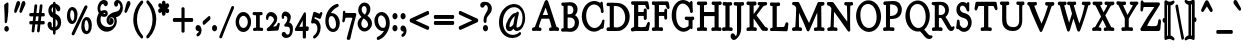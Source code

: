 SplineFontDB: 3.0
FontName: GoudyBookletter1911BoldCondensed
FullName: GoudyBookletter1911Bold Condensed
FamilyName: GoudyBookletter1911BoldCondensed
Weight: Condensed
Copyright: This font has been released into the public domain by its author, Barry Schwartz. This applies worldwide.\n\nIn some countries this may not be legally possible; if so:\n\nBarry Schwartz grants anyone the right to use this work for any purpose, without any conditions, unless such conditions are required by law.
Version: 2010.07.03
ItalicAngle: 0
UnderlinePosition: -90
UnderlineWidth: 45
Ascent: 737
Descent: 263
LayerCount: 2
Layer: 0 0 "Back"  1
Layer: 1 0 "Fore"  0
NeedsXUIDChange: 1
XUID: [1021 658 797806517 331928]
UniqueID: 4088483
FSType: 0
OS2Version: 3
OS2_WeightWidthSlopeOnly: 0
OS2_UseTypoMetrics: 1
CreationTime: 1199071125
ModificationTime: 1329137375
PfmFamily: 17
TTFWeight: 400
TTFWidth: 5
LineGap: 90
VLineGap: 0
Panose: 2 0 5 3 0 0 0 0 0 0
OS2TypoAscent: 0
OS2TypoAOffset: 1
OS2TypoDescent: 0
OS2TypoDOffset: 1
OS2TypoLinegap: 90
OS2WinAscent: 0
OS2WinAOffset: 1
OS2WinDescent: -1
OS2WinDOffset: 1
HheadAscent: 0
HheadAOffset: 1
HheadDescent: 1
HheadDOffset: 1
OS2SubXSize: 650
OS2SubYSize: 700
OS2SubXOff: 0
OS2SubYOff: 140
OS2SupXSize: 650
OS2SupYSize: 700
OS2SupXOff: 0
OS2SupYOff: 480
OS2StrikeYSize: 49
OS2StrikeYPos: 258
OS2Vendor: 'PfEd'
OS2CodePages: 00000092.0d940000
OS2UnicodeRanges: 8000002f.0000004a.00000000.00000000
Lookup: 1 0 0 "'ss01' Style Set 1 in Latin lookup 0"  {"'ss01' Style Set 1 in Latin lookup 0 subtable"  } ['aalt' ('DFLT' <'dflt' > 'latn' <'dflt' > ) 'ss01' ('DFLT' <'dflt' > 'latn' <'dflt' > ) ]
Lookup: 4 0 1 "'liga' Standard Ligatures in Latin lookup 1"  {"'liga' Standard Ligatures in Latin lookup 1 per glyph data 0"  "'liga' Standard Ligatures in Latin lookup 1 per glyph data 1"  "'liga' Standard Ligatures in Latin lookup 1 per glyph data 2"  "'liga' Standard Ligatures in Latin lookup 1 per glyph data 3"  } ['liga' ('DFLT' <'dflt' > 'latn' <'dflt' > ) ]
Lookup: 258 0 0 "'kern' Horizontal Kerning in Latin lookup 0"  {"'kern' Horizontal Kerning in Latin lookup 0 subtable"  } ['kern' ('latn' <'dflt' > ) ]
Lookup: 258 0 0 "'kern' Horizontal Kerning in Latin lookup 1"  {"'kern' Horizontal Kerning in Latin lookup 1 subtable"  } ['kern' ('latn' <'dflt' > ) ]
Lookup: 258 0 0 "'kern' Horizontal Kerning in Latin lookup 2"  {"'kern' Horizontal Kerning in Latin lookup 2 subtable"  } ['kern' ('latn' <'dflt' > ) ]
MarkAttachClasses: 1
DEI: 91125
KernClass2: 2 4 "'kern' Horizontal Kerning in Latin lookup 0 subtable" 
 57 A Agrave Aacute Acircumflex Atilde Adieresis Aring Abreve
 1 v
 13 w wcircumflex
 30 y yacute ydieresis ycircumflex
 0 {} 0 {} 0 {} 0 {} 0 {} -30 {} -40 {} -30 {}
KernClass2: 4 4 "'kern' Horizontal Kerning in Latin lookup 1 subtable" 
 1 V
 13 W Wcircumflex
 30 Y Yacute Ycircumflex Ydieresis
 1 e
 1 i
 1 r
 0 {} 0 {} 0 {} 0 {} 0 {} 0 {} -40 {} 10 {} 0 {} 0 {} -20 {} 0 {} 0 {} -20 {} -20 {} 0 {}
KernClass2: 9 7 "'kern' Horizontal Kerning in Latin lookup 2 subtable" 
 21 T Tcommaaccent Tcaron
 1 V
 13 W Wcircumflex
 30 Y Yacute Ycircumflex Ydieresis
 29 quotedblleft quotedblleft.001
 31 quotedblright quotedblright.001
 9 quoteleft
 10 quoteright
 8 c e o oe
 30 a g m n p q r s u v w x y z ae
 29 quotedblleft quotedblleft.001
 31 quotedblright quotedblright.001
 9 quoteleft
 10 quoteright
 0 {} 0 {} 0 {} 0 {} 0 {} 0 {} 0 {} 0 {} -40 {} -20 {} 0 {} 0 {} 0 {} 0 {} 0 {} -70 {} -50 {} 0 {} 0 {} 0 {} 0 {} 0 {} -60 {} -40 {} 0 {} 0 {} 0 {} 0 {} 0 {} -40 {} -20 {} 0 {} 0 {} 0 {} 0 {} 0 {} 0 {} 0 {} 0 {} 0 {} 50 {} 0 {} 0 {} 0 {} 0 {} 0 {} 0 {} 0 {} 50 {} 0 {} 0 {} 0 {} 50 {} 0 {} 0 {} 0 {} 0 {} 0 {} 0 {} 0 {} 50 {} 0 {} 0 {}
LangName: 1033 "" "" "Regular" "" "" "" "" "" "" "" "" "http://sortsmill.googlecode.com" 
Encoding: UnicodeBmp
UnicodeInterp: none
NameList: Adobe Glyph List
DisplaySize: -72
AntiAlias: 1
FitToEm: 1
WinInfo: 96 8 4
BeginPrivate: 8
BlueValues 23 [-25 0 411 447 713 727]
OtherBlues 11 [-235 -223]
BlueScale 6 0.0275
BlueShift 1 4
StdHW 4 [50]
StdVW 4 [68]
StemSnapH 13 [39 50 55 62]
StemSnapV 19 [50 61 68 72 89 96]
EndPrivate
BeginChars: 65555 306

StartChar: .notdef
Encoding: 65536 -1 0
Width: 450
Flags: HW
HStem: 0 50<130 370> 441 50<130 370>
VStem: 90 40<50 441> 370 40<50 441>
LayerCount: 2
Fore
SplineSet
74 -20 m 1
 74 511 l 1
 426 511 l 1
 426 -20 l 1
 74 -20 l 1
146 70 m 1
 354 70 l 1
 354 421 l 1
 146 421 l 1
 146 70 l 1
EndSplineSet
EndChar

StartChar: space
Encoding: 32 32 1
Width: 200
GlyphClass: 2
Flags: HW
LayerCount: 2
EndChar

StartChar: exclam
Encoding: 33 33 2
Width: 292
GlyphClass: 2
Flags: HW
HStem: -16 101<131.167 198.312>
VStem: 118.9 76.8<367.096 637.634> 123.7 82.4<-6.4071 75.7681> 134.1 25.6<195.064 282.718>
LayerCount: 2
Fore
SplineSet
187.7 694 m 0
 212.013 694 211.7 660.689 211.7 648 c 0
 211.7 625 l 0
 211.7 408.106 181.609 229.916 174.879 204.675 c 0
 173.144 198.166 166.419 175 146.1 175 c 0
 117.726 175 118.1 214.848 118.1 225 c 0
 118.1 241.73 l 1
 113.301 463.69 102.9 606.43 102.9 611 c 0
 102.9 619.62 104.089 628.083 107.626 635.463 c 0
 111.72 644.006 117.035 648.003 121.003 651.104 c 1
 174.204 690.221 174.801 694 187.7 694 c 0
165.3 105 m 0
 195.436 105 222.1 74.501 222.1 34 c 0
 222.1 -4.04492 197.283 -36 165.3 -36 c 0
 135.746 -36 107.7 -7.0752 107.7 35 c 0
 107.7 77.4473 136.189 105 165.3 105 c 0
EndSplineSet
EndChar

StartChar: quotedbl
Encoding: 34 34 3
Width: 350
GlyphClass: 2
Flags: HW
HStem: 457 258
VStem: 69.4 251.2
LayerCount: 2
Fore
SplineSet
159 735 m 0
 187.15 735 204.6 706.229 204.6 677 c 0
 204.6 654.08 195.657 638.072 191.398 628.314 c 1
 165.241 570.072 117.493 463.155 112.6 455 c 0
 112.354 454.59 l 1
 112.092 454.196 l 0
 106.501 445.811 97.5664 437 85.4004 437 c 0
 64.8252 437 53.4004 459.65 53.4004 479 c 0
 53.4004 480 l 0
 53.4004 496.009 54.9473 494.049 101.529 665.725 c 1
 108.131 687.731 120.946 735 159 735 c 0
291.8 735 m 0
 319.487 735 336.6 705.953 336.6 677 c 0
 336.6 654.816 328.908 639.106 324.148 628.199 c 1
 297.169 569.948 250.787 463.446 244.151 454.253 c 1
 236.899 443.899 229.316 437 217.4 437 c 0
 196.825 437 185.4 459.65 185.4 479 c 0
 185.4 480 l 0
 185.4 495.903 187.106 494.635 234.247 665.422 c 1
 240.123 687.457 253.1 735 291.8 735 c 0
EndSplineSet
EndChar

StartChar: numbersign
Encoding: 35 35 4
Width: 496
GlyphClass: 2
Flags: HW
HStem: 157 45<98.3852 177.572 220.084 310.245 352.963 453.558> 353 45<98.3902 199.172 242.375 331.973 375.175 453.487>
VStem: 177.574 36<-3.6207 156.771> 206.374 36<398 553.952> 310.374 35.2<-10.2178 157> 316.774 36<202 347.564> 339.174 36<398 558.829>
LayerCount: 2
Fore
SplineSet
314.628 333 m 1
 249.936 333 l 1
 246.168 297.935 240.329 247.398 237.564 222 c 1
 301.954 222 l 1
 309.045 285.584 312.799 316.302 314.628 333 c 1
324.616 419.163 m 1
 345.637 605.266 341.26 604.811 350.374 620 c 1
 350.402 619.973 357.729 635 375.974 635 c 0
 383.974 635 l 0
 393.886 635 412.773 628.076 412.773 604 c 0
 412.773 590.281 397.569 465.259 392.632 418 c 1
 438.374 418 l 0
 444.857 418 452.382 416.387 458.678 409.907 c 0
 469.181 399.098 469.574 383.688 469.574 372 c 0
 469.574 361.409 468.084 348.886 459.699 340.338 c 0
 452.891 333.396 445.499 333 440.773 333 c 0
 382.63 333 l 1
 378.809 297.418 372.951 246.294 370.302 222 c 1
 439.174 222 l 0
 443.836 222 450.733 221.762 457.598 215.807 c 0
 467.568 207.158 469.574 192.759 469.574 180 c 0
 469.574 169.739 469.088 156.224 460.105 145.979 c 0
 453.725 138.701 445.774 137 439.174 137 c 0
 355.974 137 l 0
 355.174 137 374.225 138.106 360.753 137.297 c 1
 341.51 -34.2588 344.581 -28.2031 339.085 -41.9443 c 0
 331.739 -60.3066 316.43 -63 307.174 -63 c 0
 290.412 -63 275.174 -49.8574 275.174 -29 c 0
 275.174 -17.8516 288.254 93.6953 292.873 137 c 1
 248.773 137 l 0
 238.478 137 232.37 136.891 226.862 136.576 c 1
 223.402 136.275 229.569 137.246 228.4 137.051 c 1
 209.422 -33.9609 211.356 -29.7812 207.63 -41.4277 c 0
 207.217 -42.7168 l 1
 206.666 -43.9229 l 0
 199.291 -60.0557 185.143 -63 172.773 -63 c 0
 163.354 -63 141.574 -56.9414 141.574 -29 c 0
 141.574 -18.2178 155.322 93.8193 160.114 137 c 1
 111.174 137 l 0
 103.495 137 94.54 139.908 88.6738 148.89 c 0
 82.1465 158.883 82.374 169.431 82.374 176 c 0
 82.374 184.726 80.2773 198.473 89.3516 211.285 c 0
 95.5723 220.067 104.307 222 111.174 222 c 0
 169.099 222 l 1
 173.517 260.144 179.053 308.809 181.625 333 c 1
 112.773 333 l 0
 108.111 333 101.214 333.238 94.3496 339.193 c 0
 84.3789 347.842 82.374 362.241 82.374 375 c 0
 82.374 384.848 82.9678 397.605 91.1162 407.846 c 0
 97.2871 415.602 105.599 418 112.773 418 c 0
 191.571 418 l 1
 212.86 606.632 208.604 602.188 215.854 617.29 c 0
 216.05 617.698 l 1
 216.261 618.094 l 0
 223.396 631.471 235.957 635 247.974 635 c 0
 248.773 635 l 0
 252.672 635 280.773 634.693 280.773 602 c 0
 280.773 590.727 265.211 464.391 260.039 418 c 1
 331.974 418 l 0
 332.773 418 324.616 419.163 324.616 419.163 c 1
EndSplineSet
EndChar

StartChar: dollar
Encoding: 36 36 5
Width: 427
GlyphClass: 2
Flags: HW
HStem: 1 41<142.83 190.598> 599 39<153.782 190.593 224.2 253.824>
VStem: 54.6 72.8<74.0898 178.771> 74.6 46.4<446.429 562.384> 190.6 32.8<-96.9934 1.49219 48.8126 294.997 409.001 594.467 636.303 684.991> 307.4 56<101.123 239.657>
LayerCount: 2
Fore
SplineSet
358.6 531 m 0
 358.6 497.135 339.759 467 309.8 467 c 0
 255.852 467 250.167 554.38 240.2 569.318 c 1
 240.2 420 l 0
 240.2 412.165 239.405 404.148 239.396 403.766 c 1
 243.914 401.3 253.609 397.932 268.037 390.418 c 1
 341.682 350.812 362.734 292.007 371.518 255.777 c 1
 376.798 233.781 379.4 211.01 379.4 189 c 0
 379.4 68.4551 308.468 2.36426 239.4 -15.1221 c 1
 239.4 -78 l 0
 239.4 -94.8584 229.522 -117 207.4 -117 c 0
 186.953 -117 175.4 -97.1641 175.4 -78 c 0
 175.4 -18.4287 l 1
 92.5557 -9.82227 38.5996 68.6904 38.5996 133 c 0
 38.5996 172.786 61.1191 208 93.7998 208 c 0
 121.085 208 143.4 180.905 143.4 142 c 0
 143.4 126.376 141 116.667 141 107 c 0
 141 80.3359 157.04 68.793 174.6 63.8086 c 1
 174.6 301.024 l 1
 95.1572 325.952 58.5996 412.737 58.5996 484 c 0
 58.5996 572.04 108.372 643.359 174.6 654.936 c 1
 174.6 665 l 0
 174.6 669.174 174.444 678.073 179.027 687.607 c 0
 184.333 698.644 194.924 705 206.6 705 c 0
 207.4 705 l 0
 218.06 705 228.449 700.042 234.476 689.471 c 0
 239.35 680.925 240.2 671.858 240.2 665 c 0
 240.2 656.266 l 1
 309.706 642.257 358.6 586.439 358.6 531 c 0
174.6 573.106 m 1
 156.62 561.989 137 540.089 137 504 c 0
 137 468.282 157.549 447.43 174.6 436.208 c 1
 174.6 573.106 l 1
239.395 269.121 m 1
 239.317 156.605 238.6 104.21 238.6 75 c 0
 238.6 71.9619 238.608 69.7148 238.608 69.7148 c 1
 260.312 83.4111 291.4 115.746 291.4 171 c 0
 291.4 224.653 260.239 255.666 239.395 269.121 c 1
EndSplineSet
EndChar

StartChar: percent
Encoding: 37 37 6
Width: 738
GlyphClass: 2
Flags: HW
HStem: -93 39<558.821 630.838> 170 38<200.421 272.438> 252 38<548.949 619.042> 515 38<190.626 260.642>
VStem: 114.8 48<264.374 459.62> 298.8 48<265.244 456.628> 473.2 48<2.06218 116 118 196.557> 657.2 48<2.68817 193.628>
LayerCount: 2
Fore
SplineSet
606.746 555.344 m 0
 293.881 -103.915 290.423 -114.4 281.825 -125.496 c 1
 275.469 -134.615 265.799 -143 252.4 -143 c 0
 238.367 -143 216.4 -131.977 216.4 -104 c 0
 216.4 -93.1172 220.404 -85.2676 221.289 -83.0557 c 0
 221.527 -82.4609 l 1
 221.796 -81.8877 l 0
 538.392 593.391 534.201 588.535 542.687 599.142 c 1
 542.687 599.142 564.397 615 572.4 615 c 0
 576.809 615 612.4 614.474 612.4 577 c 0
 612.4 566.458 609.124 559.802 606.746 555.344 c 0
225.2 495 m 0
 192.361 495 178.8 430.552 178.8 379 c 0
 178.8 339.748 190.493 262.919 211.507 240.299 c 1
 221.335 230.182 232.399 228 236.4 228 c 0
 268.316 228 276.255 272.152 278.987 296.058 c 1
 281.348 313.759 282.8 331.323 282.8 348 c 0
 282.8 426.999 256.396 495 225.2 495 c 0
236.4 573 m 0
 288.584 573 362.8 523.234 362.8 375 c 0
 362.8 248.586 310.32 150 225.2 150 c 0
 173.227 150 98.7998 198.565 98.7998 346 c 0
 98.7998 490.843 161.293 573 236.4 573 c 0
583.6 232 m 0
 551.503 232 537.323 171.985 536.44 122.619 c 1
 537.2 120.721 l 1
 537.2 116 l 0
 537.2 77.7148 548.69 1.13672 570.113 -21.9229 c 1
 580.007 -32.835 589.851 -34 594.8 -34 c 0
 626.765 -34 634.652 10.2617 637.396 33.1279 c 1
 639.736 50.6699 641.2 68.2969 641.2 86 c 0
 641.2 163.929 614.821 232 583.6 232 c 0
594.8 310 m 0
 646.984 310 721.2 260.234 721.2 112 c 0
 721.2 -13.3857 668.795 -113 583.6 -113 c 0
 531.626 -113 457.2 -64.4346 457.2 83 c 0
 457.2 227.843 519.692 310 594.8 310 c 0
EndSplineSet
EndChar

StartChar: ampersand
Encoding: 38 38 7
Width: 746
GlyphClass: 2
Flags: HW
HStem: -23 77<286.558 433.3> 154 35<397.734 457.955> 360 32<230.882 324.802> 384 62<189.027 223.571> 440 33<229.254 324.366> 645 56<205.055 282.865> 677 38<598.71 663.78>
VStem: 107.9 63.2<178.938 345.842> 130.3 35.2<460.076 594.439> 163.9 60.8<400.864 431.197> 326.3 28<395.011 436.183> 354.3 28.8<206.326 300.965> 458.3 42.4<191.42 247> 542.3 56<616.704 676.103> 552.7 26.4<156.893 293.79> 698.3 32.8<504.154 630.001>
LayerCount: 2
Fore
SplineSet
146.331 421.247 m 1
 145.809 422.151 145.356 422.92 144.792 423.878 c 0
 135.034 440.438 114.3 474.662 114.3 529 c 0
 114.3 630.614 186.955 721 270.3 721 c 0
 296.666 721 371.9 711.303 371.9 640 c 0
 371.9 601.762 345.609 575 319.9 575 c 0
 270.619 575 270.052 625 250.3 625 c 0
 225.387 625 181.5 588.707 181.5 529 c 0
 181.5 507.409 189.02 483.312 195.963 471.213 c 0
 196.747 469.845 197.989 467.967 198.231 467.623 c 1
 212.169 474.89 243.369 493 284.7 493 c 0
 326.166 493 370.3 469.117 370.3 417 c 0
 370.3 364.143 323.356 340 280.7 340 c 0
 279.9 340 l 0
 244.75 340 218.897 354.093 206.192 361.182 c 1
 193.125 331.473 187.1 300.382 187.1 268 c 0
 187.1 192.16 226.796 83.001 371.467 74 c 1
 385.5 74 l 0
 486.633 74 523.534 139.002 533.717 194.683 c 0
 535.785 205.993 536.7 217.01 536.7 227 c 0
 536.7 286.299 509.103 327 469.5 327 c 0
 430.062 327 399.1 286.949 399.1 251 c 0
 399.1 244.148 400.318 237.382 402.524 231.423 c 0
 406.46 220.788 413.147 213.453 421.299 210.391 c 1
 418.177 214.257 417.634 215.111 415.9 218 c 0
 415.634 218.444 l 1
 415.387 218.906 l 0
 410.674 227.744 407.1 239.062 407.1 252 c 0
 407.1 282.641 427.697 308 454.3 308 c 0
 485.697 308 516.7 276.066 516.7 230 c 0
 516.7 178.279 478.825 134 431.9 134 c 0
 401.796 134 375.17 152.165 358.197 180.134 c 0
 345.666 200.783 338.3 226.844 338.3 255 c 0
 338.3 317.827 373.08 373.599 424.745 405.889 c 0
 496.782 450.911 573.93 442.608 623.013 469.283 c 1
 653.418 486.476 682.3 519.947 682.3 570 c 0
 682.3 598.916 672.956 622.277 659.727 637.532 c 0
 648.94 649.97 635.927 656.511 623.284 656.99 c 1
 626.167 648.143 627.1 642.264 627.1 633 c 0
 627.1 600.612 606.709 572 578.3 572 c 0
 547.138 572 526.3 605.952 526.3 641 c 0
 526.3 698.575 569.945 735 612.7 735 c 0
 641.311 735 669.879 720.543 693.227 695.98 c 0
 724.602 662.972 747.1 610.828 747.1 548 c 0
 747.1 431.328 667.061 341.355 574.837 332.605 c 1
 584.106 310.99 595.1 278.726 595.1 232 c 0
 595.1 230 l 0
 595.1 209.975 592.92 190.277 588.817 171.254 c 0
 562.766 50.4375 460.382 -43 340.7 -43 c 0
 199.066 -43 91.9004 90.0049 91.9004 245 c 0
 91.9004 342.597 133.217 402.53 146.331 421.247 c 1
292.7 412 m 0
 300.923 412 308.451 414.153 310.174 415.336 c 1
 309.605 416.018 305.514 420 291.9 420 c 0
 277.878 420 265.073 417.91 256.185 415.478 c 1
 266.692 412.315 277.558 412 292.7 412 c 0
EndSplineSet
EndChar

StartChar: quotesingle
Encoding: 39 39 8
Width: 201
GlyphClass: 2
Flags: HW
HStem: 457 258
VStem: 52.9 119.2
LayerCount: 2
Fore
SplineSet
142.5 735 m 0
 170.65 735 188.1 706.229 188.1 677 c 0
 188.1 654.846 179.372 638.565 174.898 628.314 c 1
 148.741 570.072 100.993 463.155 96.0996 455 c 0
 95.8545 454.59 l 1
 95.5918 454.196 l 0
 90.001 445.811 81.0664 437 68.9004 437 c 0
 48.0352 437 36.9004 460.314 36.9004 480 c 0
 36.9004 481 l 0
 36.9004 496.447 38.3965 493.862 85.0293 665.725 c 1
 91.6309 687.731 104.446 735 142.5 735 c 0
EndSplineSet
EndChar

StartChar: parenleft
Encoding: 40 40 9
Width: 326
GlyphClass: 2
Flags: HW
HStem: 698 20G<269.1 278.7>
VStem: 72.3 60.8<116.498 405.186>
LayerCount: 2
Fore
SplineSet
305.1 -174 m 0
 305.1 -198.529 288.494 -214 272.3 -214 c 0
 260.096 -214 250.087 -206.849 242.842 -199.361 c 1
 132.147 -90.5908 56.2998 77.2578 56.2998 262 c 0
 56.2998 429.626 122.489 601.788 240.089 719.802 c 1
 246.209 725.539 257.069 738 273.9 738 c 0
 284.547 738 294.958 732.172 301.224 720.964 c 0
 304.738 714.679 306.7 706.951 306.7 699 c 0
 306.7 676.502 293.47 663.415 289.879 659.768 c 1
 211.869 571.639 149.1 435.359 149.1 263 c 0
 149.1 106.587 200.764 -33.9609 287.073 -132.213 c 0
 287.35 -132.528 l 1
 287.613 -132.858 l 0
 289.971 -135.803 305.1 -149.655 305.1 -174 c 0
EndSplineSet
EndChar

StartChar: parenright
Encoding: 41 41 10
Width: 326
GlyphClass: 2
Flags: HW
HStem: 702 20G<87.1 95.1>
VStem: 229.9 60.8<121.91 410.739>
LayerCount: 2
Fore
SplineSet
58.7002 701 m 0
 58.7002 710.233 61.0635 719.041 65.2354 725.938 c 0
 71.6318 736.51 81.5361 742 91.5 742 c 0
 105.138 742 114.051 732.858 120.436 726.873 c 1
 231.334 618.255 306.7 449.968 306.7 265 c 0
 306.7 97.373 240.511 -74.7871 122.911 -192.802 c 1
 116.792 -198.538 105.93 -211 89.0996 -211 c 0
 72.9053 -211 56.2998 -195.529 56.2998 -171 c 0
 56.2998 -148.032 70.8984 -135.468 72.9863 -132.858 c 0
 73.2803 -132.49 l 1
 73.5898 -132.141 l 0
 151.51 -44.3848 213.9 91.2871 213.9 264 c 0
 213.9 421.557 162.668 561.083 76.959 659.945 c 1
 72.249 664.845 58.7002 677.549 58.7002 701 c 0
EndSplineSet
EndChar

StartChar: asterisk
Encoding: 42 42 11
Width: 301
GlyphClass: 2
Flags: HW
HStem: 448 21G<244.3 265.9> 497 109<118.417 142.298 191.901 214.508> 701 20G<160.7 179.9>
VStem: 136.7 62.4<389.462 485.336 613.573 717.469> 142.3 49.6<426.987 496.937 607.071 673.685>
LayerCount: 2
Fore
SplineSet
306.3 617 m 0
 306.3 577.116 272.253 562.027 255.142 553.931 c 1
 274.275 546.988 304.7 531.102 304.7 487 c 0
 304.7 452.366 281.981 428 258.3 428 c 0
 237.165 428 221.427 445.719 211.046 458.305 c 1
 213.126 443.955 215.1 434.488 215.1 423 c 0
 215.1 374.278 176.241 364 165.5 364 c 0
 149.389 364 120.7 379.986 120.7 426 c 0
 120.7 439.088 122.398 451.902 123.853 462.938 c 1
 110.253 449.584 93.6553 433 70.2998 433 c 0
 35.5791 433 28.7002 477.389 28.7002 488 c 0
 28.7002 532.22 67.9883 549.142 84.8525 557.854 c 1
 66.6738 564.154 31.0996 577.222 31.0996 624 c 0
 31.0996 659.376 57.2168 679 77.5 679 c 0
 99.5459 679 113.575 658.84 123.086 646.163 c 1
 121.549 657.386 120.7 665.258 120.7 676 c 0
 120.7 721.936 146.077 741 168.7 741 c 0
 202.32 741 215.9 706.36 215.9 675 c 0
 215.9 667.497 215.081 657.995 214.436 652.588 c 1
 226.423 663.984 240.776 676 259.1 676 c 0
 282.789 676 306.3 651.197 306.3 617 c 0
EndSplineSet
EndChar

StartChar: plus
Encoding: 43 43 12
Width: 631
GlyphClass: 2
Flags: HW
HStem: 231 57<112.6 327.8 374.2 589.363>
VStem: 327.8 46.4<-38 231 288 556.954>
LayerCount: 2
Fore
SplineSet
131 211 m 2
 123.947 211 114.571 211.569 106.501 220.483 c 0
 98.5254 229.293 96.5996 241.831 96.5996 253 c 0
 96.5996 266 l 0
 96.5996 278.494 99.5918 290.818 107.147 298.848 c 0
 116.502 308.789 126.881 308 131.8 308 c 0
 311.8 308 l 1
 311.8 537 l 0
 311.8 544.979 312.408 555.834 319.042 565.162 c 0
 325.865 574.758 335.481 577 343.8 577 c 0
 355 577 l 0
 365.327 577 375.224 573.102 381.833 563.932 c 0
 390.335 552.135 390.2 538.416 390.2 531 c 0
 390.2 308 l 1
 573.4 308 l 0
 579.947 308 588.74 307.195 596.228 298.745 c 0
 603.548 290.483 605.4 278.908 605.4 269 c 0
 605.4 255 l 0
 605.4 241.84 602.367 229.015 594.498 220.619 c 0
 584.615 210.074 573.502 211 567.8 211 c 0
 390.2 211 l 1
 390.2 -16 l 0
 390.2 -25.1445 389.302 -36.7324 382.21 -46.2529 c 0
 374.999 -55.9346 365.16 -58 356.6 -58 c 0
 345.4 -58 l 0
 334.979 -58 324.573 -54.1279 318.131 -43.7148 c 0
 311.223 -32.5459 311.8 -20.8594 311.8 -15 c 0
 311.8 211 l 1
 131 211 l 2
EndSplineSet
EndChar

StartChar: comma
Encoding: 44 44 13
Width: 204
GlyphClass: 2
Flags: HW
HStem: -147 247<84.3 109.1>
VStem: 132.3 40.8<-86.0814 -11.7099>
LayerCount: 2
Fore
SplineSet
102.7 120 m 0
 152.649 120 189.1 55.7773 189.1 -15 c 0
 189.1 -115.982 119.108 -167 92.2998 -167 c 0
 78.4277 -167 61.0996 -154.658 61.0996 -130 c 0
 61.0996 -95.1885 90.3027 -88.1094 100.712 -76.2305 c 0
 116.294 -58.4473 116.3 -47.7383 116.3 -44 c 0
 116.3 -6.92578 82.4912 -57.7764 47.1592 7.58691 c 1
 41.3984 17.6689 37.9004 31.0908 37.9004 45 c 0
 37.9004 90.667 71.0479 120 102.7 120 c 0
EndSplineSet
EndChar

StartChar: hyphen
Encoding: 45 45 14
Width: 204
GlyphClass: 2
Flags: HW
HStem: 154 181
VStem: 32.3002 162.4
LayerCount: 2
Fore
SplineSet
181.9 355 m 0
 211.415 355 210.7 311.941 210.7 296 c 0
 210.7 272.968 197.944 260.031 190.295 252.383 c 0
 189.89 251.977 l 1
 189.464 251.605 l 0
 74.3164 151.049 69.6328 134 46.7002 134 c 0
 19.6123 134 16.2998 168.292 16.2998 180 c 0
 16.2998 194 l 0
 16.2998 201.408 16.8555 210.37 21.0264 218.77 c 0
 25.6963 228.176 31.6777 232.673 38.3916 238.443 c 1
 158.535 343.172 161.919 355 181.9 355 c 0
EndSplineSet
EndChar

StartChar: period
Encoding: 46 46 15
Width: 204
GlyphClass: 2
Flags: HW
HStem: -17 118<77.4131 149.846>
VStem: 65.9 95.2<-2.99638 86.7526>
LayerCount: 2
Fore
SplineSet
113.1 121 m 0
 147.149 121 177.1 86.6914 177.1 42 c 0
 177.1 0.483398 150.38 -37 113.9 -37 c 0
 80.8145 -37 49.9004 -3.7793 49.9004 43 c 0
 49.9004 89.9805 80.5205 121 113.1 121 c 0
EndSplineSet
EndChar

StartChar: slash
Encoding: 47 47 16
Width: 391
GlyphClass: 2
Flags: HW
LayerCount: 2
Fore
SplineSet
72.2998 -207 m 0
 72.1973 -207 32.2998 -212.141 32.2998 -173 c 0
 32.2998 -152.259 33.6963 -160.783 335.644 580.079 c 0
 335.896 580.696 l 1
 336.18 581.29 l 0
 339.342 587.876 348.16 600 361.9 600 c 0
 365.19 600 402.7 600.942 402.7 562 c 0
 402.7 541.551 399.193 544.524 264.121 224.831 c 1
 96.4521 -191.324 103.264 -185.58 94.0137 -197.142 c 0
 93.21 -198.147 l 1
 92.2998 -199 l 0
 86.1064 -204.806 78.4912 -207 72.2998 -207 c 0
EndSplineSet
EndChar

StartChar: zero
Encoding: 48 48 17
Width: 426
GlyphClass: 2
Flags: HW
HStem: -18 60<176.774 295.702> 385 55<174.2 294.358>
VStem: 56.4 52.8<130.19 299.792> 362 49.6<126.916 295.427>
LayerCount: 2
Fore
SplineSet
234.8 460 m 0
 340.874 460 427.6 348.527 427.6 211 c 0
 427.6 74.4482 340.881 -38 234 -38 c 0
 128.932 -38 40.4004 71.2412 40.4004 211 c 0
 40.4004 348.689 128.05 460 234.8 460 c 0
234 365 m 0
 175.278 365 125.2 298.433 125.2 215 c 0
 125.2 129.564 176.033 62 236.4 62 c 0
 291.428 62 346 119.716 346 211 c 0
 346 300.836 291.615 365 234 365 c 0
EndSplineSet
EndChar

StartChar: one
Encoding: 49 49 18
Width: 319
GlyphClass: 2
Flags: HW
HStem: -6 40<67.2049 142.29 203.62 288.759> 381 43<55.4384 142.4 203.2 274.392>
VStem: 142.4 60.8<39.854 381.18>
LayerCount: 2
Fore
SplineSet
165.6 441 m 0
 223.857 441 251.989 444 263.2 444 c 0
 286.484 444 290.4 415.301 290.4 402 c 0
 290.4 358.883 255.44 364.052 219.2 361.336 c 1
 219.2 61 l 0
 219.2 60.6094 219.209 59.9004 219.209 59.9004 c 1
 268.192 54.9043 304.8 62.7744 304.8 12 c 0
 304.8 -7.61816 293.015 -26 275.2 -26 c 0
 268.794 -26 228.702 -20 176 -20 c 0
 124.113 -20 84.8496 -26 78.4004 -26 c 0
 71.1221 -26 62.8535 -22.4258 57.6748 -14.3428 c 0
 50.8721 -3.72559 51.2002 7.38477 51.2002 15 c 0
 51.2002 41.9971 68.8174 52.502 80.1211 53.915 c 1
 104.379 56.5137 119.856 57.3467 126.4 58.4551 c 1
 126.4 361.222 l 1
 116.252 361.807 111.7 361.976 104.873 362.226 c 0
 68.999 363.538 39.2002 363.668 39.2002 408 c 0
 39.2002 426.203 50.2393 444 67.2002 444 c 0
 74.1396 444 86.1982 442.931 107.938 442.074 c 0
 122.716 441.492 141.71 441 165.6 441 c 0
EndSplineSet
EndChar

StartChar: two
Encoding: 50 50 19
Width: 404
GlyphClass: 2
Flags: HW
HStem: -13 21G<96.4 108.8> 0 58<199.367 313.75> 362 62<112.28 217.806>
VStem: 64.4 28.8<265.197 333.097> 265.2 49.6<205.76 305.971> 355.6 24<119.161 154.717>
LayerCount: 2
Fore
SplineSet
105.2 -33 m 0
 80.1865 -33 67.5996 -11.7012 67.5996 6 c 0
 67.5996 43.1592 95.0654 44.4219 136.987 84.7969 c 1
 155.738 103.141 173.803 123.012 190.638 144.062 c 0
 205.773 162.99 220.291 183.389 233.299 204.165 c 1
 240.341 215.902 249.2 231.885 249.2 250 c 0
 249.2 298.172 200.077 342 159.6 342 c 0
 126.156 342 110.5 314.17 109.199 290.369 c 1
 109.169 282.873 109.188 245 81.2002 245 c 0
 80.4004 245 l 0
 62.166 245 48.4004 266.923 48.4004 301 c 0
 48.4004 385.72 104.726 444 174.8 444 c 0
 253.33 444 330.8 378.771 330.8 278 c 0
 330.8 196.899 281.747 146.798 234.608 88.8809 c 0
 232.146 85.8564 228.622 81.4863 226.816 79.2324 c 1
 239.423 80.0303 252.454 80.9492 262.392 81.9434 c 1
 293.343 84.7061 317.113 90.6748 340.906 152.941 c 1
 343.604 160.867 350.553 175 365.2 175 c 0
 365.2 175 395.6 177.771 395.6 143 c 0
 395.6 130.15 394.978 134.48 365.308 9.17969 c 1
 363.179 0.662109 359.627 -7.4082 353.317 -12.8359 c 0
 342.746 -21.9316 333.5 -19.4863 327.676 -19.9717 c 1
 252.589 -24.0078 114.136 -33 105.2 -33 c 0
EndSplineSet
EndChar

StartChar: three
Encoding: 51 51 20
Width: 324
GlyphClass: 2
Flags: HW
HStem: -182 43<144.702 227.789> 370 73<87.7814 175.236>
VStem: 57.3 28<298.009 363.51> 200.5 7.2<180 273> 264.5 43.2<-79.2107 66.58>
LayerCount: 2
Fore
SplineSet
131.7 463 m 0
 165.502 463 270.1 430.259 270.1 326 c 0
 270.1 273.404 242.555 215.752 229.381 187.704 c 1
 240.392 183.899 253.701 178.525 270.189 166.256 c 1
 294.794 148.512 323.7 110.001 323.7 35 c 0
 323.7 2.04395 318.816 -76.751 285.967 -129.219 c 1
 276.386 -144.96 264.242 -158.076 251.151 -168.292 c 0
 220.518 -192.196 183.644 -202 150.9 -202 c 0
 80.918 -202 42.9004 -147.496 42.9004 -109 c 0
 42.9004 -71.2803 69.9385 -49 94.0996 -49 c 0
 155.458 -49 139.4 -119 191.7 -119 c 0
 204.166 -119 213.126 -114.798 220.438 -107.989 c 0
 238.865 -90.8291 248.5 -51.0557 248.5 -10 c 0
 248.5 44.8848 236.381 84 166.9 84 c 0
 148.406 84 144.174 82 134.9 82 c 0
 117.453 82 105.3 97.9043 105.3 115 c 0
 105.3 140.656 120.021 143.465 138.175 165.374 c 1
 151.985 182.114 164.92 201.083 173.456 221.273 c 0
 180.421 237.749 184.5 254.853 184.5 273 c 0
 184.5 303.585 173.48 350 126.9 350 c 0
 96.543 350 101.3 342.004 101.3 332 c 0
 101.3 323.799 102.1 315.951 102.1 311 c 0
 102.1 279.434 75.0791 278 71.7002 278 c 0
 47.8193 278 41.2998 308.115 41.2998 339 c 0
 41.2998 399.091 71.7168 463 131.7 463 c 0
EndSplineSet
EndChar

StartChar: four
Encoding: 52 52 21
Width: 401
GlyphClass: 2
Flags: HW
HStem: 0 74<308.125 369.587> 0 66<131.301 260.1> 409 20G<294.9 300.1>
VStem: 260.1 48<-186 -1.19998e-07 74.157 299.997>
LayerCount: 2
Fore
SplineSet
76.0996 -20 m 2
 68.3262 -20 46.5 -14.3711 46.5 14 c 0
 46.5 36.749 59.1797 50.6621 62.9775 57.4434 c 1
 271 431.483 265.933 422.093 272.338 432.386 c 1
 276.936 439.571 285.245 449 297.7 449 c 0
 309.537 449 324.9 436.225 324.9 410.969 c 1
 324.122 94 l 1
 328.9 94 l 0
 352.519 94 352.725 96 362.5 96 c 0
 377.844 96 394.5 85.0586 394.5 63 c 0
 394.5 56.5127 393.059 8.48145 382.193 -8.49414 c 0
 381.64 -9.3584 l 1
 381.014 -10.1426 l 0
 375.309 -17.2734 366.591 -20 360.1 -20 c 0
 324.1 -20 l 1
 324.1 -174 l 0
 324.1 -184.237 317.688 -206 300.1 -206 c 0
 268.1 -206 l 0
 249.324 -206 244.1 -182.699 244.1 -174 c 0
 244.1 -20 l 1
 76.0996 -20 l 2
244.1 246.956 m 1
 194.621 155.414 169.145 108.214 157.333 86 c 1
 244.1 86 l 1
 244.1 246.956 l 1
EndSplineSet
EndChar

StartChar: five
Encoding: 53 53 22
Width: 343
GlyphClass: 2
Flags: HW
HStem: 191 66<117.408 175.21> 299 88<211.257 286.343> 347 88<129.908 191.887>
VStem: 226.9 48.8<-40.5996 120.982>
LayerCount: 2
Fore
SplineSet
135.838 276.954 m 1
 216.677 274.548 291.7 191.57 291.7 61 c 0
 291.7 -2.9834 272.796 -59.5352 251.369 -99.1768 c 1
 220.104 -157.272 162.348 -214 130.1 -214 c 0
 123.079 -214 115.564 -211.298 109.348 -204.222 c 0
 104.187 -198.348 100.5 -189.151 100.5 -179 c 0
 100.5 -133.588 152.013 -132.61 184.644 -70.1797 c 1
 198.542 -42.748 210.9 -5.14258 210.9 38 c 0
 210.9 124.089 163.829 171 120.5 171 c 0
 100.148 171 95.374 161 79.7002 161 c 0
 61.1621 161 53.2998 181.983 53.2998 196 c 0
 53.2998 209.246 63.248 246.624 74.6016 296.827 c 0
 78.1084 312.333 81.7344 328.283 85.1963 343.478 c 0
 93.9551 381.923 101.864 416.432 103.7 424.648 c 1
 103.7 425.852 l 1
 104.845 429.428 l 0
 107.228 436.874 115.238 455 133.3 455 c 0
 150.987 455 245.928 412.296 266.28 407.244 c 1
 267.371 408.19 268.501 409.432 270.019 411.489 c 0
 276.716 420.569 281.44 434.46 289.187 444.142 c 0
 289.99 445.147 l 1
 290.9 446 l 0
 297.29 451.991 304.723 453 306.9 453 c 0
 316.82 453 335.7 444.459 335.7 419 c 0
 335.7 404.753 333.979 406.879 297.839 302.792 c 1
 295.185 293.531 287.347 279 272.5 279 c 0
 255.661 279 174.852 314.197 146.303 324.845 c 1
 144.896 319.209 143.774 314.053 141.974 305.65 c 0
 140.444 298.512 137.745 285.782 135.838 276.954 c 1
EndSplineSet
EndChar

StartChar: six
Encoding: 54 54 23
Width: 434
GlyphClass: 2
Flags: HW
HStem: -28 40<197.949 300.751> 365 36<167.25 258.356>
VStem: 74.2 51.2<112.246 315.477> 342.2 61.6<76.1476 246.159>
LayerCount: 2
Fore
SplineSet
326.2 142 m 0
 326.2 226.822 284.923 345 207.8 345 c 0
 157.366 345 141.4 283.732 141.4 217 c 0
 141.4 104.745 195.062 32 250.2 32 c 0
 291.959 32 326.2 70.1973 326.2 142 c 0
348.581 647.835 m 0
 354.434 649.628 358.981 650 360.6 650 c 0
 384.062 650 392.6 622.22 392.6 607 c 0
 392.6 581.9 374.585 573.018 370.103 570.617 c 0
 369.424 570.253 l 1
 368.721 569.969 l 0
 301.575 542.841 240.801 490.998 197.058 420.435 c 1
 202.585 420.856 205.966 421 211 421 c 0
 322.914 421 419.8 315.004 419.8 169 c 0
 419.8 53.4863 352.658 -48 251.8 -48 c 0
 155.414 -48 58.2002 52.9053 58.2002 227 c 0
 58.2002 428.139 185.852 608.81 348.581 647.835 c 0
EndSplineSet
EndChar

StartChar: seven
Encoding: 55 55 24
Width: 406
GlyphClass: 2
Flags: HW
HStem: 330 82<119.794 221.781> 337 75<136.638 325.799>
VStem: 74.6 26.4<217.026 286.324> 89.8 31.2<412 469.92>
LayerCount: 2
Fore
SplineSet
88.2002 197 m 0
 81.1211 197 58.5996 203.173 58.5996 233 c 0
 58.5996 248.463 72.2061 330.603 73.7998 451.165 c 1
 73.7998 466.692 82.2021 490 104.2 490 c 0
 132.749 490 132.943 451.901 136.034 432 c 1
 373.8 432 l 0
 385.422 432 407.4 424.199 407.4 394 c 0
 407.4 393 l 0
 407.4 377.266 405.764 378.62 360.183 208.687 c 1
 249.975 -209.386 268.582 -233.898 230.947 -237.866 c 1
 223.771 -239.186 218.623 -239 213.8 -239 c 0
 208.2 -239 l 0
 199.439 -239 169.8 -239.237 169.8 -205 c 0
 169.8 -188.752 170.421 -194.404 259.51 131.65 c 1
 290.889 239.519 307.87 296.507 310.48 308.853 c 1
 309.307 309.709 304.215 311.384 300.557 312.15 c 1
 274.269 315.119 249.833 317 223.4 317 c 0
 190.446 317 144.717 312.081 140.409 310.704 c 1
 139.957 310.55 l 1
 139.496 310.429 l 0
 138.611 310.196 137.741 309.921 137.521 309.846 c 1
 135.043 304.576 129.553 280.756 116.248 225.934 c 1
 114.927 220.979 108.927 197 88.2002 197 c 0
EndSplineSet
EndChar

StartChar: eight
Encoding: 56 56 25
Width: 401
GlyphClass: 2
Flags: HW
HStem: -22 47<161.106 277.058> 308 58<185.075 225.825> 621 47<157.171 249.03>
VStem: 56.9 59.2<81.6211 226.516> 70.5 55.2<439.759 579.141> 284.1 59.2<442.856 574.658> 317.7 66.4<85.8585 202.16>
LayerCount: 2
Fore
SplineSet
141.7 514 m 0
 141.7 433.767 205.967 390.037 223.957 386.146 c 1
 224.374 386.626 224.449 386.721 224.786 387.142 c 0
 225.047 387.469 l 1
 225.32 387.779 l 0
 249.744 415.616 268.1 457.755 268.1 503 c 0
 268.1 558.154 239.324 601 202.5 601 c 0
 201.803 601 l 1
 168.366 599.821 141.7 562.78 141.7 514 c 0
220.1 45 m 0
 264.965 45 301.7 85.0693 301.7 136 c 0
 301.7 189.76 258.142 244.864 195.345 284.111 c 0
 194.795 284.455 l 1
 194.268 284.85 l 0
 193.129 285.705 191.707 286.735 191.356 286.982 c 1
 174.128 273.157 132.1 216.108 132.1 151 c 0
 132.1 88.0986 172.624 45 220.1 45 c 0
211.3 -42 m 0
 117.099 -42 40.9004 47.4814 40.9004 153 c 0
 40.9004 220.779 72.8506 263.363 102.184 292.696 c 1
 118.392 308.492 130.181 319.758 136.035 325.369 c 1
 90.8467 368.222 54.5 430.191 54.5 502 c 0
 54.5 591.987 118.101 688 211.3 688 c 0
 285.117 688 359.3 635.433 359.3 526 c 0
 359.3 458.05 327.958 393.907 284.658 354.227 c 1
 351.657 309.658 400.1 240.461 400.1 161 c 0
 400.1 49.6621 308.446 -42 211.3 -42 c 0
EndSplineSet
EndChar

StartChar: nine
Encoding: 57 57 26
Width: 457
GlyphClass: 2
Flags: HW
HStem: -5 39<217.868 332.058> 383 45<173.96 286.072>
VStem: 76 58.4<148.813 316.685> 366.4 61.6<81.1 269.826>
LayerCount: 2
Fore
SplineSet
150.4 250 m 0
 150.4 159.455 196.242 54 277.6 54 c 0
 322.386 54 333.237 76.0059 342.337 111.003 c 1
 347.429 131.916 350.4 154.35 350.4 176 c 0
 350.4 282.339 288.119 363 227.2 363 c 0
 193.33 363 150.4 334.836 150.4 250 c 0
270.4 -25 m 0
 153.883 -25 60 92.2949 60 227 c 0
 60 353.767 143.825 448 240.8 448 c 0
 351.276 448 444 327.996 444 175 c 0
 444 13.4756 339.625 -160.739 178.839 -223.219 c 1
 166.249 -227.416 159.261 -231 149.6 -231 c 0
 121.653 -231 118.4 -194.394 118.4 -187 c 0
 118.4 -163.602 134.767 -154.082 143.317 -150.875 c 1
 220.561 -120.741 273.919 -60.9404 301.595 -21.9795 c 1
 290.925 -23.9424 281.823 -25 270.4 -25 c 0
EndSplineSet
EndChar

StartChar: colon
Encoding: 58 58 27
Width: 207
GlyphClass: 2
Flags: HW
HStem: -17 118<88.0877 160.628> 293 118<88.0877 160.628>
VStem: 76.9 95.2<-2.99638 86.7526 307.004 396.622>
LayerCount: 2
Fore
SplineSet
124.1 431 m 0
 158.149 431 188.1 396.691 188.1 352 c 0
 188.1 310.02 160.322 273 124.1 273 c 0
 90.7598 273 60.9004 306.659 60.9004 353 c 0
 60.9004 398.922 91.2666 431 124.1 431 c 0
124.1 121 m 0
 158.149 121 188.1 86.6914 188.1 42 c 0
 188.1 0.0195312 160.322 -37 124.1 -37 c 0
 90.7598 -37 60.9004 -3.34082 60.9004 43 c 0
 60.9004 89.9805 91.5205 121 124.1 121 c 0
EndSplineSet
EndChar

StartChar: semicolon
Encoding: 59 59 28
Width: 209
GlyphClass: 2
Flags: HW
HStem: 293 118<90.6877 163.228>
VStem: 79.5 95.2<307.004 396.622> 156.3 40.8<-85.0525 -12.0097>
LayerCount: 2
Fore
SplineSet
126.7 120 m 0
 176.649 120 213.1 55.7773 213.1 -15 c 0
 213.1 -116.061 142.951 -167 115.5 -167 c 0
 101.797 -167 85.0996 -154.223 85.0996 -130 c 0
 85.0996 -95.2432 114.425 -87.9717 124.581 -76.3799 c 1
 139.476 -58.6084 140.3 -46.7705 140.3 -44 c 0
 140.3 -43.1123 l 1
 139.211 -9.24121 106.609 -54.8555 71.5508 6.87891 c 1
 63.4844 19.4746 61.9004 32.8408 61.9004 45 c 0
 61.9004 90.667 95.0479 120 126.7 120 c 0
126.7 431 m 0
 160.75 431 190.7 396.691 190.7 352 c 0
 190.7 310.02 162.923 273 126.7 273 c 0
 93.3594 273 63.5 306.659 63.5 353 c 0
 63.5 398.922 93.8672 431 126.7 431 c 0
EndSplineSet
EndChar

StartChar: less
Encoding: 60 60 29
Width: 604
GlyphClass: 2
Flags: HW
LayerCount: 2
Fore
SplineSet
92.9004 249 m 2
 92.9004 275.531 112.875 283.473 117.75 285.758 c 1
 535.411 476.156 530.084 478 545.7 478 c 0
 568.06 478 580.1 451.099 580.1 420 c 0
 580.1 394.43 562.21 384.262 553.94 381.009 c 1
 242.906 239.069 l 1
 559.235 95.7656 l 1
 569.469 90.9688 580.1 78.5996 580.1 60 c 0
 580.1 48.7549 575.21 3 540.9 3 c 0
 525.606 3 531.811 4.03418 117.228 193.115 c 1
 110.181 196.051 92.9004 205.487 92.9004 230 c 0
 92.9004 249 l 2
EndSplineSet
EndChar

StartChar: equal
Encoding: 61 61 30
Width: 631
GlyphClass: 2
Flags: HW
HStem: 156 58<113.4 589.363> 305 58<112.6 588.498>
LayerCount: 2
Fore
SplineSet
131 285 m 2
 123.947 285 114.571 285.568 106.501 294.483 c 0
 98.5254 303.293 96.5996 315.831 96.5996 327 c 0
 96.5996 341 l 0
 96.5996 354.026 99.6973 367.034 108.028 375.086 c 0
 116.963 383.722 126.312 383 131 383 c 0
 572.6 383 l 0
 578.983 383 587.667 382.24 595.13 373.948 c 0
 602.807 365.419 604.6 353.398 604.6 343 c 0
 604.6 330 l 0
 604.6 316.509 601.438 303.74 593.816 295.271 c 0
 584.445 284.859 573.631 285 567.8 285 c 0
 131 285 l 2
131 136 m 2
 123.684 136 114.414 137.123 106.797 145.987 c 0
 99.0527 155 97.4004 167.3 97.4004 178 c 0
 97.4004 192 l 0
 97.4004 205.026 100.497 218.034 108.828 226.086 c 0
 117.763 234.722 127.112 234 131.8 234 c 0
 573.4 234 l 0
 579.783 234 588.467 233.24 595.93 224.948 c 0
 603.606 216.419 605.4 204.398 605.4 194 c 0
 605.4 180 l 0
 605.4 166.559 602.222 153.613 594.244 145.281 c 0
 584.585 135.192 573.877 136 568.6 136 c 0
 131 136 l 2
EndSplineSet
EndChar

StartChar: greater
Encoding: 62 62 31
Width: 604
GlyphClass: 2
Flags: HW
LayerCount: 2
Fore
SplineSet
580.1 249 m 2
 580.1 230 l 0
 580.1 205.486 562.822 196.052 555.77 193.114 c 1
 142.631 4.95703 146.875 3 132.1 3 c 0
 97.8408 3 92.9004 48.8818 92.9004 60 c 0
 92.9004 78.5996 103.531 90.9688 113.766 95.7656 c 1
 430.094 239.069 l 1
 119.061 381.009 l 1
 109.021 384.958 92.9004 395.298 92.9004 420 c 0
 92.9004 451.108 104.92 478 127.3 478 c 0
 142.914 478 137.592 476.16 555.25 285.759 c 1
 560.126 283.473 580.1 275.531 580.1 249 c 2
EndSplineSet
EndChar

StartChar: question
Encoding: 63 63 32
Width: 339
GlyphClass: 2
Flags: HW
HStem: -17 118<125.913 198.928> 577 103<60.7547 111.246> 651 38<131.425 206.555>
VStem: 114.4 96<-2.99638 86.7526> 130.4 41.6<192.704 327.862> 236.8 68<470.93 612.194>
LayerCount: 2
Fore
SplineSet
162.4 121 m 0
 196.449 121 226.4 86.6914 226.4 42 c 0
 226.4 0.0195312 198.622 -37 162.4 -37 c 0
 129.314 -37 98.4004 -3.7793 98.4004 43 c 0
 98.4004 90.4131 130.078 121 162.4 121 c 0
163.2 709 m 0
 274.438 709 320.8 611.326 320.8 542 c 0
 320.8 396.433 188 371.635 188 250 c 0
 188 242.62 188.8 237.118 188.8 228 c 0
 188.8 191.887 169.604 172 152 172 c 0
 131.033 172 114.4 196.482 114.4 247 c 0
 114.4 393.056 220.8 449.166 220.8 547 c 0
 220.8 596.218 195.067 631 167.2 631 c 0
 131.58 631 140.878 557 80.7998 557 c 0
 51.9863 557 31.2002 587.137 31.2002 621 c 0
 31.2002 638.991 38.8066 684.574 94.9316 699.525 c 1
 116.745 705.817 140.5 709 163.2 709 c 0
EndSplineSet
EndChar

StartChar: at
Encoding: 64 64 33
Width: 895
GlyphClass: 2
Flags: HW
HStem: -176 38<405.853 583.814> -14 66<401.39 467.485> -8 46<577.535 665.929> 363 33<523.198 573.305> 409 20G<610.6 616.6> 572 39<436.434 616.988>
VStem: 165.8 65.6<70.9096 316.808> 337 59.2<57.2769 161.388> 754.6 33.6<176.781 411.103>
LayerCount: 2
Fore
SplineSet
675.4 -51 m 0
 684.739 -51 701 -60.0391 701 -83 c 0
 701 -131.343 622.566 -163.678 593.852 -175.059 c 0
 556.896 -189.756 519.188 -196 481 -196 c 0
 480.164 -196 l 1
 299.163 -194.961 149.8 -53.6816 149.8 186 c 0
 149.8 187 l 0
 149.8 288.438 179.795 469.611 348.245 574.889 c 0
 392.949 602.828 456.071 631 529 631 c 0
 582.162 631 629.88 615.399 670.031 587.803 c 0
 754.308 529.88 804.2 419.87 804.2 296 c 0
 804.2 212.95 783.05 137.884 750.182 80.8916 c 0
 712.285 15.1807 657.908 -28 601 -28 c 0
 549.685 -28 525.576 3.64746 514.963 30.1396 c 1
 489.838 -2.09668 453.556 -34 411.4 -34 c 0
 361.87 -34 321 14.4307 321 83 c 0
 321 189.059 425.25 339.466 490.281 389.084 c 0
 510.106 404.169 532.957 416 558.6 416 c 0
 567.861 416 575.007 414.632 578.483 413.837 c 1
 581.554 420.796 581.958 430.082 591.387 440.185 c 0
 591.783 440.609 l 1
 592.2 441 l 0
 599.163 447.528 606.543 449 612.2 449 c 0
 624.148 449 646.6 440.522 646.6 412 c 0
 646.6 385.59 616.082 303.425 591.17 121.624 c 0
 521.68 -386.086 668.895 689.485 591.104 121.14 c 1
 591.02 120.661 l 0
 589.56 112.452 587.4 97.2803 587.4 86 c 0
 587.4 62.1064 598.415 58 609.8 58 c 0
 636.107 58 678.113 83.7803 700.78 123.624 c 1
 724.383 164.752 738.6 233.152 738.6 300 c 0
 738.6 301 l 0
 738.6 416.474 693.281 491.453 627.737 527.605 c 0
 598.646 543.651 565.264 552 529.8 552 c 0
 382.582 552 247.4 413.246 247.4 198 c 0
 247.4 12.9873 345.813 -118 495.4 -118 c 0
 569.464 -118 629.255 -85.501 650.156 -64.4316 c 0
 651.019 -63.5625 l 1
 651.968 -62.8506 l 0
 653.365 -61.8018 661.6 -51 675.4 -51 c 0
546.598 339.837 m 1
 515.768 324.203 454.381 257.011 422.224 154.469 c 1
 416.161 136.47 412.2 118.17 412.2 102 c 0
 412.2 73.5674 422.867 72 429.8 72 c 0
 439.368 72 475.307 87.7627 496.146 118.153 c 1
 510.837 138.812 508.327 131.774 510.157 143.213 c 1
 533.319 268.464 542.878 319.498 546.598 339.837 c 1
EndSplineSet
EndChar

StartChar: A
Encoding: 65 65 34
Width: 739
GlyphClass: 2
Flags: HW
HStem: -6 51<90.3625 160.116 230.108 297.221 517.724 580.191> 300 52<321.001 496.998>
VStem: 580.2 156<9.5 73>
DStem2: 171.4 93 299.4 288 0.33282 0.94299<10.8452 256.855 307.001 496.836> 470.6 668 426.6 565 0.321903 -0.946773<60.8798 288.443 343.161 591.615>
LayerCount: 2
Fore
SplineSet
192.2 -20 m 0
 145.152 -20 111.844 -26 105.8 -26 c 0
 80.6719 -26 73.7998 2.33984 73.7998 15 c 0
 73.7998 26.6992 75.6025 38.7812 82.4971 48.1006 c 0
 94.585 64.4395 110.367 62.6045 123.75 64.835 c 1
 144.475 68.0732 145.538 69.2734 156.781 101.13 c 1
 195.357 208.62 236.141 315.579 279.592 422.198 c 1
 399.25 706.388 392.716 697.905 407.557 713.364 c 0
 757.256 1077.54 408.016 713.841 408.016 713.841 c 1
 807.564 1070.69 408.5 714.275 408.5 714.275 c 0
 416.333 721.268 426.136 726 437 726 c 0
 470.61 726 482.773 683.752 485.37 675.694 c 1
 600.539 343.785 l 1
 687.789 78.6113 685.681 83.2793 687.884 79.1475 c 1
 696.154 63.8486 741.146 78.7285 750.122 33.8506 c 0
 751.392 27.5078 752.2 22.0488 752.2 16 c 0
 752.2 -4.85352 740.408 -26 720.2 -26 c 0
 713.523 -26 676.954 -20 628.2 -20 c 0
 571.011 -20 545.734 -26 533 -26 c 0
 524.211 -26 514.929 -22.8857 508.384 -13.9873 c 0
 502.919 -6.55762 501 2.86523 501 11 c 0
 501 22.668 501.626 35.2021 508.913 45.8203 c 0
 521.752 64.5312 540.566 61.5117 561.718 64.7676 c 1
 562.721 64.9961 563.686 65.1982 564.076 65.291 c 1
 561.555 87.8438 533.995 200.266 506.234 280 c 1
 317.8 280 l 0
 316.071 280 314.44 279.892 314.122 279.859 c 1
 313.61 278.827 313.704 279.014 313.467 278.47 c 1
 275.746 190.905 246.383 84.8418 245.798 71.8936 c 1
 245.846 68.2881 246.077 67.7041 246.224 67.1348 c 1
 248.042 65.6592 260.67 63.0479 282.029 59.8691 c 1
 286.636 59.2295 296.042 57.8574 304.008 48.2207 c 0
 310.527 40.3359 313.8 28.6455 313.8 16 c 0
 313.8 4.8584 310.556 -6.08887 304.214 -14.0176 c 0
 297.871 -21.9453 289.113 -26 280.2 -26 c 0
 267.825 -26 244.706 -20 192.2 -20 c 0
476.746 372 m 1
 463.604 415.188 429.849 513.317 416.781 545.709 c 1
 416.384 544.841 417.088 546.454 416.711 545.572 c 0
 382.367 465.25 356.136 402.752 344.048 372 c 1
 476.746 372 l 1
EndSplineSet
EndChar

StartChar: B
Encoding: 66 66 35
Width: 506
GlyphClass: 2
Flags: HMW
HStem: -6 47<69.15 130.448 201.144 340.726> 355 43<199.3 333.006> 651 44<201.51 327.707>
VStem: 130.5 68.8<46.989 355 398 639.812> 376.9 71.2<461.932 592.593> 412.9 71.2<121.063 282.491>
LayerCount: 2
Fore
SplineSet
127.3 706 m 0
 174.442 706 216.813 715 266.5 715 c 0
 300.126 715 361.601 711.949 408.547 671.323 c 1
 434.898 647.472 464.1 602.388 464.1 540 c 0
 464.1 479.871 437.044 425.455 403.097 389.55 c 1
 459.606 360.652 500.1 291.073 500.1 206 c 0
 500.1 99.8828 440.369 27.0215 389.037 -1.25488 c 1
 379.938 -6.4248 346.576 -26 286.5 -26 c 0
 248.298 -26 212.298 -20 176.9 -20 c 0
 149.544 -20 122.199 -22 85.7002 -22 c 0
 84.0996 -22 l 0
 80.5391 -22 73.6582 -22.5234 66.2168 -16.708 c 0
 55.4678 -8.30762 52.9004 7.05664 52.9004 22 c 0
 52.9004 29.1406 53.9248 37.9844 58.6953 45.625 c 0
 70.8223 65.0449 90.0586 61.7373 111.348 64.793 c 1
 112.954 65.1523 113.811 65.3486 114.5 65.5137 c 1
 114.5 612 l 0
 114.5 616.759 113.84 618.653 113.791 618.784 c 1
 112.896 619.567 103.251 622.345 88.1221 624.008 c 1
 71.6768 624.419 58.5 641.817 58.5 669 c 0
 58.5 679.564 61.5176 691.863 69.9268 699.69 c 0
 75.627 704.995 82.4424 707 88.9004 707 c 0
 93.5146 707 104.179 706 127.3 706 c 0
360.9 519 m 0
 360.9 559.784 342.346 631 259.3 631 c 0
 247.697 631 224.311 628.403 215.3 625.077 c 1
 215.3 418 l 1
 253.7 418 l 0
 286.016 418 330.909 422.15 351.458 471.118 c 1
 357.554 486.356 360.9 502.477 360.9 519 c 0
260.9 61 m 0
 335.184 61 396.9 110.749 396.9 201 c 0
 396.9 253.472 375.922 312.854 315.056 329.469 c 1
 295.741 334.834 273.729 335 251.3 335 c 0
 215.3 335 l 1
 215.3 82 l 0
 215.3 66.7217 212.333 67.9346 225.682 64.7803 c 1
 238.492 62.6514 249.339 61 260.9 61 c 0
EndSplineSet
EndChar

StartChar: C
Encoding: 67 67 36
Width: 630
GlyphClass: 2
Flags: HW
HStem: -24 51<307.766 470.337> 439 21G<573.9 591.1> 650 46<297.362 459.825>
VStem: 85.9 76.8<225.341 451.697> 561.1 39.2<439.285 545.701>
LayerCount: 2
Fore
SplineSet
617.232 60.2832 m 0
 609.854 31.4492 588.6 27 583.5 27 c 0
 560.3 27 l 0
 546.182 27 552.387 25.4492 530.917 8.83594 c 1
 476.58 -30.4316 422.059 -44 374.7 -44 c 0
 296.002 -44 217.785 -4.02539 161.156 64.6484 c 0
 103.556 134.531 69.9004 234.489 69.9004 335 c 0
 69.9004 442.065 108.594 541.762 163.606 608.412 c 1
 221.171 677.193 300.118 716 378.7 716 c 0
 379.5 716 l 0
 460.394 716 511.573 679.866 532.383 666.444 c 1
 534.515 674.464 538.923 692.912 555.428 698.341 c 0
 557.43 699 l 1
 559.437 699 l 1
 560.781 699.08 563.786 700 568.3 700 c 0
 586.555 700 593.374 679.593 594.482 671.288 c 0
 594.7 669.655 l 1
 594.7 651.354 616.3 471.151 616.3 456 c 0
 616.3 442.066 607.422 419 584.3 419 c 0
 576.264 419 566.725 419.062 558.392 428.213 c 0
 545.184 442.713 547.392 461.833 545.246 483.295 c 1
 542.187 509.112 540.242 519.642 527.717 539.646 c 1
 497.546 587.481 445.131 630 377.1 630 c 0
 276.492 630 178.7 528.654 178.7 354 c 0
 178.7 178.446 273.444 47 387.5 47 c 0
 472.411 47 553.428 118.062 581.064 230.111 c 1
 581.073 230.144 586.448 257 608.3 257 c 0
 614.87 257 637.1 253.325 637.1 226 c 0
 637.1 224.596 l 1
 636.943 223.206 l 0
 636.943 223.206 619.321 68.2842 617.232 60.2832 c 0
EndSplineSet
EndChar

StartChar: D
Encoding: 68 68 37
Width: 637
GlyphClass: 2
Flags: HW
HStem: 0 48<78.8118 157.842 234.782 405.23> 633 42<79.3076 156.935 231.15 385.024>
VStem: 159.3 71.2<58.0293 626.875> 546.5 80<233.039 436.012>
LayerCount: 2
Fore
SplineSet
310.5 68 m 0
 421.537 68 530.5 152.989 530.5 316 c 0
 530.5 406.646 499.199 500.573 441.008 554.899 c 1
 392.18 599.29 331.449 613 284.1 613 c 0
 261.197 613 249.45 610.36 246.913 608.9 c 1
 246.67 607.5 246.5 605.469 246.5 602 c 0
 246.5 93 l 0
 246.5 77.3096 245.611 77.6572 262.306 73.6436 c 1
 278.113 69.8799 293.878 68 310.5 68 c 0
63.2998 654 m 0
 63.2998 667.052 67.2031 679.409 74.8867 686.803 c 0
 83.2695 694.87 92.0908 695 96.9004 695 c 0
 242.5 695 l 0
 321.098 695 405.98 692.474 481.221 649.15 c 1
 564.747 600.635 642.5 494.356 642.5 343 c 0
 642.5 154.465 518.364 13.8232 397.29 -13.6934 c 1
 372.457 -19.0459 347.697 -20 323.3 -20 c 0
 96.9004 -20 l 0
 92.6113 -20 84.4385 -19.7939 76.4502 -12.7314 c 0
 66.873 -4.26367 62.5 10.6924 62.5 28 c 0
 62.5 36.2061 63.7959 45.4814 68.6445 53.3672 c 0
 83.126 76.9199 109.109 70.0088 136.9 71.9756 c 1
 140.178 72.1533 141.521 72.7832 141.963 73.0117 c 1
 142.415 74.2266 143.3 79.2588 143.3 88 c 0
 143.3 594 l 0
 143.3 613.07 146.549 608.749 93.4287 611 c 1
 86.5 611 77.792 613.643 71.7461 621.406 c 0
 63.4072 632.115 63.2998 645.06 63.2998 654 c 0
EndSplineSet
EndChar

StartChar: E
Encoding: 69 69 38
Width: 519
GlyphClass: 2
Flags: HW
HStem: -12 73<79.4322 139.876> 0 62<215.326 312.738> 0 55<240.662 428.308> 369 58<216.28 383.34> 638 53<69.3563 142.7 216.446 420.677>
VStem: 142.7 71.2<64.3716 365.73 427 636.673> 384.3 44<271.454 368.907 428.208 512.546>
LayerCount: 2
Fore
SplineSet
405.9 533 m 0
 417.117 533 427.21 528.762 434.128 520.047 c 0
 444.289 507.247 444.3 491.387 444.3 484 c 0
 444.3 300 l 0
 444.3 292.764 444.291 277.789 435.013 265.114 c 0
 428.128 255.708 417.644 251 405.9 251 c 0
 392.351 251 380.407 256.275 373.735 268.421 c 0
 368.443 278.056 368.3 287.774 368.3 293 c 0
 368.3 347 l 0
 368.3 347.65 368.263 348.59 368.256 348.749 c 1
 366.476 348.975 365.493 349 363.5 349 c 0
 253.1 349 l 0
 234.464 349 229.9 350.302 229.9 329 c 0
 229.9 100 l 0
 229.9 85.2305 227.813 84.2041 241.867 81.7812 c 1
 266.091 76.8975 289.669 75 313.9 75 c 0
 337.848 75 409.471 84.3467 419.378 91.9014 c 1
 429.14 103.557 453.252 182.329 475.82 199.96 c 0
 476.465 200.464 l 1
 477.145 200.889 l 0
 481.146 203.389 486.148 206 492.3 206 c 0
 506.644 206 522.7 190.321 522.7 163 c 0
 522.7 162 l 0
 522.7 149.793 521.512 149.639 497.554 15.8555 c 1
 496.373 8.47363 494.081 -1.10352 487.856 -8.55078 c 0
 479.239 -18.8594 468.33 -20 457.9 -20 c 0
 182.7 -20 l 0
 123.646 -20 103.808 -32 83.5 -32 c 0
 51.6738 -32 48.2998 11.7734 48.2998 18 c 0
 48.2998 54.2744 73.0889 57.7607 119.501 79.7354 c 1
 127.612 83.4717 126.7 80.0254 126.7 100 c 0
 126.7 619.282 l 1
 124.639 619.854 121.514 620.578 118.453 621.274 c 1
 100.372 624.75 75.5273 618.092 60.0498 640.166 c 0
 54.3125 648.347 52.2998 658.916 52.2998 669 c 0
 52.2998 683.224 55.8418 697.268 65.3115 705.043 c 0
 72.4561 710.909 79.4355 711 83.5 711 c 0
 451.5 711 l 0
 459.017 711 466.79 708.953 473.137 702.82 c 0
 479.86 696.324 482.785 687.583 484.426 680.747 c 0
 484.642 679.845 l 1
 484.79 678.922 l 0
 492.173 632.771 508.3 556.025 508.3 542 c 0
 508.3 525.307 496.382 507 475.5 507 c 0
 453.27 507 442.979 528.303 440.08 533.375 c 0
 439.576 534.258 l 1
 439.15 535.204 l 0
 396.785 629.464 406.041 618 390.7 618 c 0
 240.3 618 l 0
 230.067 618 231.5 618.841 231.5 600 c 0
 231.5 449 l 0
 231.5 448.274 231.515 447.199 231.519 447 c 1
 353.9 447 l 0
 367.552 447 368.3 444.746 368.3 460 c 0
 368.3 491 l 0
 368.3 496.89 368.71 506.117 373.587 515.225 c 0
 380.289 527.742 392.409 533 405.9 533 c 0
EndSplineSet
EndChar

StartChar: F
Encoding: 70 70 39
Width: 486
GlyphClass: 2
Flags: HW
HStem: -6 53<62.7657 131.611 208.101 310.286> 360 58<208.832 370.141> 636 51<61.7578 131.57 209.383 407.098>
VStem: 131.9 75.2<49.7348 360 418 634.561> 369.5 44<270.499 360> 375.9 37.6<418.264 503.907>
LayerCount: 2
Fore
SplineSet
429.5 483 m 0
 429.5 469.514 426.3 445.654 426.3 390 c 0
 426.3 333.271 429.5 308.537 429.5 296 c 0
 429.5 260.122 404.525 250 391.9 250 c 0
 385.619 250 378.333 251.378 371.966 257.259 c 0
 353.895 273.952 357.304 303.863 353.958 340 c 1
 224.7 340 l 0
 224.208 340 223.449 339.95 223.38 339.946 c 1
 223.185 338.181 223.1 335.396 223.1 332 c 0
 223.1 84 l 0
 223.1 70.1748 217.832 68.3691 240.536 66.9854 c 1
 275.816 65.6279 302.938 74.7354 319.188 51.1377 c 0
 324.878 42.874 326.3 32.7314 326.3 24 c 0
 326.3 15 l 0
 326.3 0.452148 319.549 -26 296.7 -26 c 0
 289.79 -26 246.179 -20 188.7 -20 c 0
 130.362 -20 86.8936 -26 80.7002 -26 c 0
 71.7666 -26 62.6426 -22.498 55.9678 -14.2471 c 0
 48.9854 -5.61523 46.2998 6.05762 46.2998 17 c 0
 46.2998 27.8809 47.3301 39.998 54.6211 49.6992 c 0
 68.4004 68.0352 87.0029 62.6562 106.242 64.8936 c 1
 112.274 65.7637 115.041 67.6621 115.24 67.833 c 1
 115.44 68.4795 115.9 71.1055 115.9 76 c 0
 115.9 606 l 0
 115.9 610.018 115.589 612.833 115.395 613.966 c 1
 111.534 615.444 98.5498 616.083 79.5625 617 c 1
 76.5869 617.008 66.5537 616.389 57.0625 625.688 c 0
 49.8877 632.717 45.5 644.674 45.5 658 c 0
 45.5 684.19 55.2314 708 75.9004 708 c 0
 86.1562 708 103.418 704 143.1 704 c 0
 172.84 704 229.018 707 272.7 707 c 0
 428.7 707 l 0
 439.804 707 463.465 702.637 470.674 666.595 c 1
 475.799 637.767 489.5 569.169 489.5 555 c 0
 489.5 532.05 476.177 512 457.5 512 c 0
 427.772 512 419.812 545.661 393.333 604.798 c 1
 386.569 618.326 390.392 616 379.1 616 c 0
 231.9 616 l 0
 227.953 616 226.272 615.124 225.978 614.953 c 1
 225.6 614.046 224.7 608.689 224.7 600 c 0
 224.7 438 l 1
 354.219 438 l 1
 355.691 445.56 357.12 459.481 360.117 480.293 c 1
 361.3 489.905 363.899 506.697 376.175 517.091 c 0
 381.568 521.659 388.27 524 395.1 524 c 0
 405.591 524 416.457 518.812 423.294 507.234 c 0
 427.356 500.352 429.5 491.757 429.5 483 c 0
EndSplineSet
EndChar

StartChar: G
Encoding: 71 71 40
Width: 622
GlyphClass: 2
Flags: HW
HStem: -24 53<294.69 451.449> 260 46<408.337 503.965> 441 21G<545.9 567.5> 658 48<270.176 419.617>
VStem: 82.7 80<226.103 480.292> 505.9 67.2<76.6719 251.789>
LayerCount: 2
Fore
SplineSet
362.7 -44 m 0
 203.306 -44 66.7002 133.952 66.7002 354 c 0
 66.7002 567.423 195.197 726 351.5 726 c 0
 441.08 726 500.484 673.327 517.043 661.262 c 1
 522.56 665.496 528.768 685.356 544.371 697.405 c 1
 550.995 702.198 556.097 703 561.9 703 c 0
 572.508 703 589.1 692.802 589.1 669 c 0
 589.1 642 l 0
 589.1 539.995 597.9 466.162 597.9 457 c 0
 597.9 430.8 577.674 421 558.7 421 c 0
 551.954 421 544.007 422.668 537.691 429.806 c 0
 515.64 454.726 532.482 478.622 502.565 530.227 c 1
 465.994 592.734 405.444 638 341.9 638 c 0
 270.047 638 178.7 574.79 178.7 367 c 0
 178.7 113.204 296.423 49 371.5 49 c 0
 432.304 49 482.93 92.5898 489.338 103.359 c 1
 489.705 104.536 489.9 106.52 489.9 111 c 0
 489.9 224 l 0
 489.9 228.004 489.5 230.202 489.335 230.85 c 1
 486.144 233.202 466.443 235.624 429.272 240.079 c 1
 421.932 240.844 407.615 242.7 398.357 258.565 c 0
 394.386 265.372 392.3 274.073 392.3 283 c 0
 392.3 294.34 395.373 307.087 403.735 316.15 c 0
 409.671 322.583 417.639 326 425.9 326 c 0
 437.221 326 458.947 322 508.3 322 c 0
 509.9 322 l 0
 560.884 322 585.063 326 595.5 326 c 0
 618.879 326 632.3 304.688 632.3 285 c 0
 632.3 240.032 589.406 234.065 589.406 234.065 c 1
 548.334 19.9873 589.297 233.494 589.297 233.494 c 1
 589.162 232.986 l 1
 589.11 232.157 589.1 231.079 589.1 229 c 0
 589.1 60 l 0
 589.1 47.8193 584.517 20 561.9 20 c 0
 547.021 20 539.07 34.4668 536.824 37.5 c 1
 483.516 -20.1338 419.735 -44 362.7 -44 c 0
EndSplineSet
EndChar

StartChar: H
Encoding: 72 72 41
Width: 686
GlyphClass: 2
Flags: HW
HStem: -6 50<88.7015 163.303 235.754 312.325 449.63 529.174 601.271 672.338> 365 62<234.9 529.233> 636 51<88.226 163.11 235.17 313.319 456.11 527.792 600.779 676.002>
VStem: 163.7 71.2<48.884 365 427 634.922> 530.1 70.4<45.9662 365 427 634.938>
LayerCount: 2
Fore
SplineSet
202.9 -20 m 0
 149.367 -20 110.998 -26 104.5 -26 c 0
 78.5977 -26 72.5 4.22168 72.5 21 c 0
 72.5 28.3926 73.2275 37.7305 78.458 46.0449 c 0
 91.8301 67.2988 113.222 61.3545 141.655 63.9395 c 1
 144.774 64.2646 146.788 65.1699 147.014 65.2959 c 1
 147.402 66.9697 147.7 70.4434 147.7 76 c 0
 147.7 605 l 0
 147.7 612.258 146.675 613.614 146.675 613.614 c 1
 146.17 614.177 138.397 616.241 120.527 619.219 c 1
 116.919 619.97 71.7002 614.473 71.7002 660 c 0
 71.7002 668.841 75.8574 707 106.1 707 c 0
 116.829 707 143.78 705 199.7 705 c 0
 202.1 705 l 0
 259.559 705 287.473 707 298.1 707 c 0
 321.601 707 327.576 680.585 329.082 669.288 c 0
 329.3 667.655 l 1
 329.3 666.223 l 1
 329.496 664.573 330.1 662.097 330.1 657 c 0
 330.1 650.473 329.271 642.052 324.723 634.53 c 0
 311.177 612.132 287.434 618.755 254.224 616.033 c 1
 252.715 615.938 251.51 615.669 251.427 615.648 c 1
 251.134 613.914 250.9 610.575 250.9 606 c 0
 250.9 447 l 1
 513.3 447 l 1
 513.3 593 l 0
 513.3 611.419 511.945 615.053 507.215 617.123 c 0
 506.734 617.333 l 1
 506.266 617.581 l 0
 501.156 620.283 463.134 611.835 446.469 637.357 c 0
 441.723 644.627 439.7 653.957 439.7 663 c 0
 439.7 673.649 441.984 685.106 448.569 693.963 c 0
 455.527 703.321 465.394 707 474.9 707 c 0
 484.183 707 507.805 705 557.3 705 c 0
 614.061 705 656.835 709 662.1 709 c 0
 680.757 709 693.3 689.947 693.3 669 c 0
 693.3 658.923 691.646 648.394 686.233 639.716 c 0
 672.06 616.988 648.396 620.676 624.232 616.176 c 1
 618.985 615.389 617.374 614.128 616.963 613.808 c 1
 616.776 613.078 616.5 610.789 616.5 607 c 0
 616.5 77 l 0
 616.5 66.8887 615.058 65.8135 624.145 64.9395 c 1
 643.058 63.0732 666.141 69.0303 681.008 47.708 c 0
 686.55 39.7607 688.5 29.5488 688.5 20 c 0
 688.5 6.21875 683.206 -26 656.5 -26 c 0
 650.052 -26 610.785 -20 558.9 -20 c 0
 507 -20 468.595 -26 462.1 -26 c 0
 438.715 -26 433.3 1.66504 433.3 14 c 0
 433.3 24.6318 433.482 37.0439 441.024 47.7168 c 0
 455.11 67.6465 475.733 61.9561 504.793 64.9336 c 0
 505.161 64.9707 l 1
 505.529 64.9873 l 0
 510.522 65.21 512.629 66.4326 512.856 66.5859 c 1
 513.235 67.5713 514.1 73.2305 514.1 83 c 0
 514.1 345 l 1
 250.9 345 l 1
 250.9 77 l 0
 250.9 73.7686 251.028 71.6025 251.082 71.2109 c 1
 252.629 69.7656 258.826 65.9932 275.187 63.8623 c 1
 276.417 63.6572 328.5 70.2549 328.5 22 c 0
 328.5 6.61523 325.329 -26 299.7 -26 c 0
 293.938 -26 254.856 -20 202.9 -20 c 0
EndSplineSet
EndChar

StartChar: I
Encoding: 73 73 42
Width: 290
GlyphClass: 2
Flags: HW
HStem: -6 52<43.239 126.029 199.11 276.35> 631 49<56.2874 127.083 199.091 262.019>
VStem: 126.291 72.8<48.0003 628.443>
LayerCount: 2
Fore
SplineSet
73.4902 700 m 0
 79.6357 700 115.904 695 165.49 695 c 0
 215.688 695 238.143 699 248.69 699 c 0
 260.345 699 278.291 687.794 278.291 660 c 0
 278.291 648.825 277.521 636.329 270.111 626 c 0
 256.82 607.476 237.675 610.974 215.091 608.294 c 1
 215.091 71 l 0
 215.091 68.8975 215.131 66.8379 215.18 65.9004 c 1
 246.269 63.2129 272.101 70.3936 286.638 47.1973 c 0
 291.333 39.7051 292.69 30.7656 292.69 23 c 0
 292.69 11.9814 290.055 -26 260.69 -26 c 0
 254.344 -26 213.403 -20 159.091 -20 c 0
 104.793 -20 62.9844 -26 56.6904 -26 c 0
 31.6719 -26 27.9463 4.98633 27.3213 12.9473 c 1
 25.7988 22.3828 26.291 22.5479 26.291 26 c 0
 26.291 32.6572 26.9951 41.6943 32.1396 49.6787 c 0
 46.4619 71.9053 69.3691 64.4688 108.477 67.96 c 1
 109.279 68.0166 109.565 68.0635 109.939 68.1123 c 1
 110.194 70.2852 110.291 72.5039 110.291 76 c 0
 110.291 596 l 0
 110.291 601.247 110.728 605.642 110.945 608.164 c 1
 104.687 609.378 92.3662 609.663 73.165 611.048 c 1
 66.542 611.738 56.4531 612.681 48.0967 623.652 c 0
 42.3057 631.256 39.8906 641.713 39.8906 652 c 0
 39.8906 666.422 45.8457 700 73.4902 700 c 0
EndSplineSet
EndChar

StartChar: J
Encoding: 74 74 43
Width: 274
GlyphClass: 2
Flags: HW
HStem: -212 60<0.899999 70.7559> 632 48<33.963 114.027 190.303 260.738>
VStem: 116.1 72.8<-47.6 625.019>
LayerCount: 2
Fore
SplineSet
153.7 695 m 2
 209.419 695 235.58 699 247.3 699 c 0
 270.796 699 276.9 672.012 276.9 659 c 0
 276.9 647.174 275.533 634.731 268.341 624.817 c 0
 253.916 604.933 233.65 610.072 211.239 607.092 c 1
 207.626 606.699 206.343 605.936 205.944 605.692 c 1
 205.637 604.829 204.9 600.458 204.9 593 c 0
 204.9 56 l 0
 204.9 -31.2578 172.251 -109.222 129.698 -160.286 c 1
 127.986 -162.426 124.636 -166.287 120.354 -170.846 c 0
 101.94 -190.458 60.3418 -232 20.0996 -232 c 0
 -28.0645 -232 -59.9004 -180.5 -59.9004 -135 c 0
 -59.9004 -100.347 -39.916 -66 -7.90039 -66 c 0
 47.6914 -66 53.0703 -132 68.9004 -132 c 0
 73.4531 -132 76.2549 -130.187 79.6084 -125.674 c 0
 86.1797 -116.828 90.7881 -98.4424 93.459 -85.7588 c 1
 98.9473 -61.2568 100.1 -51.126 100.1 -26 c 0
 100.1 595 l 0
 100.1 609.488 103.23 605.057 49.5811 612.116 c 1
 44.374 612.839 34.1562 614.157 25.8545 625.256 c 0
 20.5264 632.379 17.7002 642.484 17.7002 653 c 0
 17.7002 664.213 19.7354 681.47 32.0312 692.558 c 0
 37.417 697.416 44.2656 700 51.2998 700 c 0
 57.1748 700 97.7803 695 150.5 695 c 0
 153.7 695 l 2
EndSplineSet
EndChar

StartChar: K
Encoding: 75 75 44
Width: 589
GlyphClass: 2
Flags: HW
HStem: -6 50<77.5845 151.776 226.12 305.789> -5 38<535.698 583.987> 315 55<225.202 256.398> 630 57<467.723 558.934> 640 48<75.7373 151.497 226.24 298.302>
VStem: 154.8 70.4<49.4271 312.167 370.007 633.513>
LayerCount: 2
Back
SplineSet
290 -6 m 0
 286.8 -6 243.6 0 190 0 c 0
 137.2 0 94 -6 90.7998 -6 c 0
 79.5996 -6 77.2002 6 77.2002 17 c 0
 77.2002 52.2725 113.972 40.0459 134 47 c 0
 150 53 154.8 62 154.8 93 c 2
 154.8 590 l 2
 154.8 638 140.4 635 98 640 c 0
 87.5996 641 75.5996 646 75.5996 664 c 0
 75.5996 673 81.2002 688 98.7998 688 c 0
 107.6 688 134 684 186.8 684 c 2
 187.6 684 l 2
 240.4 684 266.8 688 275.6 688 c 0
 294 688 298.8 670 298.8 662 c 0
 298.8 632 254.8 647 237.2 637 c 0
 226 630 225.2 614 225.2 604 c 2
 225.2 387 l 2
 225.2 380 226.8 370 235.6 370 c 0
 243.6 370 249.2 381 256.4 391 c 0
 305.2 459 398 588 402 596 c 0
 405.2 601 408.4 609 408.4 617 c 0
 408.4 660 355.6 630 355.6 666 c 0
 355.6 679 362.8 687 374 687 c 0
 382.8 687 407.6 685 458 685 c 2
 462.8 685 l 2
 510.8 685 534.8 687 542.8 687 c 0
 560.4 687 565.2 675 565.2 666 c 0
 565.2 638 522.8 645 494 630 c 0
 469.2 617 454 590 436.4 567 c 0
 293.2 374 293.2 377 293.2 368 c 0
 293.2 362 295.6 358 299.6 353 c 0
 522.8 59 513.2 69 525.2 59 c 0
 551.6 38 566.8 49 579.6 33 c 0
 582 29 584.4 23 584.4 18 c 0
 584.4 9 578 -5 561.2 -5 c 0
 550 -5 546 -1 523.6 -1 c 0
 464.4 0 465.2 -5 445.2 24 c 0
 245.2 311 246 315 236.4 315 c 2
 235.6 315 l 2
 225.2 315 224.4 303 224.4 295 c 2
 224.4 84 l 2
 224.4 45 236.4 49 288.4 44 c 0
 294 43 306 41 306 22 c 0
 306 7 302.8 -6 290 -6 c 0
EndSplineSet
Fore
SplineSet
310.472 367.734 m 1
 534.643 72.4521 525.905 82.4492 533.934 75.7588 c 1
 553.218 60.4199 569.591 73.7959 590.914 47.1426 c 0
 591.718 46.1367 l 1
 592.4 45 l 0
 596.078 38.8682 600.4 30.3574 600.4 18 c 0
 600.4 -2.0625 586.343 -25 561.2 -25 c 0
 545.524 -25 544.35 -21 523.492 -21 c 1
 467.322 -20.0518 456.309 -22.7373 433.108 10.9033 c 1
 303.825 196.423 257.878 264.373 240.4 287.416 c 1
 240.4 84 l 0
 240.4 75.5186 241.324 71.2236 241.562 70.5225 c 1
 243.811 68.9062 259.298 66.8574 289.627 63.9414 c 0
 290.146 63.8906 l 1
 290.662 63.7988 l 0
 293.837 63.2324 304.775 62.3975 313.548 50.7686 c 0
 319 43.541 322 33.1328 322 22 c 0
 322 5.86426 316.604 -26 290 -26 c 0
 283.6 -26 243.514 -20 190 -20 c 0
 137.308 -20 97.1934 -26 90.7998 -26 c 0
 65.4121 -26 61.2002 5.14844 61.2002 17 c 0
 61.2002 27.2803 63.3809 37.4951 68.5342 45.4629 c 0
 82.8682 67.627 106.351 62.8193 117.646 63.9482 c 1
 137.88 65.5801 138.8 63.085 138.8 93 c 0
 138.8 590 l 0
 138.8 623.476 141.944 614.729 96.6367 620.072 c 1
 88.334 620.871 74.5215 623.63 65.7002 639.001 c 0
 61.6777 646.009 59.5996 654.876 59.5996 664 c 0
 59.5996 682.493 71.9648 708 98.7998 708 c 0
 109.99 708 134.194 704 186.8 704 c 0
 187.6 704 l 0
 240.156 704 264.467 708 275.6 708 c 0
 305.135 708 314.8 677.139 314.8 662 c 0
 314.8 607.984 244.094 618.938 244.094 618.938 c 1
 242.846 617.979 241.2 613.741 241.2 604 c 0
 241.2 399.627 l 1
 242.227 401.137 243.317 402.727 244.502 404.372 c 1
 291.496 469.856 381.332 595.138 388.648 607.032 c 1
 389.072 607.88 388.501 606.738 388.925 607.586 c 1
 389.507 608.494 l 0
 390.994 610.82 392.4 615.485 392.4 617 c 0
 392.4 619.335 392.108 620.277 392.057 620.453 c 1
 392.057 620.453 339.6 616.482 339.6 666 c 0
 339.6 690.757 355.946 707 374 707 c 0
 384.039 707 407.718 705 458 705 c 0
 462.8 705 l 0
 510.675 705 533.503 707 542.8 707 c 0
 567.871 707 581.2 685.583 581.2 666 c 0
 581.2 613.706 513.333 618.403 500.175 611.55 c 1
 480.62 601.299 466.869 577.884 448.047 553.286 c 1
 341.04 409.065 314.93 375.726 310.472 367.734 c 1
EndSplineSet
EndChar

StartChar: L
Encoding: 76 76 45
Width: 506
GlyphClass: 2
Flags: HW
HStem: 0 60<204.132 420.557> 0 45<67.613 128.931> 629 49<64.6652 129.369 204.122 286.943>
VStem: 129.4 74.4<60.5237 626.364> 457.4 36<127.281 178.977>
LayerCount: 2
Fore
SplineSet
176.6 695 m 2
 234.051 695 262.188 698 273.4 698 c 0
 300.684 698 303 664.469 303 651 c 0
 303 637.594 299.71 624.472 291.401 616.29 c 0
 283.555 608.562 274.677 608 269.635 608 c 1
 242.838 607.014 224.947 607.341 220.102 606.095 c 1
 219.898 604.203 219.8 602.166 219.8 599 c 0
 219.8 92 l 0
 219.8 86.1543 220.285 81.6611 220.559 80.498 c 1
 221.535 80.1982 222.573 80 224.6 80 c 0
 379.8 80 l 0
 392.543 80 400.875 79.7197 410.447 98.0195 c 1
 416.905 110.128 435.626 170.977 445.075 184.758 c 1
 450.029 192.498 458.848 200 469.4 200 c 0
 473.476 200 509.4 198.045 509.4 157 c 0
 509.4 146.008 499.039 61.8418 493.188 12.7383 c 1
 492.356 7.02637 491.662 -2.73535 484.918 -12.3271 c 0
 477.889 -22.3262 467.256 -26 455.8 -26 c 0
 443.642 -26 301.371 -20 122.2 -20 c 0
 79.7998 -20 l 0
 59.0752 -20 51 2.31934 51 16 c 0
 51 54.3203 80.4346 57.4854 107.222 64.4443 c 1
 115.497 67.5127 113.4 65.6982 113.4 77 c 0
 113.4 605 l 0
 113.4 606.275 113.329 608.19 113.322 608.328 c 1
 107.515 609.038 98.2119 608.599 84.2275 609.005 c 0
 83.7988 609.018 l 1
 83.373 609.059 l 0
 76.3057 609.739 65.5498 611.395 57.168 622.68 c 0
 51.1816 630.74 48.5996 641.755 48.5996 653 c 0
 48.5996 667.145 51.1377 682.608 61.8389 691.693 c 0
 67.8389 696.786 74.3662 698 79.7998 698 c 0
 89.7646 698 116.159 695.994 171.117 695 c 1
 176.6 695 l 2
EndSplineSet
EndChar

StartChar: M
Encoding: 77 77 46
Width: 899
GlyphClass: 2
Flags: HW
HStem: -15 21G<495.5 504.7> -6 59<260.239 333.934> -6 55<117.312 197.818 664.516 745.758 821.223 897.916> 635 40<119.157 180.497>
VStem: 200.7 56<53.3311 334.948> 220.7 40.8<334.948 477.998> 748.7 71.2<51.3681 476.999>
DStem2: 268.7 662 211.9 574 0.43831 -0.898824<-25.8286 61.502 389.322 576.435>
LayerCount: 2
Back
SplineSet
678.3 -6 m 4xd8
 666.3 -6 663.1 9 663.1 18 c 4
 663.1 63 739.1 20 747.9 79 c 4
 748.7 85 748.7 92 748.7 98 c 6
 748.7 311 l 6
 748.7 380 747.1 468 746.3 471 c 4
 745.5 476 743.1 477 740.7 477 c 4
 735.1 477 731.9 470 729.5 465 c 4
 658.3 323 535.1 19 520.7 -3 c 4
 513.5 -14 506.3 -15 503.1 -15 c 4
 487.9 -15 480.7 7 475.1 21 c 4
 388.7 243 273.5 472 267.1 477 c 4
 266.3 478 265.5 478 264.7 478 c 4
 262.3 478 261.5 475 261.5 473 c 4
 258.3 403 256.7 335 256.7 265 c 4
 256.7 223 259.1 72 261.5 62 c 4
 269.5 29 336.7 65 336.7 17 c 4
 336.7 8 333.5 -6 322.3 -6 c 4
 319.1 -6 277.5 0 226.3 0 c 4
 175.1 0 133.5 -6 130.3 -6 c 4
 124.7 -6 115.9 -2 115.9 16 c 4
 115.9 46 135.1 43 175.1 49 c 4
 201.5 53 198.3 74 200.7 102 c 4
 212.7 280 220.7 504 220.7 549 c 4
 220.7 562 215.9 568 211.9 574 c 4
 199.9 590 181.5 634 135.1 635 c 4
 129.5 636 119.1 636 119.1 653 c 4
 119.1 674 127.9 675 133.5 675 c 6
 248.7 675 l 6
 259.9 675 263.9 672 268.7 662 c 6
 419.9 346 l 5
 513.5 160 l 6
 515.1 156 519.9 148 527.1 148 c 4
 532.7 148 535.9 152 538.3 159 c 4
 755.1 666 754.3 666 755.1 666 c 4
 758.3 673 762.3 675 769.5 675 c 6
 885.5 675 l 6xb8
 891.1 675 897.5 674 897.5 653 c 4
 897.5 626 878.3 633 835.1 616 c 4
 822.3 612 815.9 605 815.9 587 c 4
 819.1 199 819.9 150 819.9 101 c 6
 819.9 94 l 6
 819.9 69 820.7 49 847.9 45 c 4
 883.1 41 899.1 45 899.1 16 c 4
 899.1 3 892.7 -6 883.1 -6 c 4
 879.1 -6 835.1 0 779.9 0 c 4
 725.5 0 681.5 -6 678.3 -6 c 4xd8
EndSplineSet
Fore
SplineSet
526.234 173.21 m 1
 726.241 640.968 737.031 669.974 742.305 678.193 c 1
 749.789 691.91 760.661 695 769.5 695 c 0
 885.5 695 l 0
 897.088 695 913.5 682.48 913.5 653 c 0
 913.5 644.846 912.212 635.998 907.956 628.361 c 0
 893.791 602.921 869.08 608.404 839.904 596.923 c 0
 839.446 596.743 l 1
 838.98 596.597 l 0
 830.35 593.9 831.9 595.805 831.9 587.106 c 1
 835.1 199.332 835.9 150.272 835.9 101 c 0
 835.9 94 l 0
 835.9 68.7549 834.093 67.168 849.56 64.8936 c 1
 870.688 62.4932 892.591 67.5732 907.076 47.0088 c 0
 913.412 38.0029 915.1 26.6523 915.1 16 c 0
 915.1 -5.75 902.38 -26 883.1 -26 c 0
 876.059 -26 834.967 -20 779.9 -20 c 0
 725.591 -20 684.641 -26 678.3 -26 c 0
 651.696 -26 647.1 7.05371 647.1 18 c 0
 647.1 25.7891 648.635 33.751 652.092 40.4453 c 0
 663.574 62.6748 684.988 61.5996 697.752 62.9287 c 1
 726.414 66 732.7 65.5947 732.7 94 c 0
 732.7 311 l 0
 732.7 351.205 732.108 400.412 731.53 430.928 c 1
 658.445 279.481 550.901 11.5566 533.083 -15.665 c 0
 522.529 -31.7881 509.484 -35 503.1 -35 c 0
 474.388 -35 464.661 2.37598 460.75 12.1533 c 1
 395.666 179.381 313.299 352.31 275.604 426.175 c 1
 273.652 371.865 272.7 319.398 272.7 265 c 0
 272.7 232.734 274.315 132.988 275.878 87.0908 c 1
 276.36 78.0391 276.4 70.3535 276.637 68.5195 c 1
 282.749 65.0225 325.791 76.9297 345.385 45.8154 c 0
 350.464 37.75 352.7 27.4668 352.7 17 c 0
 352.7 5.92773 348.038 -26 322.3 -26 c 0
 315.692 -26 277.547 -20 226.3 -20 c 0
 175.522 -20 136.354 -26 130.3 -26 c 0
 118.093 -26 99.9004 -13.4658 99.9004 16 c 0
 99.9004 26.2783 101.662 36.9688 107.177 45.7021 c 0
 121.905 69.0283 147.727 65.0371 173.175 68.8545 c 0
 186.437 70.8643 181.822 69.501 184.772 103.905 c 1
 196.68 280.538 204.7 505.641 204.7 549 c 0
 204.7 554.663 204.034 554.625 199.894 560.77 c 1
 184.58 581.574 172.117 614.201 134.824 615.003 c 0
 133.825 615.025 l 1
 132.837 615.201 l 0
 130.784 615.568 103.1 618.712 103.1 653 c 0
 103.1 686.167 124.19 695 133.5 695 c 0
 248.7 695 l 0
 255.619 695 262.896 694.204 269.83 689.051 c 0
 275.934 684.515 279.639 678.085 282.432 672.266 c 0
 433.538 356.46 l 1
 527.461 169.82 l 1
 527.812 168.944 l 0
 528.304 167.711 526.234 173.21 526.234 173.21 c 1
EndSplineSet
EndChar

StartChar: N
Encoding: 78 78 47
Width: 719
GlyphClass: 2
Flags: HW
HStem: -23 21G<620 632> -6 52<230.815 312.518> -6 46<97.1564 170.925 264.504 323.019> 633 48<87.3299 152.673 520.906 586.55 645.395 712.686>
VStem: 590.4 49.6<360.111 627.882> 597.6 39.2<172.004 504.224>
DStem2: 235.2 662 172.8 590 0.572687 -0.819774<-39.4344 69.9078 173.945 595.799>
LayerCount: 2
Back
SplineSet
87.2002 655 m 4xe0
 87.2002 676 94.4004 681 104.8 681 c 6
 203.2 681 l 6
 220 681 226.4 675 235.2 662 c 6
 360.8 480 l 5
 433.6 378 l 5
 578.4 182 584.8 172 590.4 172 c 4xe0
 595.2 172 596 177 596 182 c 4
 596.8 218 597.6 253 597.6 289 c 4xd0
 597.6 391 595.2 489 590.4 587 c 4
 588.8 630 573.6 631 538.4 636 c 4
 532.8 637 520.8 640 520.8 657 c 4
 520.8 667 526.4 681 544 681 c 4
 551.2 681 574.4 678 620.8 678 c 4
 666.4 678 688.8 681 696 681 c 4
 704.8 681 712.8 675 712.8 658 c 4
 712.8 606 640 673 640 576 c 5xe0
 638.4 486 636.8 395 636.8 305 c 4xd0
 636.8 136 640 52 640 24 c 4
 640 10 640 -23 624 -23 c 4
 616 -23 607.2 -13 584.8 19 c 6
 419.2 255 l 5
 257.6 480 244.8 499 241.6 499 c 4
 240 499 239.2 496 238.4 495 c 4
 232 378 228 262 228 140 c 6
 228 111 l 6
 228 59 230.4 49 264 46 c 4
 274.4 46 307.2 41 312.8 39 c 4
 316 37 323.2 34 323.2 13 c 4
 323.2 2 318.4 -6 309.6 -6 c 4
 306.4 -6 264 0 212 0 c 4
 159.2 0 117.6 -6 113.6 -6 c 4
 104 -6 96.7998 2 96.7998 14 c 4
 96.7998 17 98.4004 36 108.8 40 c 4
 126.4 47 164 39 176.8 72 c 4
 180.8 84 180 81 199.2 542 c 5
 199.2 545 l 5
 199.2 546 l 6
 199.2 555 198.4 561 172.8 590 c 4
 167.2 597 145.6 629 101.6 633 c 4
 93.5996 633 87.2002 636 87.2002 655 c 4xe0
EndSplineSet
Fore
SplineSet
183.2 542.52 m 1
 183.2 546 l 0
 183.2 546.89 183.18 547.465 183.175 547.572 c 1
 182.58 549.104 177.644 557.523 162.056 575.18 c 0
 161.765 575.51 l 1
 161.486 575.858 l 0
 155.295 583.597 138.045 609.15 100.979 613.004 c 1
 86.1152 613.309 71.2002 627.864 71.2002 655 c 0
 71.2002 669.207 73.9229 683.533 83.209 692.712 c 0
 90.4365 699.857 98.5732 701 104.8 701 c 0
 203.2 701 l 0
 224.077 701 237.348 689.79 247.365 674.992 c 1
 372.828 493.19 l 1
 445.447 391.444 l 1
 523.892 285.263 562.254 232.984 580.585 208.974 c 1
 581.177 237.178 581.6 261.728 581.6 289 c 0
 581.6 390.701 579.219 487.996 574.423 585.922 c 1
 573.316 615.671 573.568 610.875 536.365 616.16 c 1
 531.766 616.982 520.797 618.342 512.133 630.965 c 0
 507.524 637.68 504.8 647.057 504.8 657 c 0
 504.8 676.602 517.644 701 544 701 c 0
 553.28 701 574.555 698 620.8 698 c 0
 666.238 698 686.675 701 696 701 c 0
 702.66 701 710.458 698.917 717.11 692.14 c 0
 725.047 684.054 728.8 671.287 728.8 658 c 0
 728.8 647.166 726.593 636.025 720.273 627.758 c 0
 706.185 609.325 686.567 615.032 677.409 614.078 c 1
 660.322 612.075 656.749 616.124 655.997 563.592 c 1
 654.396 478.459 652.8 390.734 652.8 305 c 0
 652.8 136.101 656 53.1689 656 24 c 0
 656 19.5283 661.29 -43 624 -43 c 0
 604.881 -43 593.864 -24.3203 572.771 5.81152 c 0
 407.232 241.725 l 1
 318.266 365.593 274.183 427.316 252.446 457.171 c 1
 247.109 350.873 244 249.104 244 140 c 0
 244 111 l 0
 244 60.1904 240.67 68.2588 264.622 65.9961 c 1
 278.469 65.7949 307.739 61.6074 317.195 58.2305 c 0
 318.626 57.7197 l 1
 319.955 56.8887 l 0
 324.157 54.2627 339.2 41.8613 339.2 13 c 0
 339.2 -5.59082 328.579 -26 309.6 -26 c 0
 303.152 -26 263.886 -20 212 -20 c 0
 159.343 -20 120.791 -26 113.6 -26 c 0
 96.4502 -26 80.7998 -9.6875 80.7998 14 c 0
 80.7998 17.4971 80.3838 49.9961 104.021 59.0879 c 1
 132.268 70.3213 154.878 62.4766 162.228 80.2852 c 1
 162.892 82.2988 164.433 91.877 183.2 542.52 c 1
EndSplineSet
EndChar

StartChar: O
Encoding: 79 79 48
Width: 700
GlyphClass: 2
Flags: HW
HStem: -24 58<312.058 478.323> 667 53<292.575 458.918>
VStem: 92.2 76<247.435 473.525> 606.6 79.2<215.912 458.255>
LayerCount: 2
Fore
SplineSet
701.8 337 m 0
 701.8 115.786 563.06 -44 398.6 -44 c 0
 315.903 -44 233.731 -2.0332 173.93 69.5605 c 0
 113.137 142.385 77.0449 246.235 76.2002 352.901 c 1
 76.2002 567.355 217.874 740 387.4 740 c 0
 568.938 740 701.8 551.087 701.8 337 c 0
184.2 384 m 0
 184.2 216.235 256.854 54 395.4 54 c 0
 479.977 54 590.6 121.453 590.6 319 c 0
 590.6 411.603 567.826 519.467 508.047 584.967 c 0
 471.883 624.637 423.562 647 374.6 647 c 0
 283.007 647 184.2 570.719 184.2 384 c 0
EndSplineSet
EndChar

StartChar: P
Encoding: 80 80 49
Width: 515
GlyphClass: 2
Flags: HW
HStem: -6 53<68.8588 140.392 210.335 321.183> 301 35<211.046 334.286> 635 48<75.1483 140.533> 648 45<211.398 358.591>
VStem: 140.6 70.4<48.1758 301 336.165 634.629> 438.2 67.2<428.095 566.357>
LayerCount: 2
Fore
SplineSet
422.2 498 m 0
 422.2 565.048 369.544 628 259.8 628 c 0
 243.486 628 232.755 627.429 227 626.574 c 1
 227 356.208 l 1
 230.479 356.046 234.883 356 240.6 356 c 0
 355.427 356 422.2 418.22 422.2 498 c 0
112.6 703 m 2
 187.431 703 243.835 713 303 713 c 0
 371.414 713 427.22 695.439 469.743 647.822 c 1
 501.914 610.961 521.4 557.968 521.4 503 c 0
 521.4 501.866 l 1
 520.507 417.98 479.182 355.891 431.401 324.4 c 1
 398.267 301.512 344.529 281 243.8 281 c 0
 225.4 281 l 1
 225.4 82 l 0
 225.4 66.127 223.301 68.1836 235.95 66.9678 c 1
 287.13 64.2744 314.244 72.8418 330.309 49.1699 c 0
 337.068 39.21 337.4 27.8604 337.4 19 c 0
 337.4 18 l 0
 337.4 4.38281 332.152 -26 306.2 -26 c 0
 299.367 -26 254.077 -20 195.8 -20 c 0
 135.923 -20 91.4277 -26 84.5996 -26 c 0
 58.7852 -26 52.5996 4.04492 52.5996 18 c 0
 52.5996 27.9746 52.9521 39.8535 60.1621 50.0078 c 0
 73.5381 68.8467 92.2842 63.9775 116.399 66.876 c 1
 120.426 67.5322 123.734 68.8867 124.343 69.2275 c 1
 124.479 70.1533 124.6 71.6982 124.6 74 c 0
 124.6 609 l 0
 124.6 611.47 124.52 613.626 124.412 614.938 c 1
 123.337 615.017 123.612 615 123 615 c 0
 94.2002 615 l 0
 89.9287 615 80.6787 614.529 71.8027 622.803 c 0
 62.7637 631.23 59 645.424 59 661 c 0
 59 671.07 60.8271 682.391 67.5176 691.167 c 0
 74.5811 700.433 84.1777 703 92.5996 703 c 0
 112.6 703 l 2
EndSplineSet
EndChar

StartChar: Q
Encoding: 81 81 50
Width: 686
GlyphClass: 2
Flags: HW
HStem: -203 49<662.317 736.461> -16 48<332.122 482.6> 675 49<305.034 469.182>
VStem: 100.9 77.6<261.525 474.605> 608.9 71.2<231.95 470.122>
LayerCount: 2
Fore
SplineSet
410.5 52 m 0
 508.214 52 592.9 154.402 592.9 329 c 0
 592.9 418.889 571.47 532.627 508.913 599.788 c 1
 475.266 635.445 430.852 655 385.7 655 c 0
 291.533 655 194.5 568.043 194.5 392 c 0
 194.5 223.965 280.921 52 410.5 52 c 0
448.779 -31.0674 m 1
 442.144 -31.7656 423.046 -36 396.1 -36 c 0
 309.136 -36 229.199 10.2871 174.304 79.9619 c 0
 116.857 152.826 84.9004 252.782 84.9004 354 c 0
 84.9004 457.445 119.358 561.464 179.312 634.297 c 1
 235.939 704.027 315.113 744 395.3 744 c 0
 465.525 744 543.966 711.396 603.334 638.242 c 0
 663.404 564.209 696.1 460.147 696.1 356 c 0
 696.1 217.791 638.357 87.7578 556.808 10.3975 c 1
 609.557 -40.1934 629.064 -82.7119 662.606 -110.384 c 1
 680.325 -125.445 701.204 -134 721.7 -134 c 0
 731.5 -134 732.444 -133 738.5 -133 c 0
 749.918 -133 764.1 -143.34 764.1 -163 c 0
 764.1 -204.195 709.594 -223 676.9 -223 c 0
 604.201 -223 559.326 -154.318 525.586 -112.142 c 0
 525.256 -111.729 464.188 -39.1436 448.779 -31.0674 c 1
EndSplineSet
EndChar

StartChar: R
Encoding: 82 82 51
Width: 627
GlyphClass: 2
Flags: HW
HStem: -13 62<545.733 598.73> -6 55<90.174 160.614 232.614 324.518> 330 36<232.347 315.113> 640 35<81.7212 152.198> 648 39<230.974 347.714>
VStem: 160.9 71.2<49.7219 330 366.549 627.863> 420.9 62.4<431.776 566.374>
DStem2: 389.7 338 388.9 202 0.500061 -0.86599<-4.06177 347.467>
LayerCount: 2
Fore
SplineSet
404.9 496 m 0
 404.9 563.092 354.359 628 280.9 628 c 0
 274.491 628 252.852 625.494 244.9 622.799 c 1
 244.9 386.97 l 1
 251.938 386.045 263.303 386 281.7 386 c 0
 309.661 386 329.719 388.926 349.373 398.577 c 1
 378.611 413.37 404.9 446.055 404.9 496 c 0
296.9 707 m 0
 448.547 707 499.3 593.922 499.3 513 c 0
 499.3 416.054 441.841 357.806 411.64 336.553 c 1
 502.749 200.6 523.44 133.106 549.834 94.0381 c 1
 560.157 79.29 572.311 69 580.9 69 c 0
 592.081 69 584.916 91 615.3 91 c 0
 630.44 91 639.3 74.5449 639.3 60 c 0
 639.3 33.8223 610.987 -33 553.7 -33 c 0
 500.377 -33 464.997 33.1719 455.956 48.2393 c 1
 375.86 190.411 l 1
 322.069 284.09 309.338 305.726 307 308.884 c 1
 306.798 309.051 306.663 309.161 306.425 309.359 c 0
 305.848 309.841 l 1
 305.587 310.1 303.724 310 301.7 310 c 0
 248.1 310 l 1
 248.1 81 l 0
 248.1 69.8984 246.547 70.0967 254.567 68.8936 c 1
 290.608 64.8594 318.181 70.5322 334.167 46.1758 c 0
 340.078 37.1689 341.7 26.168 341.7 16 c 0
 341.7 -4.85352 329.908 -26 309.7 -26 c 0
 303.403 -26 261.613 -20 206.5 -20 c 0
 151.381 -20 110.436 -26 104.1 -26 c 0
 76.377 -26 73.7002 9.98633 73.7002 21 c 0
 73.7002 28.6074 74.7617 37.4199 79.3008 45.1738 c 0
 92.1865 67.1885 114.242 62.3516 137.614 64.8926 c 1
 141.527 65.5039 143.796 66.9385 143.855 66.9863 c 1
 144.122 67.7061 144.9 71.9707 144.9 80 c 0
 144.9 597 l 0
 144.9 603.333 144.142 605.881 144.105 605.976 c 1
 142.54 607.691 127.778 612.292 90.7588 620.339 c 1
 78.7002 623.354 65.7002 635.479 65.7002 656 c 0
 65.7002 675.058 74.8594 695 92.0996 695 c 0
 120.1 695 l 0
 189.807 695 242.062 707 296.9 707 c 0
EndSplineSet
EndChar

StartChar: S
Encoding: 83 83 52
Width: 443
GlyphClass: 2
Flags: HW
HStem: -17 56<188.451 313.118> 635 50<160.41 265.563>
VStem: 75.2 57.6<479.18 595.956> 88 40<112.089 247.636> 368 58.4<105.026 250.11>
LayerCount: 2
Fore
SplineSet
59.2002 516 m 0
 59.2002 616.312 125.89 705 218.4 705 c 0
 271.873 705 304.761 678.415 318.8 668.131 c 1
 322.962 677.481 331.335 705 355.2 705 c 0
 373.184 705 384 685.058 384 666 c 0
 384 654.019 380.8 632.683 380.8 583 c 0
 380.8 534.338 384 514.071 384 502 c 0
 384 492.219 380.796 482.004 374.443 475.386 c 0
 368.277 468.963 360.933 467 354.4 467 c 0
 353.351 467 l 1
 312.042 468.614 315.726 523.768 286.425 565.735 c 1
 266.76 593.047 239.099 615 210.4 615 c 0
 174.068 615 148.8 581.871 148.8 541 c 0
 148.8 511.633 161.252 485.478 182.914 466.262 c 1
 220.854 432.011 275.997 432.865 331.875 403.398 c 1
 394.383 369.758 442.4 297.792 442.4 198 c 0
 442.4 67.8057 358.192 -37 251.2 -37 c 0
 200.794 -37 152.719 -13.585 119.002 23.0156 c 1
 111.247 31.7393 111.257 32 104.8 32 c 0
 100.346 32 95.1631 29 84 29 c 0
 63.6836 29 53.5996 49.0137 53.5996 64 c 0
 53.5996 85.1025 64.8096 113.935 72.0566 228.692 c 1
 72.6094 236.281 73.9141 246.661 80.6543 255.774 c 0
 86.9463 264.279 96.2266 268 105.6 268 c 0
 111.634 268 119.17 267.34 126.194 261.049 c 0
 142.066 246.834 140.807 223.822 143.903 192.211 c 1
 150.062 115.231 136.283 159.194 161.646 116.924 c 1
 179.323 86.8721 210.868 59 252 59 c 0
 307.092 59 352 111.926 352 178 c 0
 352 215.155 337.251 249.2 312.216 271.801 c 0
 270.853 309.243 222.343 306.272 164.502 335.408 c 1
 93.2617 370.161 59.2002 443.005 59.2002 516 c 0
EndSplineSet
EndChar

StartChar: T
Encoding: 84 84 53
Width: 623
GlyphClass: 2
Flags: HW
HStem: -6 53<231.876 316.149 391.732 478.536> 622 66<146.102 316.984 391.79 556.886>
VStem: 317.3 74.4<49.375 621.698>
LayerCount: 2
Fore
SplineSet
465.3 -26 m 0
 458.393 -26 414.79 -20 356.5 -20 c 0
 298.996 -20 253.809 -26 247.7 -26 c 0
 222.002 -26 215.7 3.7832 215.7 20 c 0
 215.7 28.2324 216.135 38.7588 222.332 48.0732 c 0
 236.016 68.6416 257.088 63.1006 288.533 66.9043 c 1
 304.091 68.8486 301.3 68.7754 301.3 84 c 0
 301.3 591 l 0
 301.3 596.216 300.894 600.143 300.612 601.26 c 1
 299.723 601.627 298.397 602 295.7 602 c 0
 176.5 602 l 0
 166.485 602 163.726 600.248 163.726 600.248 c 1
 163.67 600.181 162.554 598.413 160.393 593.011 c 1
 130.541 519.291 126.903 489 97.2998 489 c 0
 76.3682 489 63.7002 511.776 63.7002 534 c 0
 63.7002 535 l 0
 63.7002 546.939 64.8252 548.019 87.2598 677.219 c 1
 91.918 704.39 112.303 708 119.7 708 c 0
 586.1 708 l 0
 593.289 708 600.965 705.676 606.884 699.221 c 0
 616.414 688.828 617.064 674.941 617.864 668.446 c 1
 633.839 566.617 637.3 548.802 637.3 537 c 0
 637.3 516.954 625.876 495 606.1 495 c 0
 584.362 495 575.848 519.618 573.818 524.054 c 0
 533.85 611.227 542.117 602 526.9 602 c 0
 409.3 602 l 0
 408.783 602 408.055 601.951 407.932 601.942 c 1
 407.71 599.441 407.7 597.938 407.7 595 c 0
 407.7 71 l 0
 407.7 70.2686 407.723 69.3271 407.731 69.0459 c 1
 414.632 66.75 433.093 65.6035 466.208 61.8887 c 1
 473.168 60.8008 480.768 58.8447 487.053 50.3477 c 0
 495.766 38.5693 494.9 25.0801 494.9 14 c 0
 494.9 -0.166016 487.879 -26 465.3 -26 c 0
EndSplineSet
EndChar

StartChar: U
Encoding: 85 85 54
Width: 680
GlyphClass: 2
Flags: HW
HStem: -15 57<307.793 497.895> 641 48<89.5978 144.247 219.122 291.79>
VStem: 144.7 72<149.926 634.586> 570.3 44.8<128.982 634.348>
LayerCount: 2
Fore
SplineSet
685.5 663 m 0
 685.5 580.479 631.9 664.01 631.9 572 c 0
 631.9 565.774 631.113 562.04 631.1 561.864 c 1
 631.1 335 l 0
 631.1 319.856 631.9 304.856 631.9 288 c 0
 631.9 256 l 0
 631.9 186.76 627.558 81.9756 553.846 17.5898 c 1
 510.959 -19.6074 456.296 -35 393.5 -35 c 0
 194.405 -35 149.76 106.436 138.96 150.311 c 1
 128.579 195.727 127.9 236.729 127.9 284 c 0
 127.9 309.526 128.7 335.522 128.7 360 c 0
 128.7 612 l 0
 128.7 614.954 128.438 616.901 128.291 617.729 c 1
 125.589 618.902 119.089 619.715 109.188 621.143 c 1
 104.032 621.949 73.5 626.907 73.5 665 c 0
 73.5 676.534 78.6875 709 105.5 709 c 0
 114.764 709 137.973 706.995 186.432 706 c 1
 191.1 706 l 0
 242.115 706 266.095 709 276.7 709 c 0
 301.617 709 307.9 679.908 307.9 663 c 0
 307.9 653.524 306.339 643.092 300.5 634.77 c 0
 285.712 613.693 264.151 620.784 244.552 617.199 c 1
 230.551 614.784 232.7 611.943 232.7 602 c 0
 232.7 289 l 0
 232.7 217.818 236.305 156.489 276.252 111.812 c 1
 311.339 71.4629 366.679 62 409.5 62 c 0
 440.204 62 513.476 67.3818 541.468 141.635 c 1
 553.916 173.623 555.1 215.347 555.1 244 c 0
 555.1 258 l 0
 555.1 278.352 554.3 298.352 554.3 320 c 0
 554.3 592 l 0
 554.3 626.891 553.841 619.837 515.111 625.098 c 1
 509.827 625.698 500.229 626.87 492.285 636.532 c 0
 485.843 644.369 483.1 655.627 483.1 667 c 0
 483.1 681.674 487.599 695.981 497.489 703.483 c 0
 503.25 707.851 509.248 709 514.3 709 c 0
 523.731 709 542.501 706 584.7 706 c 0
 626.896 706 645.671 709 655.1 709 c 0
 684.716 709 685.5 671.645 685.5 663 c 0
EndSplineSet
EndChar

StartChar: V
Encoding: 86 86 55
Width: 747
GlyphClass: 2
Flags: HW
HStem: -20 21G<418.3 430.7> 632 57<102.158 146.395> 639 50<242.554 308.111 544.01 612.15>
VStem: 96.7 145.6<609 673> 613.5 128.8<603 670.5>
LayerCount: 2
Fore
SplineSet
119.9 709 m 0
 130.467 709 156.034 706 209.5 706 c 0
 260.547 706 284.432 709 294.3 709 c 0
 316.72 709 324.7 684.462 324.7 670 c 0
 324.7 660.669 323.912 650.013 318.054 640.642 c 0
 306.056 621.45 288.536 623.549 266.014 619.171 c 1
 258.758 618.163 258.3 617.521 258.3 613 c 0
 258.3 611.09 259.686 606.257 261.562 601.567 c 1
 333.432 401.156 415.446 218.863 439.327 169.231 c 1
 498.209 304.112 549.633 444.258 593.565 591.508 c 1
 596.281 601.196 597.5 604.868 597.5 607 c 0
 597.5 613.646 594.359 616.56 590.661 618.101 c 1
 585.183 620.567 553.93 610.935 536.303 634.479 c 0
 530.32 642.469 527.9 653.301 527.9 664 c 0
 527.9 674.205 529.664 688.257 538.964 698.801 c 0
 544.89 705.519 553.056 709 561.5 709 c 0
 571.424 709 594.469 706 643.1 706 c 0
 692.547 706 714.744 709 724.7 709 c 0
 732.49 709 740.744 706.333 747.126 699.263 c 0
 756.54 688.831 758.3 674.265 758.3 662 c 0
 758.3 653.224 756.594 644.092 752.068 636.711 c 0
 732.359 604.565 707.544 622.409 693.246 603.418 c 1
 676.316 580.141 629.96 384.45 458.596 -9.92285 c 1
 457.508 -12.1895 448.421 -40 424.7 -40 c 0
 400.648 -40 391.167 -12.3467 390.095 -10.1123 c 1
 132.865 551.821 137.392 604.181 124.109 615.803 c 1
 124.109 615.803 80.7002 628.112 80.7002 669 c 0
 80.7002 688.688 94.7539 709 119.9 709 c 0
EndSplineSet
EndChar

StartChar: W
Encoding: 87 87 56
Width: 902
GlyphClass: 2
Flags: HW
HStem: -22 21G<352.5 362.5 610.1 624.9> 644 45<342.921 407.892 480.638 539.676 712.507 780.817>
VStem: 781.3 120<605 675>
LayerCount: 2
Fore
SplineSet
486.295 285.45 m 1
 393.371 -15.8525 398.654 -23.7148 376.165 -36.6074 c 1
 371.4 -40.1367 366.798 -42 361.3 -42 c 0
 327.33 -42 319.887 13.2041 315.356 26.2305 c 1
 207.009 357.851 153.481 592.264 147.227 613.616 c 1
 140.679 631.58 132.101 594.53 104.987 631.961 c 1
 99.2568 639.961 95.7002 646.289 95.7002 661 c 0
 95.7002 675.694 102.725 709 131.7 709 c 0
 140.98 709 162.255 706 208.5 706 c 0
 253.12 706 274.414 709 283.7 709 c 0
 313.996 709 314.1 669.553 314.1 664 c 0
 314.1 653.732 311.732 643.1 305.724 635.358 c 0
 283.651 606.921 257.145 622.557 255.338 620.411 c 1
 255.154 620.037 255.002 619.532 254.916 619.19 c 1
 255.006 617.48 255.055 617.336 255.611 615.944 c 0
 256.168 614.552 l 1
 256.546 613.068 l 0
 301.309 437.347 315.553 390.75 378.248 180.524 c 1
 387.794 208.716 407.727 273.606 448.435 402.133 c 1
 449.259 406.376 449.3 407.106 449.3 408 c 0
 449.3 409 l 0
 449.298 409.466 l 1
 448.854 412.799 441.456 440.097 397.368 599.501 c 1
 393.75 612.719 391.353 619.526 390.848 620.417 c 1
 389.577 621.092 377.835 622.641 356.157 623.996 c 1
 339.103 624.467 326.9 641.435 326.9 666 c 0
 326.9 677.167 329.701 688.572 336.303 696.915 c 0
 343.208 705.643 352.547 709 361.3 709 c 0
 371.222 709 394.258 706 443.7 706 c 0
 444.5 706 l 0
 493.131 706 516.177 709 526.1 709 c 0
 549.466 709 555.7 682.183 555.7 667 c 0
 555.7 659.198 554.943 649.844 549.776 641.502 c 0
 538.661 623.555 522.514 626.462 507.26 624.151 c 1
 501.242 623.211 497.154 621.368 496.632 620.956 c 1
 496.564 620.549 496.5 620 496.5 619 c 0
 496.5 618.445 496.789 615.992 497.591 611.146 c 1
 547.98 421.493 616.532 211.594 635.68 162.78 c 1
 712.281 365.66 763.938 595.15 765.3 616.206 c 1
 765.286 617.031 765.254 617.401 765.25 617.451 c 1
 761.113 619.638 747.032 621.172 726.693 624.128 c 1
 717.991 625.336 709.111 629.146 703.178 638.306 c 0
 696.446 648.698 696.5 660.019 696.5 667 c 0
 696.5 681.528 702.741 709 726.9 709 c 0
 736.86 709 759.064 706 807.7 706 c 0
 808.5 706 l 0
 855.504 706 877.748 709 887.7 709 c 0
 904.748 709 917.3 690.749 917.3 666 c 0
 917.3 655.945 915.204 645.692 909.748 637.852 c 0
 884.81 602.003 865.946 629.575 857.102 610.764 c 1
 850.045 589.826 792.378 356.39 665.445 17.666 c 1
 656.16 -8.22656 645.151 -42 618.1 -42 c 0
 587.113 -42 575.433 3.43848 569.529 23.9336 c 1
 500.111 243.408 481.152 305.371 475.808 319.172 c 0
 486.295 285.45 l 1
EndSplineSet
EndChar

StartChar: X
Encoding: 88 88 57
Width: 598
GlyphClass: 2
Flags: HW
HStem: -6 48<70.4941 139.122 200.304 270.887 358.526 423.685 516.213 592.434> 641 48<80.8851 150.099 380.513 444.186>
VStem: 70.3 129.6<8.5 74> 294.3 71.2<326.776 370.875> 444.7 148<597 676.5>
LayerCount: 2
Fore
SplineSet
339.939 440.385 m 1
 421.144 583.045 428.7 595.825 428.7 611 c 0
 428.7 622.914 429.337 620.569 399.673 623.041 c 1
 392.019 623.639 382.525 625.719 374.78 634.769 c 0
 366.556 644.379 363.9 658.074 363.9 672 c 0
 363.9 684.615 370.871 709 392.7 709 c 0
 403.241 709 429.608 706 484.7 706 c 0
 540.489 706 567.108 709 578.3 709 c 0
 584.758 709 591.573 706.995 597.272 701.69 c 0
 605.684 693.863 608.7 681.564 608.7 671 c 0
 608.7 656.739 606.281 643.215 598.434 633.443 c 0
 574.41 603.534 547.024 626.045 528.56 608.87 c 1
 518.781 600.041 487.479 549.062 482.998 540.263 c 0
 461.962 498.925 550.904 673.696 482.795 539.863 c 1
 462.18 503.312 554.466 666.923 482.577 539.477 c 0
 413.3 416.636 389.717 375.777 382.86 362.681 c 1
 391.095 344.928 419.98 288.839 516.612 97.7109 c 0
 535.704 60.0762 526.632 69.0664 573.575 62.8896 c 0
 573.955 62.8398 l 1
 574.333 62.7676 l 0
 587.186 60.2959 608.7 48.79 608.7 15 c 0
 608.7 -16.2354 588.725 -26 579.1 -26 c 0
 572.761 -26 531.836 -20 475.9 -20 c 0
 421.603 -20 379.794 -26 373.5 -26 c 0
 352.86 -26 342.3 -4.04883 342.3 15 c 0
 342.3 24.5312 343.494 34.9385 348.965 43.875 c 0
 361.592 64.5029 381.799 62.0938 403.995 65.793 c 1
 405.758 66.1406 407.688 66.9727 407.88 67.0723 c 1
 407.896 67.4062 407.9 67.6357 407.9 68 c 0
 407.9 70 l 0
 407.896 70.5205 l 1
 406.67 75.127 389.984 109.335 316.963 254.806 c 1
 305.857 235.215 277.984 184.669 221.781 83.4844 c 1
 217.701 76.3418 215.9 71.084 215.9 69 c 0
 215.9 68.6885 215.905 68.5322 215.905 68.5322 c 1
 220.551 66.3076 232.71 64.5752 251.348 61.8662 c 0
 251.741 61.8096 l 1
 252.131 61.7275 l 0
 257.899 60.5264 270.047 58.9834 279.127 45.6797 c 0
 284.502 37.8057 287.1 27.1924 287.1 16 c 0
 287.1 5.23926 282.578 -26 256.7 -26 c 0
 250.604 -26 215.846 -20 169.5 -20 c 0
 122.537 -20 88.9951 -26 82.2998 -26 c 0
 59.2412 -26 54.2998 1.77441 54.2998 13 c 0
 54.2998 24.374 54.5713 36.6084 61.6992 47.3643 c 0
 73.1514 64.6436 88.8818 62.8896 106.704 66.6924 c 1
 130.608 72.1973 130.266 77.1484 163.676 135.617 c 0
 242.595 273.859 268.884 319.09 276.801 333.778 c 1
 268.914 351.024 241.631 404.626 153.557 580.35 c 1
 130.579 625.75 133.083 617.055 99.2764 621.079 c 1
 93.0137 621.732 82.6572 623.458 74.3496 633.973 c 0
 67.7373 642.343 64.7002 654.279 64.7002 667 c 0
 64.7002 675.602 65.8193 687.917 73.6855 697.911 c 0
 79.6289 705.461 88.1504 709 96.7002 709 c 0
 107.241 709 133.609 706 188.7 706 c 0
 191.1 706 l 2
 245.326 706 270.166 709 280.7 709 c 0
 299.245 709 311.9 689.919 311.9 660 c 0
 311.9 611.439 256.027 619.052 256.027 619.052 c 1
 255.937 618.399 255.9 617.97 255.9 617 c 0
 255.9 613.771 259.631 606.395 263.516 596.684 c 0
 312.513 495.94 333.037 453.322 343.16 433.343 c 1
 344.567 430.587 344.215 431.278 344.845 430.061 c 0
 339.939 440.385 l 1
EndSplineSet
EndChar

StartChar: Y
Encoding: 89 89 58
Width: 600
GlyphClass: 2
Flags: HW
HStem: -6 51<200.189 285.262 353.474 458.961> 642 47<212.853 285.264 410.511 483.668>
VStem: 285.4 68<49.9095 315.178> 483.8 110.4<610 673>
DStem2: 343.8 353 436.6 427 0.527137 0.849781<-8.8333 291.714>
LayerCount: 2
Back
SplineSet
459 21 m 6
 459 13 l 6
 459 4 456.6 -6 446.2 -6 c 4
 442.2 -6 393.4 0 333.4 0 c 4
 271.8 0 223 -6 219.8 -6 c 4
 210.2 -6 199.8 0 199.8 22 c 4
 199.8 49 209.4 44 262.2 48 c 4
 273.4 49 285.4 48 285.4 70 c 6
 285.4 277 l 6
 285.4 301 280.6 307 268.6 332 c 4
 121.4 627 125.4 620 121.4 627 c 4
 106.2 651 87.7998 632 79 653 c 4
 77.4004 656 75.7998 661 75.7998 667 c 4
 75.7998 676 79.7998 689 95.7998 689 c 4
 104.6 689 131 686 183.8 686 c 4
 236.6 686 262.2 689 271 689 c 4
 283 689 285.4 679 285.4 669 c 4
 285.4 639 274.2 643 233.4 639 c 4
 227 638 212.6 636 212.6 616 c 6
 212.6 614 l 6
 212.6 604 215.8 600 326.2 361 c 4
 331 351 332.6 347 337.4 347 c 4
 341.4 347 343 352 343.8 353 c 4
 463 558 483.8 589 483.8 617 c 4
 483.8 666 410.2 618 410.2 669 c 4
 410.2 677 414.2 689 427 689 c 4
 434.2 689 455.8 686 498.2 686 c 6
 500.6 686 l 5
 543.8 687 564.6 689 571.8 689 c 4
 588.6 689 594.2 677 594.2 669 c 4
 594.2 648 571.8 645 552.6 614 c 6
 436.6 427 l 5
 354.2 287 353.4 296 353.4 265 c 6
 353.4 70 l 6
 353.4 46 363.8 50 441.4 45 c 4
 455.8 44 459 35 459 21 c 6
EndSplineSet
Fore
SplineSet
445.383 622.025 m 0
 433.723 622.632 414.572 620.917 401.989 639.624 c 0
 396.511 647.771 394.2 658.359 394.2 669 c 0
 394.2 675.909 395.521 683.658 399.375 691.148 c 0
 404.652 701.403 414.797 709 427 709 c 0
 436.384 709 456.008 706 498.2 706 c 0
 500.451 706 l 1
 543.261 706.99 563.165 709 571.8 709 c 0
 595.576 709 610.2 689.213 610.2 669 c 0
 610.2 631.405 576.152 619.357 565.244 601.745 c 0
 449.368 414.944 l 1
 365.204 271.952 369.4 286.877 369.4 265 c 0
 369.4 70.4678 l 1
 378.121 68.1904 400.98 67.6309 442.256 64.9717 c 1
 451.409 64.3359 460.788 60.9248 467.309 51.5498 c 0
 474.299 41.499 475 29.7734 475 21 c 0
 475 13 l 0
 475 1.05176 469.32 -26 446.2 -26 c 0
 439.411 -26 393.288 -20 333.4 -20 c 0
 271.846 -20 225.866 -26 219.8 -26 c 0
 212.522 -26 203.261 -23.7998 195.531 -15.1553 c 0
 187.638 -6.32617 183.8 7.13184 183.8 22 c 0
 183.8 30.7607 184.241 41.7871 190.848 51.3672 c 0
 205.271 72.2861 228.166 65.459 261.146 67.957 c 1
 264.562 68.2617 268.132 68.5303 269.38 68.7393 c 1
 269.402 69.7383 269.4 69 269.4 70 c 0
 269.4 277 l 0
 269.4 296.124 267.82 294.751 254.951 321.562 c 1
 111.052 609.949 111.137 610.538 108.626 614.945 c 1
 104.338 621.308 81.8516 606.594 65.1201 643.008 c 1
 61.9824 649.435 59.7998 657.138 59.7998 667 c 0
 59.7998 674.614 61.2773 684.334 66.8369 693.152 c 0
 73.1572 703.175 83.7266 709 95.7998 709 c 0
 106.395 709 131.146 706 183.8 706 c 0
 236.427 706 260.41 709 271 709 c 0
 278.691 709 286.633 706.094 292.408 699.179 c 0
 300.757 689.184 301.4 676.636 301.4 669 c 0
 301.4 657.955 300.408 645.58 293.024 635.582 c 0
 278.932 616.498 258.667 621.358 235.026 619.099 c 1
 232.011 618.628 229.641 617.909 228.669 617.348 c 1
 228.608 616.759 228.6 616.617 228.6 616 c 0
 228.6 614.456 l 1
 230.81 607.009 250.363 565.126 337.582 376.356 c 1
 407.33 496.581 441.033 553.119 456.447 584.226 c 1
 463.408 599.471 467.8 612.546 467.8 616 c 0
 467.8 617.415 467.694 618.956 467.666 619.263 c 1
 464.1 620.476 456.676 621.17 445.383 622.025 c 0
EndSplineSet
EndChar

StartChar: Z
Encoding: 90 90 59
Width: 566
GlyphClass: 2
Flags: HW
HStem: 0 81<214.157 481.439> 600 75<124.929 431.599> 706 20G<96 106>
VStem: 76.4 32.8<486.018 580.65> 82.8 37.6<681.217 725.616> 525.2 34.4<149.472 255.763>
LayerCount: 2
Fore
SplineSet
60.4004 511 m 0
 60.4004 530.359 66.7998 571.375 66.7998 661 c 0
 66.7998 698 l 0
 66.7998 729.339 83.9336 746 99.5996 746 c 0
 124.608 746 132.768 716.46 135.021 710.123 c 0
 135.396 709.068 l 1
 135.672 707.966 l 0
 136.256 705.627 144.487 695 164.4 695 c 0
 513.2 695 l 0
 537.34 695 548.4 673.258 548.4 657 c 0
 548.4 632.518 538.316 625.895 473.024 518.71 c 1
 356.818 336.388 l 1
 310.339 266.27 265.573 195.479 230.346 117.195 c 0
 230.049 116.535 l 1
 229.713 115.906 l 0
 229.558 115.615 228.661 113.226 228.547 112.756 c 1
 235.06 109.522 256.305 106.972 293.418 103.959 c 1
 318.619 101.991 344.736 101 370.8 101 c 0
 387.6 101 l 0
 447.577 101 475.589 103.548 491.241 149.725 c 1
 499.316 174.12 501.815 232.26 510.889 254.944 c 0
 511.334 256.058 l 1
 511.887 257.094 l 0
 514.968 262.871 524.085 276 540.4 276 c 0
 555.543 276 575.6 259.91 575.6 228 c 0
 575.6 227 l 0
 575.6 182.477 569.666 160.304 565.908 120.85 c 1
 561.266 61.1387 570.948 -12.0068 520.785 -19.8457 c 0
 519.796 -20 l 1
 98.7998 -20 l 0
 95.3369 -20 60.4004 -19.7871 60.4004 21 c 0
 60.4004 35.9365 66.9346 47.1201 70.0068 52.0254 c 1
 174.541 236.9 288.537 414.365 408.232 580 c 1
 162 580 l 0
 132.632 580 141.798 586.393 124.711 503.091 c 1
 123.468 496.878 117.692 466 92.4004 466 c 0
 77.9307 466 60.4004 481.359 60.4004 511 c 0
EndSplineSet
EndChar

StartChar: bracketleft
Encoding: 91 91 60
Width: 340
GlyphClass: 2
Flags: HW
HStem: -185 25<143.2 158.586> 223 77<58.259 97.6488> 233 60<79.9203 100.951>
VStem: 56.2 81.6<233.178 292.875> 101.8 36<-159.999 232.998 293.002 678.999> 191.4 33.6<-138.954 654.033>
LayerCount: 2
Fore
SplineSet
153.8 -128.608 m 1
 161.287 -124.512 168.272 -121.756 175.4 -119.673 c 1
 175.4 639.329 l 1
 168.989 641.194 162.56 643.285 153.8 647.708 c 1
 153.8 -128.608 l 1
121 764 m 0
 156.147 764 157.549 728 215.4 728 c 0
 267.206 728 293.604 757 312.2 757 c 0
 333.635 757 337.8 730.5 337.8 721 c 0
 337.8 689.998 294.12 640.934 240.213 633.808 c 1
 240.991 -118.82 l 1
 252.515 -120.791 268.577 -124.772 291.794 -141.969 c 1
 311.896 -158.05 337 -180.097 337 -207 c 0
 337 -221.765 328.251 -240 311.4 -240 c 0
 288.187 -240 265.945 -205 206.6 -205 c 0
 153.427 -205 135.821 -230 114.6 -230 c 0
 90.7256 -230 85.7998 -201.233 85.7998 -188 c 0
 85.7998 203.668 l 1
 83.0654 203.119 81.709 203 79.4004 203 c 0
 45.8506 203 40.2002 245.541 40.2002 264 c 0
 40.2002 303.803 62.6816 320 79.4004 320 c 0
 81.3018 320 83.5938 319.751 85 319.592 c 1
 85 710 l 0
 85 719.224 84.5137 740.363 98.4883 754.648 c 0
 104.55 760.844 112.592 764 121 764 c 0
EndSplineSet
EndChar

StartChar: backslash
Encoding: 92 92 61
Width: 211
GlyphClass: 2
Flags: HW
HStem: -226 21G<180.7 186.7>
VStem: 25.9 183.2
LayerCount: 2
Fore
SplineSet
159.5 -217.286 m 1
 27.9268 492.737 9.90039 582.573 9.90039 596 c 0
 9.90039 629.412 41.1602 638 50.7002 638 c 0
 71.3652 638 76.957 613.426 78.084 608.494 c 0
 78.2617 607.72 l 1
 78.3877 606.931 l 0
 152.236 146.392 225.1 -170.592 225.1 -200 c 0
 225.1 -233.544 194.753 -246 184.3 -246 c 0
 163.238 -246 159.5 -223.653 159.5 -217.286 c 1
EndSplineSet
EndChar

StartChar: bracketright
Encoding: 93 93 62
Width: 340
GlyphClass: 2
Flags: HW
HStem: -185 25<219.414 234.8> 223 77<280.351 319.741> 233 60<277.049 298.08>
VStem: 153 33.6<-138.954 654.033> 240.2 81.6<233.178 292.875> 240.2 36<-159.999 232.998 293.002 678.999>
LayerCount: 2
Fore
SplineSet
224.2 -128.608 m 1
 224.2 647.708 l 1
 213.242 642.175 207.928 640.879 202.6 639.329 c 1
 202.6 -119.673 l 1
 212.303 -122.509 218.329 -125.396 224.2 -128.608 c 1
257 764 m 0
 264.9 764 272.502 761.247 278.442 755.693 c 0
 293.52 741.598 293 719.305 293 710 c 0
 293 319.592 l 1
 298.079 320.165 296.213 320 298.6 320 c 0
 315.318 320 337.8 303.803 337.8 264 c 0
 337.8 245.476 332.218 203 298.6 203 c 0
 296.022 203 292.2 203.668 292.2 203.668 c 1
 292.2 -188 l 0
 292.2 -201.233 287.274 -230 263.4 -230 c 0
 241.017 -230 225.584 -205 171.4 -205 c 0
 112.131 -205 89.7197 -240 66.5996 -240 c 0
 49.749 -240 41 -221.765 41 -207 c 0
 41 -179.617 66.1904 -157.982 86.207 -141.969 c 1
 109.647 -124.606 127.132 -120.509 137.009 -118.82 c 1
 137.787 633.808 l 1
 82.3213 641.14 40.2002 690.601 40.2002 721 c 0
 40.2002 730.5 44.3652 757 65.7998 757 c 0
 84.4219 757 110.773 728 162.6 728 c 0
 220.449 728 221.854 764 257 764 c 0
EndSplineSet
EndChar

StartChar: asciicircum
Encoding: 94 94 63
Width: 416
GlyphClass: 2
Flags: HW
HStem: 606 110<229.554 266.21>
VStem: 119.212 257.6<472 492>
LayerCount: 2
Fore
SplineSet
136.812 442 m 0
 117.371 442 103.213 461.679 103.213 484 c 0
 103.213 498.618 108.629 509.158 111.064 514.231 c 1
 200.994 704.545 201.302 716.61 226.991 731.207 c 0
 227.327 731.398 l 1
 1247.69 1241.79 227.67 731.57 227.67 731.57 c 0
 233.378 734.424 239.465 736 245.612 736 c 0
 276.314 736 291.646 699.332 298.797 686.331 c 0
 299.002 685.958 l 1
 545.462 191.245 299.193 685.574 299.193 685.574 c 0
 385.469 512.427 392.812 510.522 392.812 483 c 0
 392.812 456.867 375.421 440 357.612 440 c 0
 328.784 440 313.118 476.422 304.938 489.792 c 1
 271.504 543.602 255.292 570.559 248.218 581.359 c 1
 239.65 568.919 223.208 543.196 186.711 487.205 c 1
 175.361 470.515 163.15 442 136.812 442 c 0
EndSplineSet
EndChar

StartChar: underscore
Encoding: 95 95 64
Width: 474
GlyphClass: 2
Flags: HW
HStem: -76 55<74.4314 453.556>
LayerCount: 2
Fore
SplineSet
58.4033 -50 m 2
 58.4033 -46 l 0
 58.4033 -38.5146 58.0811 -1 85.6035 -1 c 0
 442.403 -1 l 0
 469.153 -1 469.604 -37.4521 469.604 -46 c 0
 469.604 -48 l 0
 469.604 -54.0977 471.922 -96 442.403 -96 c 0
 85.6035 -96 l 0
 56.7295 -96 58.4033 -55.8564 58.4033 -50 c 2
EndSplineSet
EndChar

StartChar: grave
Encoding: 96 96 65
Width: 203
GlyphClass: 2
Flags: HW
HStem: 474 227
VStem: 27.8 158.4
LayerCount: 2
Fore
SplineSet
11.7998 664 m 0
 11.7998 697.865 34.0947 721 57.4004 721 c 0
 58.2002 721 l 0
 91.5752 721 109.394 681.998 115.573 669.982 c 1
 194.354 523.253 202.2 520.122 202.2 494 c 0
 202.2 474.51 190.133 454 171 454 c 0
 169.4 454 l 0
 146.887 454 145.764 466.31 36.4463 604.908 c 1
 31.9434 610.536 11.7998 631.172 11.7998 664 c 0
EndSplineSet
EndChar

StartChar: a
Encoding: 97 97 66
Width: 383
GlyphClass: 2
Flags: HW
HStem: -12 59<311.51 356.626> 193 37<173.523 251.752> 387 47<143.624 227.837>
VStem: 71 59.2<48.7656 154.201> 252.6 56<76.3281 192.996 230.096 353.167>
LayerCount: 2
Fore
SplineSet
51.7998 345 m 0
 51.7998 401.355 121.671 454 191 454 c 0
 221.933 454 313.484 441.602 322.933 325.845 c 1
 323.761 313.419 324.6 301.232 324.6 288 c 0
 324.6 91 l 0
 324.6 64.1738 333.556 67 335.8 67 c 0
 348.25 67 333.93 100 371 100 c 0
 385.529 100 394.2 83.2207 394.2 67 c 0
 394.2 36.5957 370.966 -32 316.6 -32 c 0
 287.169 -32 266.75 -10.4658 257.1 2.18262 c 1
 252.37 -2.65918 250.587 -4.29688 245.47 -8.64648 c 1
 224.583 -25.6738 195.626 -40 162.2 -40 c 0
 98.1426 -40 55 20.6484 55 92 c 0
 55 93 l 0
 55 137.411 71.7881 175.039 94.6533 197.665 c 1
 136.578 239.396 212.505 246.562 235.8 248.985 c 1
 235.8 280 l 0
 235.8 310.688 232.762 328.935 220.695 346.635 c 1
 212.6 357.409 200.843 367 186.2 367 c 0
 153.011 367 134.331 317.607 131.711 311.056 c 0
 131.065 309.443 l 1
 130.2 308 l 0
 126.776 302.294 116.884 289 99.7998 289 c 0
 78.7109 289 51.7998 307.529 51.7998 345 c 0
181.4 55 m 0
 212.762 55 232.32 83.3193 234.78 87.625 c 0
 236.162 90.043 236.6 91.2656 236.6 99 c 0
 236.6 164 l 0
 236.6 167.27 236.564 171.072 236.542 172.622 c 1
 215.95 170.952 177.188 162.189 160.355 142.423 c 0
 160.052 142.068 l 1
 159.735 141.732 l 0
 152.504 134.084 146.2 121.807 146.2 103 c 0
 146.2 89.9629 150.281 70.9873 157.675 62.8994 c 1
 162.41 57.4736 172.063 55 181.4 55 c 0
EndSplineSet
EndChar

StartChar: b
Encoding: 98 98 67
Width: 436
GlyphClass: 2
Flags: HW
HStem: -19 41<169.323 311.569> 377 53<195.065 307.225> 693 20G<151.3 155.3>
VStem: 103.3 55.2<2.73671 330.126> 105.7 56<65.0945 353.728 389.001 621.937> 379.3 50.4<104.331 284.133>
LayerCount: 2
Fore
SplineSet
177.852 420.179 m 1
 197.366 433.334 228.743 450 273.7 450 c 0
 377.273 450 445.7 349.287 445.7 209 c 0
 445.7 142.51 426.684 28.5146 328.978 -17.6982 c 1
 292.547 -35.0469 252.938 -39 233.7 -39 c 0
 190.504 -39 171.898 -20 156.1 -20 c 0
 140.254 -20 145.843 -41 116.1 -41 c 0
 87.1387 -41 87.2998 -0.571289 87.2998 9 c 0
 87.2998 126.186 89.7002 477.186 89.7002 594 c 0
 89.7002 595.531 89.626 596.682 89.585 597.234 c 1
 89.0098 597.812 88.0527 598.669 87.4756 599.15 c 1
 57.9521 621.796 35.2998 627.987 35.2998 656 c 0
 35.2998 680.193 54.0801 686.731 55.792 687.587 c 1
 137.1 727.839 140.48 733 152.9 733 c 0
 154.224 733 l 1
 155.53 732.729 l 0
 165.002 730.754 180.1 718.823 180.1 693 c 0
 180.1 643.006 178.365 483.577 177.852 420.179 c 1
363.3 192 m 0
 363.3 293.853 305.15 357 245.7 357 c 0
 218.301 357 181.547 335.795 175.3 325.905 c 1
 175.3 72 l 0
 175.3 66.2002 174.502 64.0264 174.502 64.0264 c 1
 174.558 61.0977 174.609 60.9443 174.688 60.1396 c 1
 175.031 59.9141 175.373 59.7119 175.837 59.4707 c 1
 197.312 48.3623 220.057 42 243.3 42 c 0
 316.524 42 363.3 101.347 363.3 192 c 0
EndSplineSet
EndChar

StartChar: c
Encoding: 99 99 68
Width: 344
GlyphClass: 2
Flags: HW
HStem: -18 64<173.586 279.248> 376 52<153.576 240.841>
VStem: 53.3 52.8<134.62 305.205>
LayerCount: 2
Fore
SplineSet
206.9 -38 m 0
 104.712 -38 37.2998 65.6152 37.2998 197 c 0
 37.2998 342.086 112.643 448 224.5 448 c 0
 284.153 448 342.1 411.578 342.1 354 c 0
 342.1 318.434 318.17 296 294.1 296 c 0
 241.542 296 231.225 356 197.3 356 c 0
 161.453 356 122.1 299.905 122.1 222 c 0
 122.1 137.571 169.609 66 232.5 66 c 0
 289.251 66 290.466 120 330.1 120 c 0
 345.55 120 359.7 104.57 359.7 83 c 0
 359.7 70.541 355.374 61.124 351.771 55.1172 c 1
 323.869 7.16113 272.973 -38 206.9 -38 c 0
EndSplineSet
EndChar

StartChar: d
Encoding: 100 100 69
Width: 446
GlyphClass: 2
Flags: HW
HStem: -21 52<195.81 312.296> 383 40<178.773 306.277> 694 20G<380.5 385.3>
VStem: 64.5 53.6<127.427 307.105> 334.9 56.8<69.2324 354.672 408.003 610.663>
LayerCount: 2
Fore
SplineSet
241.3 363 m 0
 169.156 363 134.1 309.076 134.1 216 c 0
 134.1 104.968 209.566 51 257.3 51 c 0
 285.969 51 314.335 70.0049 317.109 79.5176 c 1
 318.448 86.4404 318.9 90.8301 318.9 97 c 0
 318.9 321 l 0
 318.9 327.086 320.135 324.89 315.81 330.583 c 1
 295.096 354.358 268.166 363 241.3 363 c 0
242.9 443 m 2
 277.864 443 303.824 436.434 318.9 431.811 c 1
 318.9 585 l 0
 318.9 586.188 318.856 587.342 318.833 587.764 c 1
 315.388 590.497 302.024 597.026 281.716 607.055 c 1
 278.232 608.328 255.7 614.362 255.7 642 c 0
 255.7 662.864 270.024 669.641 270.024 669.641 c 0
 270.905 670.374 l 1
 271.853 670.956 l 0
 357.193 723.287 367.812 734 382.1 734 c 0
 399.382 734 407.7 714.503 407.7 700 c 0
 407.7 666.245 405.3 569.93 405.3 376 c 0
 405.3 286.199 406.662 122.904 407.458 89.1797 c 1
 413.599 88.7393 420.477 88.6084 429.816 87.9961 c 1
 429.816 87.9961 460.5 90.001 460.5 54 c 0
 460.5 18.6016 427.707 14.7842 405.108 -1.45801 c 1
 371.14 -24.5352 364.927 -48 342.1 -48 c 0
 334.565 -48 319.7 -38.7383 319.7 -18 c 0
 319.7 -18 262.359 -41 238.9 -41 c 0
 124.531 -41 48.5 71.5908 48.5 207 c 0
 48.5 319.182 105.799 443 242.1 443 c 0
 242.9 443 l 2
EndSplineSet
EndChar

StartChar: e
Encoding: 101 101 70
Width: 369
GlyphClass: 2
Flags: HW
HStem: -19 57<174.683 289.384> 376 55<146.474 241.077>
VStem: 59.7 56.8<115.769 316.359> 274.1 77.6<292.942 337.386>
LayerCount: 2
Fore
SplineSet
43.7002 206 m 0
 43.7002 354.237 117.312 451 207.7 451 c 0
 269.81 451 326.427 401.123 357.926 347.304 c 1
 363.666 337.874 367.7 327.694 367.7 313 c 0
 367.7 312 l 0
 367.7 259.576 307.618 249.775 292.098 243.085 c 1
 190.135 199.367 148.405 182.512 133.468 175.053 c 1
 138.678 141.187 160.953 58 234.9 58 c 0
 265.527 58 297.179 75.0068 318.879 101.258 c 1
 321.416 104.43 331.176 121 348.5 121 c 0
 363.01 121 377.3 107.109 377.3 86 c 0
 377.3 75.9336 373.754 65.8389 368.178 57.4756 c 1
 332.949 0.551758 276.305 -39 214.1 -39 c 0
 141.298 -39 43.7002 23.582 43.7002 206 c 0
254.479 313.342 m 1
 242.969 330.759 215.884 356 190.1 356 c 0
 159.017 356 134.215 323.814 129.879 253.003 c 1
 163.979 269.153 233.664 303.097 254.479 313.342 c 1
EndSplineSet
EndChar

StartChar: f
Encoding: 102 102 71
Width: 272
GlyphClass: 2
Flags: HW
HStem: -6 45<53.4542 102.865 161.4 222.99> 359 52<47.6592 104.928 161.448 263.923> 653 67<218.546 314.935>
VStem: 106.2 55.2<38.7292 358.944 411.182 564.612>
LayerCount: 2
Fore
SplineSet
65.4004 -26 m 0
 38.0762 -26 37.4004 10.9727 37.4004 19 c 0
 37.4004 54.8584 66.7842 54.499 86.6943 58.3916 c 1
 86.8408 60.8896 86.8906 62.1963 87.0527 64.6279 c 1
 88.5098 87.3955 90.1338 154.348 90.1982 339.661 c 1
 83.6533 339.764 75.29 339.696 63.6328 340 c 1
 61.3613 340 52.6572 339.179 43.8809 346.176 c 0
 36 352.46 31 364.632 31 378 c 0
 31 394.242 33.5068 410.373 44.167 420.435 c 0
 50.4287 426.345 58.1211 428 63.4805 428 c 1
 74.2041 428.536 84.8496 428.682 88.8369 428.75 c 1
 90.2041 473.499 95.1309 555.092 125.151 621.017 c 1
 160.44 696.006 230.441 740 285.4 740 c 0
 335.68 740 359 701.072 359 668 c 0
 359 638.618 340.078 609 309.4 609 c 0
 277.759 609 259.438 633 243 633 c 0
 204.401 633 176.6 555.977 176.6 436 c 0
 176.6 431 l 1
 247 431 l 0
 253.833 431 263.28 429.855 271.183 420.727 c 0
 277.835 413.043 280.6 401.856 280.6 391 c 0
 280.6 390 l 0
 280.6 381.349 278.011 339 243.8 339 c 0
 177.4 339 l 1
 177.4 61 l 0
 177.4 59.4111 177.453 57.835 177.502 57.04 c 1
 178.299 56.9551 177.715 57.0068 178.514 56.9541 c 1
 183.039 56.4629 186.118 56.2041 189.593 55.9492 c 0
 210.827 54.3926 239 55.6924 239 16 c 0
 239 1.67578 233.199 -26 210.2 -26 c 0
 205.138 -26 199.586 -24.4688 186.219 -22.9141 c 0
 173.663 -21.4541 156.736 -20 138.2 -20 c 0
 99.1279 -20 72.1826 -26 65.4004 -26 c 0
EndSplineSet
EndChar

StartChar: g
Encoding: 103 103 72
Width: 397
GlyphClass: 2
Flags: HW
HStem: -234 47<159.503 318.194> -30 44<151.266 306.546> 112 35<167.869 247.402> 351 101<335.478 367.235> 399 34<156.358 234.649>
VStem: 62.9 62.4<200.871 354.327> 66.9 44.8<-139.464 -47.0017> 80.5 40.8<19.8401 100.604> 278.9 57.6<197.295 342.215> 343.7 46.4<-158.727 -67.4462>
LayerCount: 2
Fore
SplineSet
194.9 379 m 0
 166.206 379 141.3 348.082 141.3 289 c 0
 141.3 218.64 171.625 167 207.7 167 c 0
 239.092 167 262.9 202.39 262.9 258 c 0
 262.9 323.221 232.456 379 194.9 379 c 0
127.7 -88 m 0
 127.7 -129.032 169.998 -167 242.1 -167 c 0
 319.945 -167 327.7 -128.89 327.7 -114 c 0
 327.7 -90.1953 311.798 -77.0244 305.079 -73.207 c 0
 304.745 -73.0176 l 1
 304.418 -72.8086 l 0
 275.719 -54.4736 225.396 -60.873 142.276 -50.0283 c 1
 141.23 -51.2959 140.006 -52.9023 138.214 -55.1426 c 0
 131.967 -62.9512 127.7 -76.2344 127.7 -88 c 0
46.9004 277 m 0
 46.9004 372.247 109.523 453 192.5 453 c 0
 254.037 453 290.19 417 293.3 417 c 0
 301.379 417 313.388 425.495 321.503 439.944 c 1
 324.643 446.29 334.646 472 358.1 472 c 0
 383.976 472 404.5 441.311 404.5 411 c 0
 404.5 361.397 358.537 344.168 345.472 337.551 c 1
 348.489 325.547 352.5 306.99 352.5 280 c 0
 352.5 177.428 288.002 92 203.7 92 c 0
 174.779 92 159.468 100.94 157.417 100.999 c 1
 156.17 100.713 149.717 96.3389 144.614 88.668 c 0
 139.662 81.2236 137.3 72.9209 137.3 70 c 0
 137.3 37.8584 240.71 63.082 321.761 33.207 c 1
 378.82 12.8291 406.1 -44.4629 406.1 -97 c 0
 406.1 -164.43 361.839 -254 223.7 -254 c 0
 86.0459 -254 50.9004 -165.571 50.9004 -108 c 0
 50.9004 -61.3291 71.417 -31.6182 85.1299 -17.1074 c 1
 74.5498 -4.9502 64.5 13.9512 64.5 43 c 0
 64.5 87.3174 89.3809 121.537 103.469 138.712 c 1
 91.627 148.992 77.0479 164.838 64.1963 194.098 c 1
 52.4521 218.941 46.9004 248.112 46.9004 277 c 0
EndSplineSet
EndChar

StartChar: h
Encoding: 104 104 73
Width: 462
GlyphClass: 2
Flags: HW
HStem: -6 42<67.8214 115.498 285.408 345.352 406.651 449.388> 371 51<204.643 295.068> 699 20G<162.6 168.6>
VStem: 120.6 52.8<39.8055 348.283 385.001 609.081> 347 59.2<38.0009 293.71>
LayerCount: 2
Fore
SplineSet
269.4 8 m 2
 269.4 15 l 0
 269.4 56.8066 304.002 53.583 328.732 57.7988 c 1
 329.207 57.8877 329.208 57.8926 329.286 57.9092 c 1
 330.705 66.3311 331 86.9111 331 125 c 0
 331 267.519 313.267 299.16 297.064 321.135 c 1
 282.93 338.561 263.859 351 243.8 351 c 0
 233.451 351 223.016 347.61 213.991 342.362 c 0
 198.576 333.398 190.183 319.451 189.723 317.149 c 0
 189.552 316.297 189.4 314.136 189.4 309 c 0
 189.4 303.866 189.635 84.4033 190.772 65.377 c 1
 191.754 59.7217 251 70.3398 251 15 c 0
 251 10.085 251.842 -26 226.2 -26 c 0
 219.505 -26 191.652 -20 152.6 -20 c 0
 111.904 -20 84.0791 -26 77.4004 -26 c 0
 51.0176 -26 51.7998 10.0449 51.7998 14 c 0
 51.7998 48.2549 77.3037 51.0713 94.3516 55.6377 c 1
 101.693 57.2334 99.7568 55.4297 100.619 71.043 c 1
 103.038 162.988 104.6 253.214 104.6 345 c 0
 104.6 349 l 0
 104.6 422.54 102.557 561.479 101.654 588.366 c 1
 100.623 589.073 44.5996 594.222 44.5996 636 c 0
 44.5996 664.753 65.8965 672.68 65.8965 672.68 c 1
 151.439 734.658 149.283 739 165.4 739 c 0
 166.2 739 l 0
 177.6 739 194.2 726.906 194.2 699.968 c 1
 193.462 415.644 l 1
 211.839 427.566 239.507 442 275.8 442 c 0
 335.622 442 377.283 397.706 397.701 338.893 c 1
 415.01 288.047 419.003 252.967 422.2 66.2139 c 1
 422.2 60.624 422.729 57.709 422.91 56.9492 c 1
 425.046 55.9736 429.915 55.0264 437.746 53.8516 c 1
 446.622 52.4648 465.4 43.3301 465.4 16 c 0
 465.4 -5.33203 456.404 -26 439 -26 c 0
 432.134 -26 406.114 -20 366.2 -20 c 0
 327.962 -20 300.978 -26 294.2 -26 c 0
 273.797 -26 269.4 -0.962891 269.4 8 c 2
EndSplineSet
EndChar

StartChar: i
Encoding: 105 105 74
Width: 218
GlyphClass: 2
Flags: HW
HStem: -6 44<38.9121 98.8499 155.379 207.596> 421 20<144.003 149.203> 571 94<114.016 177.738>
VStem: 99.6033 53.6<39.1511 336.573> 107.603 76.8<579.719 656.984>
LayerCount: 2
Fore
SplineSet
91.6035 618 m 0
 91.6035 655.594 116.701 685 146.003 685 c 0
 175.146 685 200.403 655.932 200.403 619 c 0
 200.403 580.188 174.347 551 145.203 551 c 0
 115.884 551 91.6035 579.894 91.6035 618 c 0
EndSplineSet
Refer: 203 305 S 1 0 0 1 0 0 2
EndChar

StartChar: j
Encoding: 106 106 75
Width: 202
GlyphClass: 2
Flags: HW
HStem: -231 77<-7.61336 59.7828> 422 20<138.4 142.8> 558 93<105.75 169.734>
VStem: 92.4 56.8<-117.424 346.052> 99.6 76.8<566.659 643.248>
LayerCount: 2
Fore
SplineSet
83.5996 604 m 0
 83.5996 642.665 109.002 671 138 671 c 0
 166.837 671 192.4 643.001 192.4 605 c 0
 192.4 566.858 166.185 538 137.2 538 c 0
 108.041 538 83.5996 566.561 83.5996 604 c 0
EndSplineSet
Refer: 262 567 S 1 0 0 1 0 0 2
EndChar

StartChar: k
Encoding: 107 107 76
Width: 408
GlyphClass: 2
Flags: HW
HStem: -4 38<153.183 206.527 345.782 400.994> 370 45<299.811 381.613> 698 20G<142.6 148.2>
VStem: 98.6 54.4<37.2274 171.859 225.001 625.327> 239.4 142.4<335 403.957>
LayerCount: 2
Fore
SplineSet
215.073 39.5957 m 1
 225.338 54.6494 240.223 54.7119 244.113 55.3262 c 1
 232.995 82.5068 191.914 148.009 175.024 174.118 c 1
 171.487 169.121 170.216 167.004 169.039 165.005 c 1
 168.993 163.32 169 162.616 169 161 c 0
 169 58 l 0
 169 56.9922 183.455 55.2158 191.887 53.8291 c 0
 192.585 53.7148 l 1
 193.271 53.5234 l 0
 197.47 52.3574 206.967 49.9619 215.073 39.5957 c 1
214.504 -14.4297 m 1
 208.118 -22.1904 200.413 -24 195.4 -24 c 0
 186.157 -24 171.386 -20 133.8 -20 c 0
 96.7178 -20 80.8281 -24 71.4004 -24 c 0
 48.7412 -24 41.7998 1.68457 41.7998 14 c 0
 41.7998 58.0654 82.5107 56.3496 82.5107 56.3496 c 1
 82.5508 56.6035 82.5996 57.0088 82.5996 57.0088 c 1
 82.5996 595 l 0
 82.5996 598.255 82.3057 600.239 82.291 600.32 c 1
 81.9697 600.7 81.4463 601.258 80.0293 602.439 c 1
 65.9219 614.562 45.8623 630.638 40.8867 636.858 c 0
 33.8096 645.703 33.0713 656.873 33.0205 657.95 c 1
 32.9736 658.948 33.0469 657.414 33 658.412 c 1
 33 659 l 0
 33 688.997 59.0303 694.594 59.9404 694.974 c 1
 60.1426 694.215 131.848 738 144.2 738 c 0
 168.669 738 169 705.128 169 701 c 0
 169 268.66 l 1
 189.493 294.467 201.669 309.331 210.375 320.801 c 0
 225.079 340.17 223.4 339.181 223.4 347 c 0
 223.4 362.54 202.6 345.814 202.6 389 c 0
 202.6 399 l 0
 202.6 428.43 226.983 432 235.4 432 c 0
 281.8 432 l 0
 334.418 432 359.248 435 369.8 435 c 0
 389.74 435 397.8 412.378 397.8 396 c 0
 397.8 348.711 356.768 356.348 339.499 350.667 c 1
 313.963 342.156 290.582 315.873 250.126 263.881 c 0
 244.934 257.206 239.006 249.547 233.493 242.437 c 1
 243.131 227.634 265.904 194.173 318.874 114.829 c 1
 339.978 83.3779 358.709 56.7637 390.324 51.8242 c 1
 397.197 50.5967 417 42.9092 417 15 c 0
 417 8.05664 416.382 0.467773 413.296 -7.24707 c 0
 408.812 -18.46 398.849 -26 388.2 -26 c 0
 381.604 -26 352.906 -20 311.4 -20 c 0
 270.755 -20 241.094 -26 234.6 -26 c 0
 230.2 -26 221.122 -24.4824 214.504 -14.4297 c 1
EndSplineSet
EndChar

StartChar: l
Encoding: 108 108 77
Width: 215
GlyphClass: 2
Flags: HW
HStem: -5 43<38.3042 92.4942 152.462 206.226> 703 20G<138.7 145.5>
VStem: 93.5 58.4<39.238 609.091>
LayerCount: 2
Fore
SplineSet
222.3 14 m 0
 222.3 3.35742 219.535 -26 196.7 -26 c 0
 190.095 -26 161.358 -20 121.5 -20 c 0
 83.2324 -20 55.5557 -25 49.5 -25 c 0
 24.3086 -25 22.2998 6.96777 22.2998 13 c 0
 22.2998 16 l 0
 22.2998 51.3291 46.8467 54.5713 69.249 57.8652 c 1
 79.2314 59.3057 77.5 56.9951 77.5 76 c 0
 77.5 585 l 0
 77.5 586.458 70.7461 589.998 66.9307 592.803 c 1
 40.2686 612.799 16.7002 618.809 16.7002 649 c 0
 16.7002 650 l 0
 16.7002 679.241 34.1826 678.513 123.029 736.296 c 1
 127.008 739.431 132.904 743 140.7 743 c 0
 164.615 743 167.9 713.165 167.9 704 c 0
 167.9 71 l 0
 167.9 65.1055 168.401 61.2949 168.62 60.2637 c 1
 171.474 58.7695 180.821 56.9023 195.395 53.7148 c 1
 210.418 50.585 222.3 35.1533 222.3 14 c 0
EndSplineSet
EndChar

StartChar: m
Encoding: 109 109 78
Width: 651
GlyphClass: 2
Flags: HMW
HStem: -6 43<185.307 238.606 266.707 329.691 382.811 437.095 480.465 533.855 591.214 640.279> 371 51<214.134 302.393 407.31 500.264> 414 20G<173.9 179.5>
VStem: 135.5 49.6<36.1465 331.765> 330.7 52.8<38.0512 337.462> 533.9 56.8<37.4201 324.172>
LayerCount: 2
Fore
SplineSet
252.572 29.6836 m 1
 261.825 56.1445 285.4 52.1719 307.153 56.7041 c 1
 311.627 57.7207 313.352 59.1406 313.352 59.1406 c 1
 313.524 59.5293 314.7 64.2842 314.7 75 c 0
 314.7 260 l 0
 314.7 292.378 311.296 316.191 295.44 331.056 c 1
 284.134 341.864 267.328 351 249.1 351 c 0
 236.756 351 226.953 346.803 219.297 341.365 c 0
 210.386 335.035 204.399 326.385 202.739 323.23 c 1
 201.841 320.07 201.1 317.536 201.1 306 c 0
 201.1 65 l 0
 201.1 61.1484 201.354 57.8682 201.464 57.001 c 1
 205.536 55.3291 215.171 53.7031 229.889 50.7764 c 1
 239.304 49.0947 248.87 41.2207 252.572 29.6836 c 1
252.857 -4.30273 m 1
 249.251 -15.8438 239.576 -26 228.3 -26 c 0
 221.2 -26 196.963 -20 160.3 -20 c 0
 125.56 -20 110.868 -24 101.9 -24 c 0
 77.751 -24 74.7002 6.37793 74.7002 16 c 0
 74.7002 69.0117 118.919 56.6699 119.5 61.1152 c 1
 119.5 308 l 0
 119.5 311.618 119.342 313.744 119.268 314.337 c 1
 118.324 315.776 109.708 324.093 94.2139 338.702 c 1
 91.9375 340.619 80.2998 348.347 80.2998 367 c 0
 80.2998 393.007 92.9854 394.108 152.456 441.83 c 0
 152.937 442.216 l 1
 153.438 442.558 l 0
 159.146 446.449 164.126 454 176.3 454 c 0
 197.535 454 199.5 426.476 199.5 422 c 0
 199.5 412.842 l 1
 217.021 426.614 241.715 442 273.1 442 c 0
 319.106 442 351.278 406.136 363.86 390.272 c 1
 365.148 391.525 366.09 392.414 367.418 393.625 c 0
 372.177 397.964 378.774 403.427 388.278 410.305 c 1
 425.309 437.217 456.423 442 473.9 442 c 0
 520.438 442 576.842 409.591 597.287 318.484 c 1
 606.865 277.129 606.7 235.847 606.7 196 c 0
 606.7 69 l 0
 606.7 63.4189 607.11 59.5635 607.326 58.334 c 1
 610.43 56.8467 619.124 55.0635 632.396 51.5713 c 1
 632.335 51.21 656.3 49.2412 656.3 14 c 0
 656.3 4.90723 653.118 -26 628.3 -26 c 0
 617.25 -26 600.701 -20 561.1 -20 c 0
 520.684 -20 504.123 -26 493.1 -26 c 0
 482.538 -26 464.3 -15.6553 464.3 11 c 0
 464.3 47.168 488.856 50.1357 514.763 56.6113 c 0
 515.143 56.707 l 1
 515.526 56.7783 l 0
 516.463 56.9541 517.247 57.168 517.802 57.3223 c 1
 517.898 59.2617 517.9 61.1514 517.9 64 c 0
 517.9 203 l 0
 517.9 255.911 513.542 308.464 490.856 333.63 c 1
 484.091 340.326 471.016 351 451.5 351 c 0
 436.092 351 418.181 342.894 406.138 333.542 c 0
 401.082 329.616 397.101 325.341 395.314 322.919 c 1
 396.998 311.425 399.5 290.404 399.5 258 c 0
 399.5 65 l 0
 399.5 61.4707 398.898 57.752 398.878 57.6182 c 1
 403.765 56.5811 411.729 55.6982 424.086 53.8154 c 1
 439.729 50.8066 453.1 36.6455 453.1 15 c 0
 453.1 9.45215 452.863 2.40234 450.32 -5.52832 c 0
 447.346 -14.8066 439.003 -26 426.7 -26 c 0
 420.008 -26 392.18 -20 352.3 -20 c 0
 312.355 -20 283.867 -26 277.9 -26 c 0
 266.839 -26 256.457 -16.5312 252.857 -4.30273 c 1
EndSplineSet
EndChar

StartChar: n
Encoding: 110 110 79
Width: 449
GlyphClass: 2
Flags: HW
HStem: -6 42<58.891 110.201 166.454 226.618 285.229 339.532 391.794 441.179> 384 49<209.448 303.803>
VStem: 110.8 55.2<38.2075 347.206> 339.6 52<36.1777 339.27>
LayerCount: 2
Fore
SplineSet
179.6 412.65 m 1
 199.679 430.794 231.853 452.366 275.507 453 c 1
 277.2 453 l 0
 317.535 453 397.931 427.28 406.725 290.973 c 1
 408.39 273.282 408.4 254.752 408.4 238 c 0
 408.4 220.308 407.6 203.062 407.6 65 c 0
 407.6 63 l 0
 407.6 59.8223 407.875 57.1367 407.963 56.5518 c 1
 411.16 55.2373 419.576 54.0645 432.348 51.7842 c 1
 453.902 47.6387 457.2 22.5928 457.2 14 c 0
 457.2 -13.124 441.075 -26 429.2 -26 c 0
 417.437 -26 401.52 -20 362 -20 c 0
 326.878 -20 302.949 -26 296.4 -26 c 0
 272.251 -26 269.2 4.37793 269.2 14 c 0
 269.2 52.3193 300.896 51.7168 323.518 56.585 c 1
 323.596 58.6807 323.6 59.2822 323.6 61 c 0
 323.6 216 l 0
 323.6 233.247 321.648 292.958 314.411 316.366 c 1
 300.202 356.139 265.159 364 249.2 364 c 0
 233.666 364 219.772 357.507 208.396 348.438 c 0
 192.283 335.592 183.104 317.59 182.444 314.759 c 1
 182.092 312.997 182 310.293 182 306 c 0
 182 66 l 0
 182 62.249 182.299 59.5713 182.447 58.9131 c 1
 183.055 58.5498 183.703 58.1846 186.047 57.7656 c 1
 213.219 52.1055 242.8 53.376 242.8 11 c 0
 242.8 -2.25684 236.873 -27 216.4 -27 c 0
 209.097 -27 181.007 -20 142 -20 c 0
 103.725 -20 78.5605 -26 71.5996 -26 c 0
 60.5215 -26 42.7998 -14.791 42.7998 12 c 0
 42.7998 47.6738 67.1943 51.6602 87.4717 55.749 c 0
 91.9297 56.6406 93.7451 57.9551 94.0713 58.2197 c 1
 94.3027 58.9678 94.7998 63.0039 94.7998 70 c 0
 94.7998 309 l 0
 94.7998 316.513 94.4609 319.685 94.4609 319.685 c 1
 94.1416 320.36 86.6367 328.754 65.1543 349.043 c 0
 64.2705 349.878 l 1
 63.4863 350.858 l 0
 61.8076 352.956 54 360.401 54 375 c 0
 54 376 l 0
 54 403.572 70.8965 405.268 137.765 450.172 c 1
 140.368 452.318 145.911 457 154 457 c 0
 173.635 457 179.6 433.694 179.6 422 c 0
 179.6 412.65 l 1
EndSplineSet
EndChar

StartChar: o
Encoding: 111 111 80
Width: 420
GlyphClass: 2
Flags: HW
HStem: -19 49<180.366 290.931> 385 47<179.241 284.093>
VStem: 63.5 62.4<107.025 304.389> 349.1 54.4<109.681 295.193>
LayerCount: 2
Fore
SplineSet
47.5 204 m 0
 47.5 353.922 138.065 452 236.3 452 c 0
 341.039 452 419.5 347.412 419.5 204 c 0
 419.5 49.9346 330.756 -39 233.1 -39 c 0
 121.845 -39 47.5 71.6572 47.5 204 c 0
235.5 50 m 0
 291.734 50 333.1 118.037 333.1 200 c 0
 333.1 299.021 280.104 365 230.7 365 c 0
 198.095 365 141.9 333.49 141.9 209 c 0
 141.9 110.882 181.957 50 235.5 50 c 0
EndSplineSet
EndChar

StartChar: p
Encoding: 112 112 81
Width: 444
GlyphClass: 2
Flags: HW
HStem: -228 46<59.4676 122.205> -220 42<181.748 262.206> -7 34<195.04 301.416> 372 59<211.018 305.743> 421 20G<156.4 160.8>
VStem: 123.2 58.4<-177.901 -1.00293> 123.2 52<45.2268 333.699> 375.2 53.6<117.256 282.885>
LayerCount: 2
Fore
SplineSet
248.8 47 m 0
 304.661 47 359.2 105.839 359.2 195 c 0
 359.2 282.644 304.568 352 251.2 352 c 0
 241.772 352 224.883 351.231 207.984 334.984 c 1
 194.069 322.333 191.2 314.102 191.2 289 c 0
 191.2 74 l 0
 191.2 71.543 191.283 70.5117 191.306 70.3486 c 1
 191.503 69.959 193.412 66.5205 202.932 61.0283 c 1
 217.347 52.0195 233.046 47 248.8 47 c 0
277.6 451 m 0
 377.34 451 444.8 339.084 444.8 215 c 0
 444.8 70.2012 356.93 -27 238.4 -27 c 0
 222.073 -27 205.788 -24.6768 197.6 -23.2324 c 1
 197.6 -152 l 0
 197.6 -154.581 197.791 -156.948 197.867 -157.43 c 1
 198.681 -157.743 199.294 -157.921 200.754 -158.094 c 1
 239.807 -162.976 279.2 -156.235 279.2 -209 c 0
 279.2 -220.694 273.235 -244 253.6 -244 c 0
 243.622 -244 222.959 -240 178.4 -240 c 0
 120.125 -240 80.0186 -248 72 -248 c 0
 60.9941 -248 43.2002 -236.471 43.2002 -208 c 0
 43.2002 -169.75 74.6045 -169.956 102.425 -162.396 c 1
 105.315 -161.718 106.216 -161.11 106.581 -160.867 c 1
 106.87 -159.801 107.2 -157.855 107.2 -154 c 0
 107.2 310 l 0
 107.2 310.698 107.143 311.244 107.143 311.244 c 1
 106.896 311.413 107.102 311.301 106.463 311.634 c 1
 60.9424 337.02 43.2002 337.179 43.2002 365 c 0
 43.2002 366 l 0
 43.2002 393.276 58.4961 392.526 136.665 450.222 c 0
 137.146 450.577 l 1
 137.645 450.889 l 0
 142.286 453.79 146.16 461 158.4 461 c 0
 176.6 461 180.8 438.324 180.8 430 c 0
 180.8 408.48 l 1
 197.342 425.316 221.987 443.638 257.09 449.826 c 1
 264.951 451.054 271.159 451 277.6 451 c 0
EndSplineSet
EndChar

StartChar: q
Encoding: 113 113 82
Width: 473
GlyphClass: 2
Flags: HW
HStem: -235 45<285.601 349.673> -225 36<415.565 465.747> -9 61<203.414 322.026> 401 33<201.305 320.925> 426 20G<396.8 404.8>
VStem: 66 57.6<150.894 302.179> 352.4 58.4<-182.941 28.9978 78.3765 371.626>
LayerCount: 2
Fore
SplineSet
260.4 381 m 0
 193.682 381 139.6 315.584 139.6 233 c 0
 139.6 142.757 200.725 72 271.6 72 c 0
 297.29 72 329.058 86.4404 334.931 92.458 c 1
 336.336 94.4766 337.2 97.0742 337.2 108 c 0
 337.2 130.945 337.206 154.47 334.8 342.84 c 1
 334.8 354.441 335.704 350.677 330.502 355.541 c 1
 309.661 372.39 285.268 381 260.4 381 c 0
50 213 m 0
 50 318.118 113.479 454 279.6 454 c 0
 330.576 454 365.841 441 370.8 441 c 0
 384.626 441 366.06 466 401.2 466 c 0
 429.997 466 426 422.709 426 391 c 0
 426 383.48 426.8 374.48 426.8 364 c 0
 426.8 -139 l 0
 426.8 -170.988 425.217 -164.095 456.834 -169.162 c 0
 457.559 -169.278 l 1
 458.271 -169.476 l 0
 468.488 -172.314 482 -183.007 482 -203 c 0
 482 -214.852 476.6 -245 451.6 -245 c 0
 444.454 -245 433.758 -243 407.6 -243 c 0
 346.821 -243 308.964 -255 299.6 -255 c 0
 291.105 -255 282.245 -250.984 276.265 -242.207 c 0
 271.347 -234.989 269.2 -225.827 269.2 -217 c 0
 269.2 -176.083 304.853 -175.403 326.036 -170.393 c 1
 337.887 -167.219 336.4 -165.103 336.4 -150 c 0
 336.4 -0.529297 l 1
 317.487 -13.0713 287.713 -29 244.4 -29 c 0
 138.88 -29 50 78.7021 50 213 c 0
EndSplineSet
EndChar

StartChar: r
Encoding: 114 114 83
Width: 323
GlyphClass: 2
Flags: HW
HStem: -6 44<46.6803 96.8 154.758 232.76> 346 100<234.961 301.153>
VStem: 96.8 57.6<38.4622 329.719>
LayerCount: 2
Fore
SplineSet
166.4 411.95 m 1
 186.531 429.233 212.955 452.659 230.69 460.869 c 1
 240.536 464.972 249.33 466 259.2 466 c 0
 284.311 466 337.6 452.55 337.6 402 c 0
 337.6 400.412 l 1
 337.572 399.826 l 0
 336.16 369.807 313.858 354.582 310.536 350.948 c 0
 309.618 349.945 l 1
 308.591 349.127 l 0
 302.929 344.624 288.716 326 267.2 326 c 0
 232.024 326 235.076 351 220 351 c 0
 211.858 351 198.688 344.321 187.758 335.559 c 0
 179.127 328.64 171.797 320.174 170.816 318.719 c 1
 170.459 317.986 170.4 319.179 170.4 312 c 0
 170.4 68 l 0
 170.4 62.6953 171.108 59.5156 171.209 59.2871 c 1
 171.289 59.2158 172.299 58.2881 175.729 57.9307 c 0
 214.75 53.8662 248.8 58.752 248.8 14 c 0
 248.8 8.28125 247.79 -26 221.6 -26 c 0
 215.245 -26 183.896 -20 140.8 -20 c 0
 96.0547 -20 65.6113 -26 59.2002 -26 c 0
 41.8691 -26 30.4004 -7.86133 30.4004 11 c 0
 30.4004 54.8545 67.4824 51.8271 78.7148 55.4668 c 1
 80.0469 55.8232 80.5469 56.0137 80.668 56.0557 c 1
 80.7852 57.7207 80.7998 58.3545 80.7998 60 c 0
 80.7998 325 l 0
 80.7998 327.065 80.665 328.379 80.6357 328.591 c 1
 78.9502 331.003 67.1426 340.346 43.4219 361.796 c 0
 42.3887 362.73 l 1
 41.4863 363.858 l 0
 40.2754 365.371 35.8125 371.473 34.0781 380.149 c 0
 33.5996 382.538 l 1
 33.5996 385 l 0
 33.5996 412.817 51.459 410.923 126.556 456.957 c 0
 127.521 457.549 l 1
 128.501 457.957 l 1
 128.722 458.066 132.617 462 140.8 462 c 0
 166.396 462 166.4 427.299 166.4 422 c 0
 166.4 411.95 l 1
EndSplineSet
EndChar

StartChar: s
Encoding: 115 115 84
Width: 305
GlyphClass: 2
Flags: HW
HStem: -19 54<120.444 228.01> 380 47<114.436 204.994> 412 20G<230.7 240.3>
VStem: 56.3 32.8<71.0105 155.78> 60.3 43.2<283.553 367.539> 219.5 44<295.352 359.134> 245.1 53.6<56.0454 149.045>
LayerCount: 2
Fore
SplineSet
44.2998 309 m 0
 44.2998 381.912 96.5332 447 175.5 447 c 0
 195.332 447 209.081 443.525 214.24 442.359 c 1
 216.891 444.643 224.46 452 235.5 452 c 0
 260.536 452 263.685 418.825 264.033 416.652 c 1
 269.064 379.959 279.5 319.547 279.5 308 c 0
 279.5 288.319 267.007 278.099 259.158 274.81 c 0
 253.848 272.585 249.095 272 245.1 272 c 0
 212.703 272 208.229 326.25 206.46 329.41 c 1
 199.835 340.876 174.314 360 153.9 360 c 0
 132.417 360 119.5 344.677 119.5 327 c 0
 119.5 320.731 117.623 293.199 171.002 274.264 c 1
 208.848 261.278 252.699 257.623 286.81 208.072 c 1
 310.963 173.236 314.7 135.009 314.7 116 c 0
 314.7 41.0693 264.887 -39 177.1 -39 c 0
 137.707 -39 82.79 -23.3994 54.6904 17.7803 c 1
 44.6006 31.6553 41.0996 48.083 41.0996 65 c 0
 41.0996 91.541 40.2998 110.096 40.2998 125 c 0
 40.2998 151.166 47.6094 176 70.7002 176 c 0
 107.575 176 103.479 102.772 103.479 102.772 c 1
 108.26 90.2236 140.299 55 180.3 55 c 0
 210.653 55 229.1 76.2891 229.1 102 c 0
 229.1 146.943 177.57 156.215 144.752 167.753 c 1
 74.5127 192.683 44.2998 250.477 44.2998 309 c 0
EndSplineSet
EndChar

StartChar: t
Encoding: 116 116 85
Width: 300
GlyphClass: 2
Flags: HW
HStem: -19 65<159.77 227.303> 363 54<159.105 266.95>
VStem: 94.3 56<56.8354 362.954>
LayerCount: 2
Fore
SplineSet
66.2998 345 m 2
 61.3516 345 34.2998 346.02 34.2998 378 c 0
 34.2998 418.271 79.6777 429.887 119.74 515.207 c 1
 120.12 515.998 127.836 543 149.5 543 c 0
 161.291 543 175.9 530.29 175.9 507 c 0
 175.9 492.46 175.1 450.514 175.1 437 c 0
 247.1 437 l 0
 250.839 437 253.64 436.061 253.885 436 c 1
 259.344 435.993 290.3 434.987 290.3 397 c 0
 290.3 385.779 288.209 368.422 279.392 355.196 c 0
 278.927 354.499 l 1
 278.414 353.858 l 0
 270.627 344.125 260.439 343 252.7 343 c 0
 167.054 343 l 1
 166.294 164.74 166.3 144.025 166.3 120 c 0
 166.3 84.8145 172.894 66 191.1 66 c 0
 219.453 66 241.883 126 278.3 126 c 0
 287.219 126 295.218 121.149 300.54 113.963 c 0
 305.811 106.849 308.7 97.6338 308.7 88 c 0
 308.7 71.8486 300.992 60.9932 300.413 59.9062 c 0
 299.831 58.8154 l 1
 299.142 57.8301 l 0
 271.387 18.1807 229.359 -39 175.9 -39 c 0
 135.526 -39 85.2617 -1.17871 79.1543 101.352 c 1
 78.3008 113.085 78.2998 124.133 78.2998 135 c 0
 78.2998 174.846 80.8691 303.831 81.4004 345 c 1
 66.2998 345 l 2
EndSplineSet
EndChar

StartChar: u
Encoding: 117 117 86
Width: 453
GlyphClass: 2
Flags: HW
HStem: -14 21G<345.4 351.8> 377 38<55.0679 100.523 271.086 334.651>
VStem: 100.6 54.4<95.1389 375.136> 335.8 56.8<69.1563 373.706>
LayerCount: 2
Fore
SplineSet
323.316 -1.9248 m 1
 302.207 -18.2021 269.223 -38 225.4 -38 c 0
 152.358 -38 97.6357 23.7715 87.1035 124.711 c 1
 85.3955 146.064 84.5996 166.168 84.5996 188 c 0
 84.5996 220.178 85.4004 333.261 85.4004 349 c 0
 85.4004 350.057 85.3838 351.169 85.3799 351.304 c 1
 83.7373 352.954 80.7549 355.23 74.2432 358.245 c 0
 73.7666 358.466 l 1
 73.3018 358.724 l 0
 69.8564 360.638 39 362.933 39 398 c 0
 39 401 l 0
 39 409.837 43.1152 432.514 62.5225 434.94 c 1
 129.692 439.997 137.425 441 147 441 c 0
 164.754 441 171 419.659 171 409 c 0
 171 204 l 0
 171 173.954 171.348 140.853 183.665 110.059 c 1
 194.445 83.9502 219.6 54 254.2 54 c 0
 271.198 54 285.343 60.6885 296.672 69.8086 c 0
 301.914 74.0293 307.347 79.7695 310.544 83.7168 c 1
 317.258 93.1934 319.173 96.041 319.729 97.0771 c 1
 319.781 97.9092 319.8 98.6035 319.8 100 c 0
 319.8 346 l 0
 319.8 349.425 319.481 351.587 319.366 352.142 c 1
 316.674 354.065 303.738 357.116 280.041 362.344 c 1
 268.016 365.35 255 377.48 255 398 c 0
 255 420.825 269.121 433.112 280.215 434.846 c 0
 280.96 434.962 l 1
 281.71 434.991 l 0
 360.134 437.993 369.219 439 380.6 439 c 0
 405.677 439 408.6 408.136 408.6 399 c 0
 408.6 91.1084 l 1
 414.836 87.7256 424.609 82.9287 439.2 74.2236 c 1
 449.147 68.8945 455 54.0713 455 44 c 0
 455 -5.10742 422.065 9.91309 367.257 -27.1504 c 1
 362.967 -30.5205 358.124 -34 350.2 -34 c 0
 331.22 -34 324.378 -12.4092 323.316 -1.9248 c 1
EndSplineSet
EndChar

StartChar: v
Encoding: 118 118 87
Width: 440
GlyphClass: 2
Flags: HW
HStem: -25 21G<250.7 259.9> 374 41<163.105 223.887 287.151 346.288>
VStem: 50.3 112.8<349.5 406> 346.3 90.4<351 401>
LayerCount: 2
Fore
SplineSet
271.1 396 m 2
 271.1 401 l 0
 271.1 412.58 277.453 435 296.7 435 c 0
 305.671 435 322.334 432 360.7 432 c 0
 398.702 432 416.12 435 424.7 435 c 0
 447.071 435 452.7 408.529 452.7 396 c 0
 452.7 347 406.406 355.459 406.406 355.459 c 1
 405.771 353.55 405.6 352.039 403.377 340.922 c 1
 361.024 148.513 298.754 -8.05566 283.801 -29.3887 c 1
 277.104 -39.0029 268.038 -45 256.7 -45 c 0
 233.177 -45 222.628 -18.6318 216.259 -3.5918 c 1
 114.359 222.301 81.2842 340.88 75.2764 350.711 c 1
 75.2764 350.711 34.2998 351.009 34.2998 402 c 0
 34.2998 417.911 44.2012 435 59.9004 435 c 0
 69.9492 435 90.5 432 135.9 432 c 0
 182.11 432 202.657 435 212.7 435 c 0
 236.188 435 239.9 405.948 239.9 395 c 0
 239.9 346.982 193.503 356.868 181.881 354.304 c 0
 181.159 354.145 l 1
 180.429 354.069 l 0
 180.096 354.034 179.651 353.953 179.651 353.953 c 1
 185.218 327.054 219.032 215.282 264.433 113.911 c 1
 313.075 228.462 328.168 331.459 330.101 355.619 c 1
 324.316 357.083 312.959 357.57 297.841 359.062 c 0
 296.894 359.155 l 1
 295.963 359.388 l 0
 294.409 359.776 271.1 365.523 271.1 396 c 2
EndSplineSet
EndChar

StartChar: w
Encoding: 119 119 88
Width: 677
GlyphClass: 2
Flags: HW
HStem: -25 109<263.398 287.777 487.915 512.613> 376 39<390.867 455.598 527.674 590.705 633.851 675.487>
LayerCount: 2
Fore
SplineSet
377.714 170.499 m 1
 373.378 159.05 367.684 143.854 359.613 122.312 c 1
 306.188 -12.252 306.327 -16.3389 297.742 -28.4629 c 1
 290.609 -38.8848 282.649 -45 270.8 -45 c 0
 251.192 -45 240.722 -25.5049 233.454 -8.3457 c 1
 149.238 191.375 106.826 339.416 101.654 352.209 c 1
 101.654 352.209 64.4004 350.46 64.4004 398 c 0
 64.4004 413.215 73.4697 435 94.7998 435 c 0
 103.122 435 118.917 432 154 432 c 0
 156.4 432 l 0
 190.449 432 205.841 435 214 435 c 0
 230.605 435 239.6 415.602 239.6 398 c 0
 239.6 351.829 196.051 357.349 191.339 356.919 c 1
 192.256 354.084 192.453 353.589 193.111 351.944 c 0
 193.473 351.039 l 1
 193.76 350.093 l 0
 218.365 269.01 247.18 188.766 277.056 114.836 c 1
 303.662 168.232 335.738 247.602 340.861 267.273 c 1
 336.367 283.181 315.606 336.364 313.378 341.112 c 1
 309.849 347.994 250.8 344.2 250.8 392 c 0
 250.8 407.031 256.123 435 279.6 435 c 0
 289.521 435 312.558 432 362 432 c 0
 411.44 432 434.481 435 444.4 435 c 0
 464.712 435 471.6 412.03 471.6 400 c 0
 471.6 394 l 0
 471.6 359.364 446.144 360.044 410.71 356.089 c 1
 409.263 355.908 407.42 355.36 406.86 355.117 c 1
 410.387 333.069 455.829 206.487 503.033 112.251 c 1
 555.127 230.661 573.788 341.263 574.823 354.665 c 1
 569.322 356.248 558.191 356.539 540.646 358.069 c 1
 528.665 359.567 511.6 370.713 511.6 398 c 0
 511.6 404.48 513.529 435 537.2 435 c 0
 546.369 435 562.009 431 599.6 431 c 0
 637.469 431 654.3 435 663.6 435 c 0
 681.869 435 691.6 415.055 691.6 398 c 0
 691.6 354.432 655.987 356.218 653.186 356.153 c 1
 639.648 351.257 658.098 293.318 528.128 -9.3877 c 1
 519.871 -28.998 509.058 -45 491.6 -45 c 0
 460.52 -45 450.862 -3.34961 415.852 77.6592 c 1
 396.017 125.672 385.085 152.57 377.714 170.499 c 1
EndSplineSet
EndChar

StartChar: x
Encoding: 120 120 89
Width: 398
GlyphClass: 2
Flags: HW
HStem: -4 42<240.486 289.89 353.895 391.466> -4 30<139.962 184.954> 376 39<53.1333 93.992 164.298 205.222 319.625 382.574>
VStem: 189.092 54.4<202.618 231.317>
DStem2: 95.492 53 147.492 76 0.527816 0.849359<27.826 172.485 245.517 362.192> 175.492 338 185.892 216 0.545178 -0.83832<-25.1381 88.7919 140.77 289.491>
LayerCount: 2
Fore
SplineSet
63.4922 435 m 0
 72.2852 435 90.1045 432 129.092 432 c 0
 168.9 432 186.702 435 195.492 435 c 0
 215.71 435 221.092 410.939 221.092 401 c 0
 221.092 399 l 0
 221.092 398.9 221.892 398.373 221.892 390 c 0
 221.892 360.123 197.032 358.32 184.104 356.774 c 1
 186.275 353.347 187.125 352.052 188.305 349.987 c 1
 206.137 321.548 220.146 298.501 223.608 292.791 c 1
 227.41 299.092 229.956 303.31 232.92 308.221 c 0
 246.966 331.493 255.932 346.364 261.394 355.825 c 0
 261.394 355.825 228.292 358.476 228.292 390 c 0
 228.292 405.322 231.597 435 254.692 435 c 0
 263.135 435 277.25 432 311.492 432 c 0
 313.892 432 l 0
 348.749 432 364.16 435 372.292 435 c 0
 392.673 435 398.692 411.207 398.692 400 c 0
 398.692 364.519 375.557 359.567 355.241 356.181 c 1
 335.607 352.796 336.449 350.998 323.73 332.117 c 1
 323.608 332.246 322.27 329.379 273.51 249.769 c 0
 268.398 241.425 264.547 235.111 262.343 231.449 c 1
 272.423 215.059 298.249 174.503 366.575 66.1943 c 1
 377.647 47.7412 368.853 56.0557 386.63 51.6113 c 0
 391.675 50.3506 407.492 41.6523 407.492 20 c 0
 407.492 13.2344 407.764 5.64062 404.967 -3.42969 c 0
 401.09 -16.0078 390.306 -24 379.492 -24 c 0
 369.835 -24 353.622 -20 314.692 -20 c 0
 275.763 -20 259.549 -24 249.892 -24 c 0
 226.221 -24 224.292 6.52051 224.292 13 c 0
 224.292 55.6211 263.214 53.7227 269.726 55.4336 c 1
 233.41 111.688 219.448 133.368 209.894 148.168 c 1
 201.215 133.602 187.229 109.501 160.278 63.9766 c 1
 157.7 59.7617 154.839 54.9434 154.615 54.5576 c 1
 162.489 53.0156 183.444 58.8809 196.174 38.1943 c 0
 196.504 37.6572 l 1
 196.805 37.0938 l 0
 201.97 27.4092 201.092 18.6162 201.092 16 c 0
 201.092 4.50977 197.477 -24 174.692 -24 c 0
 165.307 -24 152.126 -20 117.092 -20 c 0
 83.2822 -20 69.333 -25 59.4922 -25 c 0
 32.8721 -25 35.4922 13.3203 35.4922 16 c 0
 35.4922 63.8291 78.4922 57.8125 78.4922 57.8125 c 1
 78.6445 57.9551 78.9141 58.7031 82.7373 65.0752 c 1
 93.3555 82.4316 102.6 97.5049 110.916 111.04 c 0
 139.536 157.621 155.688 183.573 164.683 198.274 c 0
 167.128 202.272 169.573 206.329 170.535 207.954 c 1
 60.9258 378.356 80.7734 353.322 65.3271 356.183 c 1
 44.4307 359.447 37.0918 381.445 37.0918 398 c 0
 37.0918 423.823 53.3965 435 63.4922 435 c 0
EndSplineSet
EndChar

StartChar: y
Encoding: 121 121 90
Width: 421
GlyphClass: 2
Flags: HW
HStem: -223 21G<111.5 131.9> 376 39<155.505 197.031 268.352 321.865 370.765 417.096>
LayerCount: 2
Fore
SplineSet
120.3 -243 m 0
 94.9688 -243 73.0996 -219.226 73.0996 -187 c 0
 73.0996 -129.949 126.197 -111.848 148.576 -85.3867 c 1
 167.134 -63.9736 197.1 -0.772461 197.1 15 c 0
 197.1 25.4912 175.438 90.4316 110.072 253.848 c 1
 96.9814 284.756 71.4346 344.023 67.0986 353.612 c 1
 67.0986 353.612 33.9004 350.74 33.9004 398 c 0
 33.9004 411.786 40.9092 435 61.0996 435 c 0
 69.3818 435 85.9043 432 123.5 432 c 0
 160.695 432 178.1 435 186.7 435 c 0
 208.361 435 213.1 408.91 213.1 399 c 0
 213.1 364.52 190.304 358.544 173.17 356.586 c 1
 180.981 326.943 208.033 243.244 247.892 146.707 c 1
 285.422 259.262 305.9 332.13 305.9 355 c 0
 305.9 355.603 305.894 355.771 305.894 355.771 c 1
 301.545 356.611 293.409 356.791 281.892 358.1 c 1
 272.56 359.396 252.3 367.931 252.3 397 c 0
 252.3 418.701 266.369 435 283.5 435 c 0
 291.782 435 308.305 432 345.9 432 c 0
 346.7 432 l 0
 383.146 432 399.509 435 407.5 435 c 0
 432.669 435 433.1 401.65 433.1 395 c 0
 433.1 361.226 407.507 359.22 388.024 356.176 c 1
 387.944 356.162 387.96 356.165 387.802 356.136 c 1
 382.86 343.491 372.727 300.852 337.516 191.45 c 1
 301.351 81.9434 252.357 -58.9199 192.896 -171.937 c 1
 174.17 -208.024 153.888 -243 120.3 -243 c 0
EndSplineSet
EndChar

StartChar: z
Encoding: 122 122 91
Width: 325
GlyphClass: 2
Flags: HW
HStem: 0 65<121.005 268.752> 355 62<103.306 224.194>
VStem: 67.4 28<294.02 354.03> 269 37.6<-92.6147 -3.0012e-08> 283.4 32.8<65.8229 140.75>
LayerCount: 2
Fore
SplineSet
88.2002 474 m 2
 93 474 l 0
 117.655 474 119.212 441.068 119.563 437 c 1
 289.8 437 l 0
 300.712 437 323.4 430.671 323.4 402 c 0
 323.4 386.162 316.911 379.056 316.911 379.056 c 0
 316.298 377.523 l 1
 315.484 376.143 l 0
 202.175 183.738 159.361 112.327 143.68 85 c 1
 249.8 85 l 0
 254.502 85 258.803 84.3359 260.729 84.1064 c 1
 262.335 91.3369 264.119 106.026 267.699 128.848 c 0
 267.896 130.107 l 1
 268.164 131.109 l 1
 268.671 133.39 274.059 161 297 161 c 0
 301.979 161 332.2 158.984 332.2 124 c 0
 332.2 112.126 321.8 60.9854 321.8 -19 c 0
 321.8 -50.832 322.6 -65.5283 322.6 -73 c 0
 322.6 -80.7051 321.184 -89.1895 316.992 -96.4131 c 0
 308.156 -111.639 294.03 -113 282.6 -113 c 0
 274.623 -113 265.854 -109.959 259.92 -101.471 c 0
 253.498 -92.2852 253 -81.8975 253 -75 c 0
 253 -20 l 1
 69.7998 -20 l 0
 54.5293 -20 41.9629 -13.3223 35.2285 -0.636719 c 0
 30.626 8.03223 29.7998 16.877 29.7998 23 c 0
 29.7998 43.7217 39.6934 57.7217 42.6318 63.5996 c 0
 42.9697 64.2754 l 1
 203.633 335 l 1
 116.374 335 l 1
 114.985 328.346 113.559 319.417 110.99 305.503 c 0
 110.819 304.577 l 1
 110.637 303.891 l 1
 110.129 301.61 104.742 274 81.7998 274 c 0
 77.1855 274 72.249 275.016 66.4404 278.552 c 0
 60.582 282.119 51.4004 291.298 51.4004 307 c 0
 51.4004 318.577 59.4004 350.979 59.4004 409 c 0
 59.4004 439 l 0
 59.4004 464.84 77.8301 474 88.2002 474 c 2
EndSplineSet
EndChar

StartChar: braceleft
Encoding: 123 123 92
Width: 226
GlyphClass: 2
Flags: HW
HStem: 700 20G<155.3 176.5>
VStem: 61.3 61.6<240.115 270.308> 83.7 51.2<-147.001 59.8049 494.524 665.89> 109.3 48<24.5381 215.922 297.492 513.796>
LayerCount: 2
Fore
SplineSet
45.2998 256 m 0
 45.2998 305.016 92.5 272.042 92.5 359 c 0
 92.5 431.118 70.9004 500.362 70.9004 586 c 0
 70.9004 701.712 130.46 740 172.5 740 c 0
 172.5 740 207.7 750.625 207.7 715 c 0
 207.7 678.714 170.447 684.637 158.835 643.51 c 1
 155.549 631.188 154.1 618.241 154.1 604 c 0
 154.1 552.4 175.7 492.794 175.7 411 c 0
 175.7 328.242 149.377 274.192 140.452 254.271 c 1
 150.041 235.35 173.3 192.702 173.3 120 c 0
 173.3 49.2842 150.9 -12.8936 150.9 -70 c 0
 150.9 -159.812 202.1 -156.131 202.1 -195 c 0
 202.1 -224.343 175.174 -218 173.3 -218 c 0
 129.524 -218 67.7002 -177.633 67.7002 -57 c 0
 67.7002 25.6055 93.2998 90.751 93.2998 148 c 0
 93.2998 220.111 59.9082 228.456 50.7861 239.858 c 0
 50.4941 240.223 45.2998 253.097 45.2998 256 c 0
EndSplineSet
EndChar

StartChar: bar
Encoding: 124 124 93
Width: 137
GlyphClass: 2
Flags: HW
HStem: 698 20G<70.1 84.5>
VStem: 55.3 42.4<-197.934 717.913>
LayerCount: 2
Fore
SplineSet
76.9004 -218 m 2
 73.7002 -218 l 0
 69.3975 -218 39.2998 -218.948 39.2998 -185 c 0
 39.2998 705 l 0
 39.2998 739.126 69.6758 738 74.5 738 c 0
 76.0996 738 l 0
 91.46 738 113.7 732.684 113.7 705 c 0
 113.7 -185 l 0
 113.7 -207.207 96.5977 -218 76.9004 -218 c 2
EndSplineSet
EndChar

StartChar: braceright
Encoding: 125 125 94
Width: 226
GlyphClass: 2
Flags: HW
HStem: 700 20G<77.9 98.7>
VStem: 96.7 48<24.5381 215.905 296.882 513.796> 119.1 51.2<-147.001 59.8049 494.524 666.135> 131.1 61.6<240.03 269.121>
LayerCount: 2
Fore
SplineSet
183.1 586 m 0
 183.1 500.364 161.5 431.116 161.5 359 c 0
 161.5 283.713 191.576 284.304 201.5 275 c 0
 202.409 274.147 l 1
 203.214 273.142 l 0
 203.506 272.777 208.7 259.903 208.7 257 c 0
 208.7 246.471 202.388 237.696 194.964 232.902 c 1
 176.57 219.905 160.7 192.676 160.7 148 c 0
 160.7 90.751 186.3 25.6055 186.3 -57 c 0
 186.3 -177.609 124.481 -218 80.7002 -218 c 0
 78.8262 -218 51.9004 -224.343 51.9004 -195 c 0
 51.9004 -152.823 103.1 -162.424 103.1 -70 c 0
 103.1 -12.8955 80.7002 49.2861 80.7002 120 c 0
 80.7002 194.41 105.148 237.953 113.69 254.659 c 1
 86.2832 309.214 78.2998 364.332 78.2998 411 c 0
 78.2998 492.788 99.9004 552.407 99.9004 604 c 0
 99.9004 690.709 46.2998 669.24 46.2998 715 c 0
 46.2998 750.943 81.5 740 81.5 740 c 0
 123.54 740 183.1 701.713 183.1 586 c 0
EndSplineSet
EndChar

StartChar: asciitilde
Encoding: 126 126 95
Width: 405
GlyphClass: 2
Flags: HW
HStem: 183 71<234.142 319.222> 242 70<119.435 195.992>
LayerCount: 2
Fore
SplineSet
77.0996 153 m 0
 57.9531 153 48.2998 176.997 48.2998 193 c 0
 48.2998 214.365 80.2578 269.716 100.027 294.948 c 1
 113.705 312.997 135.199 332 164.3 332 c 0
 222.998 332 248.6 274 284.3 274 c 0
 321.799 274 335.351 317.886 355.233 331.694 c 1
 357.229 332.941 360.499 336 367.5 336 c 0
 375.237 336 402.7 329.171 402.7 298 c 0
 402.7 275.256 344.476 163 266.7 163 c 0
 201.491 163 180.932 222 151.5 222 c 0
 132.165 222 116.336 205.752 96.5273 167.891 c 1
 94.2012 162.773 88.3008 153 77.0996 153 c 0
EndSplineSet
EndChar

StartChar: uni00A0
Encoding: 160 160 96
Width: 200
GlyphClass: 2
Flags: HW
LayerCount: 2
EndChar

StartChar: exclamdown
Encoding: 161 161 97
Width: 292
GlyphClass: 2
Flags: HW
HStem: -16 21G<134.5 140.1> 572 102<126.81 193.512>
VStem: 118.9 82.4<582.181 664.265> 130.1 76<20.366 289.904> 165.3 26.4<367.851 461.971>
LayerCount: 2
Fore
SplineSet
138.1 -36 m 0
 113.96 -36 114.1 -2.99805 114.1 9 c 0
 114.1 32 l 0
 114.1 248.944 144.334 427.074 150.011 451.912 c 1
 151.95 459.185 158.547 482 178.9 482 c 0
 208.577 482 207.7 439.566 207.7 429 c 0
 207.7 416.224 l 1
 211.7 193.196 222.1 50.5732 222.1 46 c 0
 222.1 36.4561 220.393 26.8643 215.805 19.0908 c 0
 211.86 12.4102 206.865 8.61719 202.855 6.11133 c 1
 202.569 6.82715 152.551 -36 138.1 -36 c 0
160.5 552 m 0
 129.525 552 102.9 583.391 102.9 623 c 0
 102.9 660.67 127.299 694 159.7 694 c 0
 189.254 694 217.3 665.076 217.3 623 c 0
 217.3 580.359 190.06 552 160.5 552 c 0
EndSplineSet
EndChar

StartChar: dieresis
Encoding: 168 168 98
Width: 229
GlyphClass: 2
Flags: HW
HStem: 571 94<41.7656 105.445 149.766 213.446>
VStem: 35.1 76.8<579.068 656.984> 143.1 76.8<579.068 656.984>
LayerCount: 2
Fore
SplineSet
127.1 618 m 0
 127.1 655.959 153.058 685 181.5 685 c 0
 211.506 685 235.9 655.557 235.9 619 c 0
 235.9 580.734 210.958 551 181.5 551 c 0
 152.502 551 127.1 579.334 127.1 618 c 0
19.0996 618 m 0
 19.0996 655.959 45.0576 685 73.5 685 c 0
 103.506 685 127.9 655.557 127.9 619 c 0
 127.9 580.734 102.958 551 73.5 551 c 0
 44.502 551 19.0996 579.334 19.0996 618 c 0
EndSplineSet
EndChar

StartChar: copyright
Encoding: 169 169 99
Width: 694
GlyphClass: 2
Flags: HW
HStem: -24 51<299.975 472.751> 88 38<334.078 453.99> 520 34<330.765 443.235> 637 52<297.503 474.17>
VStem: 101.2 40.8<221.604 443.858> 198 52.8<234.315 415.614> 524.4 20<222.277 259.891> 630 40.8<218.952 443.657>
LayerCount: 2
Fore
SplineSet
386 47 m 0
 507.109 47 614 168.439 614 333 c 0
 614 484.265 516.127 617 385.2 617 c 0
 257.422 617 158 487.224 158 332 c 0
 158 171.341 263.427 47 386 47 c 0
85.2002 332 m 0
 85.2002 535.733 216.128 709 386 709 c 0
 554.217 709 686.8 536.844 686.8 332 c 0
 686.8 130.308 557.472 -44 385.2 -44 c 0
 222.936 -44 85.2002 119.76 85.2002 332 c 0
517.2 364 m 0
 477.967 364 483.882 433.972 476.675 445.553 c 1
 458.522 473.481 426.598 500 386 500 c 0
 382.224 500 378.438 499.749 374.661 499.251 c 0
 320.138 492.061 266.8 433.564 266.8 332 c 0
 266.8 224.619 325.455 146 393.2 146 c 0
 402.977 146 412.885 147.659 422.605 150.908 c 0
 460.796 163.674 495.522 200.689 509.107 255.882 c 0
 509.357 256.899 l 1
 509.693 257.878 l 0
 514.631 272.277 525.376 280 535.6 280 c 0
 548.371 280 560.4 267.236 560.4 250 c 0
 560.4 248.326 l 1
 560.178 246.675 l 0
 560.178 246.675 549.031 163.171 548.352 150.429 c 1
 547.846 143.471 547.151 134.642 541.352 126.011 c 0
 535.227 116.897 526.024 114 518 114 c 0
 503.6 114 l 0
 502.303 114 501.205 113.911 501.205 113.911 c 1
 499.051 112.077 494.925 108.208 488.328 103.626 c 1
 469.946 90.1768 450.442 80.8193 432.121 75.2295 c 0
 415.614 70.1934 399.72 68 385.2 68 c 0
 271.532 68 182 182.977 182 320 c 0
 182 448.385 260.729 557.481 363.702 572.293 c 0
 371.541 573.42 379.517 574 387.6 574 c 0
 437.516 574 467.418 555.616 481.953 545.986 c 1
 486.229 554.98 495.35 564 507.6 564 c 0
 514.917 564 529.418 557.469 532.819 538.339 c 0
 532.946 537.622 l 1
 533.031 536.896 l 0
 542.662 454.62 546.8 420.49 546.8 401 c 0
 546.8 387.752 539.604 364 517.2 364 c 0
EndSplineSet
EndChar

StartChar: guillemotleft
Encoding: 171 171 100
Width: 328
GlyphClass: 2
Flags: HW
HStem: 52 282<180.5 190.1 292.5 302.9>
VStem: 54.1 64<171.745 215.713> 166.9 63.2<171.745 215.713>
LayerCount: 2
Fore
SplineSet
184.5 354 m 0
 203.606 354 214.1 331.866 214.1 315 c 0
 214.1 294.112 207.049 292.451 136.602 193.532 c 1
 143.746 182.448 164.138 153.225 205.4 93.248 c 1
 210.399 86.2568 213.3 82.0605 213.3 71 c 0
 213.3 52.9805 202.131 32 183.7 32 c 0
 172.131 32 168.087 39.1445 145.648 63.3291 c 0
 128.613 81.6885 97.9434 115.125 49.0732 168.178 c 1
 44.8301 172.068 38.0996 179.473 38.0996 193 c 0
 38.0996 209.496 48.0723 217.75 48.3867 218.142 c 0
 48.8271 218.693 l 1
 49.3008 219.199 l 0
 169.072 347.243 166.737 354 184.5 354 c 0
162.49 219.616 m 0
 282.11 347.498 279.008 354 297.3 354 c 0
 316.406 354 326.9 331.866 326.9 315 c 0
 326.9 293.962 320.121 292.832 249.111 193.123 c 1
 257.106 181.021 277.775 151.483 317.237 93.501 c 1
 323.512 86.751 325.3 77.4932 325.3 71 c 0
 325.3 54.5889 315.819 32 296.5 32 c 0
 283.794 32 280.455 39.1182 251.536 70.5752 c 0
 233.869 89.791 205.117 121.229 161.874 168.178 c 1
 157.63 172.068 150.9 179.473 150.9 193 c 0
 150.9 207.632 158.743 216.103 162.49 219.616 c 0
EndSplineSet
EndChar

StartChar: logicalnot
Encoding: 172 172 101
Width: 631
GlyphClass: 2
Flags: HW
HStem: 231 57<112.6 543.8>
VStem: 543.8 45.6<41.0781 231>
LayerCount: 2
Fore
SplineSet
131 211 m 2
 123.947 211 114.571 211.569 106.501 220.483 c 0
 98.5254 229.293 96.5996 241.831 96.5996 253 c 0
 96.5996 266 l 0
 96.5996 278.494 99.5918 290.818 107.147 298.848 c 0
 116.502 308.789 126.881 308 131.8 308 c 0
 583 308 l 0
 598.21 308 605.4 288.589 605.4 279 c 0
 605.4 61 l 0
 605.4 53.4902 605.307 42.5576 598.518 32.7686 c 0
 591.803 23.0859 582.241 21 574.2 21 c 0
 563 21 l 0
 553.383 21 543.83 24.1162 536.994 32.7861 c 0
 528.03 44.1562 527.8 58.1924 527.8 67 c 0
 527.8 211 l 1
 131 211 l 2
EndSplineSet
EndChar

StartChar: registered
Encoding: 174 174 102
Width: 467
GlyphClass: 2
Flags: HW
HStem: 335 37<200.116 319.559> 419 27<168.714 194.3 331.696 359.324> 542 18<224.795 254.513> 657 19<165.986 192.166 222.302 265.65> 719 36<200.116 317.629>
VStem: 91.9 28<471.505 618.161> 194.3 28.8<445.157 542 560 650 651 652.047> 284.7 29.6<568.344 643.871> 398.3 28.8<471.505 618.161>
DStem2: 280.7 548 253.5 537 0.50186 -0.864949<0 123.169>
LayerCount: 2
Fore
SplineSet
245.5 696 m 0
 306.201 696 330.3 647.618 330.3 610 c 0
 330.3 578.097 315.541 555.511 304.575 543.691 c 1
 320.164 519.745 328.976 502.148 340.694 478.547 c 0
 340.932 478.07 l 1
 341.146 477.577 l 0
 342.684 474.056 344.94 470.35 346.575 468.253 c 1
 352.925 473.281 355.534 474 360.7 474 c 0
 372.622 474 381.5 462.886 381.5 447 c 0
 381.5 429.999 366.724 399 338.3 399 c 0
 317.028 399 302.224 417.963 293.125 434.643 c 1
 242.438 522 l 1
 240.7 522 l 1
 240.7 464.935 l 1
 246.117 464.56 274.3 464.487 274.3 432 c 0
 274.3 416.036 264.089 401 250.3 401 c 0
 242.74 401 235.547 403 213.5 403 c 0
 191.28 403 182.841 401 176.7 401 c 0
 157.816 401 152.7 423.819 152.7 433 c 0
 152.7 456.438 172.367 462.287 178.3 463.395 c 1
 178.3 632.154 l 1
 175.541 632.759 171.008 633.814 169.789 634.122 c 1
 159.352 635.511 149.5 646.128 149.5 662 c 0
 149.5 674.044 157.865 691 171.9 691 c 0
 181.5 691 l 0
 205.391 691 223.942 696 245.5 696 c 0
268.7 604 m 0
 268.7 621.283 259.471 637 239.1 637 c 0
 239.1 580 l 1
 271.809 580 268.7 593.664 268.7 604 c 0
258.3 392 m 0
 326.351 392 382.3 462.366 382.3 544 c 0
 382.3 628.904 326.224 699 258.3 699 c 0
 192.904 699 135.9 628.908 135.9 544 c 0
 135.9 462.363 192.777 392 258.3 392 c 0
258.3 315 m 0
 157.302 315 75.9004 419.074 75.9004 544 c 0
 75.9004 671.795 157.3 775 258.3 775 c 0
 360.709 775 443.1 672.011 443.1 544 c 0
 443.1 418.857 360.706 315 258.3 315 c 0
EndSplineSet
EndChar

StartChar: degree
Encoding: 176 176 103
Width: 190
GlyphClass: 2
Flags: HW
HStem: 496 38<75.0678 138.666> 653 37<75.2334 137.66>
VStem: 30.8 32<548.199 639.382> 150.8 30.4<548.7 637.058>
LayerCount: 2
Fore
SplineSet
106 710 m 0
 157.924 710 197.2 655.24 197.2 593 c 0
 197.2 529.533 156.949 476 106 476 c 0
 56.0254 476 14.7998 528.308 14.7998 593 c 0
 14.7998 657.692 56.0254 710 106 710 c 0
106 633 m 0
 91.4336 633 78.7998 616.895 78.7998 594 c 0
 78.7998 570.346 92.0801 554 106.8 554 c 0
 122.678 554 134.8 571.815 134.8 593 c 0
 134.8 614.617 121.272 633 106 633 c 0
EndSplineSet
EndChar

StartChar: plusminus
Encoding: 177 177 104
Width: 631
GlyphClass: 2
Flags: HW
HStem: -12 57<112.6 589.358> 280 58<112.6 327.8 373.4 589.358>
VStem: 327.8 45.6<71 280 338 546.977>
LayerCount: 2
Fore
SplineSet
131 260 m 2
 123.337 260 113.603 261.278 105.783 270.698 c 0
 98.5488 279.414 96.5996 291.272 96.5996 302 c 0
 96.5996 316 l 0
 96.5996 327.975 99.5332 339.689 106.416 347.618 c 0
 115.521 358.107 126.166 358 131.8 358 c 0
 311.8 358 l 1
 311.8 531 l 0
 311.8 539.72 313.603 549.935 319.818 557.398 c 0
 328.22 567.484 337.999 567 343.8 567 c 0
 355 567 l 0
 364.979 567 375.839 564.578 383.021 553.387 c 0
 389.294 543.616 389.4 533.066 389.4 526 c 0
 389.4 358 l 1
 573.4 358 l 0
 579.481 358 587.591 357.123 594.855 349.766 c 0
 602.858 341.66 605.4 329.267 605.4 318 c 0
 605.4 304 l 0
 605.4 290.84 602.367 278.015 594.498 269.619 c 0
 584.615 259.074 573.502 260 567.8 260 c 0
 389.4 260 l 1
 389.4 89 l 0
 389.4 79.5586 387.756 68.6084 380.962 60.5527 c 0
 372.429 50.4355 362.532 51 356.6 51 c 0
 345.4 51 l 0
 335.453 51 324.035 53.3545 317.03 65.6611 c 0
 311.92 74.6406 311.8 83.7285 311.8 90 c 0
 311.8 260 l 1
 131 260 l 2
131 -32 m 2
 124.645 -32 115.511 -31.8936 107.215 -23.3486 c 0
 98.8838 -14.7686 96.5996 -1.8623 96.5996 10 c 0
 96.5996 23 l 0
 96.5996 35.4941 99.5918 47.8174 107.147 55.8477 c 0
 116.502 65.7891 126.881 65 131.8 65 c 0
 573.4 65 l 0
 579.212 65 587.728 64.7021 595.458 56.6465 c 0
 603.161 48.6201 605.4 36.6338 605.4 26 c 0
 605.4 12 l 0
 605.4 -1.16016 602.367 -13.9854 594.498 -22.3809 c 0
 584.615 -32.9258 573.502 -32 567.8 -32 c 0
 131 -32 l 2
EndSplineSet
EndChar

StartChar: acute
Encoding: 180 180 105
Width: 204
GlyphClass: 2
Flags: HW
HStem: 474 227
VStem: 34.7 157.6
LayerCount: 2
Fore
SplineSet
162.7 721 m 0
 186.888 721 208.3 697.426 208.3 664 c 0
 208.3 636.943 195.191 619.346 184.682 605.198 c 1
 146.862 556.896 79.0205 470.508 71.7002 463.188 c 1
 65.6885 457.552 58.4492 454 49.9004 454 c 0
 41.8643 454 34.4072 457.871 29.0752 463.98 c 0
 22.0381 472.044 18.7002 483.109 18.7002 494 c 0
 18.7002 518.98 24.3623 520.633 105.347 670.019 c 1
 111.423 681.836 128.583 721 162.7 721 c 0
EndSplineSet
EndChar

StartChar: paragraph
Encoding: 182 182 106
Width: 675
GlyphClass: 2
Flags: HW
HStem: -204 53<560.45 622.48> -18 36<315.645 403.451> 679 31<347.958 425> 694 39<549.563 610.704>
VStem: 95.8 137.6<173.297 423.162> 367 20.8<175.738 468.644> 430.2 29.6<128.563 491.261> 611 43.2<640.104 693.031>
LayerCount: 2
Fore
SplineSet
414.2 315 m 0
 414.2 482.149 449.496 585.042 456.245 608.204 c 1
 455.251 611.904 452.835 617.85 450.976 621.642 c 1
 420.643 539.748 403.8 445.296 403.8 323 c 0
 403.8 233.418 418.548 133.012 429.629 86.9297 c 1
 431.584 90.8867 431.772 91.3867 432.754 93.6611 c 1
 425.886 141.269 414.2 226.867 414.2 315 c 0
406.48 656.735 m 1
 400.168 658.407 394.875 659 391.8 659 c 0
 336.344 659 291.739 569.529 270.959 493.6 c 1
 256.407 439.031 249.4 379.996 249.4 321 c 0
 249.4 320 l 0
 249.4 147.116 301.967 38 362.2 38 c 0
 368.968 38 381.052 41.3906 386.601 44.3389 c 1
 377.625 76.1953 351 168.29 351 313 c 0
 351 503.344 392.055 616.691 406.48 656.735 c 1
576.6 633 m 0
 576.6 656.767 591.589 670.021 593.841 673.151 c 1
 592.458 673.684 591.134 674 588.6 674 c 0
 577.472 674 565.927 667.7 555.116 657.169 c 0
 540.538 642.97 528.746 622.12 523.777 609.224 c 1
 483.61 507.838 475.8 408.593 475.8 321 c 0
 475.8 317.051 l 1
 476.586 128.636 516.582 -18.0674 547.542 -77.957 c 1
 561.423 -103.529 581.892 -128.887 588.493 -133.602 c 1
 588.493 -133.602 639 -128.011 639 -177 c 0
 639 -210.256 612.118 -224 592.6 -224 c 0
 589.4 -224 l 0
 577.427 -224 556.737 -219.343 531.914 -189.421 c 1
 509.379 -162.378 496.031 -129.292 483.232 -99.2969 c 1
 463.423 -51.3691 456.033 -27.084 448.115 6.35938 c 1
 426.608 -14.9863 397.885 -32.4082 338.378 -36.9629 c 0
 337.89 -37 l 1
 337.4 -37 l 0
 333.42 -37 328.62 -38 321.4 -38 c 0
 175.848 -38 79.7998 113.561 79.7998 295 c 0
 79.7998 547.417 242.621 730 387 730 c 0
 444.292 730 478.574 698.751 494.086 682.255 c 1
 502.533 695.029 514.424 710.974 537.049 728.06 c 1
 555.272 742.161 576.692 753 600.6 753 c 0
 646.522 753 670.2 709.98 670.2 673 c 0
 670.2 624.209 637.131 592 611 592 c 0
 594.862 592 576.6 606.675 576.6 633 c 0
EndSplineSet
EndChar

StartChar: periodcentered
Encoding: 183 183 107
Width: 204
GlyphClass: 2
Flags: HW
HStem: 201 117<77.0877 149.846>
VStem: 65.9 95.2<214.578 303.753>
LayerCount: 2
Fore
SplineSet
113.1 338 m 0
 147.149 338 177.1 303.691 177.1 259 c 0
 177.1 217.159 150.021 181 113.9 181 c 0
 81.1904 181 49.9004 212.901 49.9004 260 c 0
 49.9004 306.981 80.5205 338 113.1 338 c 0
EndSplineSet
EndChar

StartChar: cedilla
Encoding: 184 184 108
Width: 179
GlyphClass: 2
Flags: HW
HStem: -199 36<42.3256 114.941>
VStem: 56.9936 37.6<-77.5 -20.3329> 117.794 48.8<-160.177 -95.2734>
LayerCount: 2
Fore
SplineSet
100.993 -219 m 0
 72.8643 -219 40.25 -214.069 27.7988 -201.617 c 0
 27.1064 -200.925 l 1
 26.4795 -200.142 l 0
 22.7861 -195.525 19.3936 -187.11 19.3936 -179 c 0
 19.3936 -179 16.8994 -135 46.5938 -135 c 0
 55.3857 -135 73.6592 -143 87.3936 -143 c 0
 99.4258 -143 101.794 -137.363 101.794 -130 c 0
 101.794 -120.368 89.9756 -101.969 60.3828 -98.998 c 1
 60.3828 -98.998 40.9932 -99.7256 40.9932 -76 c 0
 40.9932 -59.5459 58.2842 -16.5781 67.7764 12.5459 c 0
 71.835 25 l 1
 129.157 25 l 1
 122.666 -0.96582 l 0
 120.79 -8.4668 117.989 -19.0029 115.485 -28.4004 c 1
 153.471 -35.3818 182.594 -68.9346 182.594 -123 c 0
 182.594 -162.749 163.988 -219 100.993 -219 c 0
EndSplineSet
EndChar

StartChar: guillemotright
Encoding: 187 187 109
Width: 328
GlyphClass: 2
Flags: HW
HStem: 52 282<62 72.4 175.6 185.2>
VStem: 134.8 63.2<171.321 215.498> 246.8 63.2<171.129 215.713>
LayerCount: 2
Fore
SplineSet
314.188 167.257 m 1
 195.36 37.4131 198.6 32 180.4 32 c 0
 164.68 32 151.6 49.3252 151.6 70 c 0
 151.6 91.043 160.062 93.583 228.731 192.922 c 1
 155.957 295.067 150 292.223 150 315 c 0
 150 335.667 163.544 354 180.4 354 c 0
 198.764 354 195.574 346.704 315.188 219.636 c 1
 319.935 215.186 326 204.527 326 193 c 0
 326 181.159 321.568 171.87 314.188 167.257 c 1
203.279 168.449 m 0
 84.4531 38.6045 86.5986 32 68.4004 32 c 0
 50.9102 32 39.5996 51.3105 39.5996 70 c 0
 39.5996 90.9189 47.9219 95.1963 115.892 194.004 c 1
 44.54 292.681 l 1
 43.8867 293.906 l 0
 42.4873 296.531 38 303.92 38 315 c 0
 38 335.667 51.5439 354 68.4004 354 c 0
 86.9814 354 88.4404 341.584 201.304 219.949 c 1
 209.189 212.709 214 204.632 214 193 c 0
 214 180.422 208.053 172.925 203.279 168.449 c 0
EndSplineSet
EndChar

StartChar: questiondown
Encoding: 191 191 110
Width: 339
GlyphClass: 2
Flags: HW
HStem: -16 38<145.445 220.575> -7 103<240.754 291.246> 572 118<153.072 226.087>
VStem: 47.2 68<60.8065 202.07> 141.6 96<586.247 675.996> 180 41.6<345.138 480.296>
LayerCount: 2
Fore
SplineSet
189.6 552 m 0
 155.551 552 125.6 586.309 125.6 631 c 0
 125.6 672.98 153.378 710 189.6 710 c 0
 222.686 710 253.6 676.779 253.6 630 c 0
 253.6 582.586 221.922 552 189.6 552 c 0
188.8 -36 m 0
 77.5625 -36 31.2002 61.6738 31.2002 131 c 0
 31.2002 276.567 164 301.365 164 423 c 0
 164 430.38 163.2 435.882 163.2 445 c 0
 163.2 481.113 182.396 501 200 501 c 0
 220.967 501 237.6 476.518 237.6 426 c 0
 237.6 279.944 131.2 223.834 131.2 126 c 0
 131.2 76.7822 156.933 42 184.8 42 c 0
 220.42 42 211.122 116 271.2 116 c 0
 300.014 116 320.8 85.8633 320.8 52 c 0
 320.8 34.0088 313.193 -11.5732 257.066 -26.5254 c 1
 235.257 -32.8164 211.499 -36 188.8 -36 c 0
EndSplineSet
EndChar

StartChar: Agrave
Encoding: 192 192 111
Width: 739
GlyphClass: 2
Flags: HW
HStem: -6 51<90.3625 160.116 230.108 297.221 517.724 580.191> 300 52<321.001 496.998> 729 169
VStem: 313 198.4 580.2 156<9.5 73>
DStem2: 171.4 93 299.4 288 0.33282 0.94299<10.8452 256.855 307.001 496.836> 470.6 668 426.6 565 0.321903 -0.946773<60.8798 288.443 343.161 591.615>
LayerCount: 2
Fore
Refer: 294 -1 S 1 0 0 1 216.8 -1 2
Refer: 34 65 S 1 0 0 1 0 0 2
EndChar

StartChar: Aacute
Encoding: 193 193 112
Width: 739
GlyphClass: 2
Flags: HW
HStem: -6 51<90.3625 160.116 230.108 297.221 517.724 580.191> 300 52<321.001 496.998> 728 169
VStem: 369.8 198.4 580.2 156<9.5 73>
DStem2: 171.4 93 299.4 288 0.33282 0.94299<10.8452 256.855 307.001 496.836> 470.6 668 426.6 565 0.321903 -0.946773<60.8798 288.443 343.161 591.615>
LayerCount: 2
Fore
Refer: 293 -1 S 1 0 0 1 273.6 -2 2
Refer: 34 65 S 1 0 0 1 0 0 2
EndChar

StartChar: Acircumflex
Encoding: 194 194 113
Width: 739
GlyphClass: 2
Flags: HW
HStem: -6 51<90.3625 160.116 230.108 297.221 517.724 580.191> 300 52<321.001 496.998> 800 79<408.275 460.807>
VStem: 337.8 194.4<738 751> 580.2 156<9.5 73>
DStem2: 171.4 93 299.4 288 0.33282 0.94299<10.8452 256.855 307.001 496.836> 470.6 668 426.6 565 0.321903 -0.946773<60.8798 288.443 343.161 591.615>
LayerCount: 2
Fore
Refer: 292 -1 S 1 0 0 1 244 -4 2
Refer: 34 65 S 1 0 0 1 0 0 2
EndChar

StartChar: Atilde
Encoding: 195 195 114
Width: 739
GlyphClass: 2
Flags: HW
HStem: -6 51<90.3625 160.116 230.108 297.221 517.724 580.191> 300 52<321.001 496.998> 745 54<431.256 508.741> 790 52<347.53 415.055>
VStem: 310.6 243.2 580.2 156<9.5 73>
DStem2: 171.4 93 299.4 288 0.33282 0.94299<10.8452 256.855 307.001 496.836> 470.6 668 426.6 565 0.321903 -0.946773<60.8798 288.443 343.161 591.615>
LayerCount: 2
Fore
Refer: 268 732 N 1 0 0 1 215.2 177 2
Refer: 34 65 N 1 0 0 1 0 0 2
EndChar

StartChar: Adieresis
Encoding: 196 196 115
Width: 739
GlyphClass: 2
Flags: HW
HStem: -6 51<90.3625 160.116 230.108 297.221 517.724 580.191> 300 52<321.001 496.998> 728 94<349.266 412.946 457.266 520.946>
VStem: 342.6 76.8<736.068 813.984> 450.6 76.8<736.068 813.984> 580.2 156<9.5 73>
DStem2: 171.4 93 299.4 288 0.33282 0.94299<10.8452 256.855 307.001 496.836> 470.6 668 426.6 565 0.321903 -0.946773<60.8798 288.443 343.161 591.615>
LayerCount: 2
Fore
Refer: 98 168 S 1 0 0 1 250.4 157 2
Refer: 34 65 S 1 0 0 1 0 0 2
EndChar

StartChar: Aring
Encoding: 197 197 116
Width: 739
GlyphClass: 2
Flags: HW
HStem: -6 51<90.3625 160.116 230.108 297.221 517.724 580.191> 300 52<321.001 496.998> 713 39<409.021 465.569> 851 38<409.262 465.167>
VStem: 369 32<761.079 841.575> 473.8 31.2<760.969 840.702> 580.2 156<9.5 73>
DStem2: 171.4 93 299.4 288 0.33282 0.94299<10.8452 256.855 307.001 496.836> 470.6 668 426.6 565 0.321903 -0.946773<60.8798 288.443 343.161 591.615>
LayerCount: 2
Fore
Refer: 267 730 S 1 0 0 1 276 239 2
Refer: 34 65 S 1 0 0 1 0 0 2
EndChar

StartChar: AE
Encoding: 198 198 117
Width: 904
GlyphClass: 2
Flags: HMW
HStem: -6 45<93.6471 160.114 242.305 312.777> 0 62<582.678 681.237> 0 55<608.363 796.285> 300 52<354.864 510.4> 369 58<583.902 750.882> 638 54<584.076 794.486>
VStem: 510.4 71.2<65 300 352 366.058 427 630.512> 752 43.2<271.329 368.925 428.417 512.682> 824 35.2<525.207 582.383>
LayerCount: 2
Back
SplineSet
503.2 352 m 6x3980
 506.4 352 510.4 354 510.4 361 c 6
 510.4 619 l 5
 509.6 627 506.4 631 502.4 631 c 4
 499.2 631 496 629 493.6 626 c 4
 458.4 581 353.6 366 353.6 356 c 4
 353.6 352 357.6 352 360.8 352 c 6
 503.2 352 l 6x3980
343.2 675 m 4
 343.2 680 345.6 701 354.4 701 c 4xb380
 361.6 701 384 697 464 693 c 4x3980
 504.8 691 819.2 693 826.4 691 c 4
 833.6 688 835.2 682 836 675 c 4
 841.6 631 859.2 548 859.2 544 c 4
 859.2 533 848.8 525 839.2 525 c 4
 832.8 525 827.2 528 824 535 c 4
 818.4 547 792 618 786.4 629 c 4
 781.6 638 776 638 760.8 638 c 6
 608 638 l 6
 583.2 638 583.2 618 583.2 596 c 6
 583.2 449 l 6
 583.2 439 584 427 599.2 427 c 6
 721.6 427 l 6
 750.4 427 752 440 752 473 c 6
 752 491 l 6
 752 501 754.4 513 773.6 513 c 4
 794.4 513 795.2 495 795.2 484 c 6
 795.2 300 l 6
 795.2 289 794.4 271 773.6 271 c 4
 752.8 271 752 284 752 293 c 6
 752 332 l 6
 752 363 749.6 369 731.2 369 c 6
 620.8 369 l 6
 601.6 369 581.6 367 581.6 329 c 6
 581.6 108 l 6
 581.6 78 582.4 66 607.2 62 c 4
 632 57 657.6 55 682.4 55 c 4
 738.4 55 786.4 66 796.8 76 c 4
 811.2 90 839.2 173 852 183 c 4
 854.4 185 857.6 186 860 186 c 4
 867.2 186 874.4 178 874.4 163 c 4
 874.4 156 872.8 148 849.6 20 c 4
 846.4 0 837.6 0 821.6 0 c 6
 553.6 0 l 6x7580
 466.4 0 455.2 -6 444 -6 c 4
 435.2 -6 430.4 5 430.4 15 c 4
 430.4 60 492.8 25 507.2 65 c 4
 510.4 73 510.4 83 510.4 94 c 6
 510.4 291 l 5
 509.6 299 504.8 300 501.6 300 c 6
 368.8 300 l 6
 326.4 300 328 299 323.2 289 c 4
 277.6 200 240.8 91 240.8 72 c 4
 240.8 44 261.6 46 298.4 39 c 4
 304.8 38 312.8 35 312.8 16 c 4
 312.8 7 310.4 -6 299.2 -6 c 4xb180
 296 -6 253.6 0 202.4 0 c 4x7180
 150.4 0 109.6 -6 106.4 -6 c 4
 97.5996 -6 93.5996 5 93.5996 15 c 4
 93.5996 24 96 33 102.4 36 c 4
 114.4 41 141.6 41 158.4 59 c 4
 176.8 79 190.4 140 299.2 360 c 4
 408 580 436.8 609 436.8 625 c 4
 436.8 643 416 642 359.2 653 c 4xb380
 346.4 655 343.2 665 343.2 675 c 4
EndSplineSet
Fore
SplineSet
494.4 372 m 1
 494.4 596.415 l 1
 461.989 544.573 403.738 425.959 379.526 372 c 1
 494.4 372 l 1
327.2 675 m 0
 327.2 675.508 325.115 721 354.4 721 c 0
 364.408 721 384.36 716.999 464.64 712.984 c 0
 483.66 712.033 572.966 712 657.6 712 c 0
 743.789 712 819.363 713.155 829.537 710.612 c 0
 830.515 710.367 l 1
 831.46 709.974 l 0
 845.975 703.926 850.799 686.928 851.821 677.983 c 1
 857.414 634.036 875.2 557.93 875.2 544 c 0
 875.2 516.023 853.232 505 839.2 505 c 0
 828.864 505 816.667 510.73 810.143 525.002 c 1
 804.152 537.838 785.317 594.693 776.59 618 c 1
 608 618 l 0
 602.367 618 600.731 616.571 600.731 616.571 c 1
 600.338 615.806 599.2 608.718 599.2 596 c 0
 599.2 449 l 0
 599.2 448.274 599.215 447.199 599.219 447 c 1
 721.6 447 l 0
 730.091 447 733.994 448.735 734.431 449.02 c 1
 735.029 450.66 736 458.698 736 473 c 0
 736 491 l 0
 736 496.889 736.41 506.117 741.287 515.225 c 0
 747.989 527.742 760.109 533 773.6 533 c 0
 784.793 533 794.966 528.749 801.812 519.706 c 0
 811.771 506.548 811.2 490.626 811.2 484 c 0
 811.2 300 l 0
 811.2 293.489 811.729 278.503 802.681 265.493 c 0
 795.892 255.733 785.32 251 773.6 251 c 0
 759.852 251 747.622 256.085 740.969 268.781 c 0
 735.752 278.736 736 288.486 736 293 c 0
 736 332 l 0
 736 339.858 735.748 345.621 735.414 348.824 c 1
 733.874 348.969 732.938 349 731.2 349 c 0
 620.8 349 l 0
 601.464 349 597.6 350.612 597.6 329 c 0
 597.6 108 l 0
 597.6 93.0732 598.739 85.8125 598.99 85.1768 c 1
 599.433 84.7705 601.847 83.0293 609.498 81.7949 c 1
 633.83 76.8896 658.126 75 682.4 75 c 0
 734.542 75 780.58 87.1963 787.07 91.8926 c 1
 796.744 103.442 821.204 182.526 843.32 199.804 c 1
 848.59 204.195 854.44 206 860 206 c 0
 877.68 206 890.4 186.212 890.4 163 c 0
 890.4 150.05 888.404 143.587 865.25 15.8281 c 1
 863.744 6.41895 860.365 -3.8291 853.573 -10.7109 c 0
 842.522 -21.9043 830.483 -20 821.6 -20 c 0
 444 -20 l 0
 429.312 -20 414.4 -6.73242 414.4 15 c 0
 414.4 73.0469 494.4 70.5078 494.4 70.5078 c 1
 494.4 280 l 1
 368.8 280 l 0
 351.342 280 341.314 279.639 337.09 279.062 c 1
 336.678 278.206 337.104 279.056 336.674 278.214 c 0
 293.57 194.089 258.232 86.5342 256.801 71.7383 c 1
 256.834 69.5771 257.002 68.9609 257.078 68.627 c 1
 259.356 66.5977 275.185 63.6465 300.596 58.8125 c 1
 303.899 58.2959 310.577 56.9883 316.746 51.1514 c 0
 324.973 43.3682 328.8 30.2285 328.8 16 c 0
 328.8 5.89453 324.926 -26 299.2 -26 c 0
 292.752 -26 253.476 -20 202.4 -20 c 0
 150.801 -20 112.497 -26 106.4 -26 c 0
 83.8906 -26 77.5996 1.27344 77.5996 15 c 0
 77.5996 26.8643 80.3545 47.0264 97.0596 54.8564 c 1
 115.453 62.5205 136.323 61.6875 147.944 74.1387 c 1
 158.919 86.0674 176.732 150.4 285.591 370.516 c 0
 370.682 542.575 408.14 600.534 418.527 621.301 c 1
 408.089 624.605 387.618 627.259 356.982 633.191 c 1
 347.957 634.601 338.987 640.021 333.6 649 c 0
 328.308 657.82 327.2 667.531 327.2 675 c 0
EndSplineSet
EndChar

StartChar: Ccedilla
Encoding: 199 199 118
Width: 630
GlyphClass: 2
Flags: HW
HStem: -195 36<330.814 403.686> -23 50<311.133 361.1 382.701 469.892> 439 21G<573.9 591.1> 650 46<297.362 459.825>
VStem: 85.9 76.8<229.101 451.697> 406.7 48.8<-156.256 -91.5187> 561.1 39.2<439.285 545.701>
LayerCount: 2
Fore
SplineSet
617.232 60.2832 m 0
 609.854 31.4492 588.6 27 583.5 27 c 0
 560.3 27 l 0
 546.179 27 552.394 25.4551 530.91 8.83105 c 1
 500.382 -13.1836 467.702 -28.2979 434.674 -36.6924 c 1
 458.086 -53.1924 471.5 -81.8535 471.5 -119 c 0
 471.5 -120 l 0
 471.5 -159.212 451.964 -215 389.9 -215 c 0
 362.266 -215 328.802 -208.562 316.879 -197.848 c 1
 310.145 -191.251 307.5 -182.604 307.5 -175 c 0
 307.5 -175 305.007 -131 334.7 -131 c 0
 343.27 -131 362.573 -139 376.3 -139 c 0
 387.875 -139 390.7 -132.431 390.7 -127 c 0
 390.7 -116.065 378.699 -97.9443 349.366 -95.0059 c 1
 347.582 -94.9434 329.9 -92.9453 329.9 -72 c 0
 329.9 -58.2217 333.959 -54.3291 338.21 -40.7227 c 1
 183.1 -17.5811 69.9004 145.607 69.9004 335 c 0
 69.9004 442.065 108.594 541.762 163.606 608.412 c 1
 221.171 677.193 300.118 716 378.7 716 c 0
 379.5 716 l 0
 460.394 716 511.573 679.866 532.383 666.444 c 1
 534.515 674.464 538.923 692.912 555.428 698.341 c 0
 557.43 699 l 1
 559.437 699 l 1
 560.781 699.08 563.786 700 568.3 700 c 0
 586.555 700 593.374 679.593 594.482 671.288 c 0
 594.7 669.655 l 1
 594.7 651.354 616.3 471.151 616.3 456 c 0
 616.3 442.066 607.422 419 584.3 419 c 0
 576.264 419 566.725 419.062 558.392 428.213 c 0
 545.184 442.713 547.392 461.833 545.246 483.295 c 1
 542.187 509.112 540.242 519.642 527.717 539.646 c 1
 497.546 587.481 445.131 630 377.1 630 c 0
 276.492 630 178.7 528.654 178.7 354 c 0
 178.7 178.446 273.444 47 387.5 47 c 0
 472.411 47 553.428 118.062 581.064 230.111 c 1
 581.073 230.144 586.448 257 608.3 257 c 0
 614.87 257 637.1 253.325 637.1 226 c 0
 637.1 224.596 l 1
 636.943 223.206 l 0
 636.943 223.206 619.321 68.2842 617.232 60.2832 c 0
EndSplineSet
EndChar

StartChar: Egrave
Encoding: 200 200 119
Width: 519
GlyphClass: 2
Flags: HW
HStem: -12 73<79.4322 139.876> 0 55<240.662 428.308> 0 62<215.326 312.738> 369 58<216.28 383.34> 638 53<69.3563 142.7 216.446 420.677> 729 169
VStem: 142.7 71.2<64.3716 365.73 427 636.673> 185.9 198.4 384.3 44<271.454 368.907 428.208 512.546>
LayerCount: 2
Fore
Refer: 294 -1 S 1 0 0 1 115.2 -1 2
Refer: 38 69 S 1 0 0 1 0 0 2
EndChar

StartChar: Eacute
Encoding: 201 201 120
Width: 519
GlyphClass: 2
Flags: HW
HStem: -12 73<79.4322 139.876> 0 55<240.662 428.308> 0 62<215.326 312.738> 369 58<216.28 383.34> 638 53<69.3563 142.7 216.446 420.677> 728 169
VStem: 142.7 71.2<64.3716 365.73 427 636.673> 186.7 198.4 384.3 44<271.454 368.907 428.208 512.546>
LayerCount: 2
Fore
Refer: 293 -1 S 1 0 0 1 116 -2 2
Refer: 38 69 S 1 0 0 1 0 0 2
EndChar

StartChar: Ecircumflex
Encoding: 202 202 121
Width: 519
GlyphClass: 2
Flags: HW
HStem: -12 73<79.4322 139.876> 0 55<240.662 428.308> 0 62<215.326 312.738> 369 58<216.28 383.34> 638 53<69.3563 142.7 216.446 420.677> 800 79<258.775 311.307>
VStem: 142.7 71.2<64.3716 365.73 427 636.673> 188.3 194.4<738 751> 384.3 44<271.454 368.907 428.208 512.546>
LayerCount: 2
Fore
Refer: 292 -1 S 1 0 0 1 120 -4 2
Refer: 38 69 S 1 0 0 1 0 0 2
EndChar

StartChar: Edieresis
Encoding: 203 203 122
Width: 519
GlyphClass: 2
Flags: HW
HStem: -12 73<79.4322 139.876> 0 55<240.662 428.308> 0 62<215.326 312.738> 369 58<216.28 383.34> 638 53<69.3563 142.7 216.446 420.677> 728 94<199.766 263.446 307.766 371.446>
VStem: 142.7 71.2<64.3716 365.73 427 636.673> 193.1 76.8<736.068 813.984> 301.1 76.8<736.068 813.984> 384.3 44<271.454 368.907 428.208 512.546>
LayerCount: 2
Fore
Refer: 98 168 S 1 0 0 1 126.4 157 2
Refer: 38 69 S 1 0 0 1 0 0 2
EndChar

StartChar: Igrave
Encoding: 204 204 123
Width: 290
GlyphClass: 2
Flags: HW
HStem: -6 52<43.239 126.029 199.11 276.35> 631 49<56.2874 127.083 199.091 262.019> 729 169
VStem: 59.8905 198.4 126.291 72.8<48.0003 628.443>
LayerCount: 2
Fore
Refer: 294 -1 S 1 0 0 1 14.4 -1 2
Refer: 42 73 S 1 0 0 1 0 0 2
EndChar

StartChar: Iacute
Encoding: 205 205 124
Width: 290
GlyphClass: 2
Flags: HW
HStem: -6 52<43.239 126.029 199.11 276.35> 631 49<56.2874 127.083 199.091 262.019> 728 169
VStem: 59.8905 198.4 126.291 72.8<48.0003 628.443>
LayerCount: 2
Fore
Refer: 293 -1 S 1 0 0 1 14.4 -2 2
Refer: 42 73 S 1 0 0 1 0 0 2
EndChar

StartChar: Icircumflex
Encoding: 206 206 125
Width: 290
GlyphClass: 2
Flags: HW
HStem: -6 52<43.239 126.029 199.11 276.35> 631 49<56.2874 127.083 199.091 262.019> 800 79<132.766 185.298>
VStem: 62.2905 194.4<738 751> 126.291 72.8<48.0003 628.443>
LayerCount: 2
Fore
Refer: 292 -1 S 1 0 0 1 19.2 -4 2
Refer: 42 73 S 1 0 0 1 0 0 2
EndChar

StartChar: Idieresis
Encoding: 207 207 126
Width: 290
GlyphClass: 2
Flags: HW
HStem: -6 52<43.239 126.029 199.11 276.35> 631 49<56.2874 127.083 199.091 262.019> 728 94<73.7561 137.436 181.756 245.436>
VStem: 67.0905 76.8<736.068 813.984> 126.291 72.8<48.0003 628.443> 175.091 76.8<736.068 813.984>
LayerCount: 2
Fore
Refer: 98 168 S 1 0 0 1 25.6 157 2
Refer: 42 73 S 1 0 0 1 0 0 2
EndChar

StartChar: Ntilde
Encoding: 209 209 127
Width: 719
GlyphClass: 2
Flags: HW
HStem: -23 21<620 632> -6 46<97.1564 170.925 264.504 323.019> -6 52<230.815 312.518> 633 48<87.3299 152.673 520.906 586.55 645.395 712.686> 735 54<399.056 476.541> 780 52<315.33 382.855>
VStem: 278.4 243.2 590.4 49.6<360.111 627.882> 597.6 39.2<172.004 504.224>
DStem2: 235.2 662 172.8 590 0.572687 -0.819774<-39.4344 69.9078 173.945 595.799>
LayerCount: 2
Fore
Refer: 268 732 S 1 0 0 1 185.6 167 2
Refer: 47 78 S 1 0 0 1 0 0 2
EndChar

StartChar: Ograve
Encoding: 210 210 128
Width: 700
GlyphClass: 2
Flags: HW
HStem: -24 58<312.058 478.323> 667 53<292.575 458.918> 730 169
VStem: 92.2 76<247.435 473.525> 289.8 198.4 606.6 79.2<215.912 458.255>
LayerCount: 2
Fore
Refer: 294 -1 S 1 0 0 1 198.4 0 2
Refer: 48 79 S 1 0 0 1 0 0 2
EndChar

StartChar: Oacute
Encoding: 211 211 129
Width: 700
GlyphClass: 2
Flags: HW
HStem: -24 58<312.058 478.323> 667 53<292.575 458.918> 730 169
VStem: 92.2 76<247.435 473.525> 289.8 198.4 606.6 79.2<215.912 458.255>
LayerCount: 2
Fore
Refer: 293 -1 S 1 0 0 1 198.4 0 2
Refer: 48 79 S 1 0 0 1 0 0 2
EndChar

StartChar: Ocircumflex
Encoding: 212 212 130
Width: 700
GlyphClass: 2
Flags: HW
HStem: -24 58<312.058 478.323> 667 53<292.575 458.918> 802 79<362.675 415.207>
VStem: 92.2 76<247.435 473.525> 292.2 194.4<740 753> 606.6 79.2<215.912 458.255>
LayerCount: 2
Fore
Refer: 292 -1 S 1 0 0 1 203.2 -2 2
Refer: 48 79 S 1 0 0 1 0 0 2
EndChar

StartChar: Otilde
Encoding: 213 213 131
Width: 700
GlyphClass: 2
Flags: HW
HStem: -24 58<312.058 478.323> 667 53<292.575 458.918> 747 54<388.056 465.541> 792 52<304.33 371.855>
VStem: 92.2 76<247.435 473.525> 267.4 243.2 606.6 79.2<215.912 458.255>
LayerCount: 2
Fore
Refer: 268 732 S 1 0 0 1 176.8 179 2
Refer: 48 79 S 1 0 0 1 0 0 2
EndChar

StartChar: Odieresis
Encoding: 214 214 132
Width: 700
GlyphClass: 2
Flags: HW
HStem: -24 58<312.058 478.323> 667 53<292.575 458.918> 740 94<303.666 367.346 411.666 475.346>
VStem: 92.2 76<247.435 473.525> 297 76.8<748.068 825.984> 405 76.8<748.068 825.984> 606.6 79.2<215.912 458.255>
LayerCount: 2
Fore
Refer: 98 168 S 1 0 0 1 209.6 169 2
Refer: 48 79 S 1 0 0 1 0 0 2
EndChar

StartChar: multiply
Encoding: 215 215 133
Width: 497
GlyphClass: 2
Flags: HW
DStem2: 105.8 86 277 219 0.624695 0.780869<20.8764 222.188 274.054 474.396> 277 300 245 259 0.624695 -0.780869<-199.618 0.0277137 52.5057 253.818>
LayerCount: 2
Fore
SplineSet
333.854 257.227 m 0
 464.145 94.5811 472.2 96.5703 472.2 69 c 0
 472.2 45.3203 451.133 16 429.8 16 c 0
 417.392 16 409.282 25.3623 404.887 30.8574 c 0
 277.003 190.712 l 1
 144.062 24.3154 147.635 16 125 16 c 0
 106.057 16 82.5996 42.334 82.5996 69 c 0
 82.5996 84.5195 90.0742 94.627 94.5029 100.162 c 1
 233.15 272.477 l 0
277.142 328.392 m 0
 412.315 496.639 407.424 501.402 427.408 503.901 c 0
 428.201 504 l 1
 429.8 504 l 0
 447.85 504 471.4 477.285 471.4 450 c 0
 471.4 449 l 0
 471.4 420.536 461.063 419.798 321.113 244.858 c 1
221.637 259.995 m 0
 97.8506 415.353 81.7998 420.652 81.7998 450 c 0
 81.7998 472.061 102.33 502 125 502 c 0
 125.8 502 l 0
 148.593 502 149.212 489.005 288.346 314.102 c 1
EndSplineSet
EndChar

StartChar: Oslash
Encoding: 216 216 134
Width: 700
GlyphClass: 2
Flags: HW
HStem: -24 58<311.926 478.323> 667 53<292.575 461.304>
VStem: 92.2 76<244.676 473.525> 606.6 79.2<215.912 457.417>
DStem2: 224.2 44 234.6 -39 0.403044 0.915181<-76.325 0 67.6858 636.869 703.117 771.172>
LayerCount: 2
Fore
SplineSet
701.8 337 m 0
 701.8 115.786 563.06 -44 398.6 -44 c 0
 353.119 -44 307.67 -30.748 267.04 -8.15918 c 1
 249.335 -48.9521 251.184 -46.5547 245.914 -53.1426 c 0
 244.794 -54.543 l 1
 243.476 -55.6406 l 0
 239.728 -58.7646 231.18 -64 219.4 -64 c 0
 209.981 -64 176.2 -66.71 176.2 -31 c 0
 176.2 -30 l 0
 176.2 -13.9854 179.799 -16.0527 203.404 38.0488 c 1
 125.178 111.757 77.0049 229.154 76.2002 352.919 c 1
 76.2002 567.34 217.874 740 387.4 740 c 0
 425.536 740 464.394 730.469 499.204 714.229 c 1
 509.959 739.717 512.356 753.013 525.874 761.389 c 0
 532.961 765.78 538.739 765 542.6 765 c 0
 568.341 765 587.4 752.389 587.4 729 c 0
 587.4 712.054 580.692 704.969 565.339 670.471 c 1
 650.728 595.773 701.8 469.255 701.8 337 c 0
184.2 384 m 0
 184.2 304.198 202.131 207.696 247.943 139.798 c 1
 459.739 624.245 l 1
 432.921 639.111 404.068 647 374.6 647 c 0
 283.007 647 184.2 570.719 184.2 384 c 0
395.4 54 m 0
 479.977 54 590.6 121.453 590.6 319 c 0
 590.6 407.358 569.792 504.116 520.933 569.441 c 1
 305.884 80.7773 l 1
 331.727 64.3457 360.782 54 395.4 54 c 0
EndSplineSet
EndChar

StartChar: Ugrave
Encoding: 217 217 135
Width: 680
GlyphClass: 2
Flags: HW
HStem: -15 57<307.793 497.895> 641 48<89.5978 144.247 219.122 291.79> 729 169
VStem: 144.7 72<149.926 634.586> 279.9 198.4 570.3 44.8<128.982 634.348>
LayerCount: 2
Fore
Refer: 294 -1 S 1 0 0 1 190.4 -1 2
Refer: 54 85 S 1 0 0 1 0 0 2
EndChar

StartChar: Uacute
Encoding: 218 218 136
Width: 680
GlyphClass: 2
Flags: HW
HStem: -15 57<307.793 497.895> 641 48<89.5978 144.247 219.122 291.79> 728 169
VStem: 144.7 72<149.926 634.586> 328.7 198.4 570.3 44.8<128.982 634.348>
LayerCount: 2
Fore
Refer: 293 -1 S 1 0 0 1 239.2 -2 2
Refer: 54 85 S 1 0 0 1 0 0 2
EndChar

StartChar: Ucircumflex
Encoding: 219 219 137
Width: 680
GlyphClass: 2
Flags: HW
HStem: -15 57<307.793 497.895> 641 48<89.5978 144.247 219.122 291.79> 800 79<352.775 405.307>
VStem: 144.7 72<149.926 634.586> 282.3 194.4<738 751> 570.3 44.8<128.982 634.348>
LayerCount: 2
Fore
Refer: 292 -1 S 1 0 0 1 195.2 -4 2
Refer: 54 85 S 1 0 0 1 0 0 2
EndChar

StartChar: Udieresis
Encoding: 220 220 138
Width: 680
GlyphClass: 2
Flags: HW
HStem: -15 57<307.793 497.895> 641 48<89.5978 144.247 219.122 291.79> 728 94<312.966 376.646 420.966 484.646>
VStem: 144.7 72<149.926 634.586> 306.3 76.8<736.068 813.984> 414.3 76.8<736.068 813.984> 570.3 44.8<128.982 634.348>
LayerCount: 2
Fore
Refer: 98 168 S 1 0 0 1 220.8 157 2
Refer: 54 85 S 1 0 0 1 0 0 2
EndChar

StartChar: Yacute
Encoding: 221 221 139
Width: 600
GlyphClass: 2
Flags: HW
HStem: -6 51<200.189 285.262 353.474 458.961> 642 47<212.853 285.264 410.511 483.668> 728 169
VStem: 274.2 198.4 285.4 68<49.9095 315.178> 483.8 110.4<610 673>
DStem2: 343.8 353 436.6 427 0.527137 0.849781<-8.8333 291.714>
LayerCount: 2
Fore
Refer: 58 89 N 1 0 0 1 0 0 2
Refer: 293 -1 N 1 0 0 1 193.6 -2 2
EndChar

StartChar: germandbls
Encoding: 223 223 140
Width: 476
GlyphClass: 2
Flags: HW
HStem: -19 56<319.123 407.298> -6 45<67.5025 117.395 174.788 227.396> 360 47<60.724 118.534> 659 60<223.991 306.281>
VStem: 118.599 56.8<38.5658 359.712 410.048 563.25> 254.599 45.6<345.337 432.51> 259.399 32.8<68.2012 148.863> 324.999 64.8<533.904 634.935> 420.999 48.8<54.6943 152.155>
LayerCount: 2
Fore
SplineSet
76.999 -26 m 0
 59.6016 -26 51.3994 -5.11133 51.3994 13 c 0
 51.3994 51.7881 77.9531 54.8486 101.052 58.5264 c 1
 102.02 66.1621 101.786 81.1689 102.615 101.899 c 1
 103.313 123.733 104.094 280.01 104.189 339.681 c 1
 97.3936 339.769 89.21 339.685 77.625 340 c 1
 76.999 340 l 0
 73.3838 340 63.2676 339.584 54.1064 349.579 c 0
 47.8037 356.456 44.1992 367.376 44.1992 379 c 0
 44.1992 383.467 43.123 416.3 66.3389 425.974 c 0
 77.0098 430.42 92.0674 428.812 102.736 428.967 c 1
 104.801 530.297 125.695 628.825 178.702 685.309 c 1
 215.039 722.973 260.494 739 296.199 739 c 0
 357.318 739 405.799 686.605 405.799 607 c 0
 405.799 517.152 348.132 473.207 327.152 436.212 c 0
 319.923 423.464 316.199 412.135 316.199 399 c 0
 316.199 353.848 360.73 335.106 431.953 238.569 c 1
 452.31 211.088 485.799 161.935 485.799 97 c 0
 485.799 15.6191 432.306 -39 370.599 -39 c 0
 306.207 -39 263.836 -0.116211 250.342 27.9961 c 1
 244.622 40.8662 243.399 52.7861 243.399 65 c 0
 243.399 131 l 0
 243.399 144.007 245.237 155.773 247.695 160.11 c 1
 248.565 161.742 l 1
 249.541 162.962 l 1
 252.394 166.68 259.851 176 272.999 176 c 0
 309.642 176 302.898 108.402 305.969 101.199 c 1
 311.376 90.7617 338.726 57 364.999 57 c 0
 388.004 57 404.999 75.3994 404.999 100 c 0
 404.999 142.574 358.721 166.398 275.2 273.965 c 1
 255.104 299.084 238.599 328.561 238.599 368 c 0
 238.599 412.377 259.166 446.63 276.166 477.516 c 0
 294.011 509.938 308.999 539.463 308.999 575 c 0
 308.999 612.749 290.448 639 264.999 639 c 0
 255.683 639 208.099 637.514 195.275 505.523 c 1
 191.431 468.039 191.399 430.065 191.399 390 c 0
 191.399 380 l 0
 191.399 131.033 190.599 98.6172 190.599 68 c 0
 190.599 61.4492 191.235 58.457 191.279 58.3418 c 1
 191.352 58.2607 193.914 55.8535 201.54 54.9316 c 1
 219.131 53.3604 243.399 50.2256 243.399 17 c 0
 243.399 13.2617 245.957 -26 218.599 -26 c 0
 212.379 -26 185.751 -20 148.199 -20 c 0
 109.933 -20 83.8799 -26 76.999 -26 c 0
EndSplineSet
EndChar

StartChar: agrave
Encoding: 224 224 141
Width: 383
GlyphClass: 2
Flags: HW
HStem: -12 59<311.51 356.626> 193 37<173.523 251.752> 387 47<143.624 227.837> 474 227
VStem: 71 59.2<48.7656 154.201> 80.6 158.4 252.6 56<76.3281 192.996 230.096 353.167>
LayerCount: 2
Fore
Refer: 66 97 S 1 0 0 1 0 0 2
Refer: 65 96 S 1 0 0 1 29.6 0 2
EndChar

StartChar: aacute
Encoding: 225 225 142
Width: 383
GlyphClass: 2
Flags: HW
HStem: -12 59<311.51 356.626> 193 37<173.523 251.752> 387 47<143.624 227.837> 474 227
VStem: 71 59.2<48.7656 154.201> 144.6 157.6 252.6 56<76.3281 192.996 230.096 353.167>
LayerCount: 2
Fore
Refer: 105 180 S 1 0 0 1 88 0 2
Refer: 66 97 S 1 0 0 1 0 0 2
EndChar

StartChar: acircumflex
Encoding: 226 226 143
Width: 383
GlyphClass: 2
Flags: HW
HStem: -12 59<311.51 356.626> 193 37<173.523 251.752> 387 47<143.624 227.837> 474 221
VStem: 71 59.2<48.7656 154.201> 118.2 146.4<477 494> 252.6 56<76.3281 192.996 230.096 353.167>
LayerCount: 2
Fore
Refer: 263 710 S 1 0 0 1 60.8 -5 2
Refer: 66 97 S 1 0 0 1 0 0 2
EndChar

StartChar: atilde
Encoding: 227 227 144
Width: 383
GlyphClass: 2
Flags: HW
HStem: -12 59<311.51 356.626> 193 37<173.523 251.752> 387 47<143.624 227.837> 568 54<190.856 268.341> 613 52<107.13 174.655>
VStem: 70.2 243.2 71 59.2<48.7656 154.201> 252.6 56<76.3281 192.996 230.096 353.167>
LayerCount: 2
Fore
Refer: 268 732 S 1 0 0 1 12.8 0 2
Refer: 66 97 S 1 0 0 1 0 0 2
EndChar

StartChar: adieresis
Encoding: 228 228 145
Width: 383
GlyphClass: 2
Flags: HW
HStem: -12 59<311.51 356.626> 193 37<173.523 251.752> 387 47<143.624 227.837> 571 94<105.666 169.346 213.666 277.346>
VStem: 71 59.2<48.7656 154.201> 99 76.8<579.068 656.984> 207 76.8<579.068 656.984> 252.6 56<76.3281 192.996 230.096 353.167>
LayerCount: 2
Fore
Refer: 98 168 S 1 0 0 1 44.8 0 2
Refer: 66 97 S 1 0 0 1 0 0 2
EndChar

StartChar: aring
Encoding: 229 229 146
Width: 383
GlyphClass: 2
Flags: HW
HStem: -12 59<311.51 356.626> 193 37<173.523 251.752> 387 47<143.624 227.837> 474 39<163.021 219.569> 612 38<163.262 219.167>
VStem: 71 59.2<48.7656 154.201> 123 32<522.079 602.575> 227.8 31.2<521.969 601.702> 252.6 56<76.3281 192.996 230.096 353.167>
LayerCount: 2
Fore
Refer: 267 730 S 1 0 0 1 68 0 2
Refer: 66 97 S 1 0 0 1 0 0 2
EndChar

StartChar: ae
Encoding: 230 230 147
Width: 582
GlyphClass: 2
Flags: HW
HStem: -22 54<163.314 248.263 398.551 499.79> 191 37<194.506 272.952> 376 56<362.738 456.01> 385 47<166.114 249.502>
VStem: 92.2 59.2<46.7656 152.973> 273.8 59.2<115.787 190.367 228.097 337.5> 489.8 78.4<298.142 339.608>
LayerCount: 2
Fore
SplineSet
405.8 356 m 0
 375.592 356 350.042 322.846 345.604 252.945 c 1
 379.117 268.683 449.039 302.479 470.724 313.173 c 1
 459.591 330.566 431.731 356 405.8 356 c 0
167.4 101 m 0
 167.4 76.9043 173.579 52 201.8 52 c 0
 215.874 52 233.796 60.4932 244.48 71.4922 c 1
 259.843 87.0371 257.8 77.4316 257.8 115 c 0
 257.8 144 l 0
 257.8 155.565 257.706 165.258 257.578 170.297 c 1
 208.94 164.89 167.4 148.836 167.4 101 c 0
424.2 452 m 0
 505.743 452 584.2 361.683 584.2 313 c 0
 584.2 311.667 l 1
 582.801 259.222 523.68 249.93 507.813 243.092 c 0
 406.061 199.254 364.168 182.228 349.965 175.074 c 1
 355.18 141.169 377.453 58 451.4 58 c 0
 482.067 58 512.317 73.9414 534.788 100.547 c 1
 539.001 106.904 548.316 121 565 121 c 0
 579.983 121 593 106.401 593 87 c 0
 593 76.7646 590.029 67.375 585.513 58.9062 c 0
 585.193 58.3076 l 1
 584.842 57.7402 l 0
 545.753 -5.23828 486.781 -39 429.8 -39 c 0
 362.525 -39 324.09 5.1084 307.826 26.9941 c 1
 286.547 4.03125 241.768 -42 183.4 -42 c 0
 120.169 -42 76.2002 18.4854 76.2002 90 c 0
 76.2002 91 l 0
 76.2002 135.396 93.0283 173.078 115.808 195.621 c 1
 156.065 236.266 231.836 244.641 256.985 247.218 c 1
 256.998 248.405 257 248.965 257 250 c 0
 257 278 l 0
 257 308.588 254.163 326.999 241.784 344.794 c 1
 232.002 358.549 219.543 365 207.4 365 c 0
 173.529 365 158.351 318.976 151.913 306.906 c 0
 151.377 305.901 l 1
 150.748 304.984 l 0
 143.3 294.122 132.356 287 120.2 287 c 0
 99.1943 287 73 306.838 73 343 c 0
 73 398.046 140.331 452 213 452 c 0
 277.743 452 305.92 416.796 319.003 399.312 c 1
 336.254 418.287 372.44 452 424.2 452 c 0
EndSplineSet
EndChar

StartChar: ccedilla
Encoding: 231 231 148
Width: 344
GlyphClass: 2
Flags: HW
HStem: -195 36<146.214 219.086> -18 64<199.646 279.081> 376 52<153.576 240.841>
VStem: 53.3 52.8<132.437 305.205> 222.1 48.8<-156.256 -91.5187>
LayerCount: 2
Fore
SplineSet
286.9 -120 m 2
 286.9 -159.212 267.364 -215 205.3 -215 c 0
 177.666 -215 144.201 -208.562 132.28 -197.848 c 1
 125.545 -191.251 122.9 -182.604 122.9 -175 c 0
 122.9 -175 120.406 -131 150.1 -131 c 0
 158.67 -131 177.974 -139 191.7 -139 c 0
 203.275 -139 206.1 -132.431 206.1 -127 c 0
 206.1 -116.065 194.1 -97.9443 164.767 -95.0059 c 1
 162.981 -94.9434 145.3 -92.9453 145.3 -72 c 0
 145.3 -57.3076 152.149 -46.0801 157.574 -28.373 c 1
 83.6719 -1.38086 37.2998 85.874 37.2998 197 c 0
 37.2998 342.086 112.643 448 224.5 448 c 0
 284.153 448 342.1 411.578 342.1 354 c 0
 342.1 318.434 318.17 296 294.1 296 c 0
 241.542 296 231.225 356 197.3 356 c 0
 161.453 356 122.1 299.905 122.1 222 c 0
 122.1 137.571 169.609 66 232.5 66 c 0
 289.251 66 290.466 120 330.1 120 c 0
 345.55 120 359.7 104.57 359.7 83 c 0
 359.7 70.541 355.374 61.124 351.771 55.1172 c 1
 329.255 16.4189 292.145 -19.7656 244.206 -33.04 c 1
 270.8 -48.2754 286.9 -78.4707 286.9 -119 c 0
 286.9 -120 l 2
EndSplineSet
EndChar

StartChar: egrave
Encoding: 232 232 149
Width: 369
GlyphClass: 2
Flags: HW
HStem: -19 57<174.683 289.384> 376 55<146.474 241.077> 472 227
VStem: 59.7 56.8<115.769 316.359> 67.7 158.4 274.1 77.6<292.942 337.386>
LayerCount: 2
Fore
Refer: 70 101 S 1 0 0 1 0 0 2
Refer: 65 96 S 1 0 0 1 19.2 -2 2
EndChar

StartChar: eacute
Encoding: 233 233 150
Width: 369
GlyphClass: 2
Flags: HW
HStem: -19 57<174.683 289.384> 376 55<146.474 241.077> 472 227
VStem: 59.7 56.8<115.769 316.359> 131.7 157.6 274.1 77.6<292.942 337.386>
LayerCount: 2
Fore
Refer: 105 180 S 1 0 0 1 77.6 -2 2
Refer: 70 101 S 1 0 0 1 0 0 2
EndChar

StartChar: ecircumflex
Encoding: 234 234 151
Width: 369
GlyphClass: 2
Flags: HW
HStem: -19 57<174.683 289.384> 376 55<146.474 241.077> 471 221
VStem: 59.7 56.8<115.769 316.359> 137.3 146.4<474 491> 274.1 77.6<292.942 337.386>
LayerCount: 2
Fore
Refer: 263 710 S 1 0 0 1 82.4 -8 2
Refer: 70 101 S 1 0 0 1 0 0 2
EndChar

StartChar: edieresis
Encoding: 235 235 152
Width: 369
GlyphClass: 2
Flags: HW
HStem: -19 57<174.683 289.384> 376 55<146.474 241.077> 571 94<124.766 188.446 232.766 296.446>
VStem: 59.7 56.8<115.769 316.359> 118.1 76.8<579.068 656.984> 226.1 76.8<579.068 656.984> 274.1 77.6<292.942 337.386>
LayerCount: 2
Fore
Refer: 98 168 S 1 0 0 1 66.4 0 2
Refer: 70 101 S 1 0 0 1 0 0 2
EndChar

StartChar: igrave
Encoding: 236 236 153
Width: 225
GlyphClass: 2
Flags: HW
HStem: -6 44<102.812 162.75 219.279 271.496> 421 20<207.903 213.103> 481 227
VStem: 43.5033 158.4 163.503 53.6<39.1511 336.573>
LayerCount: 2
Fore
Refer: 203 305 S 1 0 0 1 56.8 0 2
Refer: 65 96 S 1 0 0 1 5.6 7 2
EndChar

StartChar: iacute
Encoding: 237 237 154
Width: 218
GlyphClass: 2
Flags: HW
HStem: -6 44<38.9121 98.8499 155.379 207.596> 421 20<144.003 149.203> 481 227
VStem: 43.6033 157.6 99.6033 53.6<39.1511 336.573>
LayerCount: 2
Fore
Refer: 203 305 S 1 0 0 1 0 0 2
Refer: 105 180 S 1 0 0 1 7.2 7 2
EndChar

StartChar: icircumflex
Encoding: 238 238 155
Width: 218
GlyphClass: 2
Flags: HW
HStem: -6 44<38.9121 98.8499 155.379 207.596> 421 20<144.003 149.203> 481 221
VStem: 46.0033 146.4<484 501> 99.6033 53.6<39.1511 336.573>
LayerCount: 2
Fore
Refer: 263 710 S 1 0 0 1 8.8 2 2
Refer: 203 305 S 1 0 0 1 0 0 2
EndChar

StartChar: idieresis
Encoding: 239 239 156
Width: 216
GlyphClass: 2
Flags: HW
HStem: -6 44<36.9121 96.8499 153.379 205.596> 421 20<142.003 147.203> 571 94<25.0689 88.7486 133.069 196.749>
VStem: 18.4033 76.8<579.068 656.984> 97.6033 53.6<39.1511 336.573> 126.403 76.8<579.068 656.984>
LayerCount: 2
Fore
Refer: 203 305 S 1 0 0 1 0 0 2
Refer: 98 168 S 1 0 0 1 -13.6 0 2
EndChar

StartChar: ntilde
Encoding: 241 241 157
Width: 449
GlyphClass: 2
Flags: HW
HStem: -6 42<58.891 110.201 166.454 226.618 285.229 339.532 391.794 441.179> 384 49<209.448 303.803> 568 54<244.256 321.741> 613 52<160.53 228.055>
VStem: 110.8 55.2<38.2075 347.206> 123.6 243.2 339.6 52<36.1777 339.27>
LayerCount: 2
Fore
Refer: 268 732 S 1 0 0 1 60.8 0 2
Refer: 79 110 S 1 0 0 1 0 0 2
EndChar

StartChar: ograve
Encoding: 242 242 158
Width: 420
GlyphClass: 2
Flags: HW
HStem: -19 49<180.366 290.931> 385 47<179.241 284.093> 472 227
VStem: 63.5 62.4<107.025 304.389> 90.7 158.4 349.1 54.4<109.681 295.193>
LayerCount: 2
Fore
Refer: 80 111 S 1 0 0 1 0 0 2
Refer: 65 96 S 1 0 0 1 37.6 -2 2
EndChar

StartChar: oacute
Encoding: 243 243 159
Width: 420
GlyphClass: 2
Flags: HW
HStem: -19 49<180.366 290.931> 385 47<179.241 284.093> 472 227
VStem: 63.5 62.4<107.025 304.389> 154.7 157.6 349.1 54.4<109.681 295.193>
LayerCount: 2
Fore
Refer: 105 180 S 1 0 0 1 96 -2 2
Refer: 80 111 S 1 0 0 1 0 0 2
EndChar

StartChar: ocircumflex
Encoding: 244 244 160
Width: 420
GlyphClass: 2
Flags: HW
HStem: -19 49<180.366 290.931> 385 47<179.241 284.093> 472 221
VStem: 63.5 62.4<107.025 304.389> 160.3 146.4<475 492> 349.1 54.4<109.681 295.193>
LayerCount: 2
Fore
Refer: 263 710 S 1 0 0 1 100.8 -7 2
Refer: 80 111 S 1 0 0 1 0 0 2
EndChar

StartChar: otilde
Encoding: 245 245 161
Width: 420
GlyphClass: 2
Flags: HW
HStem: -19 49<180.366 290.931> 385 47<179.241 284.093> 568 54<231.356 308.841> 613 52<147.63 215.155>
VStem: 63.5 62.4<107.025 304.389> 110.7 243.2 349.1 54.4<109.681 295.193>
LayerCount: 2
Fore
Refer: 268 732 S 1 0 0 1 51.2 0 2
Refer: 80 111 S 1 0 0 1 0 0 2
EndChar

StartChar: odieresis
Encoding: 246 246 162
Width: 420
GlyphClass: 2
Flags: HW
HStem: -19 49<180.366 290.931> 385 47<179.241 284.093> 571 94<148.566 212.246 256.566 320.246>
VStem: 63.5 62.4<107.025 304.389> 141.9 76.8<579.068 656.984> 249.9 76.8<579.068 656.984> 349.1 54.4<109.681 295.193>
LayerCount: 2
Fore
Refer: 98 168 S 1 0 0 1 85.6 0 2
Refer: 80 111 S 1 0 0 1 0 0 2
EndChar

StartChar: divide
Encoding: 247 247 163
Width: 630
GlyphClass: 2
Flags: HW
HStem: 67 103<311.898 379.502> 231 57<112.5 588.463> 349 103<306.587 374.702>
VStem: 298.1 84.8<359.248 440.996> 303.7 84<76.9539 159.752>
CounterMasks: 1 e0
LayerCount: 2
Fore
SplineSet
130.9 211 m 2
 123.521 211 113.59 211.435 105.413 221.288 c 0
 97.8174 230.442 96.5 242.549 96.5 253 c 0
 96.5 266 l 0
 96.5 279.026 99.5977 292.034 107.928 300.086 c 0
 116.863 308.722 126.213 308 130.9 308 c 0
 572.5 308 l 0
 578.507 308 587.254 307.883 595.086 299.397 c 0
 602.831 291.003 604.5 279.051 604.5 269 c 0
 604.5 255 l 0
 604.5 241.559 601.321 228.613 593.344 220.281 c 0
 583.685 210.192 572.977 211 567.7 211 c 0
 130.9 211 l 2
282.1 400 m 0
 282.1 440.976 309.905 472 341.3 472 c 0
 373.131 472 398.9 440.267 398.9 401 c 0
 398.9 360.523 372.183 329 340.5 329 c 0
 309.239 329 282.1 359.156 282.1 400 c 0
346.1 47 m 0
 315.549 47 287.7 77.126 287.7 119 c 0
 287.7 159.334 313.747 190 345.3 190 c 0
 376.982 190 403.7 158.477 403.7 118 c 0
 403.7 77.666 377.652 47 346.1 47 c 0
EndSplineSet
EndChar

StartChar: oslash
Encoding: 248 248 164
Width: 420
GlyphClass: 2
Flags: HW
HStem: -19 49<185.866 290.931> 385 47<179.241 282.318>
VStem: 63.5 62.4<108.789 304.389> 349.1 54.4<109.681 294.771>
DStem2: 130.7 23 163.5 -1 0.405791 0.913966<-40.4974 1.88808 63.3719 364.321 424.509 480.945>
LayerCount: 2
Fore
SplineSet
419.5 204 m 0
 419.5 49.9346 330.756 -39 233.1 -39 c 0
 211.875 -39 191.143 -34.5518 171.166 -26.1113 c 1
 166.585 -36.585 158.143 -53 141.1 -53 c 0
 116.385 -53 97.0996 -44.1201 97.0996 -20 c 0
 97.0996 -4.94043 102.812 1.6709 110.237 18.1846 c 1
 72.3223 60.8877 47.5 126.367 47.5 204 c 0
 47.5 353.922 138.065 452 236.3 452 c 0
 257.098 452 277.554 446.842 296.618 438.904 c 1
 304.188 457.329 311.229 479 331.5 479 c 0
 344.805 479 376.3 477.896 376.3 442 c 0
 376.3 425.893 369.041 415.848 358.401 392.577 c 1
 401.123 343.395 419.5 272.121 419.5 204 c 0
235.5 50 m 0
 291.734 50 333.1 118.037 333.1 200 c 0
 333.1 228.138 327.3 264.147 314.365 293.963 c 1
 207.442 55.8916 l 1
 217.632 51.4082 226.659 50 235.5 50 c 0
230.7 365 m 0
 198.095 365 141.9 333.49 141.9 209 c 0
 141.9 182.654 145.604 149.299 155.778 120.966 c 1
 260.85 357.044 l 1
 250.989 362.276 241.947 365 230.7 365 c 0
EndSplineSet
EndChar

StartChar: ugrave
Encoding: 249 249 165
Width: 453
GlyphClass: 2
Flags: HW
HStem: -14 21<345.4 351.8> 377 38<55.0679 100.523 271.086 334.651> 472 227
VStem: 100.6 54.4<95.1389 375.136> 104.6 158.4 335.8 56.8<69.1563 373.706>
LayerCount: 2
Fore
Refer: 86 117 S 1 0 0 1 0 0 2
Refer: 65 96 S 1 0 0 1 48.8 -2 2
EndChar

StartChar: uacute
Encoding: 250 250 166
Width: 453
GlyphClass: 2
Flags: HW
HStem: -14 21<345.4 351.8> 377 38<55.0679 100.523 271.086 334.651> 472 227
VStem: 100.6 54.4<95.1389 375.136> 168.6 157.6 335.8 56.8<69.1563 373.706>
LayerCount: 2
Fore
Refer: 105 180 S 1 0 0 1 107.2 -2 2
Refer: 86 117 S 1 0 0 1 0 0 2
EndChar

StartChar: ucircumflex
Encoding: 251 251 167
Width: 453
GlyphClass: 2
Flags: HW
HStem: -14 21<345.4 351.8> 377 38<55.0679 100.523 271.086 334.651> 471 221
VStem: 100.6 54.4<95.1389 375.136> 174.2 146.4<474 491> 335.8 56.8<69.1563 373.706>
LayerCount: 2
Fore
Refer: 263 710 S 1 0 0 1 112 -8 2
Refer: 86 117 S 1 0 0 1 0 0 2
EndChar

StartChar: udieresis
Encoding: 252 252 168
Width: 453
GlyphClass: 2
Flags: HW
HStem: -14 21<345.4 351.8> 377 38<55.0679 100.523 271.086 334.651> 571 94<161.666 225.346 269.666 333.346>
VStem: 100.6 54.4<95.1389 375.136> 155 76.8<579.068 656.984> 263 76.8<579.068 656.984> 335.8 56.8<69.1563 373.706>
LayerCount: 2
Fore
Refer: 98 168 S 1 0 0 1 96 0 2
Refer: 86 117 S 1 0 0 1 0 0 2
EndChar

StartChar: yacute
Encoding: 253 253 169
Width: 421
GlyphClass: 2
Flags: HW
HStem: -223 21<111.5 131.9> 376 39<155.505 197.031 268.352 321.865 370.765 417.096> 472 227
VStem: 154.7 157.6
LayerCount: 2
Fore
Refer: 105 180 S 1 0 0 1 96 -2 2
Refer: 90 121 S 1 0 0 1 0 0 2
EndChar

StartChar: ydieresis
Encoding: 255 255 170
Width: 421
GlyphClass: 2
Flags: HW
HStem: -223 21<111.5 131.9> 376 39<155.505 197.031 268.352 321.865 370.765 417.096> 571 94<148.566 212.246 256.566 320.246>
VStem: 141.9 76.8<579.068 656.984> 249.9 76.8<579.068 656.984>
LayerCount: 2
Fore
Refer: 98 168 S 1 0 0 1 85.6 0 2
Refer: 90 121 S 1 0 0 1 0 0 2
EndChar

StartChar: Abreve
Encoding: 258 258 171
Width: 739
GlyphClass: 2
Flags: HW
HStem: -6 51<90.3625 160.116 230.108 297.221 517.724 580.191> 300 52<321.001 496.998> 738 65<386.454 487.686>
VStem: 320.2 234.4<844 858> 580.2 156<9.5 73>
DStem2: 171.4 93 299.4 288 0.33282 0.94299<10.8452 256.855 307.001 496.836> 470.6 668 426.6 565 0.321903 -0.946773<60.8798 288.443 343.161 591.615>
LayerCount: 2
Fore
Refer: 295 -1 S 1 0 0 1 224.8 10 2
Refer: 34 65 S 1 0 0 1 0 0 2
EndChar

StartChar: abreve
Encoding: 259 259 172
Width: 383
GlyphClass: 2
Flags: HW
HStem: -12 59<311.51 356.626> 193 37<173.523 251.752> 387 47<143.624 227.837> 473 68<149.263 228.211>
VStem: 71 59.2<48.7656 154.201> 94.2 45.6<556.065 622.344> 252.6 56<76.3281 192.996 230.096 353.167>
LayerCount: 2
Fore
Refer: 265 728 S 1 0 0 1 37.6 -8 2
Refer: 66 97 S 1 0 0 1 0 0 2
EndChar

StartChar: Cacute
Encoding: 262 262 173
Width: 630
GlyphClass: 2
Flags: HW
HStem: -24 51<307.766 470.337> 439 21<573.9 591.1> 650 46<297.362 459.825> 728 169
VStem: 85.9 76.8<225.341 451.697> 292.3 198.4 561.1 39.2<439.285 545.701>
LayerCount: 2
Fore
Refer: 293 -1 S 1 0 0 1 208 -2 2
Refer: 36 67 S 1 0 0 1 0 0 2
EndChar

StartChar: cacute
Encoding: 263 263 174
Width: 344
GlyphClass: 2
Flags: HW
HStem: -18 64<173.586 279.248> 376 52<153.576 240.841> 472 227
VStem: 53.3 52.8<134.62 305.205> 120.5 157.6
LayerCount: 2
Fore
Refer: 105 180 S 1 0 0 1 68.8 -2 2
Refer: 68 99 S 1 0 0 1 0 0 2
EndChar

StartChar: Ccircumflex
Encoding: 264 264 175
Width: 630
GlyphClass: 2
Flags: HW
HStem: -24 51<307.766 470.337> 439 21<573.9 591.1> 650 46<297.362 459.825> 800 79<352.375 404.907>
VStem: 85.9 76.8<225.341 451.697> 281.9 194.4<738 751> 561.1 39.2<439.285 545.701>
LayerCount: 2
Fore
Refer: 292 -1 S 1 0 0 1 200 -4 2
Refer: 36 67 S 1 0 0 1 0 0 2
EndChar

StartChar: ccircumflex
Encoding: 265 265 176
Width: 344
GlyphClass: 2
Flags: HW
HStem: -18 64<173.586 279.248> 376 52<153.576 240.841> 471 221
VStem: 53.3 52.8<134.62 305.205> 126.1 146.4<474 491>
LayerCount: 2
Fore
Refer: 263 710 S 1 0 0 1 73.6 -8 2
Refer: 68 99 S 1 0 0 1 0 0 2
EndChar

StartChar: Cdotaccent
Encoding: 266 266 177
Width: 630
GlyphClass: 2
Flags: HW
HStem: -24 51<307.766 470.337> 439 21<573.9 591.1> 650 46<297.362 459.825> 759 112<343.704 415.749>
VStem: 85.9 76.8<225.341 451.697> 333.1 92.8<772.202 857.369> 561.1 39.2<439.285 545.701>
LayerCount: 2
Fore
Refer: 266 729 S 1 0 0 1 250.4 280 2
Refer: 36 67 S 1 0 0 1 0 0 2
EndChar

StartChar: cdotaccent
Encoding: 267 267 178
Width: 344
GlyphClass: 2
Flags: HW
HStem: -18 64<173.586 279.248> 376 52<153.576 240.841> 472 112<178.304 250.349>
VStem: 53.3 52.8<134.62 305.205> 167.7 92.8<485.202 570.369>
LayerCount: 2
Fore
Refer: 266 729 S 1 0 0 1 116 -7 2
Refer: 68 99 S 1 0 0 1 0 0 2
EndChar

StartChar: Ccaron
Encoding: 268 268 179
Width: 630
GlyphClass: 2
Flags: HW
HStem: -24 51<307.766 470.337> 439 21<573.9 591.1> 650 46<297.362 459.825> 728 79<356.391 409.025>
VStem: 85.9 76.8<225.341 451.697> 285.1 194.4<856 870> 561.1 39.2<439.285 545.701>
LayerCount: 2
Fore
Refer: 297 -1 S 1 0 0 1 203.2 -4 2
Refer: 36 67 S 1 0 0 1 0 0 2
EndChar

StartChar: ccaron
Encoding: 269 269 180
Width: 344
GlyphClass: 2
Flags: HW
HStem: -18 64<173.586 279.248> 376 52<153.576 240.841> 471 221
VStem: 53.3 52.8<134.62 305.205> 140.5 146.4<672 689>
LayerCount: 2
Fore
Refer: 264 711 S 1 0 0 1 88 -8 2
Refer: 68 99 S 1 0 0 1 0 0 2
EndChar

StartChar: Dcaron
Encoding: 270 270 181
Width: 637
GlyphClass: 2
Flags: HW
HStem: 0 48<78.8118 157.842 234.782 405.23> 633 42<79.3076 156.935 231.15 385.024> 728 79<326.591 379.225>
VStem: 159.3 71.2<58.0293 626.875> 255.3 194.4<856 870> 546.5 80<233.039 436.012>
LayerCount: 2
Fore
Refer: 297 -1 S 1 0 0 1 173.6 -4 2
Refer: 37 68 S 1 0 0 1 0 0 2
EndChar

StartChar: dcaron
Encoding: 271 271 182
Width: 659
GlyphClass: 2
Flags: HW
HStem: -21 52<216.71 333.196> 383 40<199.673 327.177> 474 247<543.8 568.6> 694 20<401.4 406.2>
VStem: 85.4 53.6<127.427 307.105> 355.8 56.8<69.2324 354.672 408.003 610.663> 591.8 40.8<534.919 609.29>
LayerCount: 2
Fore
Refer: 69 100 S 1 0 0 1 0 0 2
Refer: 13 44 S 1 0 0 1 410.4 621 2
EndChar

StartChar: Ebreve
Encoding: 276 276 183
Width: 519
GlyphClass: 2
Flags: HW
HStem: -12 73<79.4322 139.876> 0 55<240.662 428.308> 0 62<215.326 312.738> 369 58<216.28 383.34> 638 53<69.3563 142.7 216.446 420.677> 738 65<235.354 336.586>
VStem: 142.7 71.2<64.3716 365.73 427 636.673> 169.1 234.4<844 858> 384.3 44<271.454 368.907 428.208 512.546>
LayerCount: 2
Fore
Refer: 295 -1 S 1 0 0 1 99.2 10 2
Refer: 38 69 S 1 0 0 1 0 0 2
EndChar

StartChar: ebreve
Encoding: 277 277 184
Width: 369
GlyphClass: 2
Flags: HW
HStem: -19 57<174.683 289.384> 376 55<146.474 241.077> 471 68<168.363 247.311>
VStem: 59.7 56.8<115.769 316.359> 113.3 45.6<554.065 620.344> 274.1 77.6<292.942 337.386>
LayerCount: 2
Fore
Refer: 265 728 S 1 0 0 1 59.2 -10 2
Refer: 70 101 S 1 0 0 1 0 0 2
EndChar

StartChar: Edotaccent
Encoding: 278 278 185
Width: 519
GlyphClass: 2
Flags: HW
HStem: -12 73<79.4322 139.876> 0 55<240.662 428.308> 0 62<215.326 312.738> 369 58<216.28 383.34> 638 53<69.3563 142.7 216.446 420.677> 759 112<250.104 322.149>
VStem: 142.7 71.2<64.3716 365.73 427 636.673> 239.5 92.8<772.202 857.369> 384.3 44<271.454 368.907 428.208 512.546>
LayerCount: 2
Fore
Refer: 266 729 S 1 0 0 1 170.4 280 2
Refer: 38 69 S 1 0 0 1 0 0 2
EndChar

StartChar: edotaccent
Encoding: 279 279 186
Width: 369
GlyphClass: 2
Flags: HW
HStem: -19 57<174.683 289.384> 376 55<146.474 241.077> 472 112<159.104 231.149>
VStem: 59.7 56.8<115.769 316.359> 148.5 92.8<485.202 570.369> 274.1 77.6<292.942 337.386>
LayerCount: 2
Fore
Refer: 266 729 S 1 0 0 1 94.4 -7 2
Refer: 70 101 S 1 0 0 1 0 0 2
EndChar

StartChar: Ecaron
Encoding: 282 282 187
Width: 519
GlyphClass: 2
Flags: HW
HStem: -12 73<79.4322 139.876> 0 55<240.662 428.308> 0 62<215.326 312.738> 369 58<216.28 383.34> 638 53<69.3563 142.7 216.446 420.677> 728 79<259.591 312.225>
VStem: 142.7 71.2<64.3716 365.73 427 636.673> 188.3 194.4<856 870> 384.3 44<271.454 368.907 428.208 512.546>
LayerCount: 2
Fore
Refer: 297 -1 S 1 0 0 1 120 -4 2
Refer: 38 69 S 1 0 0 1 0 0 2
EndChar

StartChar: ecaron
Encoding: 283 283 188
Width: 369
GlyphClass: 2
Flags: HW
HStem: -19 57<174.683 289.384> 376 55<146.474 241.077> 471 221
VStem: 59.7 56.8<115.769 316.359> 134.9 146.4<672 689> 274.1 77.6<292.942 337.386>
LayerCount: 2
Fore
Refer: 264 711 S 1 0 0 1 80 -8 2
Refer: 70 101 S 1 0 0 1 0 0 2
EndChar

StartChar: Gcircumflex
Encoding: 284 284 189
Width: 622
GlyphClass: 2
Flags: HW
HStem: -24 53<294.69 451.449> 260 46<408.337 503.965> 441 21<545.9 567.5> 658 48<270.176 419.617> 800 79<322.775 375.307>
VStem: 82.7 80<226.103 480.292> 252.3 194.4<738 751> 505.9 67.2<76.6719 251.789>
LayerCount: 2
Fore
Refer: 292 -1 S 1 0 0 1 171.2 -4 2
Refer: 40 71 S 1 0 0 1 0 0 2
EndChar

StartChar: gcircumflex
Encoding: 285 285 190
Width: 397
GlyphClass: 2
Flags: HW
HStem: -234 47<159.503 318.194> -30 44<151.266 306.546> 112 35<167.869 247.402> 351 101<335.478 367.235> 399 34<156.358 234.649> 479 221
VStem: 62.9 62.4<200.871 354.327> 66.9 44.8<-139.464 -47.0017> 80.5 40.8<19.8401 100.604> 127.7 146.4<482 499> 278.9 57.6<197.295 342.215> 343.7 46.4<-158.727 -67.4462>
LayerCount: 2
Fore
Refer: 263 710 S 1 0 0 1 69.6 0 2
Refer: 72 103 S 1 0 0 1 0 0 2
EndChar

StartChar: Gbreve
Encoding: 286 286 191
Width: 622
GlyphClass: 2
Flags: HW
HStem: -24 53<294.69 451.449> 260 46<408.337 503.965> 441 21<545.9 567.5> 658 48<270.176 419.617> 738 65<299.354 400.586>
VStem: 82.7 80<226.103 480.292> 233.1 234.4<844 858> 505.9 67.2<76.6719 251.789>
LayerCount: 2
Fore
Refer: 295 -1 S 1 0 0 1 150.4 10 2
Refer: 40 71 S 1 0 0 1 0 0 2
EndChar

StartChar: gbreve
Encoding: 287 287 192
Width: 397
GlyphClass: 2
Flags: HW
HStem: -234 47<159.503 318.194> -30 44<151.266 306.546> 112 35<167.869 247.402> 351 101<335.478 367.235> 399 34<156.358 234.649> 479 68<184.363 263.311>
VStem: 62.9 62.4<200.871 354.327> 66.9 44.8<-139.464 -47.0017> 80.5 40.8<19.8401 100.604> 129.3 45.6<562.065 628.344> 278.9 57.6<197.295 342.215> 343.7 46.4<-158.727 -67.4462>
LayerCount: 2
Fore
Refer: 265 728 S 1 0 0 1 72 -2 2
Refer: 72 103 S 1 0 0 1 0 0 2
EndChar

StartChar: Gdotaccent
Encoding: 288 288 193
Width: 622
GlyphClass: 2
Flags: HW
HStem: -24 53<294.69 451.449> 260 46<408.337 503.965> 441 21<545.9 567.5> 658 48<270.176 419.617> 759 112<318.104 390.149>
VStem: 82.7 80<226.103 480.292> 307.5 92.8<772.202 857.369> 505.9 67.2<76.6719 251.789>
LayerCount: 2
Fore
Refer: 266 729 S 1 0 0 1 225.6 280 2
Refer: 40 71 S 1 0 0 1 0 0 2
EndChar

StartChar: gdotaccent
Encoding: 289 289 194
Width: 397
GlyphClass: 2
Flags: HW
HStem: -234 47<159.503 318.194> -30 44<151.266 306.546> 112 35<167.869 247.402> 351 101<335.478 367.235> 399 34<156.358 234.649> 479 112<190.304 262.349>
VStem: 62.9 62.4<200.871 354.327> 66.9 44.8<-139.464 -47.0017> 80.5 40.8<19.8401 100.604> 179.7 92.8<492.202 577.369> 278.9 57.6<197.295 342.215> 343.7 46.4<-158.727 -67.4462>
LayerCount: 2
Fore
Refer: 266 729 S 1 0 0 1 122.4 0 2
Refer: 72 103 S 1 0 0 1 0 0 2
EndChar

StartChar: Gcommaaccent
Encoding: 290 290 195
Width: 622
GlyphClass: 2
Flags: HW
HStem: -311 247<320.3 345.1> -24 53<294.69 451.449> 260 46<408.337 503.965> 441 21<545.9 567.5> 658 48<270.176 419.617>
VStem: 82.7 80<226.103 480.292> 368.3 40.8<-250.081 -175.71> 505.9 67.2<76.6719 251.789>
LayerCount: 2
Fore
Refer: 40 71 S 1 0 0 1 0 0 2
Refer: 13 44 S 1 0 0 1 188.8 -164 2
EndChar

StartChar: Hcircumflex
Encoding: 292 292 196
Width: 686
GlyphClass: 2
Flags: HW
HStem: -6 50<88.7015 163.303 235.754 312.325 449.63 529.174 601.271 672.338> 365 62<234.9 529.233> 636 51<88.226 163.11 235.17 313.319 456.11 527.792 600.779 676.002> 800 79<355.775 408.307>
VStem: 163.7 71.2<48.884 365 427 634.922> 285.3 194.4<738 751> 530.1 70.4<45.9662 365 427 634.938>
LayerCount: 2
Fore
Refer: 292 -1 S 1 0 0 1 197.6 -4 2
Refer: 41 72 S 1 0 0 1 0 0 2
EndChar

StartChar: hcircumflex
Encoding: 293 293 197
Width: 462
GlyphClass: 2
Flags: HW
HStem: -6 42<67.8214 115.498 285.408 345.352 406.651 449.388> 371 51<204.643 295.068> 699 20<162.6 168.6> 800 79<147.875 200.407>
VStem: 77.4 194.4<738 751> 120.6 52.8<39.8055 348.283 385.001 609.081> 347 59.2<38.0009 293.71>
LayerCount: 2
Fore
Refer: 292 -1 S 1 0 0 1 15.2 -4 2
Refer: 73 104 S 1 0 0 1 0 0 2
EndChar

StartChar: Itilde
Encoding: 296 296 198
Width: 290
GlyphClass: 2
Flags: HW
HStem: -6 52<43.1485 125.938 199.019 276.259> 631 49<56.1969 126.992 199 261.929> 735 54<158.056 235.541> 780 52<74.3303 141.855>
VStem: 37.4 243.2 126.2 72.8<48.0003 628.443>
LayerCount: 2
Fore
Refer: 268 732 S 1 0 0 1 -7.2 167 2
Refer: 42 73 S 1 0 0 1 0 0 2
EndChar

StartChar: itilde
Encoding: 297 297 199
Width: 216
GlyphClass: 2
Flags: HW
HStem: -6 44<36.9088 96.8466 153.375 205.593> 421 20<142 147.2> 568 54<111.056 188.541> 613 52<27.3303 94.8552>
VStem: -9.6 243.2 97.6 53.6<39.1511 336.573>
LayerCount: 2
Fore
Refer: 268 732 S 1 0 0 1 -44.8 0 2
Refer: 203 305 S 1 0 0 1 0 0 2
EndChar

StartChar: Ibreve
Encoding: 300 300 200
Width: 290
GlyphClass: 2
Flags: HW
HStem: -6 52<43.239 126.029 199.11 276.35> 631 49<56.2874 127.083 199.091 262.019> 738 65<108.544 209.776>
VStem: 42.2905 234.4<844 858> 126.291 72.8<48.0003 628.443>
LayerCount: 2
Fore
Refer: 295 -1 S 1 0 0 1 -2.4 10 2
Refer: 42 73 S 1 0 0 1 0 0 2
EndChar

StartChar: ibreve
Encoding: 301 301 201
Width: 218
GlyphClass: 2
Flags: HW
HStem: -6 44<38.9088 98.8466 155.375 207.593> 421 20<144 149.2> 480 68<80.2634 159.211>
VStem: 25.2 45.6<563.065 629.344> 99.6 53.6<39.1511 336.573>
LayerCount: 2
Fore
Refer: 265 728 S 1 0 0 1 -11.2 -1 2
Refer: 203 305 S 1 0 0 1 0 0 2
EndChar

StartChar: Idotaccent
Encoding: 304 304 202
Width: 290
GlyphClass: 2
Flags: HW
HStem: -6 52<43.239 126.029 199.11 276.35> 631 49<56.2874 127.083 199.091 262.019> 759 112<123.295 195.339>
VStem: 112.691 92.8<772.202 857.369> 126.291 72.8<48.0003 628.443>
LayerCount: 2
Fore
Refer: 266 729 S 1 0 0 1 68.8 280 2
Refer: 42 73 S 1 0 0 1 0 0 2
EndChar

StartChar: dotlessi
Encoding: 305 305 203
Width: 218
GlyphClass: 2
Flags: HW
HStem: -6 44<38.9121 98.8499 155.379 207.596> 421 20G<144.003 149.203>
VStem: 99.6033 53.6<39.1511 336.573>
LayerCount: 2
Fore
SplineSet
83.6035 121 m 2
 83.6035 236.276 84.3877 295.156 84.4033 313.425 c 1
 78.958 317.104 65.0781 323.726 40.0195 336.451 c 1
 37.2607 337.831 20.4033 345.235 20.4033 368 c 0
 20.4033 399.335 48.9443 405.822 51.2256 407.118 c 1
 133.699 456.681 132.097 461 146.003 461 c 0
 146.804 461 l 0
 158.737 461 174.003 448.636 174.003 425 c 0
 174.003 414.807 169.203 319.928 169.203 198 c 0
 169.203 165 l 0
 169.203 98.2969 170.168 66.4658 172.033 57.1289 c 1
 172.679 57.0029 172.966 56.9531 173.883 56.7969 c 1
 193.283 53.1221 223.604 53.3037 223.604 16 c 0
 223.604 13.3916 225.466 -26 198.003 -26 c 0
 191.309 -26 163.456 -20 124.403 -20 c 0
 84.5156 -20 57.5693 -26 50.8037 -26 c 0
 32.5332 -26 22.8037 -6.05566 22.8037 11 c 0
 22.8037 47.9561 44.7324 52.6318 75.6816 57.79 c 1
 85.4297 59.7393 83.6035 57.793 83.6035 74 c 0
 83.6035 121 l 2
EndSplineSet
EndChar

StartChar: IJ
Encoding: 306 306 204
Width: 574
GlyphClass: 2
Flags: HW
HStem: -212 60<301.091 370.947> -6 52<74.839 157.629 230.71 307.95> 631 49<87.8874 158.683 230.691 293.619> 632 48<334.154 414.218 490.494 560.929>
VStem: 157.891 72.8<48.0003 628.443> 416.291 72.8<-47.6 625.019>
LayerCount: 2
Fore
Refer: 43 74 S 1 0 0 1 258.4 0 2
Refer: 42 73 S 1 0 0 1 0 0 2
EndChar

StartChar: ij
Encoding: 307 307 205
Width: 425
GlyphClass: 2
Flags: HW
HStem: -231 77<216.186 283.582> -6 44<60.3088 120.247 176.775 228.993> 421 20<165.4 170.6> 422 20<362.2 366.6> 558 93<329.55 393.534> 571 94<135.413 199.134>
VStem: 121 53.6<39.1511 336.573> 129 76.8<579.719 656.984> 316.2 56.8<-117.424 346.052> 323.4 76.8<566.659 643.248>
LayerCount: 2
Fore
Refer: 75 106 S 1 0 0 1 194.4 0 2
Refer: 74 105 S 1 0 0 1 0 0 2
EndChar

StartChar: Jcircumflex
Encoding: 308 308 206
Width: 274
GlyphClass: 2
Flags: HW
HStem: -212 60<0.899999 70.7559> 632 48<33.963 114.027 190.303 260.738> 800 79<120.175 172.707>
VStem: 49.7 194.4<738 751> 116.1 72.8<-47.6 625.019>
LayerCount: 2
Fore
Refer: 292 -1 S 1 0 0 1 16.8 -4 2
Refer: 43 74 S 1 0 0 1 0 0 2
EndChar

StartChar: jcircumflex
Encoding: 309 309 207
Width: 202
GlyphClass: 2
Flags: HW
HStem: -231 77<-7.21336 60.1828> 422 20<138.8 143.2> 482 221
VStem: 33.6 146.4<485 502> 92.8 56.8<-117.424 346.052>
LayerCount: 2
Fore
Refer: 263 710 S 1 0 0 1 4 3 2
Refer: 262 567 S 1 0 0 1 0 0 2
EndChar

StartChar: Kcommaaccent
Encoding: 310 310 208
Width: 589
GlyphClass: 2
Flags: HW
HStem: -293 247<300.4 325.2> -6 50<77.5845 151.776 226.12 305.789> -5 38<535.698 583.987> 315 55<225.202 256.398> 630 57<467.723 558.934> 640 48<75.7373 151.497 226.24 298.302>
VStem: 154.8 70.4<49.4271 312.167 370.007 633.513> 348.4 40.8<-232.081 -157.71>
LayerCount: 2
Fore
Refer: 44 75 N 1 0 0 1 0 0 2
Refer: 13 44 N 1 0 0 1 172.8 -146 2
EndChar

StartChar: kcommaaccent
Encoding: 311 311 209
Width: 408
GlyphClass: 2
Flags: HW
HStem: -293 247<195.4 220.2> -4 38<153.183 206.527 345.782 400.994> 370 45<299.811 381.613> 698 20<142.6 148.2>
VStem: 98.6 54.4<37.2274 171.859 225.001 625.327> 239.4 142.4<335 403.957> 243.4 40.8<-232.081 -157.71>
LayerCount: 2
Fore
Refer: 76 107 S 1 0 0 1 0 0 2
Refer: 13 44 S 1 0 0 1 88.8 -146 2
EndChar

StartChar: Lacute
Encoding: 313 313 210
Width: 506
GlyphClass: 2
Flags: HW
HStem: 0 45<67.613 128.931> 0 60<204.132 420.557> 629 49<64.6652 129.369 204.122 286.943> 728 169
VStem: 129.4 74.4<60.5237 626.364> 179.8 198.4 457.4 36<127.281 178.977>
LayerCount: 2
Fore
Refer: 293 -1 S 1 0 0 1 110.4 -2 2
Refer: 45 76 S 1 0 0 1 0 0 2
EndChar

StartChar: lacute
Encoding: 314 314 211
Width: 215
GlyphClass: 2
Flags: HW
HStem: -5 43<38.3042 92.4942 152.462 206.226> 703 20<138.7 145.5> 733 227
VStem: 40.7 157.6 93.5 58.4<39.238 609.091>
LayerCount: 2
Fore
Refer: 105 180 S 1 0 0 1 4.8 259 2
Refer: 77 108 S 1 0 0 1 0 0 2
EndChar

StartChar: Lcommaaccent
Encoding: 315 315 212
Width: 506
GlyphClass: 2
Flags: HW
HStem: -293 247<249.4 274.2> 0 45<67.613 128.931> 0 60<204.132 420.557> 629 49<64.6652 129.369 204.122 286.943>
VStem: 129.4 74.4<60.5237 626.364> 297.4 40.8<-232.081 -157.71> 457.4 36<127.281 178.977>
LayerCount: 2
Fore
Refer: 45 76 S 1 0 0 1 0 0 2
Refer: 13 44 S 1 0 0 1 132 -146 2
EndChar

StartChar: lcommaaccent
Encoding: 316 316 213
Width: 215
GlyphClass: 2
Flags: HW
HStem: -293 247<90.3 115.1> -5 43<38.3042 92.4942 152.462 206.226> 703 20<138.7 145.5>
VStem: 93.5 58.4<39.238 609.091> 138.3 40.8<-232.081 -157.71>
LayerCount: 2
Fore
Refer: 77 108 S 1 0 0 1 0 0 2
Refer: 13 44 S 1 0 0 1 4.8 -146 2
EndChar

StartChar: Lcaron
Encoding: 317 317 214
Width: 507
GlyphClass: 2
Flags: HW
HStem: 0 45<68.413 129.731> 0 60<204.932 421.357> 471 247<411.8 436.6> 629 49<65.4652 130.169 204.922 287.743>
VStem: 130.2 74.4<60.5237 626.364> 458.2 36<127.281 178.977> 459.8 40.8<531.919 606.29>
LayerCount: 2
Fore
Refer: 45 76 S 1 0 0 1 0 0 2
Refer: 13 44 S 1 0 0 1 293.6 618 2
EndChar

StartChar: lcaron
Encoding: 318 318 215
Width: 372
GlyphClass: 2
Flags: HW
HStem: -5 43<54.7042 108.894 168.862 222.626> 476 247<265.1 289.9> 703 20<155.1 161.9>
VStem: 109.9 58.4<39.238 609.091> 313.1 40.8<536.919 611.29>
LayerCount: 2
Fore
Refer: 77 108 S 1 0 0 1 0 0 2
Refer: 13 44 S 1 0 0 1 163.2 623 2
EndChar

StartChar: Nacute
Encoding: 323 323 216
Width: 719
GlyphClass: 2
Flags: HW
HStem: -23 21<620 632> -6 46<97.1564 170.925 264.504 323.019> -6 52<230.815 312.518> 633 48<87.3299 152.673 520.906 586.55 645.395 712.686> 728 169
VStem: 329.6 198.4 590.4 49.6<360.111 627.882> 597.6 39.2<172.004 504.224>
DStem2: 235.2 662 172.8 590 0.572687 -0.819774<-39.4344 69.9078 173.945 595.799>
LayerCount: 2
Fore
Refer: 47 78 N 1 0 0 1 0 0 2
Refer: 293 -1 N 1 0 0 1 236 -2 2
EndChar

StartChar: nacute
Encoding: 324 324 217
Width: 449
GlyphClass: 2
Flags: HW
HStem: -6 42<58.891 110.201 166.454 226.618 285.229 339.532 391.794 441.179> 384 49<209.448 303.803> 477 227
VStem: 110.8 55.2<38.2075 347.206> 171.6 157.6 339.6 52<36.1777 339.27>
LayerCount: 2
Fore
Refer: 105 180 S 1 0 0 1 109.6 3 2
Refer: 79 110 S 1 0 0 1 0 0 2
EndChar

StartChar: Ncommaaccent
Encoding: 325 325 218
Width: 719
GlyphClass: 2
Flags: HW
HStem: -309 247<370.4 395.2> -23 21<620 632> -6 46<97.1564 170.925 264.504 323.019> -6 52<230.815 312.518> 633 48<87.3299 152.673 520.906 586.55 645.395 712.686>
VStem: 418.4 40.8<-248.081 -173.71> 590.4 49.6<360.111 627.882> 597.6 39.2<172.004 504.224>
DStem2: 235.2 662 172.8 590 0.572687 -0.819774<-39.4344 69.9078 173.945 595.799>
LayerCount: 2
Fore
Refer: 47 78 S 1 0 0 1 0 0 2
Refer: 13 44 N 1 0 0 1 228.8 -162 2
EndChar

StartChar: ncommaaccent
Encoding: 326 326 219
Width: 449
GlyphClass: 2
Flags: HW
HStem: -294 247<221.2 246> -6 42<58.891 110.201 166.454 226.618 285.229 339.532 391.794 441.179> 384 49<209.448 303.803>
VStem: 110.8 55.2<38.2075 347.206> 269.2 40.8<-233.081 -158.71> 339.6 52<36.1777 339.27>
LayerCount: 2
Fore
Refer: 79 110 S 1 0 0 1 0 0 2
Refer: 13 44 S 1 0 0 1 109.6 -147 2
EndChar

StartChar: Ncaron
Encoding: 327 327 220
Width: 719
GlyphClass: 2
Flags: HW
HStem: -23 21<620 632> -6 46<97.1564 170.925 264.504 323.019> -6 52<230.815 312.518> 633 48<87.3299 152.673 520.906 586.55 645.395 712.686> 728 79<373.691 426.325>
VStem: 302.4 194.4<856 870> 590.4 49.6<360.111 627.882> 597.6 39.2<172.004 504.224>
DStem2: 235.2 662 172.8 590 0.572687 -0.819774<-39.4344 69.9078 173.945 595.799>
LayerCount: 2
Fore
Refer: 47 78 N 1 0 0 1 0 0 2
Refer: 297 -1 N 1 0 0 1 211.2 -4 2
EndChar

StartChar: ncaron
Encoding: 328 328 221
Width: 449
GlyphClass: 2
Flags: HW
HStem: -6 42<58.891 110.201 166.454 226.618 285.229 339.532 391.794 441.179> 384 49<209.448 303.803> 477 221
VStem: 110.8 55.2<38.2075 347.206> 177.2 146.4<678 695> 339.6 52<36.1777 339.27>
LayerCount: 2
Fore
Refer: 264 711 S 1 0 0 1 114.4 -2 2
Refer: 79 110 S 1 0 0 1 0 0 2
EndChar

StartChar: Obreve
Encoding: 334 334 222
Width: 700
GlyphClass: 2
Flags: HW
HStem: -24 58<312.058 478.323> 667 53<292.575 458.918> 740 65<338.454 439.686>
VStem: 92.2 76<247.435 473.525> 272.2 234.4<846 860> 606.6 79.2<215.912 458.255>
LayerCount: 2
Fore
Refer: 295 -1 S 1 0 0 1 181.6 12 2
Refer: 48 79 S 1 0 0 1 0 0 2
EndChar

StartChar: obreve
Encoding: 335 335 223
Width: 420
GlyphClass: 2
Flags: HW
HStem: -19 49<180.366 290.931> 385 47<179.241 284.093> 471 68<191.363 270.311>
VStem: 63.5 62.4<107.025 304.389> 136.3 45.6<554.065 620.344> 349.1 54.4<109.681 295.193>
LayerCount: 2
Fore
Refer: 265 728 S 1 0 0 1 77.6 -10 2
Refer: 80 111 S 1 0 0 1 0 0 2
EndChar

StartChar: OE
Encoding: 338 338 224
Width: 916
GlyphClass: 2
Flags: HW
HStem: -24 58<338.122 504.617> 0 55<616.286 828.486> 369 58<613.786 781.14> 638 53<613.402 817.838> 667 53<317.171 483.757>
VStem: 116.5 75.2<249.63 473.331> 540.5 72<67.3145 365.5 427 617.33> 782.1 44<271.316 368.907 428.208 513.367>
LayerCount: 2
Fore
SplineSet
628.5 97 m 2
 628.5 87.4648 616.513 75 711.7 75 c 0
 734.914 75 804.409 83.1719 817.788 91.8203 c 1
 820.136 95.1904 829.076 114.3 859.373 178.85 c 1
 865.662 193.26 876.714 206 890.9 206 c 0
 910.956 206 920.5 182.64 920.5 163 c 0
 920.5 162 l 0
 920.5 149.737 919.468 149.528 896.06 15.3232 c 1
 893.825 4.70996 890.44 -4.10156 883.763 -10.7764 c 0
 873.707 -20.8271 862.703 -20 854.9 -20 c 0
 632.5 -20 l 0
 513.073 -20 469.526 -44 422.9 -44 c 0
 246.21 -44 100.5 135.636 100.5 353 c 0
 100.5 566.191 241.294 740 410.9 740 c 0
 463.334 740 498.199 727.399 528.135 720.684 c 1
 560.542 713.318 605.32 711.086 607.188 711 c 1
 850.9 711 l 0
 859.635 711 868.176 707.688 874.05 700.26 c 0
 880.386 692.249 881.619 683.404 882.284 680.494 c 0
 882.284 680.494 826.94 922.686 882.415 679.921 c 1
 905.3 551.195 l 1
 905.3 546 l 0
 905.3 517.479 884.889 505 870.1 505 c 0
 861.841 505 853.99 507.902 848.157 513.941 c 0
 839.738 522.657 837.79 534.324 837.253 536.252 c 1
 803.509 607.86 l 0
 800.658 613.917 798.64 617.15 798.27 617.635 c 1
 797.348 617.844 795.955 618 793.3 618 c 0
 638.1 618 l 0
 629.396 618 629.3 613.981 629.3 613.981 c 1
 629.3 449 l 0
 629.3 448.744 629.36 447.757 629.446 447 c 1
 751.7 447 l 0
 765.352 447 766.1 444.746 766.1 460 c 0
 766.1 491 l 0
 766.1 520.299 786.954 534 802.9 534 c 0
 831.547 534 842.1 505.746 842.1 484 c 0
 842.1 300 l 0
 842.1 288.004 840.272 274.183 831.873 263.594 c 0
 824.563 254.379 814.471 251 804.5 251 c 0
 792.191 251 780.084 254.302 772.453 266.669 c 0
 766.938 275.608 766.1 285.536 766.1 293 c 0
 766.1 347 l 0
 766.1 347.65 766.062 348.59 766.056 348.749 c 1
 764.276 348.975 763.293 349 761.3 349 c 0
 671.7 349 l 0
 641.746 349 630.566 345.109 629.869 344.438 c 1
 629.727 344.13 628.5 339.616 628.5 329 c 0
 628.5 97 l 2
398.9 647 m 2
 398.1 647 l 0
 307.296 647 207.7 570.658 207.7 384 c 0
 207.7 216.334 281.105 54 419.7 54 c 0
 453.447 54 487.595 63.0879 520.345 88.21 c 1
 522.369 89.6562 523.294 90.3184 524.251 91.0244 c 1
 524.435 93.6934 524.5 97.8262 524.5 104 c 0
 524.5 591.793 l 1
 485.426 631.73 441.586 647 398.9 647 c 2
EndSplineSet
EndChar

StartChar: oe
Encoding: 339 339 225
Width: 688
GlyphClass: 2
Flags: HW
HStem: -19 57<495.326 609.667> -19 49<211.366 323.192> 376 55<467.318 562.274> 385 47<210.241 316.484>
VStem: 94.5 62.4<107.025 304.389> 380.1 57.6<117.554 196.704 226.001 294.23> 595.3 77.6<292.942 337.386>
LayerCount: 2
Fore
SplineSet
528.9 451 m 0
 591.021 451 647.616 401.217 678.496 347.021 c 1
 683.067 339.66 688.9 328.905 688.9 313 c 0
 688.9 311.667 l 1
 687.501 259.222 628.379 249.93 612.514 243.092 c 0
 510.761 199.254 468.868 182.228 454.665 175.074 c 1
 459.88 141.169 482.152 58 556.1 58 c 0
 586.588 58 617.835 74.9531 639.511 100.576 c 1
 644.351 107.686 653.477 121 669.7 121 c 0
 676.834 121 684.037 117.981 689.588 111.645 c 0
 695.185 105.257 698.5 95.8262 698.5 86 c 0
 698.5 75.9336 694.953 65.8389 689.378 57.4756 c 1
 654.096 0.464844 596.719 -39 535.3 -39 c 0
 478.892 -39 433.574 -7.10938 404.954 37.833 c 1
 370.005 -11.8867 317.883 -39 264.1 -39 c 0
 152.845 -39 78.5 71.6572 78.5 204 c 0
 78.5 353.922 169.065 452 267.3 452 c 0
 318.896 452 370.344 423.727 405.111 371.948 c 1
 431.546 415.062 473.839 451 528.9 451 c 0
575.671 313.353 m 1
 564.177 330.748 537.081 356 511.3 356 c 0
 480.219 356 455.408 323.685 451.089 253.158 c 1
 486.338 269.938 554.638 303.052 575.671 313.353 c 1
266.5 50 m 0
 322.734 50 364.1 118.037 364.1 200 c 0
 364.1 299.021 311.104 365 261.7 365 c 0
 229.095 365 172.9 333.49 172.9 209 c 0
 172.9 110.882 212.957 50 266.5 50 c 0
EndSplineSet
EndChar

StartChar: Racute
Encoding: 340 340 226
Width: 627
GlyphClass: 2
Flags: HW
HStem: -13 62<545.733 598.73> -6 55<90.174 160.614 232.614 324.518> 330 36<232.347 315.113> 640 35<81.7212 152.198> 648 39<230.974 347.714> 728 169
VStem: 160.9 71.2<49.7219 330 366.549 627.863> 253.7 198.4 420.9 62.4<431.776 566.374>
DStem2: 389.7 338 388.9 202 0.500061 -0.86599<-4.06177 347.467>
LayerCount: 2
Fore
Refer: 293 -1 S 1 0 0 1 169.6 -2 2
Refer: 51 82 S 1 0 0 1 0 0 2
EndChar

StartChar: racute
Encoding: 341 341 227
Width: 323
GlyphClass: 2
Flags: HW
HStem: -6 44<46.6803 96.8 154.758 232.76> 346 100<234.961 301.153> 487 227
VStem: 96.8 57.6<38.4622 329.719> 104.8 157.6
LayerCount: 2
Fore
Refer: 105 180 S 1 0 0 1 56 13 2
Refer: 83 114 S 1 0 0 1 0 0 2
EndChar

StartChar: Rcommaaccent
Encoding: 342 342 228
Width: 627
GlyphClass: 2
Flags: HW
HStem: -300 247<323.3 348.1> -13 62<545.733 598.73> -6 55<90.174 160.614 232.614 324.518> 330 36<232.347 315.113> 640 35<81.7212 152.198> 648 39<230.974 347.714>
VStem: 160.9 71.2<49.7219 330 366.549 627.863> 371.3 40.8<-239.081 -164.71> 420.9 62.4<431.776 566.374>
DStem2: 389.7 338 388.9 202 0.500061 -0.86599<-4.06177 347.467>
LayerCount: 2
Fore
Refer: 51 82 S 1 0 0 1 0 0 2
Refer: 13 44 S 1 0 0 1 191.2 -153 2
EndChar

StartChar: rcommaaccent
Encoding: 343 343 229
Width: 323
GlyphClass: 2
Flags: HW
HStem: -293 247<154.4 179.2> -6 44<46.6803 96.8 154.758 232.76> 346 100<234.961 301.153>
VStem: 96.8 57.6<38.4622 329.719> 202.4 40.8<-232.081 -157.71>
LayerCount: 2
Fore
Refer: 83 114 S 1 0 0 1 0 0 2
Refer: 13 44 S 1 0 0 1 56 -146 2
EndChar

StartChar: Rcaron
Encoding: 344 344 230
Width: 627
GlyphClass: 2
Flags: HW
HStem: -13 62<545.733 598.73> -6 55<90.174 160.614 232.614 324.518> 330 36<232.347 315.113> 640 35<81.7212 152.198> 648 39<230.974 347.714> 728 79<278.591 331.225>
VStem: 160.9 71.2<49.7219 330 366.549 627.863> 207.3 194.4<856 870> 420.9 62.4<431.776 566.374>
DStem2: 389.7 338 388.9 202 0.500061 -0.86599<-4.06177 347.467>
LayerCount: 2
Fore
Refer: 297 -1 S 1 0 0 1 125.6 -4 2
Refer: 51 82 S 1 0 0 1 0 0 2
EndChar

StartChar: rcaron
Encoding: 345 345 231
Width: 323
GlyphClass: 2
Flags: HW
HStem: -6 44<46.6803 96.8 154.758 232.76> 346 100<234.961 301.153> 486 221
VStem: 96.8 57.6<38.4622 329.719> 110.4 146.4<687 704>
LayerCount: 2
Fore
Refer: 264 711 S 1 0 0 1 60.8 7 2
Refer: 83 114 S 1 0 0 1 0 0 2
EndChar

StartChar: Sacute
Encoding: 346 346 232
Width: 443
GlyphClass: 2
Flags: HW
HStem: -17 56<188.451 313.118> 635 50<160.41 265.563> 728 169
VStem: 75.2 57.6<479.18 595.956> 88 40<112.089 247.636> 148.8 198.4 368 58.4<105.026 250.11>
LayerCount: 2
Fore
Refer: 293 -1 S 1 0 0 1 85.6 -2 2
Refer: 52 83 S 1 0 0 1 0 0 2
EndChar

StartChar: sacute
Encoding: 347 347 233
Width: 305
GlyphClass: 2
Flags: HW
HStem: -19 54<120.444 228.01> 380 47<114.436 204.994> 412 20<230.7 240.3> 472 227
VStem: 56.3 32.8<71.0105 155.78> 60.3 43.2<283.553 367.539> 98.7 157.6 219.5 44<295.352 359.134> 245.1 53.6<56.0454 149.045>
LayerCount: 2
Fore
Refer: 105 180 S 1 0 0 1 51.2 -2 2
Refer: 84 115 S 1 0 0 1 0 0 2
EndChar

StartChar: Scircumflex
Encoding: 348 348 234
Width: 443
GlyphClass: 2
Flags: HW
HStem: -17 56<188.451 313.118> 635 50<160.41 265.563> 800 79<221.675 274.207>
VStem: 75.2 57.6<479.18 595.956> 88 40<112.089 247.636> 151.2 194.4<738 751> 368 58.4<105.026 250.11>
LayerCount: 2
Fore
Refer: 292 -1 S 1 0 0 1 90.4 -4 2
Refer: 52 83 S 1 0 0 1 0 0 2
EndChar

StartChar: scircumflex
Encoding: 349 349 235
Width: 305
GlyphClass: 2
Flags: HW
HStem: -19 54<120.444 228.01> 380 47<114.436 204.994> 412 20<230.7 240.3> 472 221
VStem: 56.3 32.8<71.0105 155.78> 60.3 43.2<283.553 367.539> 104.3 146.4<475 492> 219.5 44<295.352 359.134> 245.1 53.6<56.0454 149.045>
LayerCount: 2
Fore
Refer: 263 710 S 1 0 0 1 56 -7 2
Refer: 84 115 S 1 0 0 1 0 0 2
EndChar

StartChar: Scedilla
Encoding: 350 350 236
Width: 443
GlyphClass: 2
Flags: HW
HStem: -195 36<200.914 273.786> -16 55<189.61 232.8 253.215 311.764> 635 50<160.41 265.563>
VStem: 75.2 57.6<479.18 595.956> 88 40<112.089 247.636> 276.8 48.8<-156.256 -91.5187> 368 58.4<105.358 250.11>
LayerCount: 2
Fore
SplineSet
341.6 -120 m 2
 341.6 -159.212 322.064 -215 260 -215 c 0
 232.365 -215 198.901 -208.562 186.98 -197.849 c 1
 180.245 -191.251 177.6 -182.604 177.6 -175 c 0
 177.6 -175 175.106 -131 204.8 -131 c 0
 213.369 -131 232.674 -139 246.4 -139 c 0
 257.976 -139 260.8 -132.431 260.8 -127 c 0
 260.8 -116.065 248.799 -97.9443 219.467 -95.0059 c 1
 217.682 -94.9434 200 -92.9453 200 -72 c 0
 200 -57.6279 205.4 -50.0361 210.799 -32.2969 c 1
 150.787 -17.6943 116.189 26.1777 110.78 29.9082 c 1
 110.081 30.3154 l 1
 109.368 30.8506 l 0
 108.845 31.2432 106.797 32 104.8 32 c 0
 100.346 32 95.1631 29 84 29 c 0
 63.6836 29 53.5996 49.0137 53.5996 64 c 0
 53.5996 85.1025 64.8096 113.935 72.0566 228.692 c 1
 72.6094 236.281 73.9141 246.661 80.6543 255.774 c 0
 86.9463 264.279 96.2266 268 105.6 268 c 0
 111.634 268 119.17 267.34 126.194 261.049 c 0
 142.066 246.834 140.807 223.822 143.903 192.211 c 1
 150.062 115.231 136.283 159.194 161.646 116.924 c 1
 179.323 86.8721 210.868 59 252 59 c 0
 307.092 59 352 111.926 352 178 c 0
 352 215.155 337.251 249.2 312.216 271.801 c 0
 270.853 309.243 222.343 306.272 164.502 335.408 c 1
 93.2617 370.161 59.2002 443.005 59.2002 516 c 0
 59.2002 616.312 125.89 705 218.4 705 c 0
 271.873 705 304.761 678.415 318.8 668.131 c 1
 322.962 677.481 331.335 705 355.2 705 c 0
 373.184 705 384 685.058 384 666 c 0
 384 654.019 380.8 632.683 380.8 583 c 0
 380.8 534.338 384 514.071 384 502 c 0
 384 492.219 380.796 482.004 374.443 475.386 c 0
 368.277 468.963 360.933 467 354.4 467 c 0
 353.351 467 l 1
 312.042 468.614 315.726 523.768 286.425 565.735 c 1
 266.76 593.047 239.099 615 210.4 615 c 0
 174.068 615 148.8 581.871 148.8 541 c 0
 148.8 511.633 161.252 485.478 182.914 466.262 c 1
 220.854 432.011 275.997 432.865 331.875 403.398 c 1
 394.383 369.758 442.4 297.792 442.4 198 c 0
 442.4 92.0381 384.601 -5.91113 295.453 -31.2275 c 1
 323.396 -45.166 341.6 -76.3926 341.6 -119 c 0
 341.6 -120 l 2
EndSplineSet
EndChar

StartChar: scedilla
Encoding: 351 351 237
Width: 306
GlyphClass: 2
Flags: HW
HStem: -195 36<116.514 189.386> -19 54<120.4 148.4 168.403 226.751> 380 47<114.536 205.094> 412 20G<230.8 240.4>
VStem: 57.2 32<71.0105 155.76> 60.4 43.2<283.553 367.539> 192.4 48.8<-156.256 -91.5187> 219.6 44<295.352 359.134> 245.2 53.6<56.0454 149.045>
LayerCount: 2
Back
SplineSet
57.2002 104 m 6x9f
 57.2002 141 54.7998 156 70.7998 156 c 4x9f
 90.7998 156 78 122 89.2002 94 c 4
 97.2002 73 134 35 180.4 35 c 4
 216.4 35 245.2 62 245.2 102 c 4
 245.2 168 174.8 178 149.2 187 c 4
 84.4004 210 60.4004 260 60.4004 309 c 4
 60.4004 369 103.6 427 175.6 427 c 4
 199.6 427 211.6 422 215.6 422 c 4
 222.8 422 226 432 235.6 432 c 4
 245.2 432 247.6 418 248.4 413 c 4
 253.2 378 263.6 312 263.6 308 c 4
 263.6 295 251.6 292 245.2 292 c 4
 228.4 292 230.8 321 219.6 341 c 4
 209.2 359 180.4 380 154 380 c 4
 126.8 380 103.6 359 103.6 327 c 4
 103.6 313 107.6 276 166.8 255 c 4
 207.6 241 245.2 238 274.8 195 c 4
 295.6 165 298.8 132 298.8 116 c 4
 298.8 52 256.4 -19 177.2 -19 c 6
 174 -19 l 5
 169.2 -36 168.4 -38 168.4 -40 c 4
 168.4 -42 169.2 -43 171.6 -43 c 6
 174 -43 l 6
 212.4 -43 241.2 -69 241.2 -119 c 6
 241.2 -120 l 6
 241.2 -152 227.6 -195 175.6 -195 c 4xaf
 150 -195 115.6 -186 112.4 -182 c 4
 110 -180 109.2 -178 109.2 -175 c 4
 109.2 -174 111.6 -151 120.4 -151 c 4x4f
 121.2 -151 146.8 -159 162 -159 c 4
 179.6 -159 192.4 -146 192.4 -127 c 4
 192.4 -100 169.2 -78 135.6 -75 c 4
 134 -75 131.6 -75 131.6 -72 c 4
 131.6 -71 142.8 -35 148.4 -16 c 5
 118 -11 68.4004 11 58.7998 47 c 4
 57.2002 53 57.2002 59 57.2002 65 c 6
 57.2002 104 l 6x9f
EndSplineSet
Fore
SplineSet
41.2002 126 m 2
 41.2002 144.968 44.8779 176 70.7998 176 c 0
 107.676 176 103.58 102.772 103.58 102.772 c 1
 108.359 90.2236 140.398 55 180.4 55 c 0
 210.754 55 229.2 76.2891 229.2 102 c 0
 229.2 146.943 177.67 156.215 144.852 167.753 c 1
 74.6123 192.683 44.4004 250.477 44.4004 309 c 0
 44.4004 381.912 96.6328 447 175.6 447 c 0
 195.432 447 209.181 443.525 214.34 442.359 c 1
 216.99 444.643 224.56 452 235.6 452 c 0
 260.636 452 263.785 418.825 264.133 416.652 c 1
 269.165 379.959 279.6 319.547 279.6 308 c 0
 279.6 288.319 267.106 278.099 259.259 274.81 c 0
 253.948 272.585 249.194 272 245.2 272 c 0
 212.803 272 208.33 326.25 206.56 329.41 c 1
 199.936 340.876 174.414 360 154 360 c 0
 132.517 360 119.6 344.677 119.6 327 c 0
 119.6 320.731 117.724 293.199 171.102 274.264 c 1
 208.947 261.278 252.799 257.623 286.909 208.072 c 1
 311.062 173.236 314.8 135.009 314.8 116 c 0
 314.8 52.1064 278.654 -14.9326 214.216 -33.8779 c 1
 240.423 -49.2686 257.2 -78.7256 257.2 -119 c 0
 257.2 -120 l 0
 257.2 -159.212 237.664 -215 175.6 -215 c 0
 147.966 -215 114.502 -208.562 102.579 -197.848 c 1
 95.8447 -191.251 93.2002 -182.604 93.2002 -175 c 0
 93.2002 -175 90.7061 -131 120.4 -131 c 0
 128.97 -131 148.273 -139 162 -139 c 0
 173.575 -139 176.4 -132.431 176.4 -127 c 0
 176.4 -116.065 164.399 -97.9443 135.066 -95.0059 c 1
 133.281 -94.9434 115.6 -92.9453 115.6 -72 c 0
 115.6 -57.5586 121.241 -49.2549 126.786 -31.0195 c 1
 102.647 -23.292 78.0869 -11.4307 59.6064 10.707 c 1
 49.2256 23.6846 41.2002 39.9883 41.2002 65 c 0
 41.2002 126 l 2
EndSplineSet
EndChar

StartChar: Scaron
Encoding: 352 352 238
Width: 443
GlyphClass: 2
Flags: HW
HStem: -17 56<188.451 313.118> 635 50<160.41 265.563> 728 79<222.491 275.125>
VStem: 75.2 57.6<479.18 595.956> 88 40<112.089 247.636> 151.2 194.4<856 870> 368 58.4<105.026 250.11>
LayerCount: 2
Fore
Refer: 297 -1 S 1 0 0 1 90.4 -4 2
Refer: 52 83 S 1 0 0 1 0 0 2
EndChar

StartChar: scaron
Encoding: 353 353 239
Width: 305
GlyphClass: 2
Flags: HW
HStem: -19 54<120.444 228.01> 380 47<114.436 204.994> 412 20<230.7 240.3> 472 221
VStem: 56.3 32.8<71.0105 155.78> 60.3 43.2<283.553 367.539> 104.3 146.4<673 690> 219.5 44<295.352 359.134> 245.1 53.6<56.0454 149.045>
LayerCount: 2
Fore
Refer: 264 711 S 1 0 0 1 56 -7 2
Refer: 84 115 S 1 0 0 1 0 0 2
EndChar

StartChar: Tcommaaccent
Encoding: 354 354 240
Width: 623
GlyphClass: 2
Flags: HW
HStem: -195 36<298.214 371.086> -6 53<231.876 316.149 391.732 478.536> 622 66<146.102 316.984 391.79 556.886>
VStem: 317.3 74.4<49.375 621.698> 374.1 48.8<-156.256 -91.5187>
LayerCount: 2
Fore
SplineSet
438.9 -120 m 2
 438.9 -159.212 419.364 -215 357.3 -215 c 0
 329.666 -215 296.201 -208.562 284.279 -197.848 c 1
 277.545 -191.251 274.9 -182.604 274.9 -175 c 0
 274.9 -175 272.406 -131 302.1 -131 c 0
 310.67 -131 329.974 -139 343.7 -139 c 0
 355.275 -139 358.1 -132.431 358.1 -127 c 0
 358.1 -116.065 346.1 -97.9443 316.767 -95.0059 c 1
 314.981 -94.9434 297.3 -92.9453 297.3 -72 c 0
 297.3 -57.791 304.89 -42.6299 311.762 -20.791 c 1
 274.446 -22.5859 258.054 -26 247.7 -26 c 0
 240.633 -26 233.379 -23.5186 227.688 -17.8115 c 0
 216.67 -6.75879 215.7 9.29492 215.7 20 c 0
 215.7 28.2324 216.135 38.7588 222.332 48.0732 c 0
 236.016 68.6416 257.088 63.1006 288.533 66.9043 c 1
 304.091 68.8486 301.3 68.7754 301.3 84 c 0
 301.3 591 l 0
 301.3 596.216 300.894 600.143 300.612 601.26 c 1
 299.723 601.627 298.397 602 295.7 602 c 0
 176.5 602 l 0
 166.485 602 163.726 600.248 163.726 600.248 c 1
 163.67 600.181 162.554 598.413 160.393 593.011 c 1
 130.541 519.291 126.903 489 97.2998 489 c 0
 76.3682 489 63.7002 511.776 63.7002 534 c 0
 63.7002 535 l 0
 63.7002 546.939 64.8252 548.019 87.2598 677.219 c 1
 91.918 704.39 112.303 708 119.7 708 c 0
 586.1 708 l 0
 593.289 708 600.965 705.676 606.884 699.221 c 0
 616.414 688.828 617.064 674.941 617.864 668.446 c 1
 633.839 566.617 637.3 548.802 637.3 537 c 0
 637.3 516.954 625.876 495 606.1 495 c 0
 584.362 495 575.848 519.618 573.818 524.054 c 0
 533.85 611.227 542.117 602 526.9 602 c 0
 409.3 602 l 0
 408.783 602 408.055 601.951 407.932 601.942 c 1
 407.71 599.441 407.7 597.938 407.7 595 c 0
 407.7 71 l 0
 407.7 70.2686 407.723 69.3271 407.731 69.0459 c 1
 414.632 66.75 433.093 65.6035 466.208 61.8887 c 1
 473.168 60.8008 480.768 58.8447 487.053 50.3477 c 0
 495.766 38.5693 494.9 25.0801 494.9 14 c 0
 494.9 -0.166016 487.879 -26 465.3 -26 c 0
 458.692 -26 422.116 -20.873 372.547 -20.082 c 1
 371.854 -22.5068 371.776 -22.7803 371.339 -24.3164 c 1
 410.158 -31.4521 438.9 -64.9102 438.9 -119 c 0
 438.9 -120 l 2
EndSplineSet
EndChar

StartChar: tcommaaccent
Encoding: 355 355 241
Width: 300
GlyphClass: 2
Flags: HW
HStem: -195 36<124.814 197.686> -18 64<177.21 227.765> 363 54<159.105 266.95>
VStem: 95.1 55.2<55.2482 362.954> 200.7 48.8<-156.256 -91.5187>
LayerCount: 2
Fore
SplineSet
167.054 343.001 m 1
 166.299 166.084 166.3 143.441 166.3 120 c 0
 166.3 84.8145 172.894 66 191.1 66 c 0
 219.453 66 241.883 126 278.3 126 c 0
 286.639 126 294.232 121.754 299.519 115.278 c 0
 305.449 108.012 308.7 98.2217 308.7 88 c 0
 308.7 71.8486 300.992 60.9932 300.413 59.9062 c 0
 299.866 58.8818 l 1
 299.224 57.9492 l 0
 264.818 8.00586 237.263 -16.7432 213.938 -28.8193 c 1
 244.576 -41.1914 265.5 -73.3271 265.5 -119 c 0
 265.5 -120 l 2
 265.5 -159.212 245.964 -215 183.9 -215 c 0
 156.266 -215 122.802 -208.562 110.88 -197.848 c 1
 104.145 -191.251 101.5 -182.604 101.5 -175 c 0
 101.5 -175 99.0059 -131 128.7 -131 c 0
 137.27 -131 156.573 -139 170.3 -139 c 0
 181.875 -139 184.7 -132.431 184.7 -127 c 0
 184.7 -116.065 172.699 -97.9443 143.366 -95.0059 c 1
 141.582 -94.9434 123.9 -92.9453 123.9 -72 c 0
 123.9 -57.6904 130.724 -45.3887 136.489 -27.3955 c 1
 99.5557 -4.37207 82.8398 44.2275 79.1582 101.291 c 1
 78.2949 113.165 78.2998 124.093 78.2998 135 c 0
 78.2998 174.846 80.8691 303.831 81.4004 345 c 1
 66.2998 345 l 0
 61.3516 345 34.2998 346.02 34.2998 378 c 0
 34.2998 418.271 79.6777 429.887 119.74 515.207 c 1
 120.12 515.998 127.836 543 149.5 543 c 0
 161.291 543 175.9 530.29 175.9 507 c 0
 175.9 492.46 175.1 450.514 175.1 437 c 0
 247.1 437 l 0
 250.839 437 253.64 436.061 253.885 436 c 1
 259.344 435.993 290.3 434.987 290.3 397 c 0
 290.3 385.779 288.209 368.422 279.392 355.196 c 0
 278.927 354.499 l 1
 278.414 353.858 l 0
 270.627 344.125 260.439 343 252.7 343 c 0
 167.054 343.001 l 1
EndSplineSet
EndChar

StartChar: Tcaron
Encoding: 356 356 242
Width: 623
GlyphClass: 2
Flags: HW
HStem: -6 53<231.876 316.149 391.732 478.536> 622 66<146.102 316.984 391.79 556.886> 728 79<324.591 377.225>
VStem: 253.3 194.4<856 870> 317.3 74.4<49.375 621.698>
LayerCount: 2
Fore
Refer: 297 -1 S 1 0 0 1 172 -4 2
Refer: 53 84 S 1 0 0 1 0 0 2
EndChar

StartChar: tcaron
Encoding: 357 357 243
Width: 443
GlyphClass: 2
Flags: HW
HStem: -19 65<174.27 241.803> 276 247<334.4 359.2> 363 54<173.605 281.45>
VStem: 108.8 56<56.8354 362.954> 382.4 40.8<336.919 411.29>
LayerCount: 2
Fore
Refer: 85 116 S 1 0 0 1 0 0 2
Refer: 13 44 S 1 0 0 1 224 423 2
EndChar

StartChar: Utilde
Encoding: 360 360 244
Width: 680
GlyphClass: 2
Flags: HW
HStem: -15 57<307.793 497.895> 641 48<89.5978 144.247 219.122 291.79> 735 54<407.756 485.241> 780 52<324.03 391.555>
VStem: 144.7 72<149.926 634.586> 287.1 243.2 570.3 44.8<128.982 634.348>
LayerCount: 2
Fore
Refer: 268 732 S 1 0 0 1 198.4 167 2
Refer: 54 85 S 1 0 0 1 0 0 2
EndChar

StartChar: utilde
Encoding: 361 361 245
Width: 453
GlyphClass: 2
Flags: HW
HStem: -14 21<345.4 351.8> 377 38<55.0679 100.523 271.086 334.651> 568 54<242.856 320.341> 613 52<159.13 226.655>
VStem: 100.6 54.4<95.1389 375.136> 122.2 243.2 335.8 56.8<69.1563 373.706>
LayerCount: 2
Fore
Refer: 268 732 S 1 0 0 1 60 0 2
Refer: 86 117 S 1 0 0 1 0 0 2
EndChar

StartChar: Ubreve
Encoding: 364 364 246
Width: 680
GlyphClass: 2
Flags: HW
HStem: -15 57<307.793 497.895> 641 48<89.5978 144.247 219.122 291.79> 728 65<345.354 446.586>
VStem: 144.7 72<149.926 634.586> 279.1 234.4<834 848> 570.3 44.8<128.982 634.348>
LayerCount: 2
Fore
Refer: 295 -1 S 1 0 0 1 190.4 0 2
Refer: 54 85 S 1 0 0 1 0 0 2
EndChar

StartChar: ubreve
Encoding: 365 365 247
Width: 453
GlyphClass: 2
Flags: HW
HStem: -14 21<345.4 351.8> 377 38<55.0679 100.523 271.086 334.651> 471 68<205.263 284.211>
VStem: 100.6 54.4<95.1389 375.136> 150.2 45.6<554.065 620.344> 335.8 56.8<69.1563 373.706>
LayerCount: 2
Fore
Refer: 265 728 S 1 0 0 1 88.8 -10 2
Refer: 86 117 S 1 0 0 1 0 0 2
EndChar

StartChar: Uring
Encoding: 366 366 248
Width: 680
GlyphClass: 2
Flags: HW
HStem: -15 57<307.793 497.895> 641 48<89.5978 144.247 219.122 291.79> 729 39<352.721 409.269> 867 38<352.962 408.867>
VStem: 144.7 72<149.926 634.586> 312.7 32<777.079 857.575> 417.5 31.2<776.969 856.702> 570.3 44.8<128.982 634.348>
LayerCount: 2
Fore
Refer: 267 730 S 1 0 0 1 226.4 255 2
Refer: 54 85 S 1 0 0 1 0 0 2
EndChar

StartChar: uring
Encoding: 367 367 249
Width: 453
GlyphClass: 2
Flags: HW
HStem: -14 21<345.4 351.8> 377 38<55.0679 100.523 271.086 334.651> 472 39<199.821 256.369> 610 38<200.062 255.967>
VStem: 100.6 54.4<95.1389 375.136> 159.8 32<520.079 600.575> 264.6 31.2<519.969 599.702> 335.8 56.8<69.1563 373.706>
LayerCount: 2
Fore
Refer: 267 730 S 1 0 0 1 100 -2 2
Refer: 86 117 S 1 0 0 1 0 0 2
EndChar

StartChar: Wcircumflex
Encoding: 372 372 250
Width: 902
GlyphClass: 2
Flags: HW
HStem: -22 21<352.5 362.5 610.1 624.9> 644 45<342.921 407.892 480.638 539.676 712.507 780.817> 800 79<479.775 532.307>
VStem: 409.3 194.4<738 751> 781.3 120<605 675>
LayerCount: 2
Fore
Refer: 292 -1 S 1 0 0 1 296.8 -4 2
Refer: 56 87 S 1 0 0 1 0 0 2
EndChar

StartChar: wcircumflex
Encoding: 373 373 251
Width: 677
GlyphClass: 2
Flags: HW
HStem: -25 109<263.398 287.777 487.915 512.613> 376 39<390.867 455.598 527.674 590.705 633.851 675.487> 471 221
VStem: 304.4 146.4<474 491>
LayerCount: 2
Fore
Refer: 263 710 S 1 0 0 1 216 -8 2
Refer: 88 119 S 1 0 0 1 0 0 2
EndChar

StartChar: Ycircumflex
Encoding: 374 374 252
Width: 600
GlyphClass: 2
Flags: HW
HStem: -6 51<200.189 285.262 353.474 458.961> 642 47<212.853 285.264 410.511 483.668> 800 79<318.275 370.807>
VStem: 247.8 194.4<738 751> 285.4 68<49.9095 315.178> 483.8 110.4<610 673>
DStem2: 343.8 353 436.6 427 0.527137 0.849781<-8.8333 291.714>
LayerCount: 2
Fore
Refer: 58 89 S 1 0 0 1 0 0 2
Refer: 292 -1 N 1 0 0 1 169.6 -4 2
EndChar

StartChar: ycircumflex
Encoding: 375 375 253
Width: 421
GlyphClass: 2
Flags: HW
HStem: -223 21<111.5 131.9> 376 39<155.505 197.031 268.352 321.865 370.765 417.096> 471 221
VStem: 160.3 146.4<474 491>
LayerCount: 2
Fore
Refer: 263 710 S 1 0 0 1 100.8 -8 2
Refer: 90 121 S 1 0 0 1 0 0 2
EndChar

StartChar: Ydieresis
Encoding: 376 376 254
Width: 600
GlyphClass: 2
Flags: HW
HStem: -6 51<200.189 285.262 353.474 458.961> 642 47<212.853 285.264 410.511 483.668> 728 94<259.266 322.946 367.266 430.946>
VStem: 252.6 76.8<736.068 813.984> 285.4 68<49.9095 315.178> 360.6 76.8<736.068 813.984> 483.8 110.4<610 673>
DStem2: 343.8 353 436.6 427 0.527137 0.849781<-8.8333 291.714>
LayerCount: 2
Fore
Refer: 58 89 N 1 0 0 1 0 0 2
Refer: 98 168 N 1 0 0 1 176 157 2
EndChar

StartChar: Zacute
Encoding: 377 377 255
Width: 566
GlyphClass: 2
Flags: HW
HStem: 0 81<214.157 481.439> 600 75<124.929 431.599> 706 20<96 106> 736 169
VStem: 76.4 32.8<486.018 580.65> 82.8 37.6<681.217 725.616> 218.8 198.4 525.2 34.4<149.472 255.763>
LayerCount: 2
Fore
Refer: 293 -1 S 1 0 0 1 141.6 6 2
Refer: 59 90 S 1 0 0 1 0 0 2
EndChar

StartChar: zacute
Encoding: 378 378 256
Width: 325
GlyphClass: 2
Flags: HW
HStem: 0 65<121.005 268.752> 355 62<103.306 224.194> 494 227
VStem: 67.4 28<294.02 354.03> 101.8 157.6 269 37.6<-92.6147 -3.0012e-08> 283.4 32.8<65.8229 140.75>
LayerCount: 2
Fore
Refer: 105 180 S 1 0 0 1 53.6 20 2
Refer: 91 122 S 1 0 0 1 0 0 2
EndChar

StartChar: Zdotaccent
Encoding: 379 379 257
Width: 566
GlyphClass: 2
Flags: HW
HStem: 0 81<214.157 481.439> 600 75<124.929 431.599> 706 20<96 106> 766 112<282.204 354.249>
VStem: 76.4 32.8<486.018 580.65> 82.8 37.6<681.217 725.616> 271.6 92.8<779.202 864.369> 525.2 34.4<149.472 255.763>
LayerCount: 2
Fore
Refer: 266 729 S 1 0 0 1 196 287 2
Refer: 59 90 S 1 0 0 1 0 0 2
EndChar

StartChar: zdotaccent
Encoding: 380 380 258
Width: 325
GlyphClass: 2
Flags: HW
HStem: 0 65<121.005 268.752> 355 62<103.306 224.194> 494 112<145.204 217.249>
VStem: 67.4 28<294.02 354.03> 134.6 92.8<507.202 592.369> 269 37.6<-92.6147 -3.0012e-08> 283.4 32.8<65.8229 140.75>
LayerCount: 2
Fore
Refer: 266 729 S 1 0 0 1 86.4 15 2
Refer: 91 122 S 1 0 0 1 0 0 2
EndChar

StartChar: Zcaron
Encoding: 381 381 259
Width: 566
GlyphClass: 2
Flags: HW
HStem: 0 81<214.157 481.439> 600 75<124.929 431.599> 706 20<96 106> 736 79<291.691 344.325>
VStem: 76.4 32.8<486.018 580.65> 82.8 37.6<681.217 725.616> 220.4 194.4<864 878> 525.2 34.4<149.472 255.763>
LayerCount: 2
Fore
Refer: 297 -1 S 1 0 0 1 145.6 4 2
Refer: 59 90 S 1 0 0 1 0 0 2
EndChar

StartChar: zcaron
Encoding: 382 382 260
Width: 325
GlyphClass: 2
Flags: HW
HStem: 0 65<121.005 268.752> 355 62<103.306 224.194> 494 221
VStem: 67.4 28<294.02 354.03> 107.4 146.4<695 712> 269 37.6<-92.6147 -3.0012e-08> 283.4 32.8<65.8229 140.75>
LayerCount: 2
Fore
Refer: 264 711 S 1 0 0 1 58.4 15 2
Refer: 91 122 S 1 0 0 1 0 0 2
EndChar

StartChar: longs
Encoding: 383 383 261
Width: 231
GlyphClass: 2
Flags: HW
HStem: -6 45<53.4542 102.865 161.4 222.99> 360 48<47.4055 104.784> 653 67<218.546 314.935>
VStem: 106.2 55.2<38.7292 359.683 408.753 564.612>
LayerCount: 2
Fore
SplineSet
65.4004 -26 m 0
 38.0762 -26 37.4004 10.9727 37.4004 19 c 0
 37.4004 54.8584 66.7842 54.499 86.6943 58.3916 c 1
 86.8408 60.8896 86.8906 62.1963 87.0527 64.6279 c 1
 88.5098 87.3955 90.1338 154.348 90.1982 339.661 c 1
 83.6533 339.764 75.29 339.696 63.6328 340 c 1
 61.3613 340 52.6572 339.179 43.8809 346.176 c 0
 36 352.46 31 364.632 31 378 c 0
 31 394.242 33.5068 410.373 44.167 420.435 c 0
 50.4287 426.345 58.1211 428 63.4805 428 c 1
 74.2041 428.536 84.8496 428.682 88.8369 428.75 c 1
 90.2041 473.499 95.1309 555.092 125.151 621.017 c 1
 160.44 696.006 230.441 740 285.4 740 c 0
 335.68 740 359 701.072 359 668 c 0
 359 638.618 340.078 609 309.4 609 c 0
 277.759 609 259.438 633 243 633 c 0
 204.401 633 176.6 555.977 176.6 436 c 0
 176.6 421.993 177.4 407.265 177.4 365 c 0
 177.4 61 l 0
 177.4 59.4111 177.453 57.835 177.502 57.04 c 1
 178.299 56.9551 177.715 57.0068 178.514 56.9541 c 1
 183.039 56.4629 186.118 56.2041 189.593 55.9492 c 0
 210.827 54.3926 239 55.6924 239 16 c 0
 239 1.67578 233.199 -26 210.2 -26 c 0
 205.138 -26 199.586 -24.4688 186.219 -22.9141 c 0
 173.663 -21.4541 156.736 -20 138.2 -20 c 0
 99.1279 -20 72.1826 -26 65.4004 -26 c 0
EndSplineSet
EndChar

StartChar: uni0237
Encoding: 567 567 262
Width: 198
GlyphClass: 2
Flags: HW
HStem: -231 77<-11.0134 56.3828> 422 20G<135 139.4>
VStem: 89 56.8<-117.424 346.052>
LayerCount: 2
Fore
SplineSet
72.2002 102 m 0
 72.2002 229.068 73.7998 293.773 73.7998 314 c 0
 73.7998 318.052 73.4961 319.846 73.4805 319.917 c 1
 72.8652 320.969 61.2021 330.788 33.9893 351.527 c 1
 28.2812 355.42 18.5996 363.779 18.5996 381 c 0
 18.5996 411.582 36.7744 411.525 123.862 458.15 c 1
 124.513 458.556 130.218 462 136.2 462 c 0
 157.517 462 160.2 434.438 160.2 426 c 0
 160.2 406.137 158.6 349.929 158.6 235 c 0
 158.6 55.0977 161.8 -33.9092 161.8 -65 c 0
 161.8 -88.2969 155.704 -103.985 146.946 -120.406 c 1
 141.754 -129.392 127.348 -153.894 107.715 -180.044 c 0
 83.5957 -212.17 50.4111 -251 14.5996 -251 c 0
 -9.0127 -251 -31.7998 -230.044 -31.7998 -197 c 0
 -31.7998 -168.963 -14.2715 -134 19.4004 -134 c 0
 31.2617 -134 38.7773 -137 43.4004 -137 c 0
 47.6953 -137 55.6064 -135.148 61.7461 -127.087 c 0
 67.0439 -120.131 73 -106.556 73 -78 c 0
 73 -60.4551 72.2002 -6.04004 72.2002 102 c 0
EndSplineSet
EndChar

StartChar: circumflex
Encoding: 710 710 263
Width: 193
GlyphClass: 2
Flags: HW
HStem: 479 221
VStem: 34.3 146.4<482 499>
LayerCount: 2
Fore
SplineSet
46.2998 459 m 0
 38.0938 459 18.2998 466.675 18.2998 494 c 0
 18.2998 513.093 53.6357 635.67 69.25 679.044 c 1
 70.4131 682.436 79.4111 720 107.1 720 c 0
 148.591 720 159.33 635.742 193.45 512.431 c 1
 193.677 511.583 196.7 505.299 196.7 495 c 0
 196.7 466.756 176.547 459 168.7 459 c 0
 149.718 459 140.825 477.865 134.092 491.893 c 1
 120.104 522.493 111.537 541.722 107.32 550.511 c 1
 101.949 539.62 93.9473 521.461 79.2373 489.742 c 1
 72.9268 476.925 64.1553 459 46.2998 459 c 0
EndSplineSet
EndChar

StartChar: caron
Encoding: 711 711 264
Width: 193
GlyphClass: 2
Flags: HW
HStem: 479 221
VStem: 34.3 146.4<680 697>
LayerCount: 2
Fore
SplineSet
168.7 720 m 0
 176.906 720 196.7 712.325 196.7 685 c 0
 196.7 665.908 161.291 542.445 145.716 499.859 c 1
 144.033 494.936 135.138 459 107.9 459 c 0
 66.4092 459 55.6689 543.258 21.5498 666.569 c 1
 21.3232 667.417 18.2998 673.701 18.2998 684 c 0
 18.2998 712.244 38.4531 720 46.2998 720 c 0
 65.2891 720 74.1572 701.171 80.9268 687.068 c 1
 88.3408 670.671 101.377 642.354 107.748 628.458 c 1
 113.437 639.906 121.379 657.689 135.657 688.03 c 1
 141.733 701.322 150.713 720 168.7 720 c 0
EndSplineSet
EndChar

StartChar: breve
Encoding: 728 728 265
Width: 244
GlyphClass: 2
Flags: HW
HStem: 481 68<94.2634 173.211>
VStem: 39.2 45.6<564.065 630.344>
LayerCount: 2
Fore
SplineSet
23.2002 633 m 2
 23.2002 666.579 55.2197 663 56.7998 663 c 0
 87.7344 663 86.5508 613.575 97.4707 595.217 c 1
 108.331 578.247 120.46 569 132.8 569 c 0
 133.6 569 l 0
 168.383 569 187.872 631.815 195.487 646.094 c 0
 197.633 650.116 205.309 662 218.4 662 c 0
 218.427 662 248.8 667.111 248.8 635 c 0
 248.8 624.627 225.891 461 129.6 461 c 0
 83.5166 461 39.9971 503.402 23.4209 626.685 c 0
 23.2002 628.331 l 1
 23.2002 633 l 2
EndSplineSet
EndChar

StartChar: dotaccent
Encoding: 729 729 266
Width: 131
GlyphClass: 2
Flags: HW
HStem: 479 112<37.2039 109.249>
VStem: 26.6 92.8<492.202 577.369>
LayerCount: 2
Fore
SplineSet
10.5996 534 m 0
 10.5996 577.986 40.6348 611 73 611 c 0
 106.935 611 135.4 577.656 135.4 535 c 0
 135.4 492.037 106.082 459 73 459 c 0
 39.4541 459 10.5996 491.005 10.5996 534 c 0
EndSplineSet
EndChar

StartChar: ring
Encoding: 730 730 267
Width: 176
GlyphClass: 2
Flags: HW
HStem: 474 39<70.021 126.569> 612 38<70.2614 126.167>
VStem: 30 32<522.079 602.575> 134.8 31.2<521.969 601.702>
LayerCount: 2
Fore
SplineSet
98 670 m 0
 145.998 670 182 619.152 182 562 c 0
 182 502.545 144.853 454 98 454 c 0
 51.9863 454 14 502.34 14 562 c 0
 14 620.618 51.8232 670 98 670 c 0
98 592 m 0
 88.3125 592 78 579.562 78 563 c 0
 78 545.339 88.1777 533 98.7998 533 c 0
 109.424 533 118.8 546.481 118.8 562 c 0
 118.8 577.821 108.061 592 98 592 c 0
EndSplineSet
EndChar

StartChar: tilde
Encoding: 732 732 268
Width: 302
GlyphClass: 2
Flags: HW
HStem: 568 54<167.056 244.541> 613 52<83.3303 150.855>
VStem: 46.4 243.2
LayerCount: 2
Fore
SplineSet
212 642 m 0
 241.321 642 240.75 688 274.4 688 c 0
 280.211 688 305.6 684.559 305.6 655 c 0
 305.6 629 274.68 593.011 254.544 574.135 c 1
 242.027 561.842 222.557 548 198.4 548 c 0
 146.64 548 130.668 593 112.8 593 c 0
 85.4258 593 91.3906 541 56.7998 541 c 0
 40.0537 541 30.4004 559.256 30.4004 576 c 0
 30.4004 597.368 58.0635 639.864 71.0859 656.142 c 0
 81.8975 669.656 98.2979 685 122.4 685 c 0
 169.898 685 187.505 642 212 642 c 0
EndSplineSet
EndChar

StartChar: endash
Encoding: 8211 8211 269
Width: 474
GlyphClass: 2
Flags: HW
HStem: 224 55<74.4314 453.556>
LayerCount: 2
Fore
Refer: 64 95 S 1 0 0 1 0 300 2
EndChar

StartChar: emdash
Encoding: 8212 8212 270
Width: 961
GlyphClass: 2
Flags: HW
HStem: 224 55<128.527 940.403>
LayerCount: 2
Fore
SplineSet
112.499 250 m 2
 112.499 254 l 0
 112.499 261.485 112.177 299 139.698 299 c 0
 929.299 299 l 0
 957.723 299 956.499 258.963 956.499 254 c 0
 956.499 252 l 0
 956.499 231.438 951.579 204 929.299 204 c 0
 139.698 204 l 0
 110.825 204 112.499 244.144 112.499 250 c 2
EndSplineSet
EndChar

StartChar: quoteleft
Encoding: 8216 8216 271
Width: 204
GlyphClass: 2
Flags: HW
HStem: 464 98<88.7266 162.887>
VStem: 54 31.2<567.528 642.282>
LayerCount: 2
Fore
SplineSet
122.8 444 m 0
 85.9805 444 38 482.185 38 576 c 0
 38 660.479 72.5488 707 98.7998 707 c 0
 99.5254 707 l 1
 100.249 706.918 l 0
 117.043 705.01 130 687.737 130 667 c 0
 130 626.139 101.2 625.872 101.2 600 c 0
 101.2 592.118 102.091 582 119.6 582 c 0
 122.627 582 127.427 583 134 583 c 0
 175.922 583 190 543.851 190 520 c 0
 190 483.667 164.295 444 122.8 444 c 0
EndSplineSet
EndChar

StartChar: quoteright
Encoding: 8217 8217 272
Width: 204
GlyphClass: 2
Flags: HW
HStem: 586 98<64.6201 138.726>
VStem: 142 32<505.811 580.483>
LayerCount: 2
Fore
SplineSet
104.4 704 m 0
 141.058 704 190 666.071 190 572 c 0
 190 546.975 186.968 525.822 182.079 508.307 c 0
 170.355 466.307 148.074 442 128.4 442 c 0
 110.327 442 97.2002 460.529 97.2002 481 c 0
 97.2002 512.847 120.963 524.775 124.61 538.263 c 0
 125.484 541.494 126 544.907 126 549 c 0
 126 555.497 125.37 566 107.6 566 c 0
 104.573 566 99.7734 565 93.2002 565 c 0
 50.9619 565 38 604.874 38 628 c 0
 38 663.852 62.6523 704 104.4 704 c 0
EndSplineSet
EndChar

StartChar: quotesinglbase
Encoding: 8218 8218 273
Width: 204
GlyphClass: 2
Flags: HW
HStem: -44 98<64.1131 137.922>
VStem: 141 32<-124.657 -49.5172>
LayerCount: 2
Fore
SplineSet
104.2 74 m 0
 140.2 74 189 35.9775 189 -58 c 0
 189 -142.689 154.194 -188 128.2 -188 c 0
 110.127 -188 97 -169.471 97 -149 c 0
 97 -108.244 125 -106.832 125 -81 c 0
 125 -73.9189 124.995 -64 106.6 -64 c 0
 103.709 -64 99.709 -65 93 -65 c 0
 51.0781 -65 37 -25.8506 37 -2 c 0
 37 34.333 62.7041 74 104.2 74 c 0
EndSplineSet
EndChar

StartChar: quotedblleft
Encoding: 8220 8220 274
Width: 374
GlyphClass: 2
Flags: HW
HStem: 464 98<107.273 181.38 259.274 333.38>
VStem: 72 32<567.528 642.751> 224 32<567.528 642.751>
LayerCount: 2
Fore
SplineSet
293.6 444 m 0
 256.942 444 208 481.929 208 576 c 0
 208 603.815 211.748 626.927 217.604 645.597 c 0
 229.62 683.902 250.441 707 269.6 707 c 0
 270.325 707 l 1
 271.049 706.918 l 0
 287.843 705.01 300.8 687.737 300.8 667 c 0
 300.8 636.305 277.768 624.823 273.827 612.232 c 0
 272.681 608.57 272 604.727 272 600 c 0
 272 591.548 272.226 582 290.4 582 c 0
 293.427 582 298.228 583 304.8 583 c 0
 347.038 583 360 543.126 360 520 c 0
 360 484.148 335.348 444 293.6 444 c 0
141.6 444 m 0
 104.942 444 56 481.929 56 576 c 0
 56 603.815 59.748 626.927 65.6045 645.597 c 0
 77.6201 683.902 98.4414 707 117.6 707 c 0
 118.325 707 l 1
 119.049 706.918 l 0
 135.843 705.01 148.8 687.737 148.8 667 c 0
 148.8 636.305 125.768 624.823 121.827 612.232 c 0
 120.681 608.57 120 604.727 120 600 c 0
 120 591.548 120.226 582 138.4 582 c 0
 141.427 582 146.228 583 152.8 583 c 0
 195.038 583 208 543.126 208 520 c 0
 208 484.148 183.348 444 141.6 444 c 0
EndSplineSet
Substitution2: "'ss01' Style Set 1 in Latin lookup 0 subtable" quotedblleft.001
EndChar

StartChar: quotedblright
Encoding: 8221 8221 275
Width: 374
GlyphClass: 2
Flags: HW
HStem: 586 98<83.1131 156.922 235.113 308.922>
VStem: 160 32<505.343 580.483> 312 32<505.343 580.483>
LayerCount: 2
Fore
SplineSet
123.2 704 m 0
 159.2 704 208 665.979 208 572 c 0
 208 487.311 173.194 442 147.2 442 c 0
 146.4 442 l 0
 127.727 442 116 462.234 116 481 c 0
 116 521.756 144 523.168 144 549 c 0
 144 556.081 143.995 566 125.6 566 c 0
 122.709 566 118.709 565 112 565 c 0
 70.0781 565 56 604.149 56 628 c 0
 56 664.333 81.7041 704 123.2 704 c 0
275.2 704 m 0
 311.2 704 360 665.979 360 572 c 0
 360 487.311 325.194 442 299.2 442 c 0
 298.4 442 l 0
 279.727 442 268 462.234 268 481 c 0
 268 521.756 296 523.168 296 549 c 0
 296 556.081 295.995 566 277.6 566 c 0
 274.709 566 270.709 565 264 565 c 0
 222.078 565 208 604.149 208 628 c 0
 208 664.333 233.705 704 275.2 704 c 0
EndSplineSet
Substitution2: "'ss01' Style Set 1 in Latin lookup 0 subtable" quotedblright.001
EndChar

StartChar: quotedblbase
Encoding: 8222 8222 276
Width: 374
GlyphClass: 2
Flags: HW
HStem: -44 98<83.1131 156.922 235.113 308.922>
VStem: 160 32<-124.657 -49.5172> 312 32<-124.657 -49.5172>
LayerCount: 2
Fore
Refer: 273 8218 S 1 0 0 1 152 0 2
Refer: 273 8218 S 1 0 0 1 0 0 2
Substitution2: "'ss01' Style Set 1 in Latin lookup 0 subtable" quotedblbase.001
EndChar

StartChar: bullet
Encoding: 8226 8226 277
Width: 257
GlyphClass: 2
Flags: HW
HStem: 188 160<99.8275 186.173>
VStem: 79 128<214.034 321.966>
LayerCount: 2
Fore
SplineSet
143 168 m 0
 96.748 168 63 216.505 63 268 c 0
 63 325.814 101.804 368 143 368 c 0
 189.251 368 223 319.495 223 268 c 0
 223 210.186 184.196 168 143 168 c 0
EndSplineSet
EndChar

StartChar: minute
Encoding: 8242 8242 278
Width: 201
GlyphClass: 2
Flags: HW
HStem: 457 258
VStem: 52.9 119.2
LayerCount: 2
Fore
Refer: 8 39 S 1 0 0 1 0 0 2
EndChar

StartChar: second
Encoding: 8243 8243 279
Width: 350
GlyphClass: 2
Flags: HW
HStem: 457 258
VStem: 69.4 251.2
LayerCount: 2
Fore
Refer: 3 34 S 1 0 0 1 0 0 2
EndChar

StartChar: guilsinglleft
Encoding: 8249 8249 280
Width: 200
GlyphClass: 2
Flags: HW
HStem: 52 282<165.5 175.9>
VStem: 39.9 63.2<170.963 215.713>
LayerCount: 2
Fore
SplineSet
35.4688 219.596 m 0
 154.33 347.51 152.245 354 170.3 354 c 0
 190.29 354 199.1 330.229 199.1 315 c 0
 199.1 293.976 192.592 293.175 121.964 192.971 c 1
 129.836 180.855 150.009 151.959 190.4 93.248 c 1
 195.399 86.2568 198.3 82.0605 198.3 71 c 0
 198.3 54.5889 188.819 32 169.5 32 c 0
 158.309 32 153.34 39.0215 131.084 62.9219 c 0
 113.576 81.7246 84.1689 113.798 33.4092 168.899 c 0
 32.9844 169.361 l 1
 32.5859 169.858 l 0
 31.4141 171.323 23.9004 178.729 23.9004 193 c 0
 23.9004 207.632 31.7217 216.083 35.4688 219.596 c 0
EndSplineSet
EndChar

StartChar: guilsinglright
Encoding: 8250 8250 281
Width: 200
GlyphClass: 2
Flags: HW
HStem: 52 282<47.9 56.7>
VStem: 119.9 63.2<170.161 215.625>
LayerCount: 2
Fore
SplineSet
52.7002 354 m 0
 70.8174 354 68.6855 346.664 187.51 219.616 c 1
 190.473 216.838 199.1 207.496 199.1 193 c 0
 199.1 192 l 0
 199.1 167.347 188.397 167.446 105.172 77.7383 c 0
 95.5459 67.3613 83.6621 54.5273 72.4082 42.3506 c 1
 69.7354 39.0098 62.5312 32 53.5 32 c 0
 44.3936 32 38.126 37.7256 33.7529 43.3848 c 0
 28.959 49.5898 24.7002 58.4854 24.7002 70 c 0
 24.7002 77.8389 27.5059 86.791 32.5859 93.1426 c 1
 32.5859 93.1426 55.5771 126.64 56.5957 128.12 c 0
 81.9717 164.992 94.9326 183.888 100.95 193.07 c 1
 76.6357 227.426 54.6162 258.517 31.0586 291.804 c 1
 25.3086 299.98 23.9004 307.821 23.9004 315 c 0
 23.9004 334.578 35.8027 354 52.7002 354 c 0
EndSplineSet
EndChar

StartChar: fraction
Encoding: 8260 8260 282
Width: 391
GlyphClass: 2
Flags: HW
LayerCount: 2
Fore
SplineSet
71.5 -207 m 1
 71.5 -207 32.2998 -212.051 32.2998 -173 c 0
 32.2998 -152.259 33.6963 -160.783 335.644 580.079 c 0
 335.896 580.696 l 1
 336.18 581.29 l 0
 339.342 587.876 348.16 600 361.9 600 c 0
 365.19 600 402.7 600.942 402.7 562 c 0
 402.7 550.497 399.479 545.675 399.479 545.675 c 0
 399.096 544.239 l 1
 398.544 542.891 l 0
 97.2129 -193.376 102.615 -185.39 93.2139 -197.142 c 0
 86.5088 -205.524 77.7041 -207 71.5 -207 c 1
EndSplineSet
EndChar

StartChar: Euro
Encoding: 8364 8364 283
Width: 641
GlyphClass: 2
Flags: HW
HStem: -14 60<351.919 518.875> 234 62<109.884 165.884 225.084 517.084> 345 61<106.684 165.884 225.084 554.685> 594 60<347.953 517.922>
VStem: 165.884 48.8<296 345>
LayerCount: 2
Fore
SplineSet
431.484 574 m 0
 371.959 574 291.638 538.13 249.033 426 c 1
 598.533 426 l 1
 565.419 325 l 1
 229.923 325 l 1
 229.886 322.843 229.885 322.501 229.885 321 c 0
 229.885 319.048 229.935 316 229.935 316 c 1
 561.944 316 l 1
 527.725 214 l 1
 248.58 214 l 1
 287.562 108.363 370.758 66 429.885 66 c 0
 534.684 66 586.624 152.208 590.571 157.142 c 0
 596.977 165.149 l 1
 621.084 157.616 l 1
 621.084 54.3877 l 1
 615.08 48.3828 l 0
 564.9 -1.79492 505.823 -34 433.084 -34 c 0
 341.093 -34 214.43 25.0586 162.274 214 c 1
 66.1807 214 l 1
 99.084 316 l 1
 149.885 316 l 1
 149.885 325 l 1
 62.8359 325 l 1
 95.9502 426 l 1
 162.106 426 l 1
 213.178 617.996 349.906 674 426.685 674 c 0
 509.293 674 572.816 643.446 636.089 568.519 c 0
 644.01 559.139 l 1
 639.916 546.496 l 0
 625.684 502.544 618.279 485.123 615.736 479.034 c 1
 603.867 450.615 l 1
 589.08 480.473 l 0
 581.031 496.724 527.439 574 431.484 574 c 0
EndSplineSet
EndChar

StartChar: trademark
Encoding: 8482 8482 284
Width: 827
GlyphClass: 2
Flags: HW
HStem: 370 31<199.206 240.8 280.8 322.379 410.566 450 483.4 520.617 676.078 717.446 756.094 794.278> 675 36<156.961 240.8 280.8 361.439> 682 23<412.037 444.712>
VStem: 125.6 20.8<620.051 656.362> 240.8 40<400.096 675> 456.8 25.6<401.858 605> 717.6 38.4<398.694 604.998>
LayerCount: 2
Fore
SplineSet
702.793 540.839 m 1
 699.067 532.429 694.939 522.924 690.09 511.522 c 1
 625.246 362.762 625.366 345 600.8 345 c 0
 598.8 345 l 1
 598.4 345.025 l 0
 564.835 347.122 562.133 412.113 498.738 540.93 c 1
 498.537 528.241 498.4 515.775 498.4 504 c 0
 498.4 479.688 498.4 461.13 498.518 447.106 c 0
 498.62 434.821 498.874 425.22 499.144 420.139 c 1
 508.124 419.302 536.8 417.59 536.8 383 c 0
 536.8 368.861 529.064 350 512.8 350 c 0
 504.71 350 493.259 353 466.4 353 c 0
 437.953 353 426.378 350 418.4 350 c 0
 402.136 350 394.4 368.861 394.4 383 c 0
 394.4 419.595 427.027 419.607 434.344 420.36 c 1
 436.091 434.086 437.716 463.395 440.843 523.479 c 1
 441.316 530.582 441.71 537.171 442.101 544.317 c 0
 444.22 583.048 445.384 624.794 445.573 638.69 c 1
 441.523 648.204 431.528 661.602 421.351 662 c 1
 414.462 662 396 668.395 396 692 c 0
 396 709.083 406.359 725 420 725 c 0
 476 725 l 0
 485.846 725 496.19 718.143 500.912 708.306 c 0
 574.44 555.454 l 1
 591.8 520.736 603.44 497.491 610.138 484.37 c 1
 703.4 700.222 l 1
 704.303 702.616 710.414 725 728.8 725 c 0
 786.4 725 l 0
 798.572 725 810.4 710.577 810.4 692 c 0
 810.4 653.474 771.112 656.075 770.4 655.907 c 1
 770.409 632.627 770.516 600.886 772 427.105 c 1
 772 421 l 2
 772 419.974 772.032 418.256 772.033 418.221 c 1
 775.84 417.721 780.766 417.373 785.107 417.018 c 1
 798.707 416.284 810.4 403.115 810.4 383 c 0
 810.4 367.089 800.499 350 784.8 350 c 0
 776.711 350 765.344 353 736.8 353 c 0
 735.2 353 l 0
 705.037 353 693.644 350 685.6 350 c 0
 664.496 350 660 375.445 660 384 c 0
 660 420.317 694.257 417.934 701.37 418.87 c 1
 701.715 418.924 701.6 421.779 701.6 423 c 0
 701.596 553.685 l 0
 702.793 540.839 l 1
406.334 649.177 m 0
 406.782 647.461 408.8 637 408.8 636 c 0
 408.8 613.348 393.621 603 383.2 603 c 0
 368.11 603 360.926 618.258 360.201 619.463 c 1
 359.077 620.869 l 1
 357.98 623.362 l 0
 350.64 640.046 345.928 651.45 344.219 655 c 1
 296.8 655 l 1
 296.8 419.291 l 1
 303.044 418.718 307.143 418.491 315.219 417.974 c 0
 315.606 417.949 l 1
 315.992 417.901 l 0
 334.733 415.558 338.4 391.609 338.4 382 c 0
 338.4 367.727 330.128 350 314.4 350 c 0
 306.537 350 293.346 353 263.2 353 c 0
 261.6 353 l 0
 229.852 353 216.586 350 208.8 350 c 0
 199.851 350 183.2 359.884 183.2 385 c 0
 183.2 419.349 212.056 418.689 224.8 419.645 c 1
 224.8 655 l 1
 173.978 655 l 1
 171.324 649.077 167.534 639.193 161.736 624.623 c 1
 159.101 613.034 150.518 600 135.2 600 c 0
 123.53 600 109.6 612.577 109.6 635 c 0
 109.6 646.548 120.813 705.209 121.158 707.21 c 0
 121.344 708.283 l 1
 121.621 709.325 l 0
 124.652 720.691 135.462 731 146.4 731 c 0
 373.6 731 l 0
 400.259 731 399.619 700.094 406.334 649.177 c 0
EndSplineSet
EndChar

StartChar: minus
Encoding: 8722 8722 285
Width: 631
GlyphClass: 2
Flags: HW
HStem: 231 57<112.6 589.363>
LayerCount: 2
Fore
SplineSet
131 211 m 2
 123.947 211 114.571 211.569 106.501 220.483 c 0
 98.5254 229.293 96.5996 241.831 96.5996 253 c 0
 96.5996 266 l 0
 96.5996 278.494 99.5918 290.818 107.147 298.848 c 0
 116.502 308.789 126.881 308 131.8 308 c 0
 573.4 308 l 0
 579.947 308 588.74 307.195 596.228 298.745 c 0
 603.548 290.483 605.4 278.908 605.4 269 c 0
 605.4 255 l 0
 605.4 241.84 602.367 229.015 594.498 220.619 c 0
 584.615 210.074 573.502 211 567.8 211 c 0
 131 211 l 2
EndSplineSet
EndChar

StartChar: dotmath
Encoding: 8901 8901 286
Width: 204
GlyphClass: 2
Flags: HW
HStem: 201 117<77.0877 149.846>
VStem: 65.9 95.2<214.578 303.753>
LayerCount: 2
Fore
Refer: 107 183 S 1 0 0 1 0 0 2
EndChar

StartChar: f_f
Encoding: 65537 -1 287
Width: 458
GlyphClass: 3
Flags: HW
HStem: 0 37<66.0306 112.594 171.645 230.576 240.731 292.244 350.855 411.403> 360 51<75.306 114.098 171.606 293.9 350.844 447.065> 630 90<439.71 512.985> 643 62<223.887 299.882>
VStem: 115.6 56<38.2926 360 411 549.4> 294 56<38.1114 358.995 411 571.372> 324.4 25.6<608 615>
LayerCount: 2
Fore
SplineSet
302.354 599.562 m 1
 276.031 607.863 265.316 623 248.4 623 c 0
 206.803 623 186.8 519.336 186.8 441 c 0
 186.8 431 l 1
 278 431 l 1
 278 515.115 292.872 570.989 302.354 599.562 c 1
236.415 45.6543 m 1
 246.324 53.8154 255.643 53.7012 268.52 56.6279 c 1
 271.49 57.4092 274.741 57.8721 276.364 58.1416 c 1
 277.716 64.3984 278.8 77.2354 278.8 101.042 c 1
 279.568 340 l 1
 187.6 340 l 1
 187.6 58 l 0
 187.6 57.4375 187.608 56.9062 187.608 56.9062 c 1
 207.788 55.1357 222.06 59.207 236.415 45.6543 c 1
236.373 -19.8799 m 1
 231.637 -23.8252 225.728 -26 221.2 -26 c 0
 214.418 -26 187.471 -20 148.4 -20 c 0
 109.317 -20 83.2627 -26 76.4004 -26 c 0
 53.0693 -26 50 4.13574 50 17 c 0
 50 57.5498 84.1074 54.3037 96.8174 58.2402 c 1
 98.6475 68.1738 99.5996 99.2119 99.5996 166 c 0
 99.5996 340 l 1
 90.7998 340 l 0
 84.8662 340 77.2051 341.02 70.1367 347.647 c 0
 62.2393 355.051 58.7998 367.253 58.7998 379 c 0
 58.7998 406.817 69.5059 431 90.7998 431 c 0
 98.1162 431 l 1
 99.6689 497.791 117.119 650.197 228.564 708.419 c 1
 246.708 718.139 267.256 725 288.4 725 c 0
 323.906 725 344.597 706.069 355.103 692.743 c 1
 373.756 709.314 412.23 740 466.8 740 c 0
 515.585 740 538 701.895 538 670 c 0
 538 637.146 517.081 610 489.2 610 c 0
 455.918 610 438.098 635 421.2 635 c 0
 405.228 635 383.115 627.649 369.789 524.761 c 1
 366.798 502.329 366 478.51 366 454 c 0
 366 431 l 1
 435.6 431 l 0
 452.262 431 464.4 414.751 464.4 396 c 0
 464.4 390.703 466.356 355.862 444.355 342.111 c 0
 442.785 341.13 l 1
 441.081 340.597 l 0
 435.944 338.992 431.447 339 428.4 339 c 0
 366.8 339 l 1
 366.8 58 l 0
 366.8 56.416 386.412 55.3027 400.052 53.9385 c 1
 420.344 51.9873 427.6 29.5146 427.6 13 c 0
 427.6 0.250977 421.724 -25 400.4 -25 c 0
 389.669 -25 370.528 -20 325.2 -20 c 0
 285.318 -20 256.758 -25 250.8 -25 c 0
 245.905 -25 240.737 -23.4316 236.373 -19.8799 c 1
EndSplineSet
Ligature2: "'liga' Standard Ligatures in Latin lookup 1 per glyph data 1" f f
EndChar

StartChar: f_i
Encoding: 65538 -1 288
Width: 427
GlyphClass: 3
Flags: HW
HStem: -6 43<61.597 110.817 169.532 231.094 247.974 307.59 364.813 409.443> 359 52<63.1649 113.138 169.548 308.288> 402 20G<346.7 353.9> 656 65<235.231 335.846>
VStem: 112.7 56.8<38.4601 358.944 411.009 541.351> 308.7 53.6<40.9917 355.634>
LayerCount: 2
Fore
SplineSet
239.099 -14.792 m 1
 233.679 -21.7637 225.59 -26 218.3 -26 c 0
 213.237 -26 207.686 -24.4688 194.318 -22.9141 c 0
 181.764 -21.4541 164.837 -20 146.3 -20 c 0
 107.229 -20 80.2832 -26 73.5 -26 c 0
 46.1768 -26 45.5 10.9727 45.5 19 c 0
 45.5 54.8584 74.8848 54.499 94.7939 58.3916 c 1
 94.9414 60.8896 94.9912 62.1963 95.1533 64.6279 c 1
 96.6113 87.4131 98.2334 154.311 98.2988 339.689 c 1
 92.8789 339.755 86.7988 339.733 78.8838 340 c 1
 72.6816 340 63.4648 341.517 55.8203 350.026 c 0
 49.7354 356.799 46.2998 367.253 46.2998 378 c 0
 46.2998 418.513 69.8223 428 78.2998 428 c 0
 79.0996 428 l 1
 79.0996 427.8 82.6104 428.254 97.0625 428.96 c 1
 100.731 507.842 118.505 582.633 150.998 637.827 c 1
 207.408 734.377 288.115 741 308.7 741 c 0
 347.374 741 384.7 716.676 384.7 669 c 0
 384.7 633.766 361.048 609 334.3 609 c 0
 333.5 609 l 0
 297.607 609 280.244 636 259.1 636 c 0
 206.349 636 188.221 512.445 185.439 467.238 c 1
 184.703 458.039 184.7 449.166 184.7 438 c 0
 184.7 431 l 1
 277.867 431 l 1
 321.99 434.212 336.736 442 350.3 442 c 0
 355.36 442 362.489 440.911 369.398 435.026 c 0
 378.903 426.929 383.9 412.183 383.9 395 c 0
 383.9 386.169 378.3 298.964 378.3 184 c 0
 378.3 169.24 379.565 84.0908 380.322 61.0801 c 1
 384.934 59.7451 390.287 58.5273 397.76 56.7275 c 1
 400.85 56.1768 408.77 54.5029 415.487 47.0977 c 0
 421.848 40.0859 425.5 28.9688 425.5 17 c 0
 425.5 10.0557 423.318 -25 396.7 -25 c 0
 386.238 -25 370.759 -20 331.9 -20 c 0
 293.661 -20 266.678 -26 259.9 -26 c 0
 252.633 -26 244.596 -22.0879 239.099 -14.792 c 1
240.234 43.127 m 1
 251.999 56.7197 265.218 54.5303 284.778 57.79 c 1
 294.164 59.667 292.7 58.6572 292.7 74 c 0
 292.7 120 l 0
 292.7 242.266 293.387 309.707 293.487 335.242 c 1
 290.921 335.593 289.285 335.774 286.514 336.075 c 0
 285.889 336.143 l 1
 285.27 336.272 l 0
 276.524 338.094 267.88 339 258.3 339 c 0
 185.5 339 l 1
 185.5 61 l 0
 185.5 59.4111 185.553 57.835 185.602 57.04 c 1
 186.398 56.9551 185.815 57.0068 186.613 56.9541 c 1
 191.14 56.4629 194.219 56.2041 197.692 55.9492 c 0
 212.864 54.8369 228.006 59.499 240.234 43.127 c 1
EndSplineSet
Ligature2: "'liga' Standard Ligatures in Latin lookup 1 per glyph data 1" f i
EndChar

StartChar: f_l
Encoding: 65539 -1 289
Width: 414
GlyphClass: 3
Flags: HW
HStem: -6 45<55.1973 104.565 163.1 224.69 239.119 293.529 353.142 407.774> 359 52<60.0046 106.17 163.118 252.737> 656 64<206.649 277.185>
VStem: 107.9 55.2<39.0996 358.944 411.009 577.529> 294.3 58.4<39.4059 634.46>
LayerCount: 2
Fore
SplineSet
231.881 -15.9219 m 1
 226.409 -22.1895 218.632 -26 211.9 -26 c 0
 206.927 -26 201.858 -24.4883 188.229 -22.915 c 0
 175.577 -21.4551 158.437 -20 139.9 -20 c 0
 100.828 -20 73.8828 -26 67.0996 -26 c 0
 40.5605 -26 39.0996 9.93359 39.0996 19 c 0
 39.0996 54.958 69.3027 54.6113 88.3896 58.248 c 1
 88.5322 60.7207 88.5879 62.1533 88.7529 64.6279 c 1
 90.2119 87.4258 91.833 154.286 91.8984 339.708 c 1
 86.0146 339.761 82.0635 339.765 75.665 340 c 1
 69.3115 340 59.7861 341.4 52.1143 350.312 c 0
 46.0391 357.368 43.0996 367.784 43.0996 378 c 0
 43.0996 420.571 69.3555 427.977 75.3936 427.999 c 1
 83.8574 428.593 86.082 428.673 90.3115 428.903 c 1
 90.584 469.136 94 547.923 119.967 613.888 c 1
 141.681 668.172 193.977 740 275.1 740 c 0
 300.885 740 315.264 732 315.9 732 c 0
 317.891 732 322.406 743 341.5 743 c 0
 363.853 743 368.7 715.776 368.7 704 c 0
 368.7 71 l 0
 368.7 65.168 369.189 61.3955 369.41 60.3408 c 1
 372.224 58.8467 381.641 56.9912 397.077 53.6963 c 1
 411.042 50.5225 423.9 36.2734 423.9 14 c 0
 423.9 3.85938 420.987 -26 397.5 -26 c 0
 391.499 -26 363.097 -20 322.3 -20 c 0
 283.92 -20 256.549 -25 251.1 -25 c 0
 244.167 -25 236.97 -21.9883 231.881 -15.9219 c 1
232.029 45.3623 m 1
 243.401 57.6318 255.137 55.6064 270.021 57.8613 c 1
 280.055 59.3086 278.3 56.9941 278.3 76 c 0
 278.3 566 l 0
 278.3 591.361 276.767 622.094 248.103 632.843 c 0
 247.232 633.17 l 1
 246.397 633.617 l 0
 243.205 635.327 239.991 636 235.9 636 c 0
 191.506 636 178.3 520.229 178.3 434 c 0
 178.301 431 l 1
 235.9 431 l 0
 242.781 431 252.634 429.601 260.629 419.768 c 0
 266.669 412.339 269.5 401.688 269.5 391 c 0
 269.5 390 l 0
 269.5 380.519 266.084 339 232.7 339 c 0
 179.1 339 l 1
 179.1 59 l 0
 179.1 58.2666 179.112 57.54 179.122 57.0469 c 1
 179.919 56.9619 179.415 57.0068 180.214 56.9541 c 1
 185.178 56.415 188.608 56.1367 192.386 55.8711 c 0
 206.918 54.8477 219.843 58.7852 232.029 45.3623 c 1
EndSplineSet
Ligature2: "'liga' Standard Ligatures in Latin lookup 1 per glyph data 1" f l
EndChar

StartChar: f_f_i
Encoding: 65540 -1 290
Width: 639
GlyphClass: 3
Flags: HW
HStem: 0 37<76.4306 122.8 182.045 240.976 259.124 310.644 369.26 429.803 462.186 520.882 578.913 623.538> 360 51<85.706 124.528 182.006 312.3 369.244 523.049> 402 20G<560.8 568> 644 61<237.134 315.772> 668 59<416.058 504.641>
VStem: 126 56<38.2926 360 411 552.357> 312.4 56<38.1114 358.995 411 572.813> 522 56.8<40.3151 74 77 355.724>
LayerCount: 2
Fore
SplineSet
264.4 624 m 0
 216.841 624 197.2 529.19 197.2 441 c 0
 197.2 431 l 1
 296.4 431 l 1
 296.4 515.149 311.248 570.917 320.775 599.623 c 1
 293.357 608.723 283.968 624 264.4 624 c 0
250.411 -15.4736 m 1
 245.491 -22.1416 237.945 -26 231.6 -26 c 0
 224.818 -26 197.87 -20 158.8 -20 c 0
 119.717 -20 93.6631 -26 86.7998 -26 c 0
 63.4688 -26 60.4004 4.13574 60.4004 17 c 0
 60.4004 57.5322 94.6787 54.3564 107.002 58.1738 c 1
 109.832 79.3945 110 108.845 110 203 c 0
 110 340 l 1
 101.2 340 l 0
 95.2656 340 87.6055 341.02 80.5371 347.647 c 0
 72.6396 355.051 69.2002 367.253 69.2002 379 c 0
 69.2002 406.817 79.9053 431 101.2 431 c 0
 108.497 431 l 1
 110.117 511.845 130.333 607.153 186.791 667.19 c 1
 212.313 694.692 257.47 725 306 725 c 0
 306.8 725 l 0
 341.829 725 361.855 707.318 372.765 693.142 c 1
 391.895 713.604 430.32 747 498 747 c 0
 569.484 747 594.8 707.086 594.8 671 c 0
 594.8 633.062 568.9 610 543.6 610 c 0
 501.203 610 482.051 648 454.8 648 c 0
 432.697 648 384.4 629.117 384.4 454 c 0
 384.4 431 l 1
 493.2 431 l 1
 493.2 428.175 550.16 442 564.4 442 c 0
 569.46 442 576.59 440.911 583.498 435.026 c 0
 593.003 426.929 598 412.183 598 395 c 0
 598 386.169 592.4 298.964 592.4 184 c 0
 592.4 168.865 593.104 84.2373 594.183 61.0459 c 1
 598.622 59.7637 603.856 58.6016 611.99 56.6943 c 1
 615.164 56.0332 623.188 54.3438 630.199 46.0918 c 0
 635.998 39.2656 639.6 28.6406 639.6 17 c 0
 639.6 10.0557 637.418 -25 610.8 -25 c 0
 600.338 -25 584.859 -20 546 -20 c 0
 506.928 -20 479.983 -26 473.2 -26 c 0
 454.909 -26 446 -5.36914 446 11 c 0
 446 47.3984 466.921 52.5801 498.9 57.7949 c 1
 508.112 59.6367 506.496 59.0166 506.775 70.8486 c 1
 506 73.7549 l 1
 506 120 l 0
 506 241.924 507.36 308.935 507.573 335.243 c 1
 505.037 335.591 503.378 335.775 500.613 336.075 c 0
 499.871 336.156 l 1
 499.138 336.323 l 0
 491.423 338.076 482.635 339 474.8 339 c 0
 385.2 339 l 1
 385.2 58 l 0
 385.2 56.5449 404.511 55.3613 418.464 53.9375 c 1
 438.733 51.9883 446 29.5137 446 13 c 0
 446 0.250977 440.123 -25 418.8 -25 c 0
 408.068 -25 388.928 -20 343.6 -20 c 0
 303.719 -20 275.157 -25 269.2 -25 c 0
 263.032 -25 255.61 -21.3242 250.411 -15.4736 c 1
250.467 41.165 m 1
 261.213 53.8779 272.291 52.8623 286.738 56.5801 c 1
 290.126 57.4717 293.022 57.8516 294.764 58.1416 c 1
 296.116 64.3984 297.2 77.2354 297.2 101.042 c 1
 297.968 340 l 1
 198 340 l 1
 198 58 l 0
 198 57.4375 198.008 56.9062 198.008 56.9062 c 1
 218.444 55.1133 236.882 60.8818 250.467 41.165 c 1
EndSplineSet
Ligature2: "'liga' Standard Ligatures in Latin lookup 1 per glyph data 0" f f i
EndChar

StartChar: f_f_l
Encoding: 65541 -1 291
Width: 637
GlyphClass: 3
Flags: HW
HStem: 0 37<85.1283 131.241 190.745 249.676 273.478 324.112 384.355 444.854 460.346 514.295 575.117 628.9> 360 51<78.4339 133.38 190.706 327.4 384.344 480.258> 645 60<245.858 328.678> 703 20G<559.9 567.9>
VStem: 134.7 56<38.2926 360 411 552.477> 327.5 56<50.4385 358.995 411 574.152> 516.3 58.4<39.238 633.094>
LayerCount: 2
Fore
SplineSet
335.264 599.615 m 1
 308.802 608.055 296.882 625 273.1 625 c 0
 251.148 625 224.358 613.915 209.663 507.573 c 0
 206.707 486.325 205.9 463.42 205.9 441 c 0
 205.9 431 l 1
 311.5 431 l 1
 311.5 515.444 326.358 572.221 335.264 599.615 c 1
452.216 44.1396 m 1
 463.634 58.0205 476.558 55.5879 492.011 57.8604 c 1
 501.29 59.252 500.3 57.7266 500.3 76 c 0
 500.3 567 l 0
 500.3 609.006 493.817 615.467 478.39 627.306 c 1
 468.32 633.054 460.441 635 454.7 635 c 0
 417.288 635 399.5 543.179 399.5 454 c 0
 399.5 431 l 1
 469.1 431 l 0
 484.709 431 497.9 416.007 497.9 396 c 0
 497.9 389.36 498.636 355.599 477.056 342.111 c 0
 476.038 341.476 l 1
 474.96 341.026 l 0
 468.796 338.458 464.345 339 461.9 339 c 0
 400.3 339 l 1
 400.3 58 l 0
 400.3 56.4141 419.869 55.3066 433.603 53.9336 c 1
 439.736 53.2949 446.718 50.5273 452.216 44.1396 c 1
261.895 36.2373 m 1
 271.692 54.7061 287.998 53.4756 301.685 56.5518 c 1
 306.787 57.8945 307.734 57.9316 309.464 58.2334 c 1
 311.046 68.8008 312.3 93.8779 312.3 101.042 c 1
 313.068 340 l 1
 206.7 340 l 1
 206.7 58 l 0
 206.7 57.4375 206.708 56.9062 206.708 56.9062 c 1
 227.176 55.1104 249.861 61.4102 261.895 36.2373 c 1
261.527 -10.2002 m 1
 257.287 -19.2041 248.597 -26 239.5 -26 c 0
 233.387 -26 205.852 -20 167.5 -20 c 0
 127.571 -20 102.45 -26 95.5 -26 c 0
 69.3809 -26 69.0996 9.0332 69.0996 17 c 0
 69.0996 57.1924 102.617 54.25 115.551 58.1357 c 1
 117.741 70.2148 118.7 106.563 118.7 190 c 0
 118.7 340 l 1
 93.9004 340 l 0
 89.665 340 82.665 340.237 75.333 345.916 c 0
 66.9072 352.443 61.9004 365.174 61.9004 379 c 0
 61.9004 406.817 72.6055 431 93.9004 431 c 0
 117.405 431 l 1
 117.521 441.526 117.796 454.314 119.619 474.447 c 1
 127.993 552.951 152.228 625.14 196.637 669.549 c 1
 235.51 709.306 287.904 725 320.3 725 c 0
 355.586 725 377.658 705.729 388.148 692.493 c 1
 406.141 709.171 443.277 740 499.5 740 c 0
 522.674 740 537.113 732 537.113 732 c 1
 537.9 732 l 0
 539.891 732 544.406 743 563.5 743 c 0
 586.543 743 590.7 714.46 590.7 704 c 0
 590.7 80 l 0
 590.7 74.2949 589.934 71.0625 589.898 70.7646 c 1
 589.942 63.9541 590.325 61.7051 590.61 60.3408 c 1
 593.357 58.8809 602.988 56.96 618.162 53.7217 c 1
 633.245 50.5791 645.1 35.1553 645.1 14 c 0
 645.1 4.71777 643.038 -26 619.5 -26 c 0
 612.896 -26 584.158 -20 544.3 -20 c 0
 506.032 -20 478.356 -25 472.3 -25 c 0
 465.367 -25 457.94 -21.7139 452.746 -15.5225 c 1
 447.747 -21.6797 440.595 -25 433.9 -25 c 0
 422.489 -25 403.144 -20 358.7 -20 c 0
 317.984 -20 289.474 -25 283.5 -25 c 0
 274.499 -25 265.903 -19.0088 261.527 -10.2002 c 1
EndSplineSet
Ligature2: "'liga' Standard Ligatures in Latin lookup 1 per glyph data 0" f f l
EndChar

StartChar: circumflex.cap
Encoding: 65542 -1 292
Width: 243
GlyphClass: 2
Flags: HW
HStem: 804 79<108.775 161.307>
VStem: 38.3 194.4<742 755>
LayerCount: 2
Fore
SplineSet
50.2998 712 m 0
 28.7959 712 22.2998 735.76 22.2998 746 c 0
 22.2998 768.359 27.873 767.712 94.4609 871.268 c 1
 98.959 878.764 113.019 903 137.5 903 c 0
 151.184 903 161.449 893.412 169.393 882.379 c 0
 169.675 881.987 l 1
 169.94 881.576 l 0
 242.617 769.237 248.7 770.559 248.7 747 c 0
 248.7 731.963 239.042 712 219.9 712 c 0
 203.978 712 192.812 725.704 188.322 731.194 c 1
 146.05 775.458 136.963 783.811 136.172 783.98 c 1
 125.281 780.222 82.7861 712 50.2998 712 c 0
EndSplineSet
EndChar

StartChar: acute.cap
Encoding: 65543 -1 293
Width: 253
GlyphClass: 2
Flags: HW
HStem: 730 169
VStem: 41.8 198.4
LayerCount: 2
Fore
SplineSet
208.2 919 m 0
 231.865 919 256.2 897.444 256.2 863 c 0
 256.2 819.169 223.272 803.559 214.41 798.021 c 1
 71.5371 713.214 73.8574 710 57.7998 710 c 0
 41.8086 710 25.7998 725.888 25.7998 750 c 0
 25.7998 770.765 37.7402 783.784 47.9551 792.506 c 1
 157.819 892.021 l 1
 169.074 902.808 185.553 919 208.2 919 c 0
EndSplineSet
EndChar

StartChar: grave.cap
Encoding: 65544 -1 294
Width: 253
GlyphClass: 2
Flags: HW
HStem: 730 169
VStem: 41.8 198.4
LayerCount: 2
Fore
SplineSet
25.7998 863 m 0
 25.7998 897.828 49.3477 919 73 919 c 0
 96.3564 919 114.063 901.749 124.178 892.023 c 1
 245.773 781.754 243.573 785.732 250.312 773.094 c 0
 250.865 772.058 l 1
 251.312 770.944 l 0
 252.82 767.17 256.2 759.544 256.2 749 c 0
 256.2 723.922 239.017 710 224.2 710 c 0
 223.4 710 l 0
 207.986 710 209.719 713.184 67.5752 798.03 c 1
 62.2803 801.339 25.7998 817.324 25.7998 863 c 0
EndSplineSet
EndChar

StartChar: breve.cap
Encoding: 65545 -1 295
Width: 291
GlyphClass: 2
Flags: HW
HStem: 728 65<111.554 212.786>
VStem: 45.3 234.4<834 848>
LayerCount: 2
Fore
SplineSet
162.1 813 m 0
 208.691 813 227.306 881 259.7 881 c 0
 270.865 881 279.581 874.012 285.824 866.114 c 0
 290.608 860.061 295.7 851.36 295.7 839 c 0
 295.7 818.536 241.657 708 163.7 708 c 0
 160.5 708 l 0
 82.4219 708 29.2998 818.775 29.2998 839 c 0
 29.2998 849.74 33.0645 858.038 37.5361 864.605 c 0
 43.3076 873.08 52.5117 881 64.5 881 c 0
 97.8711 881 115.413 813 162.1 813 c 0
EndSplineSet
EndChar

StartChar: longs_i
Encoding: 65546 -1 296
Width: 428
GlyphClass: 3
Flags: HW
HStem: -6 44<249.812 309.75 366.279 418.496> -6 45<62.5725 111.733 170.081 231.988> 360 50<64.8004 114.212> 421 20<354.903 360.103> 656 65<237.333 336.85>
VStem: 115.303 54.4<115.416 360> 310.503 53.6<39.1511 336.573>
LayerCount: 2
Fore
SplineSet
185.703 436 m 0
 185.703 422.725 186.503 427.907 186.503 362 c 0
 186.503 120 l 0
 186.503 102.249 185.703 87.834 185.703 78 c 0
 185.703 67.876 186.081 60.3164 186.464 57.043 c 1
 187.263 56.9766 186.856 57.0059 187.655 56.9512 c 1
 200.202 55.5566 211.896 54.2773 223.803 52.9551 c 1
 245.356 50.7451 248.104 25.2773 248.104 14 c 0
 248.104 -0.640625 240.892 -26 219.304 -26 c 0
 212.514 -26 185.551 -20 147.304 -20 c 0
 108.231 -20 81.2861 -26 74.5029 -26 c 0
 47.1797 -26 46.5029 10.9727 46.5029 19 c 0
 46.5029 55.2441 78.6006 54.6934 95.2266 58.2393 c 1
 98.3789 76.2227 98.791 151.694 99.2822 340 c 1
 80.1035 340 l 0
 71.6611 340 62.4502 342.568 55.7764 351.392 c 0
 49.5039 359.686 48.1035 370.001 48.1035 378 c 0
 48.1035 418.562 71.4189 427.887 79.6426 427.999 c 1
 98.1748 429.286 l 1
 98.8369 448.516 99.8281 479.921 111.11 530.459 c 1
 151.034 703.535 256.509 741 309.703 741 c 0
 348.377 741 385.703 716.676 385.703 669 c 0
 385.703 633.347 361.123 609 335.304 609 c 0
 334.503 609 l 0
 298.61 609 281.247 636 260.104 636 c 0
 213.5 636 185.703 528.242 185.703 436 c 0
EndSplineSet
Refer: 203 305 S 1 0 0 1 187.2 0 2
Ligature2: "'liga' Standard Ligatures in Latin lookup 1 per glyph data 3" longs i
EndChar

StartChar: caron.cap
Encoding: 65547 -1 297
Width: 243
GlyphClass: 2
Flags: HW
HStem: 732 79<109.591 162.225>
VStem: 38.3 194.4<860 874>
LayerCount: 2
Fore
SplineSet
220.7 903 m 0
 233.654 903 248.7 890.759 248.7 869 c 0
 248.7 846.641 243.127 847.289 176.539 743.732 c 1
 172.042 736.236 157.981 712 133.5 712 c 0
 119.816 712 109.551 721.588 101.607 732.621 c 0
 101.326 733.012 l 1
 101.062 733.42 l 0
 31.4229 841.007 22.2998 843.579 22.2998 868 c 0
 22.2998 883.037 31.957 903 51.0996 903 c 0
 67.0449 903 78.1328 889.364 82.7344 883.737 c 1
 124.785 838.912 133.82 831.205 134.823 831.018 c 1
 145.726 834.78 188.21 903 220.7 903 c 0
EndSplineSet
EndChar

StartChar: longs_longs
Encoding: 65548 -1 298
Width: 410
GlyphClass: 3
Flags: HW
HStem: -6 43<66.0162 112.456 171.61 231.494 240.559 292.803 350.8 412.294> 360 51<74.8219 114.039 254.822 294.022> 630 90<437.438 512.985> 643 62<223.558 300.11> 655 12<355.6 357.2>
VStem: 115.6 56<37.75 360 411 549.823> 254 96.8<360 411> 295.6 55.2<38.4201 360 411 581.069>
LayerCount: 2
Fore
SplineSet
235.93 -19.6455 m 1
 231.931 -23.0273 226.21 -26 221.2 -26 c 0
 214.418 -26 187.471 -20 148.4 -20 c 0
 109.317 -20 83.2627 -26 76.4004 -26 c 0
 53.0693 -26 50 4.13574 50 17 c 0
 50 49.4365 73.7236 52.8477 92.8945 56.7129 c 1
 93.9014 56.9424 95.6631 57.332 96.1348 57.4443 c 1
 98.3291 67.3242 99.5996 99.2109 99.5996 169 c 0
 99.5996 340 l 1
 90.7998 340 l 0
 81.4463 340 72.3789 344.262 66.292 352.598 c 0
 60.0127 361.198 58 371.812 58 381 c 0
 58 385.024 58.6025 431 90.7998 431 c 0
 98.0908 431 l 1
 101.627 609.094 191.843 725 288.4 725 c 0
 324.993 725 344.995 705.012 354.946 692.1 c 1
 373.191 708.363 412.541 740 466.8 740 c 0
 515.585 740 538 701.895 538 670 c 0
 538 643.065 522.931 610 490 610 c 0
 455.449 610 437.851 635 421.2 635 c 0
 377.13 635 366 511.484 366 454 c 0
 366 422 l 0
 366 397.541 366.8 373.544 366.8 348 c 0
 366.8 58 l 0
 366.8 56.6328 386.243 55.2666 400.078 53.9365 c 1
 420.67 51.791 428.4 28.7012 428.4 13 c 0
 428.4 3.39941 423.852 -25 400.4 -25 c 0
 388.054 -25 372.08 -20 325.2 -20 c 0
 290.954 -20 270.423 -25 254.8 -25 c 0
 249.555 -25 242.917 -24.334 235.93 -19.6455 c 1
235.84 45.1826 m 1
 246.407 54.1025 255.876 53.6631 268.628 56.6523 c 1
 272.049 57.4658 275.578 58.0176 276.586 58.2178 c 1
 277.803 64.0625 278.8 77.2227 278.8 101.052 c 1
 279.499 274.583 279.586 315.75 279.599 340 c 1
 270.8 340 l 0
 261.445 340 252.378 344.262 246.293 352.598 c 0
 240.013 361.198 238 371.812 238 381 c 0
 238 385.024 238.603 431 270.8 431 c 0
 278.048 431 l 1
 279.024 524.661 292.439 573.458 301.604 599.839 c 1
 276.272 608.773 265.505 623 248.4 623 c 0
 206.753 623 186.8 520.316 186.8 441 c 0
 186.8 424 l 0
 186.8 416.549 187.6 359.346 187.6 349 c 0
 187.6 59 l 0
 187.6 57.9883 187.676 56.5723 187.676 56.5723 c 1
 191.947 55.1172 202.823 54.4062 219.234 52.9404 c 1
 225.149 52.3242 231.024 49.6084 235.84 45.1826 c 1
EndSplineSet
Ligature2: "'liga' Standard Ligatures in Latin lookup 1 per glyph data 3" longs longs
EndChar

StartChar: longs_l
Encoding: 65549 -1 299
Width: 414
GlyphClass: 3
Flags: HW
HStem: -5 43<55.1642 104.269 163.508 225.444 239.122 293.39 353.11 407.826> 360 50<59.6906 106.275> 656 64<207.455 295.933>
VStem: 107.9 55.2<114.998 360 409.156 575.581> 294.3 58.4<39.4737 633.725>
LayerCount: 2
Fore
SplineSet
212.895 53.3242 m 2
 219.555 52.6484 227.858 48.832 231.66 44.8984 c 1
 243.343 58.5029 255.769 55.6348 270.056 57.8672 c 1
 280.574 59.2764 278.3 56.54 278.3 79 c 0
 278.3 558 l 0
 278.3 591.28 277.308 621.39 247.91 632.917 c 0
 247.14 633.219 l 1
 246.397 633.617 l 0
 243.205 635.327 239.991 636 235.9 636 c 0
 197.602 636 178.3 546.347 178.3 434 c 0
 178.3 429 l 0
 178.3 416.309 179.1 426.867 179.1 366 c 2
 179.1 78 l 0
 179.1 67.9961 179.416 60.1074 179.739 56.9863 c 1
 180.538 56.9307 179.72 57.0098 180.517 56.9219 c 0
 212.895 53.3242 l 2
231.245 -16.3115 m 1
 226.483 -21.9482 219.521 -26 211.9 -26 c 0
 205.786 -26 178.251 -20 139.9 -20 c 0
 100.828 -20 73.8828 -26 67.0996 -26 c 0
 40.5605 -26 39.0996 9.93359 39.0996 19 c 0
 39.0996 55.3467 69.7471 54.5576 88.1133 58.1641 c 1
 91.125 76.9355 91.3936 150.973 91.874 340 c 1
 75.9004 340 l 0
 66.8828 340 56.8027 342.691 49.9189 352.851 c 0
 44.1816 361.318 43.0996 371.218 43.0996 379 c 0
 43.0996 419.918 68.2295 427.905 75.376 427.998 c 1
 90.3467 429.168 l 1
 91.1055 507.696 101.087 667.257 213.1 724.54 c 1
 226.86 731.421 250.396 740 275.1 740 c 0
 302.843 740 314.068 733 315.9 733 c 0
 318.562 733 323.303 743 341.5 743 c 0
 363.853 743 368.7 715.776 368.7 704 c 0
 368.7 69 l 0
 368.7 64.5576 369.051 61.2461 369.188 60.4365 c 1
 372.242 58.8789 381.746 56.8916 396.931 53.7275 c 0
 412.866 50.4082 423.9 33.9912 423.9 14 c 0
 423.9 -3.32324 415.913 -25 396.7 -25 c 0
 382.446 -25 363.248 -20 322.3 -20 c 0
 286.316 -20 266.964 -25 252.7 -25 c 0
 247.063 -25 238.757 -24.2402 231.245 -16.3115 c 1
EndSplineSet
Ligature2: "'liga' Standard Ligatures in Latin lookup 1 per glyph data 3" longs l
EndChar

StartChar: longs_longs_i
Encoding: 65550 -1 300
Width: 641
GlyphClass: 3
Flags: HW
HStem: -6 40<77.2488 123.595 183.042 242.777 259.711 311.338 370.188 431.577> -6 44<462.112 522.05 578.578 630.796> 360 51<86.0252 125.242 274.65 314.002> 421 20<567.203 572.403> 644 61<239.346 316.69> 668 59<416.779 505.147>
VStem: 126.803 56<37.6372 360 411 551.625> 274.003 96<360 411> 314.003 56<38.1504 360 411 573.284> 522.803 53.6<39.1511 336.573>
LayerCount: 2
Fore
SplineSet
250.803 -15.2568 m 1
 246.645 -20.582 239.715 -26 232.403 -26 c 0
 225.622 -26 198.674 -20 159.604 -20 c 0
 120.521 -20 94.4658 -26 87.6035 -26 c 0
 64.2725 -26 61.2031 4.13574 61.2031 17 c 0
 61.2031 52.3018 87.6006 53.8779 104.523 56.7959 c 1
 105.739 57.0244 107.601 57.4102 107.862 57.4727 c 1
 109.427 63.9326 110.804 83.6973 110.804 122 c 0
 110.804 340 l 1
 102.003 340 l 0
 92.6494 340 83.582 344.262 77.4961 352.598 c 0
 71.2168 361.198 69.2031 371.812 69.2031 381 c 0
 69.2031 385.024 69.8057 431 102.003 431 c 0
 109.307 431 l 1
 110.856 505.498 130.377 653.176 243.373 708.625 c 0
 263.162 718.304 284.955 725 306.804 725 c 0
 307.604 725 l 0
 344.027 725 364.089 705.935 373.854 693.036 c 1
 391.374 712.156 429.249 747 498.804 747 c 0
 570.287 747 595.604 707.086 595.604 671 c 0
 595.604 639.477 575.642 610 544.403 610 c 0
 501.462 610 481.808 648 455.604 648 c 0
 433.5 648 385.203 629.117 385.203 454 c 0
 385.203 422 l 0
 385.203 417.927 386.003 421.087 386.003 348 c 0
 386.003 58 l 0
 386.003 56.5811 406.052 55.3145 419.332 53.9307 c 0
 439.83 51.7959 447.604 28.6992 447.604 13 c 0
 447.604 3.39941 443.056 -25 419.604 -25 c 0
 407.257 -25 391.283 -20 344.403 -20 c 0
 309.333 -20 289.679 -25 274.003 -25 c 0
 267.777 -25 258.57 -24.7656 250.803 -15.2568 c 1
251.25 40.7402 m 1
 262.242 54.9365 274.656 53.4648 287.786 56.6406 c 1
 291.312 57.4805 294.752 58.0117 295.789 58.2178 c 1
 297.006 64.0566 298.003 77.2354 298.003 101.042 c 1
 298.771 340 l 1
 290.804 340 l 0
 281.587 340 272.462 343.836 266.255 352.229 c 0
 259.544 361.306 258.003 372.341 258.003 381 c 0
 258.003 384.114 257.811 431 290.804 431 c 0
 298.003 431 l 1
 298.003 444 l 0
 298.003 521.176 313.167 573.498 321.633 599.604 c 1
 296.275 607.945 283.109 624 265.203 624 c 0
 244.387 624 198.003 601.213 198.003 441 c 0
 198.003 424 l 0
 198.003 416.549 198.804 359.346 198.804 349 c 0
 198.804 59 l 0
 198.804 58.0879 198.857 56.7861 198.857 56.7861 c 1
 204.371 55.459 214.656 55.3496 230.438 53.9404 c 1
 238.718 53.0781 246.264 47.9531 251.25 40.7402 c 1
EndSplineSet
Refer: 203 305 S 1 0 0 1 376.8 0 2
Ligature2: "'liga' Standard Ligatures in Latin lookup 1 per glyph data 2" longs longs i
EndChar

StartChar: longs_longs_l
Encoding: 65551 -1 301
Width: 637
GlyphClass: 3
Flags: HW
HStem: -6 40<84.3082 131.148 190.938 250.674 273.17 325.281 384.377 445.074 460.38 514.216 575.412 629.097> 360 51<78.4339 133.38 272.793 327.364> 645 60<245.522 327.682> 656 11<386.7 454.7> 703 20G<559.5 567.9>
VStem: 134.7 56<37.7056 360 411 549.021> 328.3 56<38.1504 360 411 574.119> 516.3 58.4<39.2047 632.074>
LayerCount: 2
Fore
SplineSet
261.51 -10.2676 m 1
 257.305 -17.8662 249.234 -26 239.5 -26 c 0
 233.387 -26 205.852 -20 167.5 -20 c 0
 127.571 -20 102.45 -26 95.5 -26 c 0
 73.9092 -26 68.2998 0.760742 68.2998 14 c 0
 68.2998 53.3613 99.0605 54.75 111.679 56.8076 c 1
 113.017 57.0576 114.717 57.4072 115.406 57.5762 c 1
 117.101 63.9258 118.7 83.3027 118.7 122 c 0
 118.7 340 l 1
 93.9004 340 l 0
 89.665 340 82.665 340.237 75.333 345.916 c 0
 66.9072 352.443 61.9004 365.174 61.9004 379 c 0
 61.9004 406.817 72.6055 431 93.9004 431 c 0
 117.405 431 l 1
 117.521 441.507 117.8 454.351 119.617 474.419 c 1
 142.587 694.554 275.276 725 320.3 725 c 0
 357.614 725 377.663 705.374 387.784 692.133 c 1
 405.426 708.123 444.199 740 499.5 740 c 0
 524.977 740 536.356 732 537.1 732 c 0
 538.826 732 544.358 743 563.5 743 c 0
 586.543 743 590.7 714.46 590.7 704 c 0
 590.7 80 l 0
 590.7 72.293 589.9 69.293 589.9 69 c 0
 589.9 64.4502 590.276 61.3506 590.453 60.4053 c 1
 593.598 58.8086 603.257 56.9824 618.195 53.7148 c 1
 634.012 50.4189 645.1 33.9873 645.1 14 c 0
 645.1 3.35742 642.335 -26 619.5 -26 c 0
 612.896 -26 584.158 -20 544.3 -20 c 0
 507.534 -20 488.922 -25 473.9 -25 c 0
 468.239 -25 459.498 -24.127 452.343 -15.4033 c 1
 447.517 -21.2822 440.344 -25 433.1 -25 c 0
 420.746 -25 404.76 -20 358.7 -20 c 0
 324.454 -20 303.923 -25 288.3 -25 c 0
 281.395 -25 269.229 -23.9951 261.51 -10.2676 c 1
451.827 43.3652 m 1
 463.954 58.126 477.506 55.5938 492.055 57.8672 c 1
 502.575 59.2764 500.3 56.54 500.3 79 c 0
 500.3 567 l 0
 500.3 635.315 462.485 636 454.7 636 c 0
 415.435 636 399.5 532.984 399.5 454 c 0
 399.5 422 l 0
 399.5 414.519 400.3 355.378 400.3 348 c 0
 400.3 58.1895 l 1
 407.049 56.7363 417.031 55.7842 433.736 53.9189 c 1
 440.367 53.166 447.096 48.918 451.827 43.3652 c 1
261.692 36.2998 m 1
 271.829 55.4482 287.951 53.4307 302.172 56.6621 c 1
 305.287 57.4043 308.799 57.9756 309.719 58.1553 c 1
 310.878 63.6348 312.018 77.5098 312.301 101.189 c 1
 313.068 340 l 1
 288.3 340 l 0
 283.776 340 276.25 340.111 268.626 346.567 c 0
 260.362 353.564 256.3 366.172 256.3 379 c 0
 256.3 406.817 267.006 431 288.3 431 c 0
 311.471 431 l 1
 311.51 436.343 311.5 437.609 311.5 442 c 0
 311.5 522.404 326.771 573.111 335.582 598.941 c 1
 309.979 607.445 296.708 625 273.1 625 c 0
 251.148 625 224.358 613.915 209.663 507.573 c 0
 206.707 486.325 205.9 463.42 205.9 441 c 0
 205.9 424 l 0
 205.9 416.549 206.7 359.346 206.7 349 c 0
 206.7 59 l 0
 206.7 58.0879 206.754 56.7861 206.754 56.7861 c 1
 212.268 55.459 222.553 55.3496 238.334 53.9404 c 1
 248.38 52.8945 256.935 45.5479 261.692 36.2998 c 1
EndSplineSet
Ligature2: "'liga' Standard Ligatures in Latin lookup 1 per glyph data 2" longs longs l
EndChar

StartChar: quotedblleft.001
Encoding: 65552 -1 302
Width: 428
GlyphClass: 2
Flags: HW
HStem: 464 98<113.273 187.38 313.274 387.38>
VStem: 78 32<567.528 642.751> 278 32<567.528 642.751>
LayerCount: 2
Fore
SplineSet
347.6 444 m 0
 310.942 444 262 481.929 262 576 c 0
 262 603.815 265.748 626.928 271.604 645.597 c 0
 283.621 683.902 304.441 707 323.6 707 c 0
 324.325 707 l 1
 325.049 706.918 l 0
 341.843 705.01 354.8 687.737 354.8 667 c 0
 354.8 636.305 331.768 624.823 327.827 612.232 c 0
 326.681 608.57 326 604.727 326 600 c 0
 326 591.548 326.226 582 344.4 582 c 0
 347.427 582 352.228 583 358.8 583 c 0
 401.038 583 414 543.126 414 520 c 0
 414 484.148 389.348 444 347.6 444 c 0
147.6 444 m 0
 110.942 444 62 481.929 62 576 c 0
 62 603.815 65.748 626.927 71.6045 645.597 c 0
 83.6201 683.902 104.441 707 123.6 707 c 0
 124.325 707 l 1
 125.049 706.918 l 0
 141.843 705.01 154.8 687.737 154.8 667 c 0
 154.8 636.305 131.768 624.823 127.827 612.232 c 0
 126.681 608.57 126 604.727 126 600 c 0
 126 591.548 126.226 582 144.4 582 c 0
 147.427 582 152.228 583 158.8 583 c 0
 201.038 583 214 543.126 214 520 c 0
 214 484.148 189.348 444 147.6 444 c 0
EndSplineSet
EndChar

StartChar: quotedblright.001
Encoding: 65553 -1 303
Width: 428
GlyphClass: 2
Flags: HW
HStem: 586 98<89.1131 162.922 289.113 362.922>
VStem: 166 32<505.343 580.483> 366 32<505.343 580.483>
LayerCount: 2
Fore
SplineSet
129.2 704 m 0
 165.2 704 214 665.979 214 572 c 0
 214 487.311 179.194 442 153.2 442 c 0
 152.4 442 l 0
 133.727 442 122 462.234 122 481 c 0
 122 521.756 150 523.168 150 549 c 0
 150 556.081 149.995 566 131.6 566 c 0
 128.709 566 124.709 565 118 565 c 0
 76.0781 565 62 604.149 62 628 c 0
 62 664.333 87.7041 704 129.2 704 c 0
329.2 704 m 0
 365.2 704 414 665.979 414 572 c 0
 414 487.311 379.194 442 353.2 442 c 0
 352.4 442 l 0
 333.727 442 322 462.234 322 481 c 0
 322 521.756 350 523.168 350 549 c 0
 350 556.081 349.995 566 331.6 566 c 0
 328.709 566 324.709 565 318 565 c 0
 276.078 565 262 604.149 262 628 c 0
 262 664.333 287.705 704 329.2 704 c 0
EndSplineSet
EndChar

StartChar: quotedblbase.001
Encoding: 65554 -1 304
Width: 428
GlyphClass: 2
Flags: HW
HStem: -44 98<89.1131 162.922 289.113 362.922>
VStem: 166 32<-124.657 -49.5172> 366 32<-124.657 -49.5172>
LayerCount: 2
Fore
Refer: 273 8218 S 1 0 0 1 200 0 2
Refer: 273 8218 S 1 0 0 1 0 0 2
EndChar

StartChar: ellipsis
Encoding: 8230 8230 305
Width: 594
Flags: HW
HStem: -17 118<120.813 193.246 294.413 366.846 468.013 540.446>
VStem: 109.3 95.2<-2.99638 86.7526> 282.9 95.2<-2.99638 86.7526> 456.5 95.2<-2.99638 86.7526>
CounterMasks: 1 70
LayerCount: 2
Fore
Refer: 15 46 S 1 0 0 1 0 0 2
Refer: 15 46 S 1 0 0 1 173.6 0 2
Refer: 15 46 S 1 0 0 1 347.2 0 2
EndChar
EndChars
EndSplineFont
